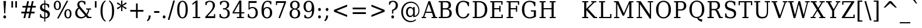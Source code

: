 SplineFontDB: 1.0
FontName: DejaVuSerifCondensed
FullName: DejaVu Serif Condensed
FamilyName: DejaVu Serif Condensed
Weight: Book
Copyright: Copyright (c) 2003 by Bitstream, Inc. All Rights Reserved.\nDejaVu changes are in public domain\n
Version: 1.8
ItalicAngle: 0
UnderlinePosition: -213
UnderlineWidth: 133
Ascent: 1556
Descent: 492
Order2: 1
NeedsXUIDChange: 1
FSType: 4
PfmFamily: 17
TTFWeight: 400
TTFWidth: 5
Panose: 2 6 6 6 5 6 5 2 2 4
LineGap: 410
VLineGap: 0
OS2TypoAscent: 1556
OS2TypoDescent: -492
OS2TypoLinegap: 0
OS2WinAscent: 1901
OS2WinAOffset: 0
OS2WinDescent: 483
OS2WinDOffset: 0
HheadAscent: 1901
HheadAOffset: 0
HheadDescent: -483
HheadDOffset: 0
ScriptLang: 2
 1 latn 1 dflt 
 1 DFLT 1 dflt 
TtfTable: prep 1374
\,q1Gi5bg!`Y/Hn`$>N*A-9e9"N2Pf_[Q^b_']E'A-9Xq"2J1E^O63s$Nn!K"1l#W"hHGk\J,.U
1'>#b"1J12[Jg97rWBJ*"0o(#"gRn+YX\f!rWB<O"0MP)X:>?5WXK'3'Eb?D"0"$XW+6".*Wr2n
"/DT$"f)&!U1=A"Q4=(l,m0fb$3d(K".r3gSe)!p/d%W"*X/)5".P_j"e-M7RLfRhQjs:f,m0NZ
$3ce,".2=VQ^/*bQP9OgJ-;/J"-u1TPpHNsKJ3RorWA@I'*XRG"-ScU"d0N$P.1NX5R@RUO9u/R
%0Ma&!<>AV"HWrmOMD![Dg_eM]*"(E$O)P&"-,VLNI_H@NB.0#Mn9.OrWA(9>m6.u",h[4MMWV_
MHp=A5Qlq"*X.BH",M^E"c+3%Lq*K#5lUtB&Hd`?0Em/@",&?1K,+Q@Q32[G"+Xom"b?RSIr#Z"
Ii/?;I1?F01';q7"+5G+"agscHOg4)Q32CE"*b.TGBP)4GPVDbFW:R.+9Qa+"*A>j"`tdfF8c8^
rW@.Z%0^bN")n\OE'OPEI04A(4p>h>")U4(ChjF_C_-\bJ-9Wr")C.)C1LiYCAJ$HBY+F^rW?hH
>m4oR")*2fB4`FnB3bUP5Qk[F"(c"R"_IN4A7PdP'a%qE"(D02?sbMi@/^78/d#GZ"'tm.>Y>0'
I03[P"'J"o=T/D(rW?35"',=&;e,u.'E_2f"&Mc("]0UL:CdP&5sRa=9FCqpA-5CI#R*ec"%Y0L
7fs;+7hYto&d(Q($3`j9"%5Ki"[m,.6UD=f6PBPg5mmi_&-G3`#mEU&"$d.p5e-j05Z7eMQ30;R
/Hn=4"$Ja\"[,K\4?ElR4;7l[5Qj.U"$/FT"Zfok3B.TS3>)ER&Has$"#g,\2)H!N2?!\71D9pK
'E^-H$3`4!"#;S;"YpDe1:[A"5lUsA#m2k7(^2T]""u8A"YU\p0>I]C*XW'''a$(=">'pj"YH#B
/1VD</5$'q+p\?&'E]jN"=aH["Y+$b.4?kR.7"%a">'d*0EW[*/HmO$""$&2,n1[p-!^Tu,8(/*
;Ze6g#R)Fc"!^&6+p\8o+;b8*>lu2k&Hs9o"!GA^+!(am*t\SsJ-6o#"!0]1*?tY+%g*ar!u`%2
"WC;A)$DMp))).0rW<r<$3_7F!u;FM'bh>c'l*mc',(N`'E]%7";;FN&d0ci'"\5X!tYVJrW<]6
&-WV3!tP]K"V6n$%Kn?e%fQP>!X])?(]t44":Y83$N^Y=$U?[e!t#?F"U]Y[$"O,D#8%+F'E\RP
!sSoa"U9AW"U$C\"Yp/_!tYV=/HZ(d!s/f3!E0(#rW<22!G$nD!@oZN.k<,#.k<,#.k<,#.k<,#
.k<,#.k<,#.k<,#.k<,#.k<,#.k<,#.k<,#.k<,#.k<,#.k<,#.k<,#.k<,#.k<,#.k<,#.k<,#
.k<,#.k<,#.k<,#.k<,#.k<,#.k<,#.k<,#.k<,#.k<,#.k<,#.k<,#.k<,#.k<,#.k<,#.k<,#
.k<,#.k<,#.k<,#.k<+M.k<,#.k<,#.k<,#.k<,#.k<,#.k<,#.k<,#.k<,#.k<,#.k<,#.k<,#
.k<,#.k<,#.k<,#.k<,#.k<,#.k<,#.k<,#.k<,#.k<,#.k<,#.k<,#.k<,#.k<,#.k<,#.k<,#
.k<,#.k<,#.k<,#.k<,#.k<,#.k<,#.k<,#.k<,#.k<,#.k<,#.k<,#.k<,#.k<,#.ieTi
EndTtf
TtfTable: fpgm 139
[KZm<!s/K'/0GM.![UEKYWu&f+NR\//M++-,tVXO5Z(W+aB9Z</0GK/+KtiBYRPk#\GuS*=9KQH
=g/&LYQH0WYQQ6si?5?):p:CS+LqIO:fmi>"^/&5*3]Mk#iR?d92J_5YfT=%=Wo@JYQ?+>?plRt
92ers![Y&P,t14)+X&Eg778^-
EndTtf
TtfTable: cvt  404
!=AgJ!!3/1!6YAc!7LoL!)*B-!-&!o!2';n!9F3-!6YAc!5SdD":,,9!!3/R"Te\6!7LqX!@\"`
!!3-%!!30S!!!!#!58GS!&FVb!9F4(!+l34!2'=$!!3-%!;ZfB"3gqm".B>:!d=VG"&K)g"&Jst
!!3.n!4W+m"9\hO"9\hO"9\^:!!3/D!'L=n!3-$2!!3>K!1!Tb!)`gK!7q3;!-8-4!5&<b!J:BJ
!S%0u!0$u""98E%!$)(I"k<Tf!,;LC"k<e,"k<eG!*fL*!!3.8!,;LK"k<ek!2'=,!=Ah>!6YA<
!!3.8!,;N`!E'#-"(hR9!.+\I!NH5m!,;Lf!,;XE"CM?["=F=""@N6)!!3.0!!3-%!!34K!-8-T
!!3-%!!3/F!aGdU"=F5M!*fM=!,;MY!2'=l!'LM1!+l5_!([+A!!3.4!!38e!2'E&!!!!:"i112
#>,1/!<rdW!)rq"!.+f(!La35!+5eT"&o88!)<Lq!0$tR!S7<m!!!]5
EndTtf
TtfTable: maxp 32
!!*'"!=Ss.!!`Km!!E9'!"],q!!`K(":GB>!!<3%
EndTtf
LangName: 1033 "" "" "" "DejaVu Serif Condensed" "" "Version 1.8" "" "" "Stepan Roh and DejaVu fonts team" "" "" "http://dejavu.sourceforge.net" "" "Fonts are (c) Bitstream (see below). DejaVu changes are in public domain.+AAoACgAA-Bitstream Vera Fonts Copyright+AAoA-------------------------------+AAoACgAA-Copyright (c) 2003 by Bitstream, Inc. All Rights Reserved. Bitstream Vera is a trademark of Bitstream, Inc.+AAoACgAA-Permission is hereby granted, free of charge, to any person obtaining a copy of the fonts accompanying this license (+ACIA-Fonts+ACIA) and associated documentation files (the +ACIA-Font Software+ACIA), to reproduce and distribute the Font Software, including without limitation the rights to use, copy, merge, publish, distribute, and/or sell copies of the Font Software, and to permit persons to whom the Font Software is furnished to do so, subject to the following conditions:+AAoACgAA-The above copyright and trademark notices and this permission notice shall be included in all copies of one or more of the Font Software typefaces.+AAoACgAA-The Font Software may be modified, altered, or added to, and in particular the designs of glyphs or characters in the Fonts may be modified and additional glyphs or  or characters may be added to the Fonts, only if the fonts are renamed to names not containing either the words +ACIA-Bitstream+ACIA or the word +ACIA-Vera+ACIA.+AAoACgAA-This License becomes null and void to the extent applicable to Fonts or Font Software that has been modified and is distributed under the +ACIA-Bitstream Vera+ACIA names.+AAoACgAA-The Font Software may be sold as part of a larger software package but no copy of one or more of the Font Software typefaces may be sold by itself.+AAoACgAA-THE FONT SOFTWARE IS PROVIDED +ACIA-AS IS+ACIA, WITHOUT WARRANTY OF ANY KIND, EXPRESS OR IMPLIED, INCLUDING BUT NOT LIMITED TO ANY WARRANTIES OF MERCHANTABILITY, FITNESS FOR A PARTICULAR PURPOSE AND NONINFRINGEMENT OF COPYRIGHT, PATENT, TRADEMARK, OR OTHER RIGHT. IN NO EVENT SHALL BITSTREAM OR THE GNOME FOUNDATION BE LIABLE FOR ANY CLAIM, DAMAGES OR OTHER LIABILITY, INCLUDING ANY GENERAL, SPECIAL, INDIRECT, INCIDENTAL, OR CONSEQUENTIAL DAMAGES, WHETHER IN AN ACTION OF CONTRACT, TORT OR OTHERWISE, ARISING FROM, OUT OF THE USE OR INABILITY TO USE THE FONT SOFTWARE OR FROM OTHER DEALINGS IN THE FONT SOFTWARE.+AAoACgAA-Except as contained in this notice, the names of Gnome, the Gnome Foundation, and Bitstream Inc., shall not be used in advertising or otherwise to promote the sale, use or other dealings in this Font Software without prior written authorization from the Gnome Foundation or Bitstream Inc., respectively. For further information, contact: fonts at gnome dot org. +AAoA" "http://dejavu.sourceforge.net/wiki/index.php/License" 
Encoding: UnicodeBmp
UnicodeInterp: none
AntiAlias: 1
FitToEm: 1
BeginChars: 65553 846
StartChar: .notdef
Encoding: 0 -1 0
Width: 1167
Flags: HW
TtfInstrs: 26
5R[e9!!^IE#R+K8"9:*neEemi&Cg'rlnAD>
EndTtf
Fore
153.2 -362 m 1,0,-1
 153.2 1444 l 1,1,-1
 1074.8 1444 l 1,2,-1
 1074.8 -362 l 1,3,-1
 153.2 -362 l 1,0,-1
256.7 -248 m 1,4,-1
 972.2 -248 l 1,5,-1
 972.2 1329 l 1,6,-1
 256.7 1329 l 1,7,-1
 256.7 -248 l 1,4,-1
EndSplineSet
EndChar
StartChar: space
Encoding: 32 32 3
Width: 585
Flags: HW
EndChar
StartChar: exclam
Encoding: 33 33 4
Width: 781
Flags: HW
Fore
292.3 104 m 0,0,1
 292.3 160 292.3 160 326.5 199 c 128,-1,2
 360.7 238 360.7 238 412 238 c 0,3,4
 461.5 238 461.5 238 496.6 199 c 128,-1,5
 531.7 160 531.7 160 531.7 104 c 0,6,7
 531.7 49 531.7 49 496.6 10 c 128,-1,8
 461.5 -29 461.5 -29 412 -29 c 0,9,10
 360.7 -29 360.7 -29 326.5 9.5 c 128,-1,11
 292.3 48 292.3 48 292.3 104 c 0,0,1
295.9 1493 m 1,12,-1
 528.1 1493 l 1,13,-1
 466.9 672 l 1,14,-1
 466.9 420 l 1,15,-1
 356.2 420 l 1,16,-1
 356.2 672 l 1,17,-1
 295.9 1493 l 1,12,-1
EndSplineSet
EndChar
StartChar: quotedbl
Encoding: 34 34 5
Width: 894
Flags: HW
TtfInstrs: 26
5RR_r"9;m:"9ni-#S>M@eBBWI&G/*/1,&\.
EndTtf
Fore
371.1 1493 m 1,0,-1
 371.1 938 l 1,1,-1
 228 938 l 1,2,-1
 228 1493 l 1,3,-1
 371.1 1493 l 1,0,-1
714 1493 m 1,4,-1
 714 938 l 1,5,-1
 570.9 938 l 1,6,-1
 570.9 1493 l 1,7,-1
 714 1493 l 1,4,-1
EndSplineSet
EndChar
StartChar: numbersign
Encoding: 35 35 6
Width: 1630
Flags: HW
TtfInstrs: 87
5W0Vh"_.NK'+\RS)[cWN";qXM'bMN/*#fe4()7Ma"Tf)L'+kcc%1EOK#6k;5!"B8J$5`ge&G42b
&JmG>(HF2M00I0.1=SG)1,9F/1,9F/1,:N`
EndTtf
Fore
1023.65 901 m 1,0,-1
 769.85 901 l 1,1,-1
 694.25 567 l 1,2,-1
 950.75 567 l 1,3,-1
 1023.65 901 l 1,0,-1
896.75 1470 m 1,4,-1
 804.95 1055 l 1,5,-1
 1058.75 1055 l 1,6,-1
 1151.45 1470 l 1,7,-1
 1306.25 1470 l 1,8,-1
 1211.75 1055 l 1,9,-1
 1488.95 1055 l 1,10,-1
 1488.95 901 l 1,11,-1
 1176.65 901 l 1,12,-1
 1102.85 567 l 1,13,-1
 1385.45 567 l 1,14,-1
 1385.45 414 l 1,15,-1
 1068.65 414 l 1,16,-1
 975.95 0 l 1,17,-1
 821.15 0 l 1,18,-1
 915.65 414 l 1,19,-1
 660.95 414 l 1,20,-1
 567.35 0 l 1,21,-1
 414.35 0 l 1,22,-1
 506.15 414 l 1,23,-1
 228.05 414 l 1,24,-1
 228.05 567 l 1,25,-1
 541.25 567 l 1,26,-1
 615.05 901 l 1,27,-1
 330.65 901 l 1,28,-1
 330.65 1055 l 1,29,-1
 650.15 1055 l 1,30,-1
 743.75 1470 l 1,31,-1
 896.75 1470 l 1,4,-1
EndSplineSet
EndChar
StartChar: dollar
Encoding: 36 36 7
Width: 1238
Flags: HW
Fore
686.35 68 m 1,0,1
 788.05 78 788.05 78 841.6 133 c 128,-1,2
 895.15 188 895.15 188 895.15 283 c 0,3,4
 895.15 369 895.15 369 842.05 429 c 128,-1,5
 788.95 489 788.95 489 686.35 520 c 1,6,-1
 686.35 68 l 1,0,1
596.35 1187 m 1,7,8
 503.65 1180 503.65 1180 452.35 1127.5 c 128,-1,9
 401.05 1075 401.05 1075 401.05 987 c 0,10,11
 401.05 907 401.05 907 448.3 854 c 128,-1,12
 495.55 801 495.55 801 596.35 768 c 1,13,-1
 596.35 1187 l 1,7,8
223.75 72 m 1,14,-1
 223.75 348 l 1,15,-1
 320.95 348 l 1,16,17
 324.55 211 324.55 211 392.95 141 c 128,-1,18
 461.35 71 461.35 71 596.35 68 c 1,19,-1
 596.35 553 l 1,20,21
 389.35 617 389.35 617 305.65 700.5 c 128,-1,22
 221.95 784 221.95 784 221.95 922 c 0,23,24
 221.95 1082 221.95 1082 320.95 1179 c 128,-1,25
 419.95 1276 419.95 1276 596.35 1288 c 1,26,-1
 596.35 1556 l 1,27,-1
 686.35 1556 l 1,28,-1
 686.35 1288 l 1,29,30
 777.25 1280 777.25 1280 861.4 1255.5 c 128,-1,31
 945.55 1231 945.55 1231 1025.65 1190 c 1,32,-1
 1025.65 928 l 1,33,-1
 927.55 928 l 1,34,35
 916.75 1044 916.75 1044 854.65 1111 c 128,-1,36
 792.55 1178 792.55 1178 686.35 1187 c 1,37,-1
 686.35 735 l 1,38,39
 907.75 668 907.75 668 996.4 581.5 c 128,-1,40
 1085.05 495 1085.05 495 1085.05 350 c 0,41,42
 1085.05 184 1085.05 184 980.65 84 c 128,-1,43
 876.25 -16 876.25 -16 686.35 -31 c 1,44,-1
 686.35 -301 l 1,45,-1
 596.35 -301 l 1,46,-1
 596.35 -31 l 1,47,48
 509.95 -29 509.95 -29 417.25 -3.5 c 128,-1,49
 324.55 22 324.55 22 223.75 72 c 1,14,-1
EndSplineSet
EndChar
StartChar: percent
Encoding: 37 37 8
Width: 1848
Flags: HW
Fore
510.4 1427 m 0,0,1
 431.2 1427 431.2 1427 386.65 1344 c 128,-1,2
 342.1 1261 342.1 1261 342.1 1112 c 0,3,4
 342.1 965 342.1 965 387.55 881 c 128,-1,5
 433 797 433 797 510.4 797 c 0,6,7
 586.9 797 586.9 797 631.45 880.5 c 128,-1,8
 676 964 676 964 676 1112 c 0,9,10
 676 1260 676 1260 631.45 1343.5 c 128,-1,11
 586.9 1427 586.9 1427 510.4 1427 c 0,0,1
1437.4 694 m 0,12,13
 1359.1 694 1359.1 694 1314.55 610 c 128,-1,14
 1270 526 1270 526 1270 377 c 0,15,16
 1270 230 1270 230 1315 146.5 c 128,-1,17
 1360 63 1360 63 1437.4 63 c 0,18,19
 1514.8 63 1514.8 63 1558.9 146.5 c 128,-1,20
 1603 230 1603 230 1603 377 c 0,21,22
 1603 525 1603 525 1558.45 609.5 c 128,-1,23
 1513.9 694 1513.9 694 1437.4 694 c 0,12,13
1437.4 784 m 0,24,25
 1579.6 784 1579.6 784 1663.3 674 c 128,-1,26
 1747 564 1747 564 1747 377 c 0,27,28
 1747 190 1747 190 1662.85 80.5 c 128,-1,29
 1578.7 -29 1578.7 -29 1437.4 -29 c 0,30,31
 1293.4 -29 1293.4 -29 1209.7 80.5 c 128,-1,32
 1126 190 1126 190 1126 377 c 0,33,34
 1126 565 1126 565 1210.15 674.5 c 128,-1,35
 1294.3 784 1294.3 784 1437.4 784 c 0,24,25
1324.9 1520 m 1,36,-1
 1461.7 1520 l 1,37,-1
 621.1 -29 l 1,38,-1
 484.3 -29 l 1,39,-1
 1324.9 1520 l 1,36,-1
508.6 1520 m 0,40,41
 650.8 1520 650.8 1520 735.4 1410.5 c 128,-1,42
 820 1301 820 1301 820 1114 c 0,43,44
 820 925 820 925 735.85 816 c 128,-1,45
 651.7 707 651.7 707 508.6 707 c 0,46,47
 365.5 707 365.5 707 282.25 816.5 c 128,-1,48
 199 926 199 926 199 1114 c 0,49,50
 199 1300 199 1300 282.7 1410 c 128,-1,51
 366.4 1520 366.4 1520 508.6 1520 c 0,40,41
EndSplineSet
EndChar
StartChar: ampersand
Encoding: 38 38 9
Width: 1734
Flags: HW
Fore
1089.05 231 m 1,0,-1
 565.25 844 l 1,1,2
 486.95 766 486.95 766 447.8 675.5 c 128,-1,3
 408.65 585 408.65 585 408.65 483 c 0,4,5
 408.65 317 408.65 317 512.15 204.5 c 128,-1,6
 615.65 92 615.65 92 770.45 92 c 0,7,8
 862.25 92 862.25 92 943.7 127.5 c 128,-1,9
 1025.15 163 1025.15 163 1089.05 231 c 1,0,-1
1647.05 0 m 1,10,-1
 1286.15 0 l 1,11,-1
 1162.85 145 l 1,12,13
 1068.35 57 1068.35 57 961.25 14 c 128,-1,14
 854.15 -29 854.15 -29 729.95 -29 c 0,15,16
 497.75 -29 497.75 -29 361.85 103 c 128,-1,17
 225.95 235 225.95 235 225.95 461 c 0,18,19
 225.95 594 225.95 594 294.8 709.5 c 128,-1,20
 363.65 825 363.65 825 503.15 926 c 1,21,22
 457.25 987 457.25 987 435.65 1047.5 c 128,-1,23
 414.05 1108 414.05 1108 414.05 1174 c 0,24,25
 414.05 1333 414.05 1333 517.1 1426.5 c 128,-1,26
 620.15 1520 620.15 1520 797.45 1520 c 0,27,28
 857.75 1520 857.75 1520 938.3 1503 c 128,-1,29
 1018.85 1486 1018.85 1486 1122.35 1452 c 1,30,-1
 1122.35 1194 l 1,31,-1
 1020.65 1194 l 1,32,33
 1008.05 1301 1008.05 1301 950.45 1357 c 128,-1,34
 892.85 1413 892.85 1413 793.85 1413 c 0,35,36
 701.15 1413 701.15 1413 643.55 1356.5 c 128,-1,37
 585.95 1300 585.95 1300 585.95 1210 c 0,38,39
 585.95 1149 585.95 1149 616.55 1088.5 c 128,-1,40
 647.15 1028 647.15 1028 744.35 915 c 2,41,-1
 1208.75 371 l 1,42,43
 1270.85 451 1270.85 451 1306.4 543.5 c 128,-1,44
 1341.95 636 1341.95 636 1350.95 741 c 1,45,-1
 1188.95 741 l 1,46,-1
 1188.95 848 l 1,47,-1
 1614.65 848 l 1,48,-1
 1614.65 741 l 1,49,-1
 1459.85 741 l 1,50,51
 1444.55 611 1444.55 611 1400 498 c 128,-1,52
 1355.45 385 1355.45 385 1280.75 289 c 1,53,-1
 1435.55 106 l 1,54,-1
 1647.05 106 l 1,55,-1
 1647.05 0 l 1,10,-1
EndSplineSet
EndChar
StartChar: quotesingle
Encoding: 39 39 10
Width: 534
Flags: HW
TtfInstrs: 17
[K-A;"98K+&CeoY!"eeH0E;(Q
EndTtf
Fore
352.05 1493 m 1,0,-1
 352.05 938 l 1,1,-1
 208.95 938 l 1,2,-1
 208.95 1493 l 1,3,-1
 352.05 1493 l 1,0,-1
EndSplineSet
EndChar
StartChar: parenleft
Encoding: 40 40 11
Width: 759
Flags: HW
Fore
628.45 -319 m 1,0,1
 409.75 -210 409.75 -210 298.15 26.5 c 128,-1,2
 186.55 263 186.55 263 186.55 618 c 0,3,4
 186.55 974 186.55 974 298.15 1210.5 c 128,-1,5
 409.75 1447 409.75 1447 628.45 1556 c 1,6,-1
 628.45 1458 l 1,7,8
 489.85 1352 489.85 1352 429.55 1159.5 c 128,-1,9
 369.25 967 369.25 967 369.25 618 c 0,10,11
 369.25 270 369.25 270 429.55 77.5 c 128,-1,12
 489.85 -115 489.85 -115 628.45 -221 c 1,13,-1
 628.45 -319 l 1,0,1
EndSplineSet
EndChar
StartChar: parenright
Encoding: 41 41 12
Width: 758
Flags: HW
Fore
169.6 -319 m 1,0,-1
 169.6 -221 l 1,1,2
 308.2 -115 308.2 -115 368.95 77.5 c 128,-1,3
 429.7 270 429.7 270 429.7 618 c 0,4,5
 429.7 967 429.7 967 368.95 1159.5 c 128,-1,6
 308.2 1352 308.2 1352 169.6 1458 c 1,7,-1
 169.6 1556 l 1,8,9
 389.2 1447 389.2 1447 500.8 1210.5 c 128,-1,10
 612.4 974 612.4 974 612.4 618 c 0,11,12
 612.4 263 612.4 263 500.8 26.5 c 128,-1,13
 389.2 -210 389.2 -210 169.6 -319 c 1,0,-1
EndSplineSet
EndChar
StartChar: asterisk
Encoding: 42 42 13
Width: 972
Flags: HW
TtfInstrs: 73
5V!BT$OR1F"9JT($4I1B"VD.QBbC[U%L`[J#mV%Q"Tnc/!WWc7$OI7I&eNPT`%p+1`%i,h&J>m?
0`VdW`%p,d1(b<_0E;(Q
EndTtf
Fore
943.1 1237 m 1,0,-1
 591.2 1055 l 1,1,-1
 943.1 870 l 1,2,-1
 874.7 752 l 1,3,-1
 561.5 969 l 1,4,-1
 573.2 588 l 1,5,-1
 450.8 588 l 1,6,-1
 462.5 969 l 1,7,-1
 149.3 752 l 1,8,-1
 80.9004 870 l 1,9,-1
 432.8 1053 l 1,10,-1
 80.9004 1237 l 1,11,-1
 149.3 1356 l 1,12,-1
 462.5 1139 l 1,13,-1
 450.8 1520 l 1,14,-1
 573.2 1520 l 1,15,-1
 561.5 1139 l 1,16,-1
 874.7 1356 l 1,17,-1
 943.1 1237 l 1,0,-1
EndSplineSet
EndChar
StartChar: plus
Encoding: 43 43 14
Width: 1630
Flags: HW
TtfInstrs: 33
5S!i""*+\K"UG52$j$b?$kUoN`;Da90`WlV4T%=[0E;(Q
EndTtf
Fore
930 1284 m 1,0,-1
 930 723 l 1,1,-1
 1434.9 723 l 1,2,-1
 1434.9 561 l 1,3,-1
 930 561 l 1,4,-1
 930 0 l 1,5,-1
 786 0 l 1,6,-1
 786 561 l 1,7,-1
 281.1 561 l 1,8,-1
 281.1 723 l 1,9,-1
 786 723 l 1,10,-1
 786 1284 l 1,11,-1
 930 1284 l 1,0,-1
EndSplineSet
EndChar
StartChar: comma
Encoding: 44 44 15
Width: 612
Flags: HW
Fore
92.9502 -199 m 1,0,1
 177.55 -130 177.55 -130 217.15 -36.5 c 128,-1,2
 256.75 57 256.75 57 256.75 190 c 2,3,-1
 256.75 227 l 1,4,-1
 434.05 227 l 1,5,6
 426.85 56 426.85 56 361.6 -66.5 c 128,-1,7
 296.35 -189 296.35 -189 164.95 -279 c 1,8,-1
 92.9502 -199 l 1,0,1
EndSplineSet
EndChar
StartChar: hyphen
Encoding: 45 45 16
Width: 657
Flags: HW
TtfInstrs: 16
[/p=2!<<66eBBWI&CeoX
EndTtf
Fore
115.6 627 m 1,0,-1
 576.4 627 l 1,1,-1
 576.4 471 l 1,2,-1
 115.6 471 l 1,3,-1
 115.6 627 l 1,0,-1
EndSplineSet
KernsSLIF: 356 -73 0 0 221 -225 0 0 376 -225 0 0 89 -225 0 0 88 -73 0 0 87 -112 0 0 86 -149 0 0 84 -73 0 0
EndChar
StartChar: period
Encoding: 46 46 17
Width: 618
Flags: HW
Fore
206.3 104 m 0,0,1
 206.3 160 206.3 160 240.5 199 c 128,-1,2
 274.7 238 274.7 238 326 238 c 0,3,4
 375.5 238 375.5 238 410.6 199 c 128,-1,5
 445.7 160 445.7 160 445.7 104 c 0,6,7
 445.7 49 445.7 49 410.6 10 c 128,-1,8
 375.5 -29 375.5 -29 326 -29 c 0,9,10
 274.7 -29 274.7 -29 240.5 9.5 c 128,-1,11
 206.3 48 206.3 48 206.3 104 c 0,0,1
EndSplineSet
EndChar
StartChar: slash
Encoding: 47 47 18
Width: 655
Flags: HW
TtfInstrs: 42
5S4&"!!<3%!Wc!s!,2Q;!!*0TbW.[<!"eeH0M>>H#7q'\#7q'\=X!hG
EndTtf
Fore
511.5 1493 m 1,0,-1
 655.5 1493 l 1,1,-1
 178.5 -190 l 1,2,-1
 34.5 -190 l 1,3,-1
 511.5 1493 l 1,0,-1
EndSplineSet
EndChar
StartChar: zero
Encoding: 48 48 19
Width: 1237
Flags: HW
Fore
651 70 m 0,0,1
 788.7 70 788.7 70 857.1 238 c 128,-1,2
 925.5 406 925.5 406 925.5 745 c 0,3,4
 925.5 1085 925.5 1085 857.1 1253 c 128,-1,5
 788.7 1421 788.7 1421 651 1421 c 0,6,7
 513.3 1421 513.3 1421 444.9 1253 c 128,-1,8
 376.5 1085 376.5 1085 376.5 745 c 0,9,10
 376.5 406 376.5 406 444.9 238 c 128,-1,11
 513.3 70 513.3 70 651 70 c 0,0,1
651 -29 m 0,12,13
 432.3 -29 432.3 -29 309.45 175 c 128,-1,14
 186.6 379 186.6 379 186.6 745 c 0,15,16
 186.6 1112 186.6 1112 309.45 1316 c 128,-1,17
 432.3 1520 432.3 1520 651 1520 c 0,18,19
 870.6 1520 870.6 1520 993 1316 c 128,-1,20
 1115.4 1112 1115.4 1112 1115.4 745 c 0,21,22
 1115.4 379 1115.4 379 993 175 c 128,-1,23
 870.6 -29 870.6 -29 651 -29 c 0,12,13
EndSplineSet
EndChar
StartChar: one
Encoding: 49 49 20
Width: 1235
Flags: HW
TtfInstrs: 120
5TBo;"U5,4A-N33!sSl/"U8ZH!HS5I#8%(=!XfRh`5MSl0`Wln1A&Ks3>"8*92ept"RQF*"RT>9
!DBX(<*6g6$NNEl!<<K-$ie"%&N;[P5RAP5+9=,%0+%hf!DBX)<*6g6$ie!B!<<K-$NNFO&N;[P

EndTtf
Fore
325 0 m 1,0,-1
 325 106 l 1,1,-1
 559 106 l 1,2,-1
 559 1348 l 1,3,-1
 288.1 1153 l 1,4,-1
 288.1 1284 l 1,5,-1
 615.7 1520 l 1,6,-1
 739.9 1520 l 1,7,-1
 739.9 106 l 1,8,-1
 973.9 106 l 1,9,-1
 973.9 0 l 1,10,-1
 325 0 l 1,0,-1
EndSplineSet
EndChar
StartChar: two
Encoding: 50 50 21
Width: 1234
Flags: HW
Fore
297.85 1137 m 1,0,-1
 197.05 1137 l 1,1,-1
 197.05 1403 l 1,2,3
 293.35 1460 293.35 1460 391 1490 c 128,-1,4
 488.65 1520 488.65 1520 582.25 1520 c 0,5,6
 791.95 1520 791.95 1520 913.45 1407 c 128,-1,7
 1034.95 1294 1034.95 1294 1034.95 1100 c 0,8,9
 1034.95 881 1034.95 881 759.55 576 c 0,10,11
 737.95 553 737.95 553 727.15 541 c 2,12,-1
 387.85 164 l 1,13,-1
 948.55 164 l 1,14,-1
 948.55 348 l 1,15,-1
 1053.85 348 l 1,16,-1
 1053.85 0 l 1,17,-1
 187.15 0 l 1,18,-1
 187.15 109 l 1,19,-1
 594.85 561 l 2,20,21
 729.85 711 729.85 711 787.45 836.5 c 128,-1,22
 845.05 962 845.05 962 845.05 1100 c 0,23,24
 845.05 1251 845.05 1251 774.4 1336 c 128,-1,25
 703.75 1421 703.75 1421 579.55 1421 c 0,26,27
 450.85 1421 450.85 1421 380.65 1350 c 128,-1,28
 310.45 1279 310.45 1279 297.85 1137 c 1,0,-1
EndSplineSet
EndChar
StartChar: three
Encoding: 51 51 22
Width: 1238
Flags: HW
Fore
244.45 1430 m 1,0,1
 349.75 1474 349.75 1474 446.5 1497 c 128,-1,2
 543.25 1520 543.25 1520 627.85 1520 c 0,3,4
 824.95 1520 824.95 1520 935.65 1425.5 c 128,-1,5
 1046.35 1331 1046.35 1331 1046.35 1163 c 0,6,7
 1046.35 1028 1046.35 1028 969.85 937.5 c 128,-1,8
 893.35 847 893.35 847 752.95 815 c 1,9,10
 918.55 789 918.55 789 1009.9 681.5 c 128,-1,11
 1101.25 574 1101.25 574 1101.25 403 c 0,12,13
 1101.25 194 1101.25 194 974.8 82.5 c 128,-1,14
 848.35 -29 848.35 -29 610.75 -29 c 0,15,16
 505.45 -29 505.45 -29 405.1 -4 c 128,-1,17
 304.75 21 304.75 21 205.75 72 c 1,18,-1
 205.75 362 l 1,19,-1
 306.55 362 l 1,20,21
 315.55 218 315.55 218 393.85 144 c 128,-1,22
 472.15 70 472.15 70 614.35 70 c 0,23,24
 752.05 70 752.05 70 831.7 158.5 c 128,-1,25
 911.35 247 911.35 247 911.35 401 c 0,26,27
 911.35 577 911.35 577 829.45 667.5 c 128,-1,28
 747.55 758 747.55 758 589.15 758 c 2,29,-1
 503.65 758 l 1,30,-1
 503.65 860 l 1,31,-1
 548.65 860 l 2,32,33
 706.15 860 706.15 860 784.9 932.5 c 128,-1,34
 863.65 1005 863.65 1005 863.65 1151 c 0,35,36
 863.65 1282 863.65 1282 798.85 1351.5 c 128,-1,37
 734.05 1421 734.05 1421 612.55 1421 c 0,38,39
 491.05 1421 491.05 1421 424 1357 c 128,-1,40
 356.95 1293 356.95 1293 345.25 1167 c 1,41,-1
 244.45 1167 l 1,42,-1
 244.45 1430 l 1,0,1
EndSplineSet
EndChar
StartChar: four
Encoding: 52 52 23
Width: 1235
Flags: HW
TtfInstrs: 159
5U?JB#mpt>A-rYM9`YS0!-8VT&-[+^B`eDB"9ni<%0I+K#QbVMo[H"A`;Da9&NMQG0BE$ne3*(Q
&NMO<;cj89"RQF*"moG:Z7cLb!F<,V#p9["%Kfu;9<\e'9<\h(>>)10<*N#"%ocb8]`8]F^]4B8
&c`OE5WB?73*AK`$NV.H2uuSO"9noC![nC6!]UNW!_<Y'>l\.1
EndTtf
Fore
706.65 506 m 1,0,-1
 706.65 1300 l 1,1,-1
 247.65 506 l 1,2,-1
 706.65 506 l 1,0,-1
1102.65 0 m 1,3,-1
 490.65 0 l 1,4,-1
 490.65 106 l 1,5,-1
 706.65 106 l 1,6,-1
 706.65 399 l 1,7,-1
 119.85 399 l 1,8,-1
 119.85 508 l 1,9,-1
 708.45 1520 l 1,10,-1
 886.65 1520 l 1,11,-1
 886.65 506 l 1,12,-1
 1143.15 506 l 1,13,-1
 1143.15 399 l 1,14,-1
 886.65 399 l 1,15,-1
 886.65 106 l 1,16,-1
 1102.65 106 l 1,17,-1
 1102.65 0 l 1,3,-1
EndSplineSet
EndChar
StartChar: five
Encoding: 53 53 24
Width: 1238
Flags: HW
Fore
992.95 1493 m 1,0,-1
 992.95 1329 l 1,1,-1
 377.35 1329 l 1,2,-1
 377.35 901 l 1,3,4
 424.15 937 424.15 937 486.7 955 c 128,-1,5
 549.25 973 549.25 973 626.65 973 c 0,6,7
 844.45 973 844.45 973 970.45 839 c 128,-1,8
 1096.45 705 1096.45 705 1096.45 473 c 0,9,10
 1096.45 236 1096.45 236 969.1 103.5 c 128,-1,11
 841.75 -29 841.75 -29 611.35 -29 c 0,12,13
 518.65 -29 518.65 -29 421.45 -4 c 128,-1,14
 324.25 21 324.25 21 222.55 72 c 1,15,-1
 222.55 362 l 1,16,-1
 324.25 362 l 1,17,18
 332.35 220 332.35 220 405.7 145 c 128,-1,19
 479.05 70 479.05 70 611.35 70 c 0,20,21
 753.55 70 753.55 70 830.05 174 c 128,-1,22
 906.55 278 906.55 278 906.55 473 c 0,23,24
 906.55 667 906.55 667 830.5 770.5 c 128,-1,25
 754.45 874 754.45 874 611.35 874 c 0,26,27
 530.35 874 530.35 874 468.7 842 c 128,-1,28
 407.05 810 407.05 810 359.35 743 c 1,29,-1
 281.95 743 l 1,30,-1
 281.95 1493 l 1,31,-1
 992.95 1493 l 1,0,-1
EndSplineSet
EndChar
StartChar: six
Encoding: 54 54 25
Width: 1238
Flags: HW
Fore
668.55 70 m 0,0,1
 795.45 70 795.45 70 863.85 173.5 c 128,-1,2
 932.25 277 932.25 277 932.25 471 c 0,3,4
 932.25 665 932.25 665 863.85 768.5 c 128,-1,5
 795.45 872 795.45 872 668.55 872 c 0,6,7
 539.85 872 539.85 872 472.35 772 c 128,-1,8
 404.85 672 404.85 672 404.85 483 c 0,9,10
 404.85 284 404.85 284 473.25 177 c 128,-1,11
 541.65 70 541.65 70 668.55 70 c 0,0,1
375.15 822 m 1,12,13
 436.35 897 436.35 897 513.75 934 c 128,-1,14
 591.15 971 591.15 971 688.35 971 c 0,15,16
 889.05 971 889.05 971 1005.6 837 c 128,-1,17
 1122.15 703 1122.15 703 1122.15 471 c 0,18,19
 1122.15 244 1122.15 244 996.6 107.5 c 128,-1,20
 871.05 -29 871.05 -29 661.35 -29 c 0,21,22
 433.65 -29 433.65 -29 311.25 159.5 c 128,-1,23
 188.85 348 188.85 348 188.85 698 c 0,24,25
 188.85 1090 188.85 1090 333.75 1305 c 128,-1,26
 478.65 1520 478.65 1520 742.35 1520 c 0,27,28
 813.45 1520 813.45 1520 891.75 1505 c 128,-1,29
 970.05 1490 970.05 1490 1051.95 1460 c 1,30,-1
 1051.95 1214 l 1,31,-1
 950.25 1214 l 1,32,33
 939.45 1315 939.45 1315 880.95 1368 c 128,-1,34
 822.45 1421 822.45 1421 723.45 1421 c 0,35,36
 548.85 1421 548.85 1421 463.35 1274 c 128,-1,37
 377.85 1127 377.85 1127 375.15 822 c 1,12,13
EndSplineSet
EndChar
StartChar: seven
Encoding: 55 55 26
Width: 1239
Flags: HW
TtfInstrs: 114
5TKq/!!*'$!s&E&9a(P"G6_RX!s/K*!!EW/"p,)BoYg).(HF2M0D+TC3A=*)=9fB@m0=1+m9(V6
9<\_%=M4\@s1eU8!!rW3!'iLU2`Oq@9<]%.=M4\@!'gMb!!rW3s1gT+2`OsI(BG?T!aPd+
EndTtf
Fore
1105.85 1391 m 1,0,-1
 580.25 0 l 1,1,-1
 446.15 0 l 1,2,-1
 947.45 1329 l 1,3,-1
 326.45 1329 l 1,4,-1
 326.45 1145 l 1,5,-1
 221.15 1145 l 1,6,-1
 221.15 1493 l 1,7,-1
 1105.85 1493 l 1,8,-1
 1105.85 1391 l 1,0,-1
EndSplineSet
EndChar
StartChar: eight
Encoding: 56 56 27
Width: 1237
Flags: HW
Fore
923.7 408 m 0,0,1
 923.7 568 923.7 568 852.15 656.5 c 128,-1,2
 780.6 745 780.6 745 651 745 c 0,3,4
 521.4 745 521.4 745 449.85 656.5 c 128,-1,5
 378.3 568 378.3 568 378.3 408 c 0,6,7
 378.3 247 378.3 247 449.85 158.5 c 128,-1,8
 521.4 70 521.4 70 651 70 c 0,9,10
 780.6 70 780.6 70 852.15 158.5 c 128,-1,11
 923.7 247 923.7 247 923.7 408 c 0,0,1
886.8 1133 m 0,12,13
 886.8 1269 886.8 1269 824.7 1345 c 128,-1,14
 762.6 1421 762.6 1421 651 1421 c 0,15,16
 540.3 1421 540.3 1421 477.75 1345 c 128,-1,17
 415.2 1269 415.2 1269 415.2 1133 c 0,18,19
 415.2 996 415.2 996 477.75 920 c 128,-1,20
 540.3 844 540.3 844 651 844 c 0,21,22
 762.6 844 762.6 844 824.7 920 c 128,-1,23
 886.8 996 886.8 996 886.8 1133 c 0,12,13
789.6 795 m 1,24,25
 942.6 772 942.6 772 1028.1 669.5 c 128,-1,26
 1113.6 567 1113.6 567 1113.6 408 c 0,27,28
 1113.6 198 1113.6 198 993.9 84.5 c 128,-1,29
 874.2 -29 874.2 -29 651 -29 c 0,30,31
 428.7 -29 428.7 -29 308.55 84.5 c 128,-1,32
 188.4 198 188.4 198 188.4 408 c 0,33,34
 188.4 567 188.4 567 273.9 669.5 c 128,-1,35
 359.4 772 359.4 772 513.3 795 c 1,36,37
 377.4 822 377.4 822 304.95 909.5 c 128,-1,38
 232.5 997 232.5 997 232.5 1133 c 0,39,40
 232.5 1313 232.5 1313 344.1 1416.5 c 128,-1,41
 455.7 1520 455.7 1520 651 1520 c 0,42,43
 846.3 1520 846.3 1520 957.9 1416.5 c 128,-1,44
 1069.5 1313 1069.5 1313 1069.5 1133 c 0,45,46
 1069.5 997 1069.5 997 997.05 909.5 c 128,-1,47
 924.6 822 924.6 822 789.6 795 c 1,24,25
EndSplineSet
EndChar
StartChar: nine
Encoding: 57 57 28
Width: 1237
Flags: HW
Fore
926.9 669 m 1,0,1
 866.6 594 866.6 594 788.3 557 c 128,-1,2
 710 520 710 520 611.9 520 c 0,3,4
 412.1 520 412.1 520 296.45 654 c 128,-1,5
 180.8 788 180.8 788 180.8 1020 c 0,6,7
 180.8 1247 180.8 1247 306.35 1383.5 c 128,-1,8
 431.9 1520 431.9 1520 641.6 1520 c 0,9,10
 869.3 1520 869.3 1520 991.25 1331.5 c 128,-1,11
 1113.2 1143 1113.2 1143 1113.2 793 c 0,12,13
 1113.2 401 1113.2 401 968.3 186 c 128,-1,14
 823.4 -29 823.4 -29 560.6 -29 c 0,15,16
 489.5 -29 489.5 -29 411.2 -14 c 128,-1,17
 332.9 1 332.9 1 251 31 c 1,18,-1
 251 279 l 1,19,-1
 351.8 279 l 1,20,21
 363.5 178 363.5 178 422 124 c 128,-1,22
 480.5 70 480.5 70 578.6 70 c 0,23,24
 753.2 70 753.2 70 838.7 216.5 c 128,-1,25
 924.2 363 924.2 363 926.9 669 c 1,0,1
634.4 1421 m 0,26,27
 506.6 1421 506.6 1421 438.65 1317.5 c 128,-1,28
 370.7 1214 370.7 1214 370.7 1020 c 0,29,30
 370.7 826 370.7 826 438.65 722 c 128,-1,31
 506.6 618 506.6 618 634.4 618 c 0,32,33
 762.2 618 762.2 618 830.15 718.5 c 128,-1,34
 898.1 819 898.1 819 898.1 1008 c 0,35,36
 898.1 1207 898.1 1207 829.7 1314 c 128,-1,37
 761.3 1421 761.3 1421 634.4 1421 c 0,26,27
EndSplineSet
EndChar
StartChar: colon
Encoding: 58 58 29
Width: 655
Flags: HW
Fore
226.3 104 m 0,0,1
 226.3 160 226.3 160 260.95 199 c 128,-1,2
 295.6 238 295.6 238 346 238 c 0,3,4
 396.4 238 396.4 238 431.05 199 c 128,-1,5
 465.7 160 465.7 160 465.7 104 c 0,6,7
 465.7 48 465.7 48 431.5 9.5 c 128,-1,8
 397.3 -29 397.3 -29 346 -29 c 0,9,10
 294.7 -29 294.7 -29 260.5 9.5 c 128,-1,11
 226.3 48 226.3 48 226.3 104 c 0,0,1
226.3 756 m 0,12,13
 226.3 812 226.3 812 260.95 850.5 c 128,-1,14
 295.6 889 295.6 889 346 889 c 0,15,16
 397.3 889 397.3 889 431.5 851 c 128,-1,17
 465.7 813 465.7 813 465.7 756 c 0,18,19
 465.7 699 465.7 699 431.5 661 c 128,-1,20
 397.3 623 397.3 623 346 623 c 0,21,22
 295.6 623 295.6 623 260.95 661.5 c 128,-1,23
 226.3 700 226.3 700 226.3 756 c 0,12,13
EndSplineSet
EndChar
StartChar: semicolon
Encoding: 59 59 30
Width: 648
Flags: HW
Fore
94.4502 -199 m 1,0,1
 179.05 -130 179.05 -130 218.65 -36.5 c 128,-1,2
 258.25 57 258.25 57 258.25 190 c 2,3,-1
 258.25 227 l 1,4,-1
 435.55 227 l 1,5,6
 428.35 56 428.35 56 363.1 -66.5 c 128,-1,7
 297.85 -189 297.85 -189 166.45 -279 c 1,8,-1
 94.4502 -199 l 1,0,1
223.15 756 m 0,9,10
 223.15 812 223.15 812 257.8 850.5 c 128,-1,11
 292.45 889 292.45 889 342.85 889 c 0,12,13
 393.25 889 393.25 889 427.9 850 c 128,-1,14
 462.55 811 462.55 811 462.55 756 c 0,15,16
 462.55 700 462.55 700 427.9 661.5 c 128,-1,17
 393.25 623 393.25 623 342.85 623 c 0,18,19
 292.45 623 292.45 623 257.8 661.5 c 128,-1,20
 223.15 700 223.15 700 223.15 756 c 0,9,10
EndSplineSet
EndChar
StartChar: less
Encoding: 60 60 31
Width: 1630
Flags: HW
TtfInstrs: 31
5S+)%!W`9)!sSu2!WX&?(C(NDlnURU!"dZ((HF/L
EndTtf
Fore
1434.9 1020 m 1,0,-1
 500.7 641 l 1,1,-1
 1434.9 264 l 1,2,-1
 1434.9 94 l 1,3,-1
 281.1 559 l 1,4,-1
 281.1 725 l 1,5,-1
 1434.9 1190 l 1,6,-1
 1434.9 1020 l 1,0,-1
EndSplineSet
EndChar
StartChar: equal
Encoding: 61 61 32
Width: 1630
Flags: HW
TtfInstrs: 29
5Rmj9!![HH#R(5G"995D&G/*O1,/b?eEk]O0E;(Q
EndTtf
Fore
281.1 926 m 1,0,-1
 1434.9 926 l 1,1,-1
 1434.9 766 l 1,2,-1
 281.1 766 l 1,3,-1
 281.1 926 l 1,0,-1
281.1 518 m 1,4,-1
 1434.9 518 l 1,5,-1
 1434.9 358 l 1,6,-1
 281.1 358 l 1,7,-1
 281.1 518 l 1,4,-1
EndSplineSet
EndChar
StartChar: greater
Encoding: 62 62 33
Width: 1630
Flags: HW
TtfInstrs: 31
5S+,'!s/H+"9A`3!Z2%?(C(ND4R>'_!"dZ((HF/L
EndTtf
Fore
281.1 1020 m 1,0,-1
 281.1 1190 l 1,1,-1
 1434.9 725 l 1,2,-1
 1434.9 559 l 1,3,-1
 281.1 94 l 1,4,-1
 281.1 264 l 1,5,-1
 1215.3 641 l 1,6,-1
 281.1 1020 l 1,0,-1
EndSplineSet
EndChar
StartChar: question
Encoding: 63 63 34
Width: 1045
Flags: HW
Fore
380.9 104 m 0,0,1
 380.9 160 380.9 160 415.55 199 c 128,-1,2
 450.2 238 450.2 238 501.5 238 c 0,3,4
 551 238 551 238 586.1 199 c 128,-1,5
 621.2 160 621.2 160 621.2 104 c 0,6,7
 621.2 49 621.2 49 586.1 10 c 128,-1,8
 551 -29 551 -29 501.5 -29 c 0,9,10
 450.2 -29 450.2 -29 415.55 9.5 c 128,-1,11
 380.9 48 380.9 48 380.9 104 c 0,0,1
182 1427 m 1,12,13
 277.4 1474 277.4 1474 363.35 1497 c 128,-1,14
 449.3 1520 449.3 1520 524.9 1520 c 0,15,16
 724.7 1520 724.7 1520 840.35 1413 c 128,-1,17
 956 1306 956 1306 956 1124 c 0,18,19
 956 938 956 938 856.55 820 c 128,-1,20
 757.1 702 757.1 702 556.4 651 c 1,21,-1
 556.4 397 l 1,22,-1
 445.7 397 l 1,23,-1
 445.7 725 l 1,24,25
 605 768 605 768 685.55 869 c 128,-1,26
 766.1 970 766.1 970 766.1 1126 c 0,27,28
 766.1 1263 766.1 1263 700.4 1342 c 128,-1,29
 634.7 1421 634.7 1421 521.3 1421 c 0,30,31
 418.7 1421 418.7 1421 353.45 1355.5 c 128,-1,32
 288.2 1290 288.2 1290 269.3 1167 c 1,33,-1
 182 1167 l 1,34,-1
 182 1427 l 1,12,13
EndSplineSet
EndChar
StartChar: at
Encoding: 64 64 35
Width: 1945
Flags: HW
Fore
1266.5 248 m 1,0,1
 1213.4 166 1213.4 166 1147.25 126 c 128,-1,2
 1081.1 86 1081.1 86 997.4 86 c 0,3,4
 839.9 86 839.9 86 741.8 211 c 128,-1,5
 643.7 336 643.7 336 643.7 537 c 0,6,7
 643.7 738 643.7 738 741.8 862.5 c 128,-1,8
 839.9 987 839.9 987 997.4 987 c 0,9,10
 1081.1 987 1081.1 987 1147.25 947 c 128,-1,11
 1213.4 907 1213.4 907 1266.5 825 c 1,12,-1
 1266.5 967 l 1,13,-1
 1406.9 967 l 1,14,-1
 1406.9 195 l 1,15,16
 1559.9 232 1559.9 232 1644.5 357 c 128,-1,17
 1729.1 482 1729.1 482 1729.1 670 c 0,18,19
 1729.1 781 1729.1 781 1698.5 880 c 128,-1,20
 1667.9 979 1667.9 979 1607.6 1063 c 0,21,22
 1512.2 1196 1512.2 1196 1374.95 1266.5 c 128,-1,23
 1237.7 1337 1237.7 1337 1076.6 1337 c 0,24,25
 995.6 1337 995.6 1337 916.4 1318 c 128,-1,26
 837.2 1299 837.2 1299 759.8 1260 c 0,27,28
 578 1167 578 1167 477.2 978.5 c 128,-1,29
 376.4 790 376.4 790 376.4 543 c 0,30,31
 376.4 376 376.4 376 421.4 235.5 c 128,-1,32
 466.4 95 466.4 95 551.9 -8 c 0,33,34
 650 -127 650 -127 784.55 -189.5 c 128,-1,35
 919.1 -252 919.1 -252 1074.8 -252 c 0,36,37
 1190.9 -252 1190.9 -252 1291.7 -214 c 128,-1,38
 1392.5 -176 1392.5 -176 1478.9 -100 c 1,39,-1
 1526.6 -170 l 1,40,41
 1429.4 -263 1429.4 -263 1306.1 -309.5 c 128,-1,42
 1182.8 -356 1182.8 -356 1036.1 -356 c 0,43,44
 871.4 -356 871.4 -356 721.55 -289.5 c 128,-1,45
 571.7 -223 571.7 -223 459.2 -100 c 0,46,47
 343.1 27 343.1 27 283.25 190.5 c 128,-1,48
 223.4 354 223.4 354 223.4 543 c 0,49,50
 223.4 727 223.4 727 283.7 890 c 128,-1,51
 344 1053 344 1053 459.2 1180 c 0,52,53
 573.5 1306 573.5 1306 728.75 1374 c 128,-1,54
 884 1442 884 1442 1058.6 1442 c 0,55,56
 1251.2 1442 1251.2 1442 1410.05 1359 c 128,-1,57
 1568.9 1276 1568.9 1276 1676 1120 c 0,58,59
 1744.4 1022 1744.4 1022 1779.5 907 c 128,-1,60
 1814.6 792 1814.6 792 1814.6 668 c 0,61,62
 1814.6 400 1814.6 400 1667.9 244.5 c 128,-1,63
 1521.2 89 1521.2 89 1267.4 86 c 1,64,-1
 1266.5 248 l 1,0,1
1266.5 485 m 2,65,-1
 1266.5 590 l 2,66,67
 1266.5 715 1266.5 715 1202.15 792.5 c 128,-1,68
 1137.8 870 1137.8 870 1034.3 870 c 0,69,70
 925.4 870 925.4 870 864.65 782.5 c 128,-1,71
 803.9 695 803.9 695 803.9 537 c 0,72,73
 803.9 378 803.9 378 865.1 290.5 c 128,-1,74
 926.3 203 926.3 203 1036.1 203 c 0,75,76
 1138.7 203 1138.7 203 1202.6 281.5 c 128,-1,77
 1266.5 360 1266.5 360 1266.5 485 c 2,65,-1
EndSplineSet
EndChar
StartChar: A
Encoding: 65 65 36
Width: 1405
Flags: HW
TtfInstrs: 162
5Z%Ml"U5,3A,u`9"pGVO!YAlH"V5,I"pG&>!!3B2#6>AA#7_:N#7CqA%1idN#>G7(%W;=Y$jZq<
D['YX!tc(T%LidO#6k>5!<<QB#m1hPeBAL@3ACLe4QPiF1=YY'3A=*)=9fB@m2%M_"mlNum0=1.
m0=1+m0<g^(GZ4,#jhj."moG:Z7$=d!F7r"-j;"'-k.R7/.jBF#$h3/
EndTtf
Fore
443.35 541 m 1,0,-1
 936.55 541 l 1,1,-1
 689.95 1251 l 1,2,-1
 443.35 541 l 1,0,-1
63.5498 0 m 1,3,-1
 63.5498 106 l 1,4,-1
 181.45 106 l 1,5,-1
 660.25 1493 l 1,6,-1
 811.45 1493 l 1,7,-1
 1291.15 106 l 1,8,-1
 1423.45 106 l 1,9,-1
 1423.45 0 l 1,10,-1
 934.75 0 l 1,11,-1
 934.75 106 l 1,12,-1
 1084.15 106 l 1,13,-1
 971.65 434 l 1,14,-1
 406.45 434 l 1,15,-1
 293.95 106 l 1,16,-1
 441.55 106 l 1,17,-1
 441.55 0 l 1,18,-1
 63.5498 0 l 1,3,-1
EndSplineSet
KernsSLIF: 357 -36 0 0 356 -112 0 0 253 -83 0 0 221 -83 0 0 64258 -36 0 0 64257 -36 0 0 376 -83 0 0 255 -83 0 0 8217 -301 0 0 8221 -301 0 0 121 -83 0 0 119 -92 0 0 118 -83 0 0 116 -36 0 0 102 -36 0 0 89 -83 0 0 87 -83 0 0 86 -102 0 0 84 -112 0 0
EndChar
StartChar: B
Encoding: 66 66 37
Width: 1429
Flags: HW
Fore
530.05 106 m 1,0,-1
 799.15 106 l 2,1,2
 961.15 106 961.15 106 1035.85 184 c 128,-1,3
 1110.55 262 1110.55 262 1110.55 432 c 0,4,5
 1110.55 601 1110.55 601 1036.3 678.5 c 128,-1,6
 962.05 756 962.05 756 799.15 756 c 2,7,-1
 530.05 756 l 1,8,-1
 530.05 106 l 1,0,-1
530.05 862 m 1,9,-1
 758.65 862 l 2,10,11
 906.25 862 906.25 862 974.2 925 c 128,-1,12
 1042.15 988 1042.15 988 1042.15 1124 c 0,13,14
 1042.15 1261 1042.15 1261 974.2 1323.5 c 128,-1,15
 906.25 1386 906.25 1386 758.65 1386 c 2,16,-1
 530.05 1386 l 1,17,-1
 530.05 862 l 1,9,-1
176.35 0 m 1,18,-1
 176.35 106 l 1,19,-1
 347.35 106 l 1,20,-1
 347.35 1386 l 1,21,-1
 176.35 1386 l 1,22,-1
 176.35 1493 l 1,23,-1
 839.65 1493 l 2,24,25
 1043.05 1493 1043.05 1493 1146.1 1400.5 c 128,-1,26
 1249.15 1308 1249.15 1308 1249.15 1124 c 0,27,28
 1249.15 991 1249.15 991 1177.6 912 c 128,-1,29
 1106.05 833 1106.05 833 968.35 815 c 1,30,31
 1139.35 791 1139.35 791 1228 693.5 c 128,-1,32
 1316.65 596 1316.65 596 1316.65 432 c 0,33,34
 1316.65 210 1316.65 210 1190.65 105 c 128,-1,35
 1064.65 0 1064.65 0 797.35 0 c 2,36,-1
 176.35 0 l 1,18,-1
EndSplineSet
KernsSLIF: 268 38 0 0 262 38 0 0 286 38 0 0 221 -36 0 0 210 38 0 0 212 38 0 0 211 38 0 0 376 -36 0 0 338 38 0 0 213 38 0 0 216 38 0 0 214 38 0 0 199 38 0 0 89 -36 0 0 79 38 0 0 71 38 0 0 67 38 0 0 45 38 0 0
EndChar
StartChar: C
Encoding: 67 67 38
Width: 1488
Flags: HW
Fore
1377.55 395 m 1,0,1
 1318.15 186 1318.15 186 1178.2 78.5 c 128,-1,2
 1038.25 -29 1038.25 -29 824.05 -29 c 0,3,4
 692.65 -29 692.65 -29 580.15 21 c 128,-1,5
 467.65 71 467.65 71 380.35 168 c 0,6,7
 279.55 280 279.55 280 230.5 422.5 c 128,-1,8
 181.45 565 181.45 565 181.45 745 c 0,9,10
 181.45 1093 181.45 1093 362.35 1306.5 c 128,-1,11
 543.25 1520 543.25 1520 839.35 1520 c 0,12,13
 949.15 1520 949.15 1520 1073.35 1488 c 128,-1,14
 1197.55 1456 1197.55 1456 1340.65 1391 c 1,15,-1
 1340.65 1047 l 1,16,-1
 1238.95 1047 l 1,17,18
 1205.65 1235 1205.65 1235 1105.3 1324 c 128,-1,19
 1004.95 1413 1004.95 1413 824.05 1413 c 0,20,21
 608.95 1413 608.95 1413 498.25 1243.5 c 128,-1,22
 387.55 1074 387.55 1074 387.55 745 c 0,23,24
 387.55 417 387.55 417 498.25 247.5 c 128,-1,25
 608.95 78 608.95 78 824.05 78 c 0,26,27
 974.35 78 974.35 78 1071.55 157.5 c 128,-1,28
 1168.75 237 1168.75 237 1211.95 395 c 1,29,-1
 1377.55 395 l 1,0,1
EndSplineSet
KernsSLIF: 46 -73 0 0 44 -73 0 0
EndChar
StartChar: D
Encoding: 68 68 39
Width: 1559
Flags: HW
Fore
537.25 106 m 1,0,-1
 704.65 106 l 2,1,2
 966.55 106 966.55 106 1106.5 272 c 128,-1,3
 1246.45 438 1246.45 438 1246.45 748 c 0,4,5
 1246.45 1058 1246.45 1058 1106.95 1222 c 128,-1,6
 967.45 1386 967.45 1386 704.65 1386 c 2,7,-1
 537.25 1386 l 1,8,-1
 537.25 106 l 1,0,-1
183.55 0 m 1,9,-1
 183.55 106 l 1,10,-1
 354.55 106 l 1,11,-1
 354.55 1386 l 1,12,-1
 183.55 1386 l 1,13,-1
 183.55 1493 l 1,14,-1
 718.15 1493 l 2,15,16
 1065.55 1493 1065.55 1493 1259.5 1296 c 128,-1,17
 1453.45 1099 1453.45 1099 1453.45 748 c 0,18,19
 1453.45 396 1453.45 396 1259.05 198 c 128,-1,20
 1064.65 0 1064.65 0 718.15 0 c 2,21,-1
 183.55 0 l 1,9,-1
EndSplineSet
KernsSLIF: 86 -36 0 0 46 -73 0 0 45 38 0 0 44 -73 0 0
EndChar
StartChar: E
Encoding: 69 69 40
Width: 1417
Flags: HW
TtfInstrs: 82
5UmK^%tP=C%=nll$%N+r"_%LN'7^I>!"]PL%L<RL'Ftr^!$i0a&HX*m&G5<Ej>,6OeEk]O1,/b^
m-O*2m/4d5jSn3O`%\PP),D+O!F5[*
EndTtf
Fore
173.9 0 m 1,0,-1
 173.9 106 l 1,1,-1
 344.9 106 l 1,2,-1
 344.9 1386 l 1,3,-1
 173.9 1386 l 1,4,-1
 173.9 1493 l 1,5,-1
 1255.7 1493 l 1,6,-1
 1255.7 1161 l 1,7,-1
 1145 1161 l 1,8,-1
 1145 1370 l 1,9,-1
 527.6 1370 l 1,10,-1
 527.6 870 l 1,11,-1
 967.7 870 l 1,12,-1
 967.7 1057 l 1,13,-1
 1078.4 1057 l 1,14,-1
 1078.4 561 l 1,15,-1
 967.7 561 l 1,16,-1
 967.7 748 l 1,17,-1
 527.6 748 l 1,18,-1
 527.6 123 l 1,19,-1
 1159.4 123 l 1,20,-1
 1159.4 332 l 1,21,-1
 1270.1 332 l 1,22,-1
 1270.1 0 l 1,23,-1
 173.9 0 l 1,0,-1
EndSplineSet
KernsSLIF: 45 38 0 0
EndChar
StartChar: F
Encoding: 70 70 41
Width: 1351
Flags: HW
TtfInstrs: 70
5UR(n&V(=A$O6ug")e?P'*3"ZIK0of%h99\#S.CL"99\[$5!=_((g-)1?:4?`9\&R&FM;.!&*d.
1A:/8`";#/j=gQ6
EndTtf
Fore
174.1 0 m 1,0,-1
 174.1 106 l 1,1,-1
 345.1 106 l 1,2,-1
 345.1 1386 l 1,3,-1
 174.1 1386 l 1,4,-1
 174.1 1493 l 1,5,-1
 1273.9 1493 l 1,6,-1
 1273.9 1161 l 1,7,-1
 1163.2 1161 l 1,8,-1
 1163.2 1370 l 1,9,-1
 527.8 1370 l 1,10,-1
 527.8 870 l 1,11,-1
 986.8 870 l 1,12,-1
 986.8 1057 l 1,13,-1
 1097.5 1057 l 1,14,-1
 1097.5 561 l 1,15,-1
 986.8 561 l 1,16,-1
 986.8 748 l 1,17,-1
 527.8 748 l 1,18,-1
 527.8 106 l 1,19,-1
 742.9 106 l 1,20,-1
 742.9 0 l 1,21,-1
 174.1 0 l 1,0,-1
EndSplineSet
KernsSLIF: 283 -112 0 0 193 -178 0 0 194 -178 0 0 339 -112 0 0 195 -178 0 0 192 -178 0 0 248 -112 0 0 230 -139 0 0 245 -112 0 0 246 -112 0 0 244 -112 0 0 242 -112 0 0 243 -112 0 0 235 -112 0 0 234 -112 0 0 232 -112 0 0 233 -112 0 0 229 -139 0 0 227 -139 0 0 228 -139 0 0 226 -139 0 0 224 -139 0 0 225 -139 0 0 196 -178 0 0 111 -112 0 0 101 -112 0 0 97 -139 0 0 65 -178 0 0 59 -73 0 0 58 -73 0 0 46 -319 0 0 45 -92 0 0 44 -319 0 0
EndChar
StartChar: G
Encoding: 71 71 42
Width: 1551
Flags: HW
Fore
1259.4 1047 m 1,0,1
 1227.9 1234 1227.9 1234 1128 1323.5 c 128,-1,2
 1028.1 1413 1028.1 1413 849.9 1413 c 0,3,4
 617.7 1413 617.7 1413 503.4 1247 c 128,-1,5
 389.1 1081 389.1 1081 389.1 745 c 0,6,7
 389.1 416 389.1 416 507 247 c 128,-1,8
 624.9 78 624.9 78 853.5 78 c 0,9,10
 955.2 78 955.2 78 1047.9 106 c 128,-1,11
 1140.6 134 1140.6 134 1224.3 190 c 1,12,-1
 1224.3 575 l 1,13,-1
 971.4 575 l 1,14,-1
 971.4 682 l 1,15,-1
 1407 682 l 1,16,-1
 1407 125 l 1,17,18
 1287.3 48 1287.3 48 1149.15 9.5 c 128,-1,19
 1011 -29 1011 -29 853.5 -29 c 0,20,21
 549.3 -29 549.3 -29 366.15 182.5 c 128,-1,22
 183 394 183 394 183 745 c 0,23,24
 183 1099 183 1099 366.6 1309.5 c 128,-1,25
 550.2 1520 550.2 1520 860.7 1520 c 0,26,27
 975.9 1520 975.9 1520 1098.75 1490.5 c 128,-1,28
 1221.6 1461 1221.6 1461 1360.2 1401 c 1,29,-1
 1360.2 1047 l 1,30,-1
 1259.4 1047 l 1,0,1
EndSplineSet
KernsSLIF: 221 -36 0 0 376 -36 0 0 89 -36 0 0 46 -73 0 0 45 38 0 0 44 -73 0 0
EndChar
StartChar: H
Encoding: 72 72 43
Width: 1696
Flags: HW
TtfInstrs: 94
5V<k'#nICK!s<HN"_&>a&H`&P$%<Nf'FZ5o)?qGm&e60&$5!gP!$iBe&HX*q&G5<Ej>,6O1?:2%
j>%;-1,/b^4RVVR1A3iu(GZQi0L,pe*H3$L*PWTt!F5[*
EndTtf
Fore
191 0 m 1,0,-1
 191 106 l 1,1,-1
 362 106 l 1,2,-1
 362 1386 l 1,3,-1
 191 1386 l 1,4,-1
 191 1493 l 1,5,-1
 715.7 1493 l 1,6,-1
 715.7 1386 l 1,7,-1
 544.7 1386 l 1,8,-1
 544.7 870 l 1,9,-1
 1241.3 870 l 1,10,-1
 1241.3 1386 l 1,11,-1
 1070.3 1386 l 1,12,-1
 1070.3 1493 l 1,13,-1
 1595 1493 l 1,14,-1
 1595 1386 l 1,15,-1
 1424 1386 l 1,16,-1
 1424 106 l 1,17,-1
 1595 106 l 1,18,-1
 1595 0 l 1,19,-1
 1070.3 0 l 1,20,-1
 1070.3 106 l 1,21,-1
 1241.3 106 l 1,22,-1
 1241.3 748 l 1,23,-1
 544.7 748 l 1,24,-1
 544.7 106 l 1,25,-1
 715.7 106 l 1,26,-1
 715.7 0 l 1,27,-1
 191 0 l 1,0,-1
EndSplineSet
EndChar
StartChar: I
Encoding: 73 73 44
Width: 768
Flags: HW
TtfInstrs: 55
5SOP0D[9eT!,hoF!@.XW#6Q4T+UeqSj>-Yo1,/b^ln\5"1,(s&0F^hf?k%&aJ.8+["p&!0
EndTtf
Fore
495.85 106 m 1,0,-1
 666.85 106 l 1,1,-1
 666.85 0 l 1,2,-1
 142.15 0 l 1,3,-1
 142.15 106 l 1,4,-1
 313.15 106 l 1,5,-1
 313.15 1386 l 1,6,-1
 142.15 1386 l 1,7,-1
 142.15 1493 l 1,8,-1
 666.85 1493 l 1,9,-1
 666.85 1386 l 1,10,-1
 495.85 1386 l 1,11,-1
 495.85 106 l 1,0,-1
EndSplineSet
EndChar
StartChar: J
Encoding: 74 74 45
Width: 766
Flags: HW
Fore
-127.05 -358 m 1,0,-1
 -127.05 -123 l 1,1,-1
 -24.4502 -123 l 1,2,3
 -21.75 -222 -21.75 -222 17.8496 -270.5 c 128,-1,4
 57.4502 -319 57.4502 -319 136.65 -319 c 0,5,6
 243.75 -319 243.75 -319 286.05 -244 c 128,-1,7
 328.35 -169 328.35 -169 328.35 49 c 2,8,-1
 328.35 1386 l 1,9,-1
 119.55 1386 l 1,10,-1
 119.55 1493 l 1,11,-1
 682.05 1493 l 1,12,-1
 682.05 1386 l 1,13,-1
 511.05 1386 l 1,14,-1
 511.05 41 l 2,15,16
 511.05 -206 511.05 -206 421.95 -316 c 128,-1,17
 332.85 -426 332.85 -426 134.85 -426 c 0,18,19
 70.9502 -426 70.9502 -426 4.7998 -409 c 128,-1,20
 -61.3496 -392 -61.3496 -392 -127.05 -358 c 1,0,-1
EndSplineSet
KernsSLIF: 59 -83 0 0 58 -83 0 0 46 -159 0 0 44 -120 0 0
EndChar
StartChar: K
Encoding: 75 75 46
Width: 1460
Flags: HW
TtfInstrs: 296
5XZ/o&J,6U#n.1C$=jYY%hoQe&J,Kb%hKHj'MT;R#m12<$3pY8D[ZeY((gRc'*&@K$Nh"Q"qh^V
,S^Rs"99\K+W1j`j>-Wqj>+Xd3>!&f0`WjhlnU?g4R<k>&JmG]92ept&.%Y.&-_G+&-_G;1'\?r
m9(X=E#J`X>sP+h#o3gm#q$9B#t>4l'it]E&6T`]&:+n6'b(KW$4@1L"q:bH"qLnL"q_[Z'b(lf
'b;&l((qAr'bi,),mu"--4M:3-P%U:3XRbS2@`1`7LMHh7LVNj7L_Tl7LhZn64Z<n5S?<q5SQI%
;[QV7=:A1=<=Vh9=:eRHBa\V`AIW2\Ae/>_?kQi\?kdkoIg^N1IggK0Fq/[+Gn>656X9[t
EndTtf
Fore
185.4 0 m 1,0,-1
 185.4 106 l 1,1,-1
 356.4 106 l 1,2,-1
 356.4 1386 l 1,3,-1
 185.4 1386 l 1,4,-1
 185.4 1493 l 1,5,-1
 710.1 1493 l 1,6,-1
 710.1 1386 l 1,7,-1
 539.1 1386 l 1,8,-1
 539.1 821 l 1,9,-1
 1117.8 1386 l 1,10,-1
 972 1386 l 1,11,-1
 972 1493 l 1,12,-1
 1418.4 1493 l 1,13,-1
 1418.4 1386 l 1,14,-1
 1267.2 1386 l 1,15,-1
 690.3 823 l 1,16,-1
 1335.6 106 l 1,17,-1
 1488.6 106 l 1,18,-1
 1488.6 0 l 1,19,-1
 1176.3 0 l 1,20,-1
 539.1 709 l 1,21,-1
 539.1 106 l 1,22,-1
 710.1 106 l 1,23,-1
 710.1 0 l 1,24,-1
 185.4 0 l 1,0,-1
EndSplineSet
KernsSLIF: 367 -45 0 0 366 -73 0 0 283 -55 0 0 268 -55 0 0 262 -55 0 0 253 -131 0 0 221 -55 0 0 217 -73 0 0 219 -73 0 0 218 -73 0 0 210 -55 0 0 212 -55 0 0 211 -55 0 0 193 -83 0 0 194 -83 0 0 376 -55 0 0 255 -131 0 0 339 -55 0 0 338 -55 0 0 213 -55 0 0 195 -83 0 0 192 -83 0 0 248 -36 0 0 216 -55 0 0 252 -45 0 0 251 -45 0 0 249 -45 0 0 250 -45 0 0 245 -55 0 0 246 -55 0 0 244 -55 0 0 242 -55 0 0 243 -55 0 0 235 -55 0 0 234 -55 0 0 232 -55 0 0 233 -55 0 0 220 -73 0 0 214 -55 0 0 199 -55 0 0 196 -83 0 0 121 -131 0 0 117 -45 0 0 111 -55 0 0 101 -55 0 0 89 -55 0 0 87 -73 0 0 85 -73 0 0 79 -55 0 0 67 -55 0 0 65 -83 0 0 45 -149 0 0
EndChar
StartChar: L
Encoding: 76 76 47
Width: 1295
Flags: HW
TtfInstrs: 48
5T1":#6SlJ@L7PcDZBte#RV(N"99\Q&HX*c&G5>M1=YY%j=pWfmdBf:1(_AX
EndTtf
Fore
172.9 0 m 1,0,-1
 172.9 106 l 1,1,-1
 343.9 106 l 1,2,-1
 343.9 1386 l 1,3,-1
 172.9 1386 l 1,4,-1
 172.9 1493 l 1,5,-1
 697.6 1493 l 1,6,-1
 697.6 1386 l 1,7,-1
 526.6 1386 l 1,8,-1
 526.6 123 l 1,9,-1
 1140.4 123 l 1,10,-1
 1140.4 373 l 1,11,-1
 1251.1 373 l 1,12,-1
 1251.1 0 l 1,13,-1
 172.9 0 l 1,0,-1
EndSplineSet
KernsSLIF: 366 -112 0 0 356 -167 0 0 253 -36 0 0 221 -131 0 0 217 -112 0 0 219 -112 0 0 218 -112 0 0 376 -131 0 0 255 -36 0 0 8217 -491 0 0 8221 -491 0 0 220 -112 0 0 121 -36 0 0 89 -131 0 0 87 -178 0 0 86 -243 0 0 85 -112 0 0 84 -167 0 0
EndChar
StartChar: M
Encoding: 77 77 48
Width: 1992
Flags: HW
TtfInstrs: 275
5XuJu#7(PIA-`GG'bCQS"r%UR#6mm;'+tNQ!=ApI#R+ZQ&.AXAD[laO'bh;d!uD4R,S:h<'bM#e
,RG_("=+]m!$hUh)%cH$m,Z[WjQmH=&EGh`(HE*g0`WjhmM@YN4ROs:(HF0B;cj89"mlO+"RQF*
"RQF*"moG:Z4@iS!F7sH#mU_K%h]`b(_Ro'-k\0G.2+-E3"eFg3>4Ce8I%d!:D-858ebA4=;"sR
=qb'RBa8;aD\?atBbYarIhEh-"pP;:#Qk_G'G^of#S[q!#:'R%'.+DO#;ZWC'/^In#=Snd'1N[9
#?1t/'3#ZV#@n*N'4V_u#B^;o'6=k<)P7qO)S[19>l\.1
EndTtf
Fore
206.45 0 m 1,0,-1
 206.45 106 l 1,1,-1
 377.45 106 l 1,2,-1
 377.45 1386 l 1,3,-1
 196.55 1386 l 1,4,-1
 196.55 1493 l 1,5,-1
 588.05 1493 l 1,6,-1
 1059.65 430 l 1,7,-1
 1531.25 1493 l 1,8,-1
 1898.45 1493 l 1,9,-1
 1898.45 1386 l 1,10,-1
 1719.35 1386 l 1,11,-1
 1719.35 106 l 1,12,-1
 1891.25 106 l 1,13,-1
 1891.25 0 l 1,14,-1
 1365.65 0 l 1,15,-1
 1365.65 106 l 1,16,-1
 1536.65 106 l 1,17,-1
 1536.65 1260 l 1,18,-1
 1075.85 219 l 1,19,-1
 948.95 219 l 1,20,-1
 488.15 1260 l 1,21,-1
 488.15 106 l 1,22,-1
 659.15 106 l 1,23,-1
 659.15 0 l 1,24,-1
 206.45 0 l 1,0,-1
EndSplineSet
EndChar
StartChar: N
Encoding: 78 78 49
Width: 1702
Flags: HW
TtfInstrs: 112
5V3NY"pY>;&.]<_9b7O1$jZrR$3alN!H/GJ#p]`g,S1>/#7h7H!$i*d![/6ho^(WoeEl6-j:LB,
!&)@[1A3iu1,9G%3A=*)=9fB?m0=1*m9(X=+;FnX>sJl'#6?Ln:DIg`J/+[k"^M+6
EndTtf
Fore
180.1 0 m 1,0,-1
 180.1 106 l 1,1,-1
 361 106 l 1,2,-1
 361 1386 l 1,3,-1
 180.1 1386 l 1,4,-1
 180.1 1493 l 1,5,-1
 524.8 1493 l 1,6,-1
 1330.3 315 l 1,7,-1
 1330.3 1386 l 1,8,-1
 1150.3 1386 l 1,9,-1
 1150.3 1493 l 1,10,-1
 1621.9 1493 l 1,11,-1
 1621.9 1386 l 1,12,-1
 1441 1386 l 1,13,-1
 1441 -29 l 1,14,-1
 1332.1 -29 l 1,15,-1
 471.7 1229 l 1,16,-1
 471.7 106 l 1,17,-1
 652.6 106 l 1,18,-1
 652.6 0 l 1,19,-1
 180.1 0 l 1,0,-1
EndSplineSet
KernsSLIF: 59 -73 0 0 58 -73 0 0 46 -131 0 0 44 -131 0 0
EndChar
StartChar: O
Encoding: 79 79 50
Width: 1595
Flags: HW
Fore
840 78 m 0,0,1
 1060.5 78 1060.5 78 1173 246.5 c 128,-1,2
 1285.5 415 1285.5 415 1285.5 745 c 0,3,4
 1285.5 1076 1285.5 1076 1173 1244.5 c 128,-1,5
 1060.5 1413 1060.5 1413 840 1413 c 0,6,7
 618.6 1413 618.6 1413 506.1 1244.5 c 128,-1,8
 393.6 1076 393.6 1076 393.6 745 c 0,9,10
 393.6 415 393.6 415 506.1 246.5 c 128,-1,11
 618.6 78 618.6 78 840 78 c 0,0,1
840 -29 m 0,12,13
 703.2 -29 703.2 -29 588.45 21 c 128,-1,14
 473.7 71 473.7 71 386.4 168 c 0,15,16
 285.6 280 285.6 280 236.55 422 c 128,-1,17
 187.5 564 187.5 564 187.5 745 c 0,18,19
 187.5 926 187.5 926 236.55 1068.5 c 128,-1,20
 285.6 1211 285.6 1211 386.4 1323 c 0,21,22
 474.6 1421 474.6 1421 588 1470.5 c 128,-1,23
 701.4 1520 701.4 1520 840 1520 c 0,24,25
 1132.5 1520 1132.5 1520 1312.5 1307 c 128,-1,26
 1492.5 1094 1492.5 1094 1492.5 745 c 0,27,28
 1492.5 566 1492.5 566 1443 422.5 c 128,-1,29
 1393.5 279 1393.5 279 1292.7 168 c 0,30,31
 1204.5 70 1204.5 70 1091.1 20.5 c 128,-1,32
 977.7 -29 977.7 -29 840 -29 c 0,12,13
EndSplineSet
KernsSLIF: 88 -36 0 0 86 -36 0 0 46 -120 0 0 45 75 0 0 44 -120 0 0
EndChar
StartChar: P
Encoding: 80 80 51
Width: 1311
Flags: HW
TtfInstrs: 67
5Tp,G'nZo"D[p4m$?$4U!>Q+J(aB"`%MB3W,Sg@l$R$E"o^"?o1=YY%jq0U63B8eo0CCUhmP=e0
0X>%)!<HI+
EndTtf
Fore
526.3 760 m 1,0,-1
 763.9 760 l 2,1,2
 898 760 898 760 968.2 840.5 c 128,-1,3
 1038.4 921 1038.4 921 1038.4 1073 c 0,4,5
 1038.4 1226 1038.4 1226 968.2 1306 c 128,-1,6
 898 1386 898 1386 763.9 1386 c 2,7,-1
 526.3 1386 l 1,8,-1
 526.3 760 l 1,0,-1
172.6 0 m 1,9,-1
 172.6 106 l 1,10,-1
 343.6 106 l 1,11,-1
 343.6 1386 l 1,12,-1
 172.6 1386 l 1,13,-1
 172.6 1493 l 1,14,-1
 808 1493 l 2,15,16
 1009.6 1493 1009.6 1493 1127.5 1379.5 c 128,-1,17
 1245.4 1266 1245.4 1266 1245.4 1073 c 0,18,19
 1245.4 881 1245.4 881 1127.5 767 c 128,-1,20
 1009.6 653 1009.6 653 808 653 c 2,21,-1
 526.3 653 l 1,22,-1
 526.3 106 l 1,23,-1
 734.2 106 l 1,24,-1
 734.2 0 l 1,25,-1
 172.6 0 l 1,9,-1
EndSplineSet
KernsSLIF: 366 -36 0 0 283 -92 0 0 351 -55 0 0 353 -55 0 0 217 -36 0 0 219 -36 0 0 218 -36 0 0 193 -188 0 0 194 -188 0 0 339 -83 0 0 195 -188 0 0 192 -188 0 0 248 -83 0 0 230 -92 0 0 245 -83 0 0 246 -83 0 0 244 -83 0 0 242 -83 0 0 243 -83 0 0 235 -92 0 0 234 -92 0 0 232 -92 0 0 233 -92 0 0 229 -92 0 0 227 -92 0 0 228 -92 0 0 226 -92 0 0 224 -92 0 0 225 -92 0 0 220 -36 0 0 196 -188 0 0 115 -55 0 0 111 -83 0 0 101 -92 0 0 97 -92 0 0 85 -36 0 0 65 -188 0 0 59 -73 0 0 58 -73 0 0 46 -415 0 0 45 -112 0 0 44 -415 0 0
EndChar
StartChar: Q
Encoding: 81 81 52
Width: 1595
Flags: HW
TtfInstrs: 64
5TC:ND?(:`*Gu0t'EDMc&e=sb'GDAp$m6#^,pNunm*tA^3>"833ACLFjM^]W&C(jT3A@mK,]=s$
,Qe'Q
EndTtf
Fore
861.6 -29 m 1,0,1
 552.9 -29 552.9 -29 370.2 181.5 c 128,-1,2
 187.5 392 187.5 392 187.5 745 c 0,3,4
 187.5 926 187.5 926 236.55 1068.5 c 128,-1,5
 285.6 1211 285.6 1211 386.4 1323 c 0,6,7
 474.6 1421 474.6 1421 588 1470.5 c 128,-1,8
 701.4 1520 701.4 1520 840 1520 c 0,9,10
 1132.5 1520 1132.5 1520 1312.5 1307 c 128,-1,11
 1492.5 1094 1492.5 1094 1492.5 745 c 0,12,13
 1492.5 449 1492.5 449 1357.5 247.5 c 128,-1,14
 1222.5 46 1222.5 46 984.9 -12 c 1,15,16
 1033.5 -79 1033.5 -79 1103.25 -111 c 128,-1,17
 1173 -143 1173 -143 1271.1 -143 c 2,18,-1
 1299 -143 l 1,19,-1
 1299 -328 l 1,20,21
 1146.9 -320 1146.9 -320 1038.45 -245.5 c 128,-1,22
 930 -171 930 -171 861.6 -29 c 1,0,1
840 78 m 0,23,24
 1060.5 78 1060.5 78 1173 246.5 c 128,-1,25
 1285.5 415 1285.5 415 1285.5 745 c 0,26,27
 1285.5 1076 1285.5 1076 1173 1244.5 c 128,-1,28
 1060.5 1413 1060.5 1413 840 1413 c 0,29,30
 618.6 1413 618.6 1413 506.1 1244.5 c 128,-1,31
 393.6 1076 393.6 1076 393.6 745 c 0,32,33
 393.6 415 393.6 415 506.1 246.5 c 128,-1,34
 618.6 78 618.6 78 840 78 c 0,23,24
EndSplineSet
KernsSLIF: 8217 38 0 0 8221 38 0 0 46 -102 0 0 45 75 0 0 44 -102 0 0
EndChar
StartChar: R
Encoding: 82 82 53
Width: 1473
Flags: HW
Fore
968.1 741 m 1,0,1
 1031.1 722 1031.1 722 1076.55 676.5 c 128,-1,2
 1122 631 1122 631 1158 549 c 2,3,-1
 1353.3 106 l 1,4,-1
 1517.1 106 l 1,5,-1
 1517.1 0 l 1,6,-1
 1200.3 0 l 1,7,-1
 990.6 475 l 1,8,9
 930.3 613 930.3 613 879.9 653.5 c 128,-1,10
 829.5 694 829.5 694 741.3 694 c 2,11,-1
 540.6 694 l 1,12,-1
 540.6 106 l 1,13,-1
 730.5 106 l 1,14,-1
 730.5 0 l 1,15,-1
 186.9 0 l 1,16,-1
 186.9 106 l 1,17,-1
 357.9 106 l 1,18,-1
 357.9 1386 l 1,19,-1
 186.9 1386 l 1,20,-1
 186.9 1493 l 1,21,-1
 868.2 1493 l 2,22,23
 1064.4 1493 1064.4 1493 1171.05 1389 c 128,-1,24
 1277.7 1285 1277.7 1285 1277.7 1094 c 0,25,26
 1277.7 940 1277.7 940 1199.85 851.5 c 128,-1,27
 1122 763 1122 763 968.1 741 c 1,0,1
540.6 801 m 1,28,-1
 806.1 801 l 2,29,30
 942 801 942 801 1006.8 872.5 c 128,-1,31
 1071.6 944 1071.6 944 1071.6 1094 c 0,32,33
 1071.6 1244 1071.6 1244 1006.8 1315 c 128,-1,34
 942 1386 942 1386 806.1 1386 c 2,35,-1
 540.6 1386 l 1,36,-1
 540.6 801 l 1,28,-1
EndSplineSet
KernsSLIF: 356 -36 0 0 253 -36 0 0 221 -63 0 0 376 -63 0 0 255 -36 0 0 8217 -112 0 0 8221 -112 0 0 248 38 0 0 230 47 0 0 229 47 0 0 227 47 0 0 228 47 0 0 226 47 0 0 224 47 0 0 225 47 0 0 121 -36 0 0 97 47 0 0 89 -63 0 0 87 -45 0 0 86 -73 0 0 84 -36 0 0
EndChar
StartChar: S
Encoding: 83 83 54
Width: 1333
Flags: HW
Fore
242.25 72 m 1,0,-1
 242.25 412 l 1,1,-1
 345.75 411 l 1,2,3
 350.25 241 350.25 241 434.4 159.5 c 128,-1,4
 518.55 78 518.55 78 690.45 78 c 0,5,6
 850.65 78 850.65 78 934.8 148.5 c 128,-1,7
 1018.95 219 1018.95 219 1018.95 354 c 0,8,9
 1018.95 462 1018.95 462 968.1 520 c 128,-1,10
 917.25 578 917.25 578 753.45 633 c 2,11,-1
 576.15 692 l 2,12,13
 383.55 757 383.55 757 304.8 854 c 128,-1,14
 226.05 951 226.05 951 226.05 1120 c 0,15,16
 226.05 1310 226.05 1310 347.55 1415 c 128,-1,17
 469.05 1520 469.05 1520 688.65 1520 c 0,18,19
 782.25 1520 782.25 1520 893.85 1497.5 c 128,-1,20
 1005.45 1475 1005.45 1475 1131.45 1432 c 1,21,-1
 1131.45 1114 l 1,22,-1
 1029.75 1114 l 1,23,24
 1014.45 1272 1014.45 1272 934.8 1342.5 c 128,-1,25
 855.15 1413 855.15 1413 692.25 1413 c 0,26,27
 550.05 1413 550.05 1413 475.8 1348.5 c 128,-1,28
 401.55 1284 401.55 1284 401.55 1161 c 0,29,30
 401.55 1054 401.55 1054 457.35 993 c 128,-1,31
 513.15 932 513.15 932 694.05 872 c 2,32,-1
 860.55 817 l 2,33,34
 1043.25 756 1043.25 756 1121.1 661.5 c 128,-1,35
 1198.95 567 1198.95 567 1198.95 408 c 0,36,37
 1198.95 191 1198.95 191 1073.85 81 c 128,-1,38
 948.75 -29 948.75 -29 701.25 -29 c 0,39,40
 590.55 -29 590.55 -29 475.8 -4 c 128,-1,41
 361.05 21 361.05 21 242.25 72 c 1,0,-1
EndSplineSet
KernsSLIF: 350 -36 0 0 352 -36 0 0 83 -36 0 0 46 -73 0 0 45 75 0 0 44 -73 0 0
EndChar
StartChar: T
Encoding: 84 84 55
Width: 1297
Flags: HW
TtfInstrs: 123
5T:"5$Nk;P@LW?V!"'5B":k\H,R=ej!$haM&.m@0jSZsW&FL+t0`Wlp1A(Q.`%j"I9<\_%=M4\G
!'gMb!"],As1gT+2`OsG*t\NZ!DBX)<(jG(<*NJ<!"f1G!!*'2!"],q3"\)/=[3?J&RZ33&YK`N
&HuG?
EndTtf
Fore
420.2 0 m 1,0,-1
 420.2 106 l 1,1,-1
 592.1 106 l 1,2,-1
 592.1 1374 l 1,3,-1
 197 1374 l 1,4,-1
 197 1141 l 1,5,-1
 86.2998 1141 l 1,6,-1
 86.2998 1493 l 1,7,-1
 1279.7 1493 l 1,8,-1
 1279.7 1141 l 1,9,-1
 1169 1141 l 1,10,-1
 1169 1374 l 1,11,-1
 773.9 1374 l 1,12,-1
 773.9 106 l 1,13,-1
 945.8 106 l 1,14,-1
 945.8 0 l 1,15,-1
 420.2 0 l 1,0,-1
EndSplineSet
KernsSLIF: 356 38 0 0 283 -159 0 0 269 -159 0 0 263 -159 0 0 351 -149 0 0 353 -149 0 0 193 -112 0 0 194 -112 0 0 339 -159 0 0 195 -112 0 0 192 -112 0 0 248 -159 0 0 230 -159 0 0 245 -159 0 0 246 -159 0 0 244 -159 0 0 242 -159 0 0 243 -159 0 0 235 -159 0 0 234 -159 0 0 232 -159 0 0 233 -159 0 0 231 -159 0 0 229 -159 0 0 227 -159 0 0 228 -159 0 0 226 -159 0 0 224 -159 0 0 225 -159 0 0 196 -112 0 0 119 -73 0 0 115 -149 0 0 111 -159 0 0 101 -159 0 0 99 -159 0 0 97 -159 0 0 84 38 0 0 65 -112 0 0 59 -73 0 0 58 -73 0 0 46 -301 0 0 45 -264 0 0 44 -301 0 0
EndChar
StartChar: U
Encoding: 85 85 56
Width: 1639
Flags: HW
Fore
344.8 1386 m 1,0,-1
 172.9 1386 l 1,1,-1
 172.9 1493 l 1,2,-1
 698.5 1493 l 1,3,-1
 698.5 1386 l 1,4,-1
 526.6 1386 l 1,5,-1
 526.6 614 l 2,6,7
 526.6 328 526.6 328 610.75 215 c 128,-1,8
 694.9 102 694.9 102 901 102 c 0,9,10
 1107.1 102 1107.1 102 1191.25 215 c 128,-1,11
 1275.4 328 1275.4 328 1275.4 614 c 2,12,-1
 1275.4 1386 l 1,13,-1
 1103.5 1386 l 1,14,-1
 1103.5 1493 l 1,15,-1
 1557.1 1493 l 1,16,-1
 1557.1 1386 l 1,17,-1
 1386.1 1386 l 1,18,-1
 1386.1 594 l 2,19,20
 1386.1 253 1386.1 253 1268.2 112 c 128,-1,21
 1150.3 -29 1150.3 -29 867.7 -29 c 0,22,23
 585.1 -29 585.1 -29 464.95 113 c 128,-1,24
 344.8 255 344.8 255 344.8 594 c 2,25,-1
 344.8 1386 l 1,0,-1
EndSplineSet
KernsSLIF: 193 -63 0 0 194 -63 0 0 195 -63 0 0 192 -63 0 0 196 -63 0 0 74 -55 0 0 65 -63 0 0 59 -73 0 0 58 -73 0 0 46 -188 0 0 45 -36 0 0 44 -188 0 0
EndChar
StartChar: V
Encoding: 86 86 57
Width: 1405
Flags: HW
TtfInstrs: 146
5WJrL!Wlm;#R:B@!!*?2#6>A;!=9)>%1WF>&./aN9`YM,"p+l,D[ZbX#Rq+I#R:G5!<<E:"UbhP
eBAL@3ACLeoK;IV1(cN#92ept&-_G;1'\?rm0=1.m0=1+m2%N\,-hFS!<?Cj+p\2T!X&T.":,;N
!>kkT#ojBo%O_B.%4Vhs#6>S@-NO<T!F5[*
EndTtf
Fore
396.65 1386 m 1,0,-1
 793.55 240 l 1,1,-1
 1189.55 1386 l 1,2,-1
 1038.35 1386 l 1,3,-1
 1038.35 1493 l 1,4,-1
 1432.55 1493 l 1,5,-1
 1432.55 1386 l 1,6,-1
 1302.05 1386 l 1,7,-1
 822.35 0 l 1,8,-1
 667.55 0 l 1,9,-1
 190.55 1386 l 1,10,-1
 56.4502 1386 l 1,11,-1
 56.4502 1493 l 1,12,-1
 546.05 1493 l 1,13,-1
 546.05 1386 l 1,14,-1
 396.65 1386 l 1,0,-1
EndSplineSet
KernsSLIF: 367 -131 0 0 283 -188 0 0 253 -83 0 0 210 -36 0 0 212 -36 0 0 211 -36 0 0 193 -139 0 0 194 -139 0 0 255 -83 0 0 8217 75 0 0 8221 75 0 0 339 -188 0 0 338 -36 0 0 213 -36 0 0 195 -139 0 0 192 -139 0 0 248 -188 0 0 230 -188 0 0 216 -36 0 0 252 -131 0 0 251 -131 0 0 249 -131 0 0 250 -131 0 0 245 -188 0 0 246 -188 0 0 244 -188 0 0 242 -188 0 0 243 -188 0 0 235 -188 0 0 234 -188 0 0 232 -188 0 0 233 -188 0 0 229 -188 0 0 227 -188 0 0 228 -188 0 0 226 -188 0 0 224 -188 0 0 225 -188 0 0 214 -36 0 0 196 -139 0 0 121 -83 0 0 117 -131 0 0 111 -188 0 0 105 -36 0 0 101 -188 0 0 97 -188 0 0 79 -36 0 0 65 -139 0 0 59 -206 0 0 58 -206 0 0 46 -358 0 0 45 -188 0 0 44 -358 0 0
EndChar
StartChar: W
Encoding: 87 87 58
Width: 1999
Flags: HW
TtfInstrs: 406
5[+>$$OdCEA,u`?$k!+J!s/oA%07"M%Lj!]!Y8fU!#,oR%1W@<'FPH\$NpV9#RLP>&-W4?9b%O4
!rruF#m1?L&I\nR!rs#H%h9$W$OR.C"9S]+!"T\H'bJm=(HF2M00Jkh4R<k>&JmG]92ept&-_G;
1'\?rm0=1.m0=1+m2%M_&-_G+&.%Y.&.%Y.&-_H(,-i:+!<HI,9<](/=M4\Ls1eU8!#5JK!'iLU
2`Or*g'n)j$O%"Y!ZqIc$Q9L$!\"L&%R1"W$T/Df$UtV.!aH+4%W)Sa%Xne-%Mf<N"p+l/#m^hD
#7CbG#S%+N)#tTV('5$L'a,B[)$pub'+>]e)%Itn-35Fp-3G\",Rl(12$,T:2@D>M2[r=Y8HD6]
63B[[712To6k)Zs>6%k.=9;P+>6J%9=U\LE?OpKT?P-WX?P?c\?P[5RAH??DAHQTKB*DlQAdN)W
B+&;[A.<)[BFehhC(Y+nFTQUdFp3!oFU<3uFUNC%F:EL+Hk:Z;Gna:b!*oR)
EndTtf
Fore
1510.35 0 m 1,0,-1
 1362.75 0 l 1,1,-1
 1054.95 1214 l 1,2,-1
 747.15 0 l 1,3,-1
 599.55 0 l 1,4,-1
 247.65 1386 l 1,5,-1
 114.45 1386 l 1,6,-1
 114.45 1493 l 1,7,-1
 604.95 1493 l 1,8,-1
 604.95 1386 l 1,9,-1
 437.55 1386 l 1,10,-1
 717.45 283 l 1,11,-1
 1023.45 1493 l 1,12,-1
 1169.25 1493 l 1,13,-1
 1480.65 270 l 1,14,-1
 1762.35 1386 l 1,15,-1
 1607.55 1386 l 1,16,-1
 1607.55 1493 l 1,17,-1
 1994.55 1493 l 1,18,-1
 1994.55 1386 l 1,19,-1
 1862.25 1386 l 1,20,-1
 1510.35 0 l 1,0,-1
EndSplineSet
KernsSLIF: 252 -83 0 0 229 -178 0 0 230 -139 0 0 59 -178 0 0 242 -139 0 0 45 -149 0 0 46 -358 0 0 367 -83 0 0 245 -139 0 0 235 -167 0 0 249 -83 0 0 44 -358 0 0 224 -178 0 0 195 -102 0 0 234 -167 0 0 341 -92 0 0 8221 38 0 0 232 -167 0 0 196 -102 0 0 193 -102 0 0 8217 38 0 0 251 -83 0 0 253 -45 0 0 227 -178 0 0 194 -102 0 0 248 -139 0 0 244 -139 0 0 65 -102 0 0 97 -178 0 0 228 -178 0 0 246 -139 0 0 250 -83 0 0 225 -178 0 0 345 -92 0 0 226 -178 0 0 233 -167 0 0 283 -167 0 0 101 -167 0 0 105 -36 0 0 339 -139 0 0 255 -45 0 0 111 -139 0 0 114 -92 0 0 117 -83 0 0 192 -102 0 0 121 -45 0 0 58 -178 0 0 243 -139 0 0
EndChar
StartChar: X
Encoding: 88 88 59
Width: 1385
Flags: HW
TtfInstrs: 499
5\C0#!Wcg9#6k0=)ZU*J"oo28!#67a)&`Pq&/H#r&J,!SA/#am%V-"Y'bqDm&.]6U#R:_G!Y#\H
#R='=%L2t:!>>tP!sifW$=Xnh"TndD(]t]p'bClc%1<II!W`91";2LR*"^WT`"<eG0`Wjhlk_GL
4R<k>&JmG]92ept&-_G;1'\?rm0=1.m0=1+m2%M_&-_G;1'\?rm0=1.m0=1+m2%N\,-h_"!<HK3
*utAf!DBX)<(jG(<*N#"'3&1<]`9&P^]4B8)uprY5WB?73*ANH#lk/>#8J'U((M)p.0(b$,n;7:
2@_SZ71Md%<Xr+EC&hrQ@h*#aGlW-q('agE!=8f6!s]&6$NpkC%1!IL('kc`)AW;g!>u7_$l09i
%i#Wj&Jl/u()@c')C>G2!@J+!%4D]8%j_c5&L85>)D<*h!&jp;#<*)O%lk1]&N:Fo!(-cW!_3>]
#"8to%nRI)'hK04)cZl:!E0%u"&fD*#?(n/$W[[7%9j?I'NZ#P(0MSf!+Z+A!bDIE#%\$M#\=BT
$tKf_%r;en&Si(l(17qd(hFRr)J'jq*I%R1!I=fn"*t/u#C-T"$[<)*%=8S6%t"q<&:>'T'7UU@
&pk:?'R:F9(3g^A)Kd!>>l\.1
EndTtf
Fore
683.2 639 m 1,0,-1
 354.7 106 l 1,1,-1
 528.4 106 l 1,2,-1
 528.4 0 l 1,3,-1
 83.7998 0 l 1,4,-1
 83.7998 106 l 1,5,-1
 238.6 106 l 1,6,-1
 625.6 733 l 1,7,-1
 233.2 1386 l 1,8,-1
 89.2002 1386 l 1,9,-1
 89.2002 1493 l 1,10,-1
 622 1493 l 1,11,-1
 622 1386 l 1,12,-1
 463.6 1386 l 1,13,-1
 751.6 905 l 1,14,-1
 1047.7 1386 l 1,15,-1
 874.9 1386 l 1,16,-1
 874.9 1493 l 1,17,-1
 1315 1493 l 1,18,-1
 1315 1386 l 1,19,-1
 1163.8 1386 l 1,20,-1
 808.3 811 l 1,21,-1
 1232.2 106 l 1,22,-1
 1376.2 106 l 1,23,-1
 1376.2 0 l 1,24,-1
 843.4 0 l 1,25,-1
 843.4 106 l 1,26,-1
 1003.6 106 l 1,27,-1
 683.2 639 l 1,0,-1
EndSplineSet
KernsSLIF: 268 -36 0 0 262 -36 0 0 210 -36 0 0 212 -36 0 0 211 -36 0 0 193 -73 0 0 194 -73 0 0 338 -36 0 0 213 -36 0 0 195 -73 0 0 192 -73 0 0 216 -36 0 0 214 -36 0 0 199 -36 0 0 196 -73 0 0 79 -36 0 0 67 -36 0 0 65 -73 0 0 45 -73 0 0
EndChar
StartChar: Y
Encoding: 89 89 60
Width: 1284
Flags: HW
TtfInstrs: 303
5Xc+j!XiNM&J,:[#mq7V&./sV$3LD5#7(A;&-N+<9aUn3$O?h;D[cn[&clnN$kWj\%LNdL#o*[H
!"KYf&J50H,Q\\leE"RGjMVWC3>+=a&igO:3>"8+!&*[ooK;IV1(cN#92ept&-_G;1'\?rm0=1.
m0=1+m2%N\,-h^p!<HK3!#>T@!DBX'<*6g6'`^K!!<<i7(&u'/&N;[P!DBX)<(jG(<*N#"'3&1<
]`8fI^]4B8'`\sK5WB?73*ALW#7<?r71*6$=qP?RGQW-s#R:YA$Nge>%2oHi#S7CU%4VT4#VQrS
#<E,L#ri8V$TSV[$onb]%6k=e%mLUp#tYM*$!@X?$sO0T$YTre$tp)g%:Brp#BgAt$[<))%?D8R
>l\.1
EndTtf
Fore
415.65 0 m 1,0,-1
 415.65 106 l 1,1,-1
 587.55 106 l 1,2,-1
 587.55 643 l 1,3,-1
 172.65 1386 l 1,4,-1
 46.6504 1386 l 1,5,-1
 46.6504 1493 l 1,6,-1
 546.15 1493 l 1,7,-1
 546.15 1386 l 1,8,-1
 389.55 1386 l 1,9,-1
 725.25 782 l 1,10,-1
 1060.95 1386 l 1,11,-1
 909.75 1386 l 1,12,-1
 909.75 1493 l 1,13,-1
 1300.35 1493 l 1,14,-1
 1300.35 1386 l 1,15,-1
 1173.45 1386 l 1,16,-1
 769.35 662 l 1,17,-1
 769.35 106 l 1,18,-1
 941.25 106 l 1,19,-1
 941.25 0 l 1,20,-1
 415.65 0 l 1,0,-1
EndSplineSet
KernsSLIF: 367 -178 0 0 283 -178 0 0 268 -36 0 0 262 -36 0 0 193 -159 0 0 194 -159 0 0 339 -215 0 0 195 -159 0 0 192 -159 0 0 248 -178 0 0 230 -196 0 0 252 -178 0 0 251 -178 0 0 249 -178 0 0 250 -178 0 0 245 -178 0 0 246 -178 0 0 244 -178 0 0 242 -178 0 0 243 -178 0 0 235 -178 0 0 234 -178 0 0 232 -178 0 0 233 -178 0 0 229 -159 0 0 227 -159 0 0 228 -159 0 0 226 -159 0 0 224 -159 0 0 225 -159 0 0 199 -36 0 0 196 -159 0 0 117 -178 0 0 111 -178 0 0 105 -36 0 0 101 -178 0 0 97 -159 0 0 67 -36 0 0 65 -159 0 0 59 -253 0 0 58 -253 0 0 46 -264 0 0 45 -225 0 0 44 -264 0 0
EndChar
StartChar: Z
Encoding: 90 90 61
Width: 1352
Flags: HW
TtfInstrs: 109
5U-RH!<N9'&-rRJ9a_71!e:Ja$%N!^!X]#7$4dOI%g<@A%M7..eEdb7`"<VB3ACLeme6Xu&B$7q
;cj89"mlO+"moG:Z4@HH!F7r/$ipD8!X8]+#65#2#lk;4$NLS8%0-o7%glSB>lXj)
EndTtf
Fore
154.55 0 m 1,0,-1
 154.55 72 l 1,1,-1
 991.55 1370 l 1,2,-1
 296.75 1370 l 1,3,-1
 296.75 1147 l 1,4,-1
 186.05 1147 l 1,5,-1
 186.05 1493 l 1,6,-1
 1248.05 1493 l 1,7,-1
 1248.05 1421 l 1,8,-1
 411.05 123 l 1,9,-1
 1170.65 123 l 1,10,-1
 1170.65 332 l 1,11,-1
 1280.45 332 l 1,12,-1
 1280.45 0 l 1,13,-1
 154.55 0 l 1,0,-1
EndSplineSet
KernsSLIF: 46 -36 0 0 44 -36 0 0
EndChar
StartChar: bracketleft
Encoding: 91 91 62
Width: 759
Flags: HW
TtfInstrs: 36
5S=3@"p/iGE<laP!W`B*&c_t=&G5<#^qdb$0`Vd_m*tAU
EndTtf
Fore
199.25 1556 m 1,0,-1
 617.75 1556 l 1,1,-1
 617.75 1450 l 1,2,-1
 371.15 1450 l 1,3,-1
 371.15 -164 l 1,4,-1
 617.75 -164 l 1,5,-1
 617.75 -270 l 1,6,-1
 199.25 -270 l 1,7,-1
 199.25 1556 l 1,0,-1
EndSplineSet
EndChar
StartChar: backslash
Encoding: 92 92 63
Width: 655
Flags: HW
TtfInstrs: 42
5S3tu!s/N)!<>gp!+H'4!!*0TbW.[<!"eeH0M>>H#7q'\#7q'\=X!hG
EndTtf
Fore
178.5 1493 m 1,0,-1
 655.5 -190 l 1,1,-1
 511.5 -190 l 1,2,-1
 34.5 1493 l 1,3,-1
 178.5 1493 l 1,0,-1
EndSplineSet
EndChar
StartChar: bracketright
Encoding: 93 93 64
Width: 758
Flags: HW
TtfInstrs: 31
5S!s<!<mNEE<laM#QPJ?#S>MP&ihs,!"f(peEejh
EndTtf
Fore
599.75 1556 m 1,0,-1
 599.75 -270 l 1,1,-1
 181.25 -270 l 1,2,-1
 181.25 -164 l 1,3,-1
 427.85 -164 l 1,4,-1
 427.85 1450 l 1,5,-1
 181.25 1450 l 1,6,-1
 181.25 1556 l 1,7,-1
 599.75 1556 l 1,0,-1
EndSplineSet
EndChar
StartChar: asciicircum
Encoding: 94 94 65
Width: 1630
Flags: HW
TtfInstrs: 24
5RISr!<?R6!s&Q1&Ceoa0`VdWbVD14
EndTtf
Fore
946.2 1493 m 1,0,-1
 1434.9 936 l 1,1,-1
 1297.2 936 l 1,2,-1
 858 1317 l 1,3,-1
 419.7 936 l 1,4,-1
 281.1 936 l 1,5,-1
 769.8 1493 l 1,6,-1
 946.2 1493 l 1,0,-1
EndSplineSet
EndChar
StartChar: underscore
Encoding: 95 95 66
Width: 972
Flags: HW
TtfInstrs: 15
[/bp^"98KVbV9)/eEejh
EndTtf
Fore
972.8 -403 m 1,0,-1
 972.8 -483 l 1,1,-1
 51.2002 -483 l 1,2,-1
 51.2002 -403 l 1,3,-1
 972.8 -403 l 1,0,-1
EndSplineSet
EndChar
StartChar: grave
Encoding: 96 96 67
Width: 961
Flags: HW
TtfInstrs: 118
[/g71!<WH9eBBWI&CeoX!)'O&<(jG*<*NJ<!!N>;!!*'&!!E9e3"\)/=TM1"%TH**%9-P)YR=E7
9<\q+>>)13<*N#"&QDt:]`838^]4B8"98Q)5WB?73*?8TYS0u<]`8085QCfb"98T)^c2ob3*?4]
EndTtf
Fore
370.15 1636 m 1,0,-1
 604.15 1260 l 1,1,-1
 498.85 1260 l 1,2,-1
 192.85 1636 l 1,3,-1
 370.15 1636 l 1,0,-1
EndSplineSet
EndChar
StartChar: a
Encoding: 97 97 68
Width: 1162
Flags: HW
Fore
796.75 334 m 2,0,-1
 796.75 559 l 1,1,-1
 583.45 559 l 2,2,3
 460.15 559 460.15 559 399.85 500 c 128,-1,4
 339.55 441 339.55 441 339.55 319 c 0,5,6
 339.55 208 339.55 208 400.75 143 c 128,-1,7
 461.95 78 461.95 78 566.35 78 c 0,8,9
 669.85 78 669.85 78 733.3 149 c 128,-1,10
 796.75 220 796.75 220 796.75 334 c 2,0,-1
962.35 664 m 2,11,-1
 962.35 106 l 1,12,-1
 1109.95 106 l 1,13,-1
 1109.95 0 l 1,14,-1
 796.75 0 l 1,15,-1
 796.75 115 l 1,16,17
 741.85 41 741.85 41 669.85 6 c 128,-1,18
 597.85 -29 597.85 -29 501.55 -29 c 0,19,20
 342.25 -29 342.25 -29 248.65 65 c 128,-1,21
 155.05 159 155.05 159 155.05 319 c 0,22,23
 155.05 484 155.05 484 262.15 575 c 128,-1,24
 369.25 666 369.25 666 564.55 666 c 2,25,-1
 796.75 666 l 1,26,-1
 796.75 739 l 2,27,28
 796.75 860 796.75 860 730.6 926.5 c 128,-1,29
 664.45 993 664.45 993 544.75 993 c 0,30,31
 445.75 993 445.75 993 387.25 943 c 128,-1,32
 328.75 893 328.75 893 314.35 795 c 1,33,-1
 228.85 795 l 1,34,-1
 228.85 1010 l 1,35,36
 315.25 1051 315.25 1051 396.7 1071.5 c 128,-1,37
 478.15 1092 478.15 1092 555.55 1092 c 0,38,39
 754.45 1092 754.45 1092 858.4 982.5 c 128,-1,40
 962.35 873 962.35 873 962.35 664 c 2,11,-1
EndSplineSet
EndChar
StartChar: b
Encoding: 98 98 69
Width: 1243
Flags: HW
Fore
275.75 106 m 1,0,-1
 275.75 1450 l 1,1,-1
 116.45 1450 l 1,2,-1
 116.45 1556 l 1,3,-1
 441.35 1556 l 1,4,-1
 441.35 897 l 1,5,6
 489.95 997 489.95 997 565.1 1044.5 c 128,-1,7
 640.25 1092 640.25 1092 750.95 1092 c 0,8,9
 927.35 1092 927.35 1092 1038.95 937 c 128,-1,10
 1150.55 782 1150.55 782 1150.55 532 c 0,11,12
 1150.55 282 1150.55 282 1038.95 126.5 c 128,-1,13
 927.35 -29 927.35 -29 750.95 -29 c 0,14,15
 640.25 -29 640.25 -29 565.1 18.5 c 128,-1,16
 489.95 66 489.95 66 441.35 166 c 1,17,-1
 441.35 0 l 1,18,-1
 116.45 0 l 1,19,-1
 116.45 106 l 1,20,-1
 275.75 106 l 1,0,-1
441.35 479 m 2,21,22
 441.35 287 441.35 287 507.5 186.5 c 128,-1,23
 573.65 86 573.65 86 699.65 86 c 0,24,25
 826.55 86 826.55 86 891.8 199 c 128,-1,26
 957.05 312 957.05 312 957.05 532 c 0,27,28
 957.05 753 957.05 753 891.8 865 c 128,-1,29
 826.55 977 826.55 977 699.65 977 c 0,30,31
 573.65 977 573.65 977 507.5 876 c 128,-1,32
 441.35 775 441.35 775 441.35 584 c 2,33,-1
 441.35 479 l 2,21,22
EndSplineSet
EndChar
StartChar: c
Encoding: 99 99 70
Width: 1090
Flags: HW
Fore
1005.45 319 m 1,0,1
 970.35 149 970.35 149 870.45 60 c 128,-1,2
 770.55 -29 770.55 -29 612.15 -29 c 0,3,4
 403.35 -29 403.35 -29 276.45 124.5 c 128,-1,5
 149.55 278 149.55 278 149.55 532 c 0,6,7
 149.55 787 149.55 787 276.45 939.5 c 128,-1,8
 403.35 1092 403.35 1092 612.15 1092 c 0,9,10
 703.05 1092 703.05 1092 793.05 1068.5 c 128,-1,11
 883.05 1045 883.05 1045 973.95 997 c 1,12,-1
 973.95 725 l 1,13,-1
 877.65 725 l 1,14,15
 858.75 865 858.75 865 795.3 929 c 128,-1,16
 731.85 993 731.85 993 613.95 993 c 0,17,18
 479.85 993 479.85 993 411.45 877.5 c 128,-1,19
 343.05 762 343.05 762 343.05 532 c 0,20,21
 343.05 302 343.05 302 411 186 c 128,-1,22
 478.95 70 478.95 70 613.95 70 c 0,23,24
 721.05 70 721.05 70 784.95 132 c 128,-1,25
 848.85 194 848.85 194 872.25 319 c 1,26,-1
 1005.45 319 l 1,0,1
EndSplineSet
EndChar
StartChar: d
Encoding: 100 100 71
Width: 1247
Flags: HW
Fore
1035.15 106 m 1,0,-1
 1193.55 106 l 1,1,-1
 1193.55 0 l 1,2,-1
 869.55 0 l 1,3,-1
 869.55 166 l 1,4,5
 820.95 66 820.95 66 745.8 18.5 c 128,-1,6
 670.65 -29 670.65 -29 559.95 -29 c 0,7,8
 383.55 -29 383.55 -29 271.5 126.5 c 128,-1,9
 159.45 282 159.45 282 159.45 532 c 0,10,11
 159.45 782 159.45 782 271.05 937 c 128,-1,12
 382.65 1092 382.65 1092 559.95 1092 c 0,13,14
 670.65 1092 670.65 1092 745.8 1044.5 c 128,-1,15
 820.95 997 820.95 997 869.55 897 c 1,16,-1
 869.55 1450 l 1,17,-1
 712.95 1450 l 1,18,-1
 712.95 1556 l 1,19,-1
 1035.15 1556 l 1,20,-1
 1035.15 106 l 1,0,-1
869.55 479 m 2,21,-1
 869.55 584 l 2,22,23
 869.55 775 869.55 775 803.4 876 c 128,-1,24
 737.25 977 737.25 977 611.25 977 c 0,25,26
 483.45 977 483.45 977 418.2 865 c 128,-1,27
 352.95 753 352.95 753 352.95 532 c 0,28,29
 352.95 312 352.95 312 418.2 199 c 128,-1,30
 483.45 86 483.45 86 611.25 86 c 0,31,32
 737.25 86 737.25 86 803.4 186.5 c 128,-1,33
 869.55 287 869.55 287 869.55 479 c 2,21,-1
EndSplineSet
EndChar
StartChar: e
Encoding: 101 101 72
Width: 1151
Flags: HW
Fore
1059.6 512 m 1,0,-1
 345.9 512 l 1,1,-1
 345.9 504 l 2,2,3
 345.9 289 345.9 289 418.8 179.5 c 128,-1,4
 491.7 70 491.7 70 633.9 70 c 0,5,6
 742.8 70 742.8 70 812.55 133.5 c 128,-1,7
 882.3 197 882.3 197 910.2 322 c 1,8,-1
 1043.4 322 l 1,9,10
 1003.8 147 1003.8 147 897.15 59 c 128,-1,11
 790.5 -29 790.5 -29 616.8 -29 c 0,12,13
 407.1 -29 407.1 -29 279.75 124.5 c 128,-1,14
 152.4 278 152.4 278 152.4 532 c 0,15,16
 152.4 784 152.4 784 277.5 938 c 128,-1,17
 402.6 1092 402.6 1092 606 1092 c 0,18,19
 822.9 1092 822.9 1092 939 943.5 c 128,-1,20
 1055.1 795 1055.1 795 1059.6 512 c 1,0,-1
864.3 618 m 1,21,22
 858.9 804 858.9 804 793.65 898.5 c 128,-1,23
 728.4 993 728.4 993 606 993 c 0,24,25
 491.7 993 491.7 993 426 898 c 128,-1,26
 360.3 803 360.3 803 345.9 618 c 1,27,-1
 864.3 618 l 1,21,22
EndSplineSet
EndChar
StartChar: f
Encoding: 102 102 73
Width: 729
Flags: HW
Fore
840.65 1305 m 1,0,-1
 753.35 1305 l 1,1,2
 752.45 1380 752.45 1380 715.1 1419 c 128,-1,3
 677.75 1458 677.75 1458 606.65 1458 c 0,4,5
 513.95 1458 513.95 1458 476.15 1401.5 c 128,-1,6
 438.35 1345 438.35 1345 438.35 1200 c 2,7,-1
 438.35 1063 l 1,8,-1
 705.65 1063 l 1,9,-1
 705.65 956 l 1,10,-1
 438.35 956 l 1,11,-1
 438.35 106 l 1,12,-1
 650.75 106 l 1,13,-1
 650.75 0 l 1,14,-1
 114.35 0 l 1,15,-1
 114.35 106 l 1,16,-1
 272.75 106 l 1,17,-1
 272.75 956 l 1,18,-1
 114.35 956 l 1,19,-1
 114.35 1063 l 1,20,-1
 272.75 1063 l 1,21,-1
 272.75 1196 l 2,22,23
 272.75 1374 272.75 1374 356 1465 c 128,-1,24
 439.25 1556 439.25 1556 600.35 1556 c 0,25,26
 660.65 1556 660.65 1556 720.95 1544 c 128,-1,27
 781.25 1532 781.25 1532 840.65 1507 c 1,28,-1
 840.65 1305 l 1,0,-1
EndSplineSet
KernsSLIF: 8217 151 0 0 8221 151 0 0 8220 38 0 0 46 -73 0 0 45 -73 0 0 44 -73 0 0
EndChar
StartChar: g
Encoding: 103 103 74
Width: 1247
Flags: HW
Fore
1035.15 956 m 1,0,-1
 1035.15 23 l 2,1,2
 1035.15 -206 1035.15 -206 921.75 -330.5 c 128,-1,3
 808.35 -455 808.35 -455 598.65 -455 c 0,4,5
 504.15 -455 504.15 -455 417.75 -436 c 128,-1,6
 331.35 -417 331.35 -417 252.15 -379 c 1,7,-1
 252.15 -156 l 1,8,-1
 338.55 -156 l 1,9,10
 354.75 -260 354.75 -260 415.05 -308 c 128,-1,11
 475.35 -356 475.35 -356 587.85 -356 c 0,12,13
 733.65 -356 733.65 -356 801.6 -264.5 c 128,-1,14
 869.55 -173 869.55 -173 869.55 23 c 2,15,-1
 869.55 166 l 1,16,17
 820.95 66 820.95 66 745.8 18.5 c 128,-1,18
 670.65 -29 670.65 -29 559.95 -29 c 0,19,20
 383.55 -29 383.55 -29 271.5 126.5 c 128,-1,21
 159.45 282 159.45 282 159.45 532 c 0,22,23
 159.45 782 159.45 782 271.05 937 c 128,-1,24
 382.65 1092 382.65 1092 559.95 1092 c 0,25,26
 670.65 1092 670.65 1092 745.8 1044.5 c 128,-1,27
 820.95 997 820.95 997 869.55 897 c 1,28,-1
 869.55 1063 l 1,29,-1
 1193.55 1063 l 1,30,-1
 1193.55 956 l 1,31,-1
 1035.15 956 l 1,0,-1
869.55 584 m 2,32,33
 869.55 775 869.55 775 803.4 876 c 128,-1,34
 737.25 977 737.25 977 611.25 977 c 0,35,36
 483.45 977 483.45 977 418.2 865 c 128,-1,37
 352.95 753 352.95 753 352.95 532 c 0,38,39
 352.95 312 352.95 312 418.2 199 c 128,-1,40
 483.45 86 483.45 86 611.25 86 c 0,41,42
 737.25 86 737.25 86 803.4 186.5 c 128,-1,43
 869.55 287 869.55 287 869.55 479 c 2,44,-1
 869.55 584 l 2,32,33
EndSplineSet
EndChar
StartChar: h
Encoding: 104 104 75
Width: 1253
Flags: HW
Fore
142.4 0 m 1,0,-1
 142.4 106 l 1,1,-1
 291.8 106 l 1,2,-1
 291.8 1450 l 1,3,-1
 133.4 1450 l 1,4,-1
 133.4 1556 l 1,5,-1
 457.4 1556 l 1,6,-1
 457.4 874 l 1,7,8
 503.3 982 503.3 982 576.65 1037 c 128,-1,9
 650 1092 650 1092 747.2 1092 c 0,10,11
 905.6 1092 905.6 1092 980.3 991 c 128,-1,12
 1055 890 1055 890 1055 676 c 2,13,-1
 1055 106 l 1,14,-1
 1202.6 106 l 1,15,-1
 1202.6 0 l 1,16,-1
 745.4 0 l 1,17,-1
 745.4 106 l 1,18,-1
 888.5 106 l 1,19,-1
 888.5 618 l 2,20,21
 888.5 813 888.5 813 845.75 884.5 c 128,-1,22
 803 956 803 956 693.2 956 c 0,23,24
 578 956 578 956 517.7 863 c 128,-1,25
 457.4 770 457.4 770 457.4 592 c 2,26,-1
 457.4 106 l 1,27,-1
 601.4 106 l 1,28,-1
 601.4 0 l 1,29,-1
 142.4 0 l 1,0,-1
EndSplineSet
EndChar
StartChar: i
Encoding: 105 105 76
Width: 623
Flags: HW
Fore
213.2 1393 m 0,0,1
 213.2 1439 213.2 1439 243.35 1473 c 128,-1,2
 273.5 1507 273.5 1507 315.8 1507 c 0,3,4
 357.2 1507 357.2 1507 387.35 1473 c 128,-1,5
 417.5 1439 417.5 1439 417.5 1393 c 0,6,7
 417.5 1346 417.5 1346 387.8 1313 c 128,-1,8
 358.1 1280 358.1 1280 315.8 1280 c 0,9,10
 273.5 1280 273.5 1280 243.35 1313 c 128,-1,11
 213.2 1346 213.2 1346 213.2 1393 c 0,0,1
424.7 106 m 1,12,-1
 581.3 106 l 1,13,-1
 581.3 0 l 1,14,-1
 100.7 0 l 1,15,-1
 100.7 106 l 1,16,-1
 259.1 106 l 1,17,-1
 259.1 956 l 1,18,-1
 100.7 956 l 1,19,-1
 100.7 1063 l 1,20,-1
 424.7 1063 l 1,21,-1
 424.7 106 l 1,12,-1
EndSplineSet
EndChar
StartChar: j
Encoding: 106 106 77
Width: 583
Flags: HW
Fore
196.35 1393 m 0,0,1
 196.35 1439 196.35 1439 226.5 1473 c 128,-1,2
 256.65 1507 256.65 1507 298.95 1507 c 0,3,4
 340.35 1507 340.35 1507 370.5 1473 c 128,-1,5
 400.65 1439 400.65 1439 400.65 1393 c 0,6,7
 400.65 1346 400.65 1346 371.4 1313 c 128,-1,8
 342.15 1280 342.15 1280 298.95 1280 c 0,9,10
 256.65 1280 256.65 1280 226.5 1313 c 128,-1,11
 196.35 1346 196.35 1346 196.35 1393 c 0,0,1
236.85 956 m 1,12,-1
 80.25 956 l 1,13,-1
 80.25 1063 l 1,14,-1
 402.45 1063 l 1,15,-1
 402.45 -104 l 2,16,17
 402.45 -268 402.45 -268 314.7 -361.5 c 128,-1,18
 226.95 -455 226.95 -455 73.0498 -455 c 0,19,20
 8.25 -455 8.25 -455 -50.7002 -438.5 c 128,-1,21
 -109.65 -422 -109.65 -422 -165.45 -389 c 1,22,-1
 -165.45 -170 l 1,23,-1
 -79.9502 -170 l 1,24,25
 -73.6504 -266 -73.6504 -266 -35.4004 -311 c 128,-1,26
 2.84961 -356 2.84961 -356 76.6504 -356 c 0,27,28
 158.55 -356 158.55 -356 197.7 -294.5 c 128,-1,29
 236.85 -233 236.85 -233 236.85 -104 c 2,30,-1
 236.85 956 l 1,12,-1
EndSplineSet
EndChar
StartChar: k
Encoding: 107 107 78
Width: 1182
Flags: HW
TtfInstrs: 383
5Zehp#m_<='c%)]&"aCD#RLbHT*Yf0',1K\'g<0?%hCi6%i,oq9bn6F!s/o<H4'k%#&tIo&-Du[
$_.h0!<iQ3'b_)d$3h(X#8.UK!%\ok-Nu%'0H(MpjSV.$&AZ'o3>*,g&J@)Y!&$J$lk_GTlk&S?
&JmG]92ept&.%Y.&-_G5(HD^3"mlO+#jhj&m0<d]=X(-^)Z]tF5hZGK#nI=X#T"6^)@m`%-3u%2
.2FlR3>OUk8.S`,<tApLB+JVjBGYjuL_c9e[Km]Q#mUeB$O$qB%0d:B%L*FL'+5KZ((poe$53d\
$kj'_%M0*b%iZ3"'c.W6#q--/$RQ?4%kS>B&LnDD'J'tJ(,$Ub$oSPQ%QP(X'0-dl)b(-%$q(Om
%Rh%6$!7O:$Wdj>&QTNF'5.\a$t]r]%V6/`&7H/Z&n2Mc'P8+g)gD[6$?ur)&9ne3&p=q7'oN``
'T!Q](69E#&!dd;$+^JT$b-sO>l\.1
EndTtf
Fore
593.1 0 m 1,0,-1
 128.7 0 l 1,1,-1
 128.7 106 l 1,2,-1
 278.1 106 l 1,3,-1
 278.1 1450 l 1,4,-1
 118.8 1450 l 1,5,-1
 118.8 1556 l 1,6,-1
 443.7 1556 l 1,7,-1
 443.7 543 l 1,8,-1
 846.9 956 l 1,9,-1
 709.2 956 l 1,10,-1
 709.2 1063 l 1,11,-1
 1142.1 1063 l 1,12,-1
 1142.1 956 l 1,13,-1
 978.3 956 l 1,14,-1
 693.9 664 l 1,15,-1
 1057.5 106 l 1,16,-1
 1195.2 106 l 1,17,-1
 1195.2 0 l 1,18,-1
 723.6 0 l 1,19,-1
 723.6 106 l 1,20,-1
 860.4 106 l 1,21,-1
 574.2 543 l 1,22,-1
 443.7 408 l 1,23,-1
 443.7 106 l 1,24,-1
 593.1 106 l 1,25,-1
 593.1 0 l 1,0,-1
EndSplineSet
KernsSLIF: 45 -36 0 0
EndChar
StartChar: l
Encoding: 108 108 79
Width: 622
Flags: HW
TtfInstrs: 64
5S=9I#]TtIH3+*u!%/!R/-R^7&G5$=r8]R40C1IllnG`+$NU96!DBX3<*6g6$NImA!<<H,$33=N
&N;[P
EndTtf
Fore
410.65 106 m 1,0,-1
 567.25 106 l 1,1,-1
 567.25 0 l 1,2,-1
 85.75 0 l 1,3,-1
 85.75 106 l 1,4,-1
 245.05 106 l 1,5,-1
 245.05 1450 l 1,6,-1
 85.75 1450 l 1,7,-1
 85.75 1556 l 1,8,-1
 410.65 1556 l 1,9,-1
 410.65 106 l 1,0,-1
EndSplineSet
EndChar
StartChar: m
Encoding: 109 109 80
Width: 1845
Flags: HW
Fore
1052.9 856 m 1,0,1
 1100.6 973 1100.6 973 1174.85 1032.5 c 128,-1,2
 1249.1 1092 1249.1 1092 1348.1 1092 c 0,3,4
 1498.4 1092 1498.4 1092 1572.2 988.5 c 128,-1,5
 1646 885 1646 885 1646 676 c 2,6,-1
 1646 106 l 1,7,-1
 1795.4 106 l 1,8,-1
 1795.4 0 l 1,9,-1
 1336.4 0 l 1,10,-1
 1336.4 106 l 1,11,-1
 1480.4 106 l 1,12,-1
 1480.4 655 l 2,13,14
 1480.4 818 1480.4 818 1437.2 887 c 128,-1,15
 1394 956 1394 956 1294.1 956 c 0,16,17
 1183.4 956 1183.4 956 1125.35 863 c 128,-1,18
 1067.3 770 1067.3 770 1067.3 592 c 2,19,-1
 1067.3 106 l 1,20,-1
 1211.3 106 l 1,21,-1
 1211.3 0 l 1,22,-1
 757.7 0 l 1,23,-1
 757.7 106 l 1,24,-1
 901.7 106 l 1,25,-1
 901.7 662 l 2,26,27
 901.7 821 901.7 821 858.5 888.5 c 128,-1,28
 815.3 956 815.3 956 715.4 956 c 0,29,30
 604.7 956 604.7 956 546.65 863 c 128,-1,31
 488.6 770 488.6 770 488.6 592 c 2,32,-1
 488.6 106 l 1,33,-1
 632.6 106 l 1,34,-1
 632.6 0 l 1,35,-1
 173.6 0 l 1,36,-1
 173.6 106 l 1,37,-1
 323 106 l 1,38,-1
 323 958 l 1,39,-1
 164.6 958 l 1,40,-1
 164.6 1063 l 1,41,-1
 488.6 1063 l 1,42,-1
 488.6 874 l 1,43,44
 534.5 980 534.5 980 605.6 1036 c 128,-1,45
 676.7 1092 676.7 1092 766.7 1092 c 0,46,47
 878.3 1092 878.3 1092 953 1030.5 c 128,-1,48
 1027.7 969 1027.7 969 1052.9 856 c 1,0,1
EndSplineSet
EndChar
StartChar: n
Encoding: 110 110 81
Width: 1253
Flags: HW
Fore
142.4 0 m 1,0,-1
 142.4 106 l 1,1,-1
 291.8 106 l 1,2,-1
 291.8 956 l 1,3,-1
 133.4 956 l 1,4,-1
 133.4 1063 l 1,5,-1
 457.4 1063 l 1,6,-1
 457.4 874 l 1,7,8
 503.3 982 503.3 982 576.65 1037 c 128,-1,9
 650 1092 650 1092 747.2 1092 c 0,10,11
 905.6 1092 905.6 1092 980.3 991 c 128,-1,12
 1055 890 1055 890 1055 676 c 2,13,-1
 1055 106 l 1,14,-1
 1202.6 106 l 1,15,-1
 1202.6 0 l 1,16,-1
 745.4 0 l 1,17,-1
 745.4 106 l 1,18,-1
 888.5 106 l 1,19,-1
 888.5 618 l 2,20,21
 888.5 813 888.5 813 845.3 885.5 c 128,-1,22
 802.1 958 802.1 958 693.2 958 c 0,23,24
 578 958 578 958 517.7 864.5 c 128,-1,25
 457.4 771 457.4 771 457.4 592 c 2,26,-1
 457.4 106 l 1,27,-1
 601.4 106 l 1,28,-1
 601.4 0 l 1,29,-1
 142.4 0 l 1,0,-1
EndSplineSet
EndChar
StartChar: o
Encoding: 111 111 82
Width: 1171
Flags: HW
Fore
616 70 m 0,0,1
 749.2 70 749.2 70 817.15 187 c 128,-1,2
 885.1 304 885.1 304 885.1 532 c 0,3,4
 885.1 760 885.1 760 817.15 876.5 c 128,-1,5
 749.2 993 749.2 993 616 993 c 0,6,7
 482.8 993 482.8 993 414.85 876.5 c 128,-1,8
 346.9 760 346.9 760 346.9 532 c 0,9,10
 346.9 304 346.9 304 415.3 187 c 128,-1,11
 483.7 70 483.7 70 616 70 c 0,0,1
616 -29 m 0,12,13
 407.2 -29 407.2 -29 280.3 124.5 c 128,-1,14
 153.4 278 153.4 278 153.4 532 c 0,15,16
 153.4 786 153.4 786 279.85 939 c 128,-1,17
 406.3 1092 406.3 1092 616 1092 c 0,18,19
 825.7 1092 825.7 1092 952.15 939 c 128,-1,20
 1078.6 786 1078.6 786 1078.6 532 c 0,21,22
 1078.6 278 1078.6 278 952.15 124.5 c 128,-1,23
 825.7 -29 825.7 -29 616 -29 c 0,12,13
EndSplineSet
KernsSLIF: 46 -36 0 0
EndChar
StartChar: p
Encoding: 112 112 83
Width: 1243
Flags: HW
Fore
441.35 584 m 2,0,-1
 441.35 479 l 2,1,2
 441.35 287 441.35 287 507.5 186.5 c 128,-1,3
 573.65 86 573.65 86 699.65 86 c 0,4,5
 826.55 86 826.55 86 891.8 199 c 128,-1,6
 957.05 312 957.05 312 957.05 532 c 0,7,8
 957.05 753 957.05 753 891.8 865 c 128,-1,9
 826.55 977 826.55 977 699.65 977 c 0,10,11
 573.65 977 573.65 977 507.5 876 c 128,-1,12
 441.35 775 441.35 775 441.35 584 c 2,0,-1
275.75 956 m 1,13,-1
 116.45 956 l 1,14,-1
 116.45 1063 l 1,15,-1
 441.35 1063 l 1,16,-1
 441.35 897 l 1,17,18
 489.95 997 489.95 997 565.1 1044.5 c 128,-1,19
 640.25 1092 640.25 1092 750.95 1092 c 0,20,21
 927.35 1092 927.35 1092 1038.95 937 c 128,-1,22
 1150.55 782 1150.55 782 1150.55 532 c 0,23,24
 1150.55 282 1150.55 282 1038.95 126.5 c 128,-1,25
 927.35 -29 927.35 -29 750.95 -29 c 0,26,27
 640.25 -29 640.25 -29 565.1 18.5 c 128,-1,28
 489.95 66 489.95 66 441.35 166 c 1,29,-1
 441.35 -319 l 1,30,-1
 597.95 -319 l 1,31,-1
 597.95 -426 l 1,32,-1
 116.45 -426 l 1,33,-1
 116.45 -319 l 1,34,-1
 275.75 -319 l 1,35,-1
 275.75 956 l 1,13,-1
EndSplineSet
EndChar
StartChar: q
Encoding: 113 113 84
Width: 1247
Flags: HW
Fore
1035.15 956 m 1,0,-1
 1035.15 -319 l 1,1,-1
 1193.55 -319 l 1,2,-1
 1193.55 -426 l 1,3,-1
 712.95 -426 l 1,4,-1
 712.95 -319 l 1,5,-1
 869.55 -319 l 1,6,-1
 869.55 166 l 1,7,8
 820.95 66 820.95 66 745.8 18.5 c 128,-1,9
 670.65 -29 670.65 -29 559.95 -29 c 0,10,11
 383.55 -29 383.55 -29 271.5 126.5 c 128,-1,12
 159.45 282 159.45 282 159.45 532 c 0,13,14
 159.45 782 159.45 782 271.05 937 c 128,-1,15
 382.65 1092 382.65 1092 559.95 1092 c 0,16,17
 670.65 1092 670.65 1092 745.8 1044.5 c 128,-1,18
 820.95 997 820.95 997 869.55 897 c 1,19,-1
 869.55 1063 l 1,20,-1
 1193.55 1063 l 1,21,-1
 1193.55 956 l 1,22,-1
 1035.15 956 l 1,0,-1
869.55 584 m 2,23,24
 869.55 775 869.55 775 803.4 876 c 128,-1,25
 737.25 977 737.25 977 611.25 977 c 0,26,27
 483.45 977 483.45 977 418.2 865 c 128,-1,28
 352.95 753 352.95 753 352.95 532 c 0,29,30
 352.95 312 352.95 312 418.2 199 c 128,-1,31
 483.45 86 483.45 86 611.25 86 c 0,32,33
 737.25 86 737.25 86 803.4 186.5 c 128,-1,34
 869.55 287 869.55 287 869.55 479 c 2,35,-1
 869.55 584 l 2,23,24
EndSplineSet
EndChar
StartChar: r
Encoding: 114 114 85
Width: 933
Flags: HW
TtfInstrs: 149
5U$I?'*SC:%seff"W!%+$$m2R$OR.@/H?>5&dTin/.O?O&G5&M1??sO&B$:'0CJ6`rl2qhmL[AM
3>"8*5WB;T&-3=D&-EIH&-WU[&/Gfn&/[&=5QF%M5QX1Q5Qj=U6kqs&5Sl[&'`\77!Y>AD![%Ld
!X;p2>ldU&'i\;K!#bgP!!*';!#Yc%3"\)/=TAF%
EndTtf
Fore
933.75 1065 m 1,0,-1
 933.75 799 l 1,1,-1
 838.35 799 l 1,2,3
 833.85 878 833.85 878 798.75 917 c 128,-1,4
 763.65 956 763.65 956 696.15 956 c 0,5,6
 573.75 956 573.75 956 508.5 862 c 128,-1,7
 443.25 768 443.25 768 443.25 592 c 2,8,-1
 443.25 106 l 1,9,-1
 634.95 106 l 1,10,-1
 634.95 0 l 1,11,-1
 128.25 0 l 1,12,-1
 128.25 106 l 1,13,-1
 277.65 106 l 1,14,-1
 277.65 958 l 1,15,-1
 119.25 958 l 1,16,-1
 119.25 1063 l 1,17,-1
 443.25 1063 l 1,18,-1
 443.25 874 l 1,19,20
 491.85 985 491.85 985 568.35 1038.5 c 128,-1,21
 644.85 1092 644.85 1092 754.65 1092 c 0,22,23
 795.15 1092 795.15 1092 839.7 1085 c 128,-1,24
 884.25 1078 884.25 1078 933.75 1065 c 1,0,-1
EndSplineSet
KernsSLIF: 46 -225 0 0 44 -225 0 0
EndChar
StartChar: s
Encoding: 115 115 86
Width: 998
Flags: HW
Fore
156.55 59 m 1,0,-1
 156.55 307 l 1,1,-1
 251.95 307 l 1,2,3
 255.55 188 255.55 188 319 129 c 128,-1,4
 382.45 70 382.45 70 506.65 70 c 0,5,6
 618.25 70 618.25 70 676.75 116.5 c 128,-1,7
 735.25 163 735.25 163 735.25 252 c 0,8,9
 735.25 322 735.25 322 692.5 365 c 128,-1,10
 649.75 408 649.75 408 512.05 457 c 1,11,-1
 392.35 502 l 1,12,13
 269.05 546 269.05 546 213.7 612 c 128,-1,14
 158.35 678 158.35 678 158.35 780 c 0,15,16
 158.35 926 158.35 926 254.65 1009 c 128,-1,17
 350.95 1092 350.95 1092 521.05 1092 c 0,18,19
 596.65 1092 596.65 1092 680.35 1070 c 128,-1,20
 764.05 1048 764.05 1048 853.15 1006 c 1,21,-1
 853.15 774 l 1,22,-1
 757.75 774 l 1,23,24
 754.15 877 754.15 877 692.95 935 c 128,-1,25
 631.75 993 631.75 993 526.45 993 c 0,26,27
 422.05 993 422.05 993 368.5 952 c 128,-1,28
 314.95 911 314.95 911 314.95 829 c 0,29,30
 314.95 762 314.95 762 355.45 721.5 c 128,-1,31
 395.95 681 395.95 681 517.45 639 c 2,32,-1
 648.85 594 l 2,33,34
 784.75 547 784.75 547 844.6 476.5 c 128,-1,35
 904.45 406 904.45 406 904.45 295 c 0,36,37
 904.45 144 904.45 144 800.5 57.5 c 128,-1,38
 696.55 -29 696.55 -29 513.85 -29 c 0,39,40
 421.15 -29 421.15 -29 332.95 -7 c 128,-1,41
 244.75 15 244.75 15 156.55 59 c 1,0,-1
EndSplineSet
EndChar
StartChar: t
Encoding: 116 116 87
Width: 784
Flags: HW
Fore
242.2 956 m 1,0,-1
 96.4004 956 l 1,1,-1
 96.4004 1063 l 1,2,-1
 242.2 1063 l 1,3,-1
 242.2 1393 l 1,4,-1
 408.7 1393 l 1,5,-1
 408.7 1063 l 1,6,-1
 720.1 1063 l 1,7,-1
 720.1 956 l 1,8,-1
 408.7 956 l 1,9,-1
 408.7 281 l 2,10,11
 408.7 146 408.7 146 432.1 108 c 128,-1,12
 455.5 70 455.5 70 518.5 70 c 0,13,14
 583.3 70 583.3 70 613 112.5 c 128,-1,15
 642.7 155 642.7 155 644.5 250 c 1,16,-1
 769.6 250 l 1,17,18
 762.4 105 762.4 105 698.5 38 c 128,-1,19
 634.6 -29 634.6 -29 504.1 -29 c 0,20,21
 361 -29 361 -29 301.6 41.5 c 128,-1,22
 242.2 112 242.2 112 242.2 281 c 2,23,-1
 242.2 956 l 1,0,-1
EndSplineSet
EndChar
StartChar: u
Encoding: 117 117 88
Width: 1252
Flags: HW
Fore
717.4 1063 m 1,0,-1
 1027 1063 l 1,1,-1
 1027 106 l 1,2,-1
 1183.6 106 l 1,3,-1
 1183.6 0 l 1,4,-1
 861.4 0 l 1,5,-1
 861.4 188 l 1,6,7
 815.5 82 815.5 82 742.6 26.5 c 128,-1,8
 669.7 -29 669.7 -29 573.4 -29 c 0,9,10
 414.1 -29 414.1 -29 338.95 71.5 c 128,-1,11
 263.8 172 263.8 172 263.8 387 c 2,12,-1
 263.8 956 l 1,13,-1
 114.4 956 l 1,14,-1
 114.4 1063 l 1,15,-1
 430.3 1063 l 1,16,-1
 430.3 444 l 2,17,18
 430.3 250 430.3 250 473.05 178 c 128,-1,19
 515.8 106 515.8 106 625.6 106 c 0,20,21
 740.8 106 740.8 106 801.1 200 c 128,-1,22
 861.4 294 861.4 294 861.4 473 c 2,23,-1
 861.4 956 l 1,24,-1
 717.4 956 l 1,25,-1
 717.4 1063 l 1,0,-1
EndSplineSet
EndChar
StartChar: v
Encoding: 118 118 89
Width: 1098
Flags: HW
TtfInstrs: 184
5WK/X!XPD-%LiZ8"pYVJ%0o'&#64c)"9ei24okZa9a:Y,#R(;2H3sbE!"KGE#R:P:!<<E:$N^hM
eBAL@3ACLer&j<^1(cN#92ept&-_G;1'\?rm0=1.m0=1+m2%N\,-hI]!<HIk8-T;7#:Ba!#?(k;
#Bg=W#RC\B)[%)`'aYT^,lfCt.Kq:..LIX82ukWD8,u-h7h/T#=:SsDBF]1gFp3'oGR/O#GRA[)
**iPM
EndTtf
Fore
512.65 0 m 1,0,-1
 160.75 956 l 1,1,-1
 51.8496 956 l 1,2,-1
 51.8496 1063 l 1,3,-1
 491.95 1063 l 1,4,-1
 491.95 956 l 1,5,-1
 338.95 956 l 1,6,-1
 608.05 225 l 1,7,-1
 877.15 956 l 1,8,-1
 734.05 956 l 1,9,-1
 734.05 1063 l 1,10,-1
 1093.15 1063 l 1,11,-1
 1093.15 956 l 1,12,-1
 986.05 956 l 1,13,-1
 634.15 0 l 1,14,-1
 512.65 0 l 1,0,-1
EndSplineSet
KernsSLIF: 46 -243 0 0 44 -243 0 0
EndChar
StartChar: w
Encoding: 119 119 90
Width: 1665
Flags: HW
TtfInstrs: 452
5[+Vg',2)eT*Yi='GCg;$OQk7!!tgi!<<6)!Wnu!#R:C&!!*?2#8998'+><Y&.nsV4q.r09bRj7
!sfJJ"p4pQ%g2m&$O@F[&eGK\$OR1G#6P#.!"T5C'bJm=(HF2M00K.p4R<k>&JmG]92ept&-_G;
1'\?rm0=1.m0=1+m2%M_&-_G+&.%Y.&.%Y.&-_H(,-kSl!<HIkrrW9<!>Z"\'-mT0$7HQD!BgcM
'1;jn$:tn4$=4BV!GMmT'6F8$$@3AC$5NgG#6>)3%0I%B"UG>>"ptSC$4I+Q'*&RE&-<LI'*JjM
&-`[N(C1QX&.&sV'FP`d()%>q-3,Fp.1%=.,7>t4.M3s?-58K@3rqPI56F+Q56X7U56j4T3sdnS
3t+(X3"e7c3>=p_70,g_70uEj7LMcr8.A*$8.eB*8/"H,;#jDn:]aGq:]sSu:^0`$:^Bl(;@6A2
=;"XJ;\W%D@K9d:?ijj@A-?9D?j:!D?jL-H@L?WRAeSVf?l!kbGQE'kI04m#Gm/HtGmAX$5Tb7X
Fp`3sFUWF&Fq/[+G7\s1G7o!2G8,o@M$h$6G[1;T
EndTtf
Fore
972.65 1063 m 1,0,-1
 1217.45 233 l 1,1,-1
 1433.45 956 l 1,2,-1
 1294.85 956 l 1,3,-1
 1294.85 1063 l 1,4,-1
 1641.35 1063 l 1,5,-1
 1641.35 956 l 1,6,-1
 1535.15 956 l 1,7,-1
 1250.75 0 l 1,8,-1
 1113.05 0 l 1,9,-1
 877.25 795 l 1,10,-1
 640.55 0 l 1,11,-1
 508.25 0 l 1,12,-1
 224.75 956 l 1,13,-1
 117.65 956 l 1,14,-1
 117.65 1063 l 1,15,-1
 550.55 1063 l 1,16,-1
 550.55 956 l 1,17,-1
 395.75 956 l 1,18,-1
 609.95 233 l 1,19,-1
 856.55 1063 l 1,20,-1
 972.65 1063 l 1,0,-1
EndSplineSet
KernsSLIF: 46 -243 0 0 44 -243 0 0
EndChar
StartChar: x
Encoding: 120 120 91
Width: 1097
Flags: HW
TtfInstrs: 432
5\CZ?!Y:n;'bh.M%1X*f'Fm;;%L37E$Od(G4pVE!!s/N)T*>N)!1t21#6tG54okWu()7]*!ZO<=
()9OY%L2t:#T=H^!s*]b".U#8$j-c]&IKHp'bClc%1<CB!<<N@":5\W*"^W<gr'd@3ACLe4R<k>
r&j<^1(b<_0M>>H#7q(+(GZ4,#jhj.#jhj."mm*]#7q(+(GZ4,#jhj.#jhj."mm*]=X!l>YRFK(
YSC,A=M4\Ss1eU8!#ttY!'iLU2`Or*huj#e%M\s_%OD*)%S$Lj%T`X3#?_O='kRGX#A=T\'mU:7
'nlXG%MT6N#m(D8#n7(L"W7I^"reH])?LfZ)%.;j)@[Dl)&X;1'cSP$.01t$/-@1+,n)12-OqI6
-4hL9.2aQQ-Q>&I56<hI56FFV8HD<k7Lr!.=ohb-=T_e2<sMk;<t84@<Ye^R<Z5!XC&r&NC'/)R
BFAJ^BFSSaAIiAlGQ<*lHieZtHj4j*G7J^*F:`O+F;/s7Fr#3<FW,BAL&d&8N!kRQM%,:OLC].S
L)#F\L)Pdc>?q57
EndTtf
Fore
594.15 649 m 1,0,-1
 794.85 956 l 1,1,-1
 666.15 956 l 1,2,-1
 666.15 1063 l 1,3,-1
 1034.25 1063 l 1,4,-1
 1034.25 956 l 1,5,-1
 907.35 956 l 1,6,-1
 650.85 563 l 1,7,-1
 949.65 106 l 1,8,-1
 1074.75 106 l 1,9,-1
 1074.75 0 l 1,10,-1
 632.85 0 l 1,11,-1
 632.85 106 l 1,12,-1
 754.35 106 l 1,13,-1
 546.45 424 l 1,14,-1
 337.65 106 l 1,15,-1
 461.85 106 l 1,16,-1
 461.85 0 l 1,17,-1
 98.25 0 l 1,18,-1
 98.25 106 l 1,19,-1
 225.15 106 l 1,20,-1
 488.85 510 l 1,21,-1
 198.15 956 l 1,22,-1
 80.25 956 l 1,23,-1
 80.25 1063 l 1,24,-1
 507.75 1063 l 1,25,-1
 507.75 956 l 1,26,-1
 393.45 956 l 1,27,-1
 594.15 649 l 1,0,-1
EndSplineSet
KernsSLIF: 45 -36 0 0
EndChar
StartChar: y
Encoding: 121 121 92
Width: 1098
Flags: HW
Fore
455.05 -195 m 1,0,-1
 518.05 -18 l 1,1,-1
 160.75 956 l 1,2,-1
 51.8496 956 l 1,3,-1
 51.8496 1063 l 1,4,-1
 491.95 1063 l 1,5,-1
 491.95 956 l 1,6,-1
 338.95 956 l 1,7,-1
 608.05 225 l 1,8,-1
 877.15 956 l 1,9,-1
 734.05 956 l 1,10,-1
 734.05 1063 l 1,11,-1
 1093.15 1063 l 1,12,-1
 1093.15 956 l 1,13,-1
 986.05 956 l 1,14,-1
 547.75 -240 l 1,15,16
 502.75 -364 502.75 -364 447.85 -409.5 c 128,-1,17
 392.95 -455 392.95 -455 293.05 -455 c 0,18,19
 250.75 -455 250.75 -455 206.2 -447 c 128,-1,20
 161.65 -439 161.65 -439 116.65 -424 c 1,21,-1
 116.65 -221 l 1,22,-1
 201.25 -221 l 1,23,24
 206.65 -289 206.65 -289 232.3 -318.5 c 128,-1,25
 257.95 -348 257.95 -348 311.95 -348 c 0,26,27
 361.45 -348 361.45 -348 391.6 -317.5 c 128,-1,28
 421.75 -287 421.75 -287 455.05 -195 c 1,0,-1
EndSplineSet
KernsSLIF: 46 -272 0 0 44 -272 0 0
EndChar
StartChar: z
Encoding: 122 122 93
Width: 1025
Flags: HW
TtfInstrs: 106
5U$Lu!<N9'4pVH#9a_71!dY'@$$lRX!X]#]"UZgd$j?V@&CeYJ`9\''&NMj+!&*d>rkoAd0M>>H
#7q(+#7q(+=X!l>YR=E'YRFK8=M4\Es1eU8!"Ju=!'iLU2`OsIB`_lQ!aPd+
EndTtf
Fore
128.1 0 m 1,0,-1
 128.1 86 l 1,1,-1
 727.5 956 l 1,2,-1
 253.2 956 l 1,3,-1
 253.2 772 l 1,4,-1
 157.8 772 l 1,5,-1
 157.8 1063 l 1,6,-1
 940.8 1063 l 1,7,-1
 940.8 977 l 1,8,-1
 341.4 106 l 1,9,-1
 861.6 106 l 1,10,-1
 861.6 299 l 1,11,-1
 957.9 299 l 1,12,-1
 957.9 0 l 1,13,-1
 128.1 0 l 1,0,-1
EndSplineSet
EndChar
StartChar: braceleft
Encoding: 123 123 94
Width: 1237
Flags: HW
Fore
1007.45 -229 m 1,0,-1
 1007.45 -334 l 1,1,-1
 951.65 -334 l 2,2,3
 727.55 -334 727.55 -334 651.5 -260 c 128,-1,4
 575.45 -186 575.45 -186 575.45 35 c 2,5,-1
 575.45 293 l 2,6,7
 575.45 443 575.45 443 526.85 501 c 128,-1,8
 478.25 559 478.25 559 350.45 559 c 2,9,-1
 295.55 559 l 1,10,-1
 295.55 664 l 1,11,-1
 350.45 664 l 2,12,13
 478.25 664 478.25 664 526.85 722 c 128,-1,14
 575.45 780 575.45 780 575.45 930 c 2,15,-1
 575.45 1188 l 2,16,17
 575.45 1409 575.45 1409 651.5 1482.5 c 128,-1,18
 727.55 1556 727.55 1556 951.65 1556 c 2,19,-1
 1007.45 1556 l 1,20,-1
 1007.45 1452 l 1,21,-1
 946.25 1452 l 2,22,23
 819.35 1452 819.35 1452 780.65 1408 c 128,-1,24
 741.95 1364 741.95 1364 741.95 1223 c 2,25,-1
 741.95 936 l 2,26,27
 741.95 778 741.95 778 696.95 710 c 128,-1,28
 651.95 642 651.95 642 534.95 612 c 1,29,30
 653.75 578 653.75 578 697.85 511 c 128,-1,31
 741.95 444 741.95 444 741.95 287 c 2,32,-1
 741.95 0 l 2,33,34
 741.95 -141 741.95 -141 780.65 -185 c 128,-1,35
 819.35 -229 819.35 -229 946.25 -229 c 2,36,-1
 1007.45 -229 l 1,0,-1
EndSplineSet
EndChar
StartChar: bar
Encoding: 124 124 95
Width: 655
Flags: HW
TtfInstrs: 17
[K-@2!(R(n&Cg&$!"dZ(0E;(Q
EndTtf
Fore
417.9 1565 m 1,0,-1
 417.9 -483 l 1,1,-1
 272.1 -483 l 1,2,-1
 272.1 1565 l 1,3,-1
 417.9 1565 l 1,0,-1
EndSplineSet
EndChar
StartChar: braceright
Encoding: 125 125 96
Width: 1237
Flags: HW
Fore
295.55 -229 m 1,0,-1
 358.55 -229 l 2,1,2
 484.55 -229 484.55 -229 522.8 -185.5 c 128,-1,3
 561.05 -142 561.05 -142 561.05 0 c 2,4,-1
 561.05 287 l 2,5,6
 561.05 444 561.05 444 605.15 511 c 128,-1,7
 649.25 578 649.25 578 767.15 612 c 1,8,9
 650.15 642 650.15 642 605.6 710 c 128,-1,10
 561.05 778 561.05 778 561.05 936 c 2,11,-1
 561.05 1223 l 2,12,13
 561.05 1365 561.05 1365 522.8 1408.5 c 128,-1,14
 484.55 1452 484.55 1452 358.55 1452 c 2,15,-1
 295.55 1452 l 1,16,-1
 295.55 1556 l 1,17,-1
 352.25 1556 l 2,18,19
 576.35 1556 576.35 1556 651.5 1482.5 c 128,-1,20
 726.65 1409 726.65 1409 726.65 1188 c 2,21,-1
 726.65 930 l 2,22,23
 726.65 780 726.65 780 775.25 722 c 128,-1,24
 823.85 664 823.85 664 951.65 664 c 2,25,-1
 1007.45 664 l 1,26,-1
 1007.45 559 l 1,27,-1
 951.65 559 l 2,28,29
 823.85 559 823.85 559 775.25 501 c 128,-1,30
 726.65 443 726.65 443 726.65 293 c 2,31,-1
 726.65 35 l 2,32,33
 726.65 -186 726.65 -186 651.5 -260 c 128,-1,34
 576.35 -334 576.35 -334 352.25 -334 c 2,35,-1
 295.55 -334 l 1,36,-1
 295.55 -229 l 1,0,-1
EndSplineSet
EndChar
StartChar: asciitilde
Encoding: 126 126 97
Width: 1630
Flags: HW
Fore
1434.9 807 m 1,0,-1
 1434.9 659 l 1,1,2
 1344.9 571 1344.9 571 1263.9 529 c 128,-1,3
 1182.9 487 1182.9 487 1099.2 487 c 0,4,5
 1012.8 487 1012.8 487 856.2 553 c 2,6,-1
 847.2 557 l 2,7,8
 837.3 561 837.3 561 817.5 570 c 0,9,10
 685.2 627 685.2 627 599.7 627 c 0,11,12
 516.9 627 516.9 627 439.05 590.5 c 128,-1,13
 361.2 554 361.2 554 281.1 477 c 1,14,-1
 281.1 629 l 1,15,16
 371.1 716 371.1 716 451.65 756.5 c 128,-1,17
 532.2 797 532.2 797 616.8 797 c 0,18,19
 703.2 797 703.2 797 859.8 731 c 2,20,-1
 868.8 727 l 2,21,22
 878.7 723 878.7 723 896.7 715 c 0,23,24
 1027.2 657 1027.2 657 1114.5 657 c 0,25,26
 1197.3 657 1197.3 657 1276.5 694 c 128,-1,27
 1355.7 731 1355.7 731 1434.9 807 c 1,0,-1
EndSplineSet
EndChar
StartChar: nonbreakingspace
Encoding: 160 160 172
Width: 1172
Flags: HW
EndChar
StartChar: exclamdown
Encoding: 161 161 163
Width: 781
Flags: HW
Fore
292.3 1389 m 0,0,1
 292.3 1445 292.3 1445 326.5 1483.5 c 128,-1,2
 360.7 1522 360.7 1522 412 1522 c 0,3,4
 461.5 1522 461.5 1522 496.6 1483 c 128,-1,5
 531.7 1444 531.7 1444 531.7 1389 c 0,6,7
 531.7 1333 531.7 1333 496.6 1294 c 128,-1,8
 461.5 1255 461.5 1255 412 1255 c 0,9,10
 360.7 1255 360.7 1255 326.5 1294 c 128,-1,11
 292.3 1333 292.3 1333 292.3 1389 c 0,0,1
295.9 0 m 1,12,-1
 356.2 821 l 1,13,-1
 356.2 1073 l 1,14,-1
 466.9 1073 l 1,15,-1
 466.9 821 l 1,16,-1
 528.1 0 l 1,17,-1
 295.9 0 l 1,12,-1
EndSplineSet
EndChar
StartChar: cent
Encoding: 162 162 132
Width: 1235
Flags: HW
Fore
629 991 m 1,0,1
 512.9 976 512.9 976 454.85 861 c 128,-1,2
 396.8 746 396.8 746 396.8 532 c 0,3,4
 396.8 317 396.8 317 454.85 202 c 128,-1,5
 512.9 87 512.9 87 629 72 c 1,6,-1
 629 991 l 1,0,1
1056.5 319 m 1,7,8
 1025 165 1025 165 940.4 78.5 c 128,-1,9
 855.8 -8 855.8 -8 719 -27 c 1,10,-1
 719 -297 l 1,11,-1
 629 -297 l 1,12,-1
 629 -27 l 1,13,14
 431 -8 431 -8 316.25 142 c 128,-1,15
 201.5 292 201.5 292 201.5 532 c 0,16,17
 201.5 774 201.5 774 316.25 923.5 c 128,-1,18
 431 1073 431 1073 629 1090 c 1,19,-1
 629 1356 l 1,20,-1
 719 1356 l 1,21,-1
 719 1090 l 1,22,23
 801.8 1082 801.8 1082 877.4 1059 c 128,-1,24
 953 1036 953 1036 1025 997 c 1,25,-1
 1025 725 l 1,26,-1
 929.6 725 l 1,27,28
 912.5 848 912.5 848 860.75 913.5 c 128,-1,29
 809 979 809 979 719 991 c 1,30,-1
 719 72 l 1,31,32
 800 84 800 84 852.2 147.5 c 128,-1,33
 904.4 211 904.4 211 923.3 319 c 1,34,-1
 1056.5 319 l 1,7,8
EndSplineSet
EndChar
StartChar: sterling
Encoding: 163 163 133
Width: 1235
Flags: HW
Fore
1054.85 1225 m 1,0,-1
 960.35 1225 l 1,1,2
 951.35 1320 951.35 1320 900.5 1370.5 c 128,-1,3
 849.65 1421 849.65 1421 763.25 1421 c 0,4,5
 648.95 1421 648.95 1421 594.5 1343.5 c 128,-1,6
 540.05 1266 540.05 1266 540.05 1102 c 2,7,-1
 540.05 807 l 1,8,-1
 910.85 807 l 1,9,-1
 910.85 700 l 1,10,-1
 540.05 700 l 1,11,-1
 540.05 121 l 1,12,-1
 970.25 121 l 1,13,-1
 970.25 348 l 1,14,-1
 1074.65 348 l 1,15,-1
 1074.65 0 l 1,16,-1
 186.35 0 l 1,17,-1
 186.35 106 l 1,18,-1
 360.05 106 l 1,19,-1
 360.05 700 l 1,20,-1
 186.35 700 l 1,21,-1
 186.35 807 l 1,22,-1
 360.05 807 l 1,23,-1
 360.05 1102 l 2,24,25
 360.05 1307 360.05 1307 463.1 1413.5 c 128,-1,26
 566.15 1520 566.15 1520 765.05 1520 c 0,27,28
 841.55 1520 841.55 1520 914.45 1507.5 c 128,-1,29
 987.35 1495 987.35 1495 1054.85 1470 c 1,30,-1
 1054.85 1225 l 1,0,-1
EndSplineSet
EndChar
StartChar: currency
Encoding: 164 164 189
Width: 1238
Flags: HW
Fore
876.3 985 m 1,0,-1
 1064.4 1192 l 1,1,-1
 1149 1098 l 1,2,-1
 960.9 889 l 1,3,4
 999.6 829 999.6 829 1018.05 768 c 128,-1,5
 1036.5 707 1036.5 707 1036.5 641 c 0,6,7
 1036.5 572 1036.5 572 1018.05 513 c 128,-1,8
 999.6 454 999.6 454 959.1 397 c 1,9,-1
 1145.4 190 l 1,10,-1
 1059 96 l 1,11,-1
 872.7 301 l 1,12,13
 822.3 257 822.3 257 768.75 236 c 128,-1,14
 715.2 215 715.2 215 653.1 215 c 0,15,16
 595.5 215 595.5 215 539.25 235.5 c 128,-1,17
 483 256 483 256 428.1 297 c 1,18,-1
 244.5 92 l 1,19,-1
 159 186 l 1,20,-1
 343.5 393 l 1,21,22
 306.6 455 306.6 455 288.15 516 c 128,-1,23
 269.7 577 269.7 577 269.7 641 c 0,24,25
 269.7 711 269.7 711 288.6 770.5 c 128,-1,26
 307.5 830 307.5 830 347.1 887 c 1,27,-1
 160.8 1094 l 1,28,-1
 246.3 1188 l 1,29,-1
 432.6 981 l 1,30,31
 483 1025 483 1025 537 1046 c 128,-1,32
 591 1067 591 1067 653.1 1067 c 0,33,34
 712.5 1067 712.5 1067 767.4 1047 c 128,-1,35
 822.3 1027 822.3 1027 876.3 985 c 1,0,-1
895.2 643 m 0,36,37
 895.2 755 895.2 755 825.45 832 c 128,-1,38
 755.7 909 755.7 909 653.1 909 c 0,39,40
 552.3 909 552.3 909 482.1 832 c 128,-1,41
 411.9 755 411.9 755 411.9 643 c 0,42,43
 411.9 529 411.9 529 481.65 451 c 128,-1,44
 551.4 373 551.4 373 653.1 373 c 0,45,46
 754.8 373 754.8 373 825 451.5 c 128,-1,47
 895.2 530 895.2 530 895.2 643 c 0,36,37
EndSplineSet
EndChar
StartChar: yen
Encoding: 165 165 150
Width: 1237
Flags: HW
TtfInstrs: 331
5[>*=!Y])]*>fE"&J?*)(_RAn&dJgM%hJdS&.AsP9bIUI$?I-l+9QZg(D@>^%!*-n@Nkho*X)N]
'HJ86(_[#s((qVh":5J=,nUXq!s/H<,=s%!&Ie_3"p-(^e3)g1r&j&Y&J>m?&f3P?&igO:(HE'f
3ACLe`%p[7oK;IV1(`k/eNE7T&ihX=;cj89"mm*]#7q1.#7q1.#7q(+(G],;Z3V0G!F7sX"VN^+
Ba8>bBH76a'FGQj$QBKp%35oq&Jc#k'G(ul((qDr(cVd]%lk1Z&NLLc'KQsh(e+m+$r%1*%SI=*
&5!O"'L3C"(.&g,(eGTI#Z_O?'3Q#P'j2Ad#\=BV$tg#^%V?5`&8)Si'5/(u'PJ5"'l"S#)/("4
$[ED5'RpgE'n6sD(j['M'S$mJ'n@$\'Ta&!>l\.1
EndTtf
Fore
388.65 0 m 1,0,-1
 388.65 106 l 1,1,-1
 560.55 106 l 1,2,-1
 560.55 473 l 1,3,-1
 196.95 473 l 1,4,-1
 196.95 578 l 1,5,-1
 560.55 578 l 1,6,-1
 560.55 643 l 1,7,-1
 486.75 784 l 1,8,-1
 196.95 784 l 1,9,-1
 196.95 889 l 1,10,-1
 433.65 889 l 1,11,-1
 175.35 1386 l 1,12,-1
 50.25 1386 l 1,13,-1
 50.25 1493 l 1,14,-1
 547.95 1493 l 1,15,-1
 547.95 1386 l 1,16,-1
 390.45 1386 l 1,17,-1
 699.15 782 l 1,18,-1
 1004.25 1386 l 1,19,-1
 853.95 1386 l 1,20,-1
 853.95 1493 l 1,21,-1
 1242.75 1493 l 1,22,-1
 1242.75 1386 l 1,23,-1
 1114.95 1386 l 1,24,-1
 859.35 889 l 1,25,-1
 1104.15 889 l 1,26,-1
 1104.15 784 l 1,27,-1
 805.35 784 l 1,28,-1
 741.45 662 l 1,29,-1
 741.45 578 l 1,30,-1
 1104.15 578 l 1,31,-1
 1104.15 473 l 1,32,-1
 741.45 473 l 1,33,-1
 741.45 106 l 1,34,-1
 912.45 106 l 1,35,-1
 912.45 0 l 1,36,-1
 388.65 0 l 1,0,-1
EndSplineSet
EndChar
StartChar: brokenbar
Encoding: 166 166 231
Width: 655
Flags: HW
TtfInstrs: 28
5R[Vn"U"i3"9:pr!XK@e4R=gX!"d)ubRi&R
EndTtf
Fore
417.9 408 m 1,0,-1
 417.9 -350 l 1,1,-1
 272.1 -350 l 1,2,-1
 272.1 408 l 1,3,-1
 417.9 408 l 1,0,-1
417.9 1432 m 1,4,-1
 417.9 674 l 1,5,-1
 272.1 674 l 1,6,-1
 272.1 1432 l 1,7,-1
 417.9 1432 l 1,4,-1
EndSplineSet
EndChar
StartChar: section
Encoding: 167 167 134
Width: 972
Flags: HW
Fore
392.3 936 m 1,0,1
 331.1 890 331.1 890 306.35 848.5 c 128,-1,2
 281.6 807 281.6 807 281.6 754 c 0,3,4
 281.6 622 281.6 622 608.3 419 c 2,5,-1
 637.1 401 l 1,6,7
 689.3 439 689.3 439 715.85 487 c 128,-1,8
 742.4 535 742.4 535 742.4 592 c 0,9,10
 742.4 667 742.4 667 679.85 734 c 128,-1,11
 617.3 801 617.3 801 392.3 936 c 1,0,1
797.3 1464 m 1,12,-1
 797.3 1262 l 1,13,-1
 714.5 1262 l 1,14,15
 712.7 1334 712.7 1334 665.9 1375.5 c 128,-1,16
 619.1 1417 619.1 1417 539.9 1417 c 0,17,18
 449.9 1417 449.9 1417 398.15 1368.5 c 128,-1,19
 346.4 1320 346.4 1320 346.4 1237 c 0,20,21
 346.4 1140 346.4 1140 567.8 1003 c 0,22,23
 591.2 988 591.2 988 602 981 c 0,24,25
 777.5 872 777.5 872 833.75 797 c 128,-1,26
 890 722 890 722 890 623 c 0,27,28
 890 528 890 528 842.75 465 c 128,-1,29
 795.5 402 795.5 402 692.9 358 c 1,30,31
 763.1 311 763.1 311 795.95 248 c 128,-1,32
 828.8 185 828.8 185 828.8 94 c 0,33,34
 828.8 -37 828.8 -37 737 -116 c 128,-1,35
 645.2 -195 645.2 -195 489.5 -195 c 0,36,37
 408.5 -195 408.5 -195 336.5 -181.5 c 128,-1,38
 264.5 -168 264.5 -168 195.2 -139 c 1,39,-1
 195.2 70 l 1,40,-1
 278 69 l 1,41,42
 279.8 -11 279.8 -11 328.4 -51.5 c 128,-1,43
 377 -92 377 -92 473.3 -92 c 0,44,45
 566.9 -92 566.9 -92 621.35 -43 c 128,-1,46
 675.8 6 675.8 6 675.8 90 c 0,47,48
 675.8 203 675.8 203 470.6 330 c 0,49,50
 451.7 342 451.7 342 441.8 348 c 0,51,52
 247.4 470 247.4 470 190.7 545 c 128,-1,53
 134 620 134 620 134 719 c 0,54,55
 134 813 134 813 187.1 879.5 c 128,-1,56
 240.2 946 240.2 946 338.3 977 c 1,57,58
 264.5 1026 264.5 1026 228.95 1089 c 128,-1,59
 193.4 1152 193.4 1152 193.4 1231 c 0,60,61
 193.4 1361 193.4 1361 283.4 1440.5 c 128,-1,62
 373.4 1520 373.4 1520 522.8 1520 c 0,63,64
 593 1520 593 1520 661.4 1506 c 128,-1,65
 729.8 1492 729.8 1492 797.3 1464 c 1,12,-1
EndSplineSet
EndChar
StartChar: dieresis
Encoding: 168 168 142
Width: 972
Flags: HW
Fore
336.5 1569 m 0,0,1
 379.7 1569 379.7 1569 410.75 1534.5 c 128,-1,2
 441.8 1500 441.8 1500 441.8 1452 c 0,3,4
 441.8 1401 441.8 1401 412.1 1368 c 128,-1,5
 382.4 1335 382.4 1335 336.5 1335 c 0,6,7
 291.5 1335 291.5 1335 261.8 1368 c 128,-1,8
 232.1 1401 232.1 1401 232.1 1452 c 0,9,10
 232.1 1500 232.1 1500 263.15 1534.5 c 128,-1,11
 294.2 1569 294.2 1569 336.5 1569 c 0,0,1
687.5 1569 m 0,12,13
 729.8 1569 729.8 1569 760.85 1534.5 c 128,-1,14
 791.9 1500 791.9 1500 791.9 1452 c 0,15,16
 791.9 1401 791.9 1401 762.2 1368 c 128,-1,17
 732.5 1335 732.5 1335 687.5 1335 c 0,18,19
 641.6 1335 641.6 1335 611.9 1368 c 128,-1,20
 582.2 1401 582.2 1401 582.2 1452 c 0,21,22
 582.2 1500 582.2 1500 613.25 1534.5 c 128,-1,23
 644.3 1569 644.3 1569 687.5 1569 c 0,12,13
EndSplineSet
Ligature: 0 1 'liga' space uni0308
EndChar
StartChar: copyright
Encoding: 169 169 139
Width: 1945
Flags: HW
Fore
1340.8 573 m 1,0,1
 1316.5 442 1316.5 442 1235.05 371.5 c 128,-1,2
 1153.6 301 1153.6 301 1025.8 301 c 0,3,4
 857.5 301 857.5 301 757.15 421 c 128,-1,5
 656.8 541 656.8 541 656.8 741 c 0,6,7
 656.8 942 656.8 942 758.05 1063 c 128,-1,8
 859.3 1184 859.3 1184 1025.8 1184 c 0,9,10
 1097.8 1184 1097.8 1184 1167.55 1165.5 c 128,-1,11
 1237.3 1147 1237.3 1147 1315.6 1108 c 1,12,-1
 1315.6 895 l 1,13,-1
 1240 895 l 1,14,15
 1224.7 1004 1224.7 1004 1173.4 1055 c 128,-1,16
 1122.1 1106 1122.1 1106 1027.6 1106 c 0,17,18
 920.5 1106 920.5 1106 866.05 1014.5 c 128,-1,19
 811.6 923 811.6 923 811.6 741 c 0,20,21
 811.6 560 811.6 560 865.6 469.5 c 128,-1,22
 919.6 379 919.6 379 1025.8 379 c 0,23,24
 1113.1 379 1113.1 379 1163.95 426.5 c 128,-1,25
 1214.8 474 1214.8 474 1233.7 573 c 1,26,-1
 1340.8 573 l 1,0,1
1024 1485 m 0,27,28
 1160.8 1485 1160.8 1485 1279.15 1430 c 128,-1,29
 1397.5 1375 1397.5 1375 1495.6 1266 c 0,30,31
 1593.7 1157 1593.7 1157 1642.3 1026 c 128,-1,32
 1690.9 895 1690.9 895 1690.9 741 c 0,33,34
 1690.9 589 1690.9 589 1642.3 458.5 c 128,-1,35
 1593.7 328 1593.7 328 1495.6 219 c 0,36,37
 1397.5 110 1397.5 110 1279.15 55 c 128,-1,38
 1160.8 0 1160.8 0 1024 0 c 0,39,40
 887.2 0 887.2 0 768.85 55 c 128,-1,41
 650.5 110 650.5 110 552.4 219 c 0,42,43
 454.3 328 454.3 328 405.7 458.5 c 128,-1,44
 357.1 589 357.1 589 357.1 741 c 0,45,46
 357.1 895 357.1 895 405.7 1026 c 128,-1,47
 454.3 1157 454.3 1157 552.4 1266 c 0,48,49
 650.5 1375 650.5 1375 768.85 1430 c 128,-1,50
 887.2 1485 887.2 1485 1024 1485 c 0,27,28
1024 1382 m 0,51,52
 906.1 1382 906.1 1382 804.4 1335 c 128,-1,53
 702.7 1288 702.7 1288 618.1 1194 c 0,54,55
 534.4 1101 534.4 1101 491.65 986.5 c 128,-1,56
 448.9 872 448.9 872 448.9 741 c 0,57,58
 448.9 611 448.9 611 491.65 498 c 128,-1,59
 534.4 385 534.4 385 618.1 291 c 0,60,61
 702.7 197 702.7 197 804.4 149.5 c 128,-1,62
 906.1 102 906.1 102 1024 102 c 0,63,64
 1142.8 102 1142.8 102 1244.95 149.5 c 128,-1,65
 1347.1 197 1347.1 197 1431.7 291 c 0,66,67
 1515.4 384 1515.4 384 1557.25 497 c 128,-1,68
 1599.1 610 1599.1 610 1599.1 741 c 0,69,70
 1599.1 874 1599.1 874 1556.8 987.5 c 128,-1,71
 1514.5 1101 1514.5 1101 1431.7 1194 c 0,72,73
 1347.1 1288 1347.1 1288 1244.95 1335 c 128,-1,74
 1142.8 1382 1142.8 1382 1024 1382 c 0,51,52
EndSplineSet
EndChar
StartChar: ordfeminine
Encoding: 170 170 157
Width: 927
Flags: HW
Fore
806.35 1219 m 2,0,-1
 806.35 840 l 1,1,-1
 878.35 840 l 1,2,-1
 878.35 756 l 1,3,-1
 673.15 756 l 1,4,-1
 673.15 836 l 1,5,6
 629.95 785 629.95 785 573.7 761 c 128,-1,7
 517.45 737 517.45 737 439.15 737 c 0,8,9
 312.25 737 312.25 737 238.45 802 c 128,-1,10
 164.65 867 164.65 867 164.65 979 c 0,11,12
 164.65 1093 164.65 1093 250.15 1157 c 128,-1,13
 335.65 1221 335.65 1221 488.65 1221 c 2,14,-1
 673.15 1221 l 1,15,-1
 673.15 1266 l 2,16,17
 673.15 1350 673.15 1350 620.95 1397 c 128,-1,18
 568.75 1444 568.75 1444 474.25 1444 c 0,19,20
 395.95 1444 395.95 1444 350.05 1409 c 128,-1,21
 304.15 1374 304.15 1374 291.55 1305 c 1,22,-1
 223.15 1305 l 1,23,-1
 223.15 1462 l 1,24,25
 292.45 1491 292.45 1491 357.25 1505.5 c 128,-1,26
 422.05 1520 422.05 1520 481.45 1520 c 0,27,28
 640.75 1520 640.75 1520 723.55 1443 c 128,-1,29
 806.35 1366 806.35 1366 806.35 1219 c 2,0,-1
673.15 997 m 2,30,-1
 673.15 1145 l 1,31,-1
 503.95 1145 l 2,32,33
 409.45 1145 409.45 1145 360.85 1105 c 128,-1,34
 312.25 1065 312.25 1065 312.25 987 c 0,35,36
 312.25 906 312.25 906 357.7 863.5 c 128,-1,37
 403.15 821 403.15 821 490.45 821 c 0,38,39
 573.25 821 573.25 821 623.2 869.5 c 128,-1,40
 673.15 918 673.15 918 673.15 997 c 2,30,-1
201.55 639 m 1,41,-1
 829.75 639 l 1,42,-1
 829.75 535 l 1,43,-1
 201.55 535 l 1,44,-1
 201.55 639 l 1,41,-1
EndSplineSet
EndChar
StartChar: guillemotleft
Encoding: 171 171 169
Width: 1188
Flags: HW
TtfInstrs: 58
5TC+5":,#5!"/o<"UtYB!Y,;4=onj7#?hEB!Y,e6`;DaI`9]66!"dXB`%o7d`%oh)`%hnD1,&\.
EndTtf
Fore
1015.85 1059 m 1,0,-1
 1015.85 944 l 1,1,-1
 748.55 600 l 1,2,-1
 1015.85 256 l 1,3,-1
 1015.85 141 l 1,4,-1
 593.75 559 l 1,5,-1
 593.75 641 l 1,6,-1
 1015.85 1059 l 1,0,-1
625.25 1059 m 1,7,-1
 625.25 944 l 1,8,-1
 357.95 600 l 1,9,-1
 625.25 256 l 1,10,-1
 625.25 141 l 1,11,-1
 203.15 559 l 1,12,-1
 203.15 641 l 1,13,-1
 625.25 1059 l 1,7,-1
EndSplineSet
EndChar
StartChar: logicalnot
Encoding: 172 172 164
Width: 1630
Flags: HW
TtfInstrs: 24
5RRVrEW?:G$ip>E"q^FVlnJJOeGR6=
EndTtf
Fore
281.1 862 m 1,0,-1
 1434.9 862 l 1,1,-1
 1434.9 287 l 1,2,-1
 1290.9 287 l 1,3,-1
 1290.9 700 l 1,4,-1
 281.1 700 l 1,5,-1
 281.1 862 l 1,0,-1
EndSplineSet
EndChar
StartChar: sfthyphen
Encoding: 173 173 256
Width: 657
Flags: HW
TtfInstrs: 16
[/p=2!<<66eBBWI&CeoX
EndTtf
Fore
115.6 627 m 1,0,-1
 576.4 627 l 1,1,-1
 576.4 471 l 1,2,-1
 115.6 471 l 1,3,-1
 115.6 627 l 1,0,-1
EndSplineSet
EndChar
StartChar: registered
Encoding: 174 174 138
Width: 1945
Flags: HW
Fore
907.9 791 m 1,0,-1
 1020.4 791 l 2,1,2
 1095.1 791 1095.1 791 1132.45 829 c 128,-1,3
 1169.8 867 1169.8 867 1169.8 942 c 0,4,5
 1169.8 1016 1169.8 1016 1132 1054 c 128,-1,6
 1094.2 1092 1094.2 1092 1020.4 1092 c 2,7,-1
 907.9 1092 l 1,8,-1
 907.9 791 l 1,0,-1
1129.3 754 m 1,9,10
 1167.1 740 1167.1 740 1193.65 714.5 c 128,-1,11
 1220.2 689 1220.2 689 1238.2 649 c 2,12,-1
 1342.6 420 l 1,13,-1
 1411 420 l 1,14,-1
 1411 352 l 1,15,-1
 1240 352 l 1,16,-1
 1122.1 606 l 1,17,18
 1090.6 676 1090.6 676 1062.7 699.5 c 128,-1,19
 1034.8 723 1034.8 723 990.7 723 c 2,20,-1
 907.9 723 l 1,21,-1
 907.9 420 l 1,22,-1
 983.5 420 l 1,23,-1
 983.5 352 l 1,24,-1
 698.2 352 l 1,25,-1
 698.2 420 l 1,26,-1
 772.9 420 l 1,27,-1
 772.9 1092 l 1,28,-1
 698.2 1092 l 1,29,-1
 698.2 1159 l 1,30,-1
 1071.7 1159 l 2,31,32
 1186.9 1159 1186.9 1159 1245.4 1103 c 128,-1,33
 1303.9 1047 1303.9 1047 1303.9 938 c 0,34,35
 1303.9 855 1303.9 855 1260.7 809.5 c 128,-1,36
 1217.5 764 1217.5 764 1129.3 754 c 1,9,10
1024 1382 m 0,37,38
 906.1 1382 906.1 1382 804.4 1335 c 128,-1,39
 702.7 1288 702.7 1288 618.1 1194 c 0,40,41
 534.4 1101 534.4 1101 491.65 986.5 c 128,-1,42
 448.9 872 448.9 872 448.9 741 c 0,43,44
 448.9 611 448.9 611 491.65 498 c 128,-1,45
 534.4 385 534.4 385 618.1 291 c 0,46,47
 702.7 197 702.7 197 804.4 149.5 c 128,-1,48
 906.1 102 906.1 102 1024 102 c 0,49,50
 1142.8 102 1142.8 102 1244.95 149.5 c 128,-1,51
 1347.1 197 1347.1 197 1431.7 291 c 0,52,53
 1515.4 384 1515.4 384 1557.25 497 c 128,-1,54
 1599.1 610 1599.1 610 1599.1 741 c 0,55,56
 1599.1 874 1599.1 874 1556.8 987.5 c 128,-1,57
 1514.5 1101 1514.5 1101 1431.7 1194 c 0,58,59
 1347.1 1288 1347.1 1288 1244.95 1335 c 128,-1,60
 1142.8 1382 1142.8 1382 1024 1382 c 0,37,38
1024 1485 m 0,61,62
 1160.8 1485 1160.8 1485 1279.15 1430 c 128,-1,63
 1397.5 1375 1397.5 1375 1495.6 1266 c 0,64,65
 1593.7 1157 1593.7 1157 1642.3 1026 c 128,-1,66
 1690.9 895 1690.9 895 1690.9 741 c 0,67,68
 1690.9 589 1690.9 589 1642.3 458.5 c 128,-1,69
 1593.7 328 1593.7 328 1495.6 219 c 0,70,71
 1397.5 110 1397.5 110 1279.15 55 c 128,-1,72
 1160.8 0 1160.8 0 1024 0 c 0,73,74
 887.2 0 887.2 0 768.85 55 c 128,-1,75
 650.5 110 650.5 110 552.4 219 c 0,76,77
 454.3 328 454.3 328 405.7 458.5 c 128,-1,78
 357.1 589 357.1 589 357.1 741 c 0,79,80
 357.1 895 357.1 895 405.7 1026 c 128,-1,81
 454.3 1157 454.3 1157 552.4 1266 c 0,82,83
 650.5 1375 650.5 1375 768.85 1430 c 128,-1,84
 887.2 1485 887.2 1485 1024 1485 c 0,61,62
EndSplineSet
EndChar
StartChar: macron
Encoding: 175 175 217
Width: 972
Flags: HW
TtfInstrs: 40
[/p=2!<<66eBBWI&CeoX!DBX+<*6g6"TQ7;!<<6&"9:\H&N;[P
EndTtf
Fore
242.9 1526 m 1,0,-1
 781.1 1526 l 1,1,-1
 781.1 1378 l 1,2,-1
 242.9 1378 l 1,3,-1
 242.9 1526 l 1,0,-1
EndSplineSet
Ligature: 0 1 'liga' space uni0304
EndChar
StartChar: degree
Encoding: 176 176 131
Width: 972
Flags: HW
Fore
512 1382 m 0,0,1
 443.6 1382 443.6 1382 396.8 1329.5 c 128,-1,2
 350 1277 350 1277 350 1200 c 0,3,4
 350 1124 350 1124 396.35 1073 c 128,-1,5
 442.7 1022 442.7 1022 512 1022 c 0,6,7
 580.4 1022 580.4 1022 627.2 1073.5 c 128,-1,8
 674 1125 674 1125 674 1200 c 0,9,10
 674 1275 674 1275 626.3 1328.5 c 128,-1,11
 578.6 1382 578.6 1382 512 1382 c 0,0,1
512 1520 m 0,12,13
 569.6 1520 569.6 1520 622.7 1495.5 c 128,-1,14
 675.8 1471 675.8 1471 714.5 1425 c 1,15,16
 755.9 1380 755.9 1380 776.6 1323 c 128,-1,17
 797.3 1266 797.3 1266 797.3 1200 c 0,18,19
 797.3 1068 797.3 1068 714.05 976.5 c 128,-1,20
 630.8 885 630.8 885 510.2 885 c 0,21,22
 388.7 885 388.7 885 307.7 975 c 128,-1,23
 226.7 1065 226.7 1065 226.7 1200 c 0,24,25
 226.7 1334 226.7 1334 309.5 1427 c 128,-1,26
 392.3 1520 392.3 1520 512 1520 c 0,12,13
EndSplineSet
EndChar
StartChar: plusminus
Encoding: 177 177 147
Width: 1630
Flags: HW
TtfInstrs: 42
5SOA,"*+AJ!=WuY%0?Y4$k*CK"qV?q4N'#Q4N'!0!&*]g4N..[`%V/k
EndTtf
Fore
930 1284 m 1,0,-1
 930 893 l 1,1,-1
 1434.9 893 l 1,2,-1
 1434.9 731 l 1,3,-1
 930 731 l 1,4,-1
 930 340 l 1,5,-1
 786 340 l 1,6,-1
 786 731 l 1,7,-1
 281.1 731 l 1,8,-1
 281.1 893 l 1,9,-1
 786 893 l 1,10,-1
 786 1284 l 1,11,-1
 930 1284 l 1,0,-1
281.1 160 m 1,12,-1
 1434.9 160 l 1,13,-1
 1434.9 0 l 1,14,-1
 281.1 0 l 1,15,-1
 281.1 160 l 1,12,-1
EndSplineSet
EndChar
StartChar: twosuperior
Encoding: 178 178 241
Width: 778
Flags: HW
Fore
192.1 1296 m 1,0,-1
 129.1 1296 l 1,1,-1
 129.1 1454 l 1,2,3
 188.5 1486 188.5 1486 251.5 1503 c 128,-1,4
 314.5 1520 314.5 1520 376.6 1520 c 0,5,6
 500.8 1520 500.8 1520 577.75 1454 c 128,-1,7
 654.7 1388 654.7 1388 654.7 1284 c 0,8,9
 654.7 1162 654.7 1162 480.1 988 c 2,10,-1
 463 971 l 1,11,-1
 248.8 756 l 1,12,-1
 595.3 756 l 1,13,-1
 595.3 864 l 1,14,-1
 661.9 864 l 1,15,-1
 661.9 668 l 1,16,-1
 120.1 668 l 1,17,-1
 120.1 743 l 1,18,-1
 376.6 997 l 2,19,20
 454 1074 454 1074 487.3 1135 c 128,-1,21
 520.6 1196 520.6 1196 520.6 1262 c 0,22,23
 520.6 1347 520.6 1347 476.95 1396.5 c 128,-1,24
 433.3 1446 433.3 1446 357.7 1446 c 0,25,26
 287.5 1446 287.5 1446 245.2 1408 c 128,-1,27
 202.9 1370 202.9 1370 192.1 1296 c 1,0,-1
EndSplineSet
EndChar
StartChar: threesuperior
Encoding: 179 179 242
Width: 779
Flags: HW
Fore
153.35 1468 m 1,0,1
 219.05 1494 219.05 1494 279.35 1507 c 128,-1,2
 339.65 1520 339.65 1520 392.75 1520 c 0,3,4
 516.95 1520 516.95 1520 584 1466 c 128,-1,5
 651.05 1412 651.05 1412 651.05 1313 c 0,6,7
 651.05 1241 651.05 1241 603.35 1191 c 128,-1,8
 555.65 1141 555.65 1141 470.15 1124 c 1,9,10
 577.25 1108 577.25 1108 631.7 1048.5 c 128,-1,11
 686.15 989 686.15 989 686.15 889 c 0,12,13
 686.15 775 686.15 775 607.4 714 c 128,-1,14
 528.65 653 528.65 653 381.95 653 c 0,15,16
 317.15 653 317.15 653 254.6 667 c 128,-1,17
 192.05 681 192.05 681 130.85 709 c 1,18,-1
 130.85 879 l 1,19,-1
 193.85 878 l 1,20,21
 198.35 804 198.35 804 242.45 765.5 c 128,-1,22
 286.55 727 286.55 727 369.35 727 c 0,23,24
 453.95 727 453.95 727 499.85 771 c 128,-1,25
 545.75 815 545.75 815 545.75 897 c 0,26,27
 545.75 990 545.75 990 499.85 1037.5 c 128,-1,28
 453.95 1085 453.95 1085 363.05 1085 c 2,29,-1
 315.35 1085 l 1,30,-1
 315.35 1159 l 1,31,-1
 339.65 1159 l 2,32,33
 426.95 1159 426.95 1159 471.5 1196 c 128,-1,34
 516.05 1233 516.05 1233 516.05 1307 c 0,35,36
 516.05 1374 516.05 1374 479.6 1410 c 128,-1,37
 443.15 1446 443.15 1446 374.75 1446 c 0,38,39
 300.95 1446 300.95 1446 261.8 1414 c 128,-1,40
 222.65 1382 222.65 1382 216.35 1317 c 1,41,-1
 153.35 1317 l 1,42,-1
 153.35 1468 l 1,0,1
EndSplineSet
EndChar
StartChar: acute
Encoding: 180 180 141
Width: 983
Flags: HW
TtfInstrs: 79
[/p=2!<WH9eBBWI&CeoX!)'O&<(jG*<*NJ<!!N>;!!*'&!!E9e3"\)/=TM1"$WKd'$rgG(YRa];
=M4\;s1eU8!!E9)!'iLU2`Oq?
EndTtf
Fore
648.05 1638 m 1,0,-1
 827.15 1638 l 1,1,-1
 521.15 1262 l 1,2,-1
 415.85 1262 l 1,3,-1
 648.05 1638 l 1,0,-1
EndSplineSet
LCarets: 0 65535 '    ' 1 0 
Ligature: 0 1 'liga' space acutecomb
EndChar
StartChar: mu
Encoding: 181 181 151
Width: 1263
Flags: HW
Fore
730.9 1063 m 1,0,-1
 1040.5 1063 l 1,1,-1
 1040.5 104 l 1,2,-1
 1197.1 104 l 1,3,-1
 1197.1 0 l 1,4,-1
 874.9 0 l 1,5,-1
 874.9 188 l 1,6,7
 828.1 82 828.1 82 761.95 26.5 c 128,-1,8
 695.8 -29 695.8 -29 614.8 -29 c 0,9,10
 563.5 -29 563.5 -29 521.2 -11 c 128,-1,11
 478.9 7 478.9 7 443.8 43 c 1,12,-1
 443.8 -319 l 1,13,-1
 600.4 -319 l 1,14,-1
 600.4 -426 l 1,15,-1
 118.9 -426 l 1,16,-1
 118.9 -319 l 1,17,-1
 278.2 -319 l 1,18,-1
 278.2 956 l 1,19,-1
 128.8 956 l 1,20,-1
 128.8 1063 l 1,21,-1
 443.8 1063 l 1,22,-1
 443.8 444 l 2,23,24
 443.8 250 443.8 250 487 178 c 128,-1,25
 530.2 106 530.2 106 639.1 106 c 0,26,27
 754.3 106 754.3 106 814.6 200 c 128,-1,28
 874.9 294 874.9 294 874.9 473 c 2,29,-1
 874.9 956 l 1,30,-1
 730.9 956 l 1,31,-1
 730.9 1063 l 1,0,-1
EndSplineSet
EndChar
StartChar: paragraph
Encoding: 182 182 136
Width: 1239
Flags: HW
TtfInstrs: 45
5Sa\0"p/]C@L*)J!!rl2"UP89#n71P&CeYreEk*c&ihZH&B$?rlnT/50E;(Q
EndTtf
Fore
636.15 1493 m 2,0,-1
 1120.35 1493 l 1,1,-1
 1120.35 1386 l 1,2,-1
 1014.15 1386 l 1,3,-1
 1014.15 -197 l 1,4,-1
 917.85 -197 l 1,5,-1
 917.85 1386 l 1,6,-1
 709.95 1386 l 1,7,-1
 709.95 -197 l 1,8,-1
 613.65 -197 l 1,9,-1
 613.65 649 l 1,10,11
 420.15 666 420.15 666 314.4 776.5 c 128,-1,12
 208.65 887 208.65 887 208.65 1071 c 0,13,14
 208.65 1261 208.65 1261 325.65 1377 c 128,-1,15
 442.65 1493 442.65 1493 636.15 1493 c 2,0,-1
EndSplineSet
EndChar
StartChar: periodcentered
Encoding: 183 183 195
Width: 618
Flags: HW
Fore
203.35 711 m 0,0,1
 203.35 767 203.35 767 238 805.5 c 128,-1,2
 272.65 844 272.65 844 323.95 844 c 0,3,4
 373.45 844 373.45 844 408.55 805 c 128,-1,5
 443.65 766 443.65 766 443.65 711 c 0,6,7
 443.65 655 443.65 655 408.55 616.5 c 128,-1,8
 373.45 578 373.45 578 323.95 578 c 0,9,10
 272.65 578 272.65 578 238 616 c 128,-1,11
 203.35 654 203.35 654 203.35 711 c 0,0,1
EndSplineSet
EndChar
StartChar: cedilla
Encoding: 184 184 221
Width: 971
Flags: HW
Fore
570 0 m 1,0,1
 627.6 -64 627.6 -64 655.95 -120 c 128,-1,2
 684.3 -176 684.3 -176 684.3 -225 c 0,3,4
 684.3 -306 684.3 -306 627.6 -350.5 c 128,-1,5
 570.9 -395 570.9 -395 470.1 -395 c 0,6,7
 432.3 -395 432.3 -395 392.7 -389 c 128,-1,8
 353.1 -383 353.1 -383 311.7 -371 c 1,9,-1
 311.7 -240 l 1,10,11
 348.6 -257 348.6 -257 384.15 -265.5 c 128,-1,12
 419.7 -274 419.7 -274 451.2 -274 c 0,13,14
 502.5 -274 502.5 -274 532.2 -247.5 c 128,-1,15
 561.9 -221 561.9 -221 561.9 -176 c 0,16,17
 561.9 -148 561.9 -148 542.1 -104 c 128,-1,18
 522.3 -60 522.3 -60 482.7 0 c 1,19,-1
 570 0 l 1,0,1
EndSplineSet
Ligature: 0 1 'liga' space uni0327
EndChar
StartChar: onesuperior
Encoding: 185 185 240
Width: 779
Flags: HW
TtfInstrs: 63
5TKt2"pG)5"pI^'"p>)8!Q"iP"U8WJ#mX]<!!3N>eAT<'`%_6'oYgCg1(cMZ3A=*)=9fB?aTi@[
a]Tef
EndTtf
Fore
198.85 668 m 1,0,-1
 198.85 752 l 1,1,-1
 353.65 752 l 1,2,-1
 353.65 1386 l 1,3,-1
 172.75 1280 l 1,4,-1
 172.75 1374 l 1,5,-1
 388.75 1503 l 1,6,-1
 480.55 1503 l 1,7,-1
 480.55 752 l 1,8,-1
 636.25 752 l 1,9,-1
 636.25 668 l 1,10,-1
 198.85 668 l 1,0,-1
EndSplineSet
EndChar
StartChar: ordmasculine
Encoding: 186 186 158
Width: 914
Flags: HW
Fore
481 813 m 0,0,1
 576.4 813 576.4 813 624.55 892.5 c 128,-1,2
 672.7 972 672.7 972 672.7 1128 c 0,3,4
 672.7 1284 672.7 1284 624.1 1364 c 128,-1,5
 575.5 1444 575.5 1444 481 1444 c 0,6,7
 387.4 1444 387.4 1444 338.35 1363 c 128,-1,8
 289.3 1282 289.3 1282 289.3 1128 c 0,9,10
 289.3 973 289.3 973 337.9 893 c 128,-1,11
 386.5 813 386.5 813 481 813 c 0,0,1
481 737 m 0,12,13
 323.5 737 323.5 737 228.1 844.5 c 128,-1,14
 132.7 952 132.7 952 132.7 1128 c 0,15,16
 132.7 1305 132.7 1305 228.1 1412.5 c 128,-1,17
 323.5 1520 323.5 1520 481 1520 c 0,18,19
 638.5 1520 638.5 1520 733.9 1412.5 c 128,-1,20
 829.3 1305 829.3 1305 829.3 1128 c 0,21,22
 829.3 951 829.3 951 734.35 844 c 128,-1,23
 639.4 737 639.4 737 481 737 c 0,12,13
171.4 639 m 1,24,-1
 790.6 639 l 1,25,-1
 790.6 535 l 1,26,-1
 171.4 535 l 1,27,-1
 171.4 639 l 1,24,-1
EndSplineSet
EndChar
StartChar: guillemotright
Encoding: 187 187 170
Width: 1192
Flags: HW
TtfInstrs: 58
5TC.7!t>G>!"&f6!=8f9"V(\:=p"a5#[.Q?!Y,e64T*.I4T*,P!"dXB`%o7d`%oh)`%hnD1,&\.
EndTtf
Fore
628.75 1059 m 1,0,-1
 1050.85 641 l 1,1,-1
 1050.85 559 l 1,2,-1
 628.75 141 l 1,3,-1
 628.75 256 l 1,4,-1
 896.05 600 l 1,5,-1
 628.75 944 l 1,6,-1
 628.75 1059 l 1,0,-1
238.15 1059 m 1,7,-1
 660.25 641 l 1,8,-1
 660.25 559 l 1,9,-1
 238.15 141 l 1,10,-1
 238.15 256 l 1,11,-1
 504.55 600 l 1,12,-1
 238.15 944 l 1,13,-1
 238.15 1059 l 1,7,-1
EndSplineSet
EndChar
StartChar: onequarter
Encoding: 188 188 243
Width: 1891
Flags: HW
Ref: 185 185 N 1 0 0 1 0 0
Ref: 8725 8725 N 1 0 0 1 738.9 0
Ref: 65544 -1 N 1 0 0 1 1046.7 -668
Ligature: 0 1 'frac' one slash four
Ligature: 0 1 'frac' one fraction four
EndChar
StartChar: onehalf
Encoding: 189 189 244
Width: 1886
Flags: HW
Ref: 185 185 N 1 0 0 1 0 0
Ref: 8725 8725 N 1 0 0 1 738.9 0
Ref: 178 178 N 1 0 0 1 1046.7 -668
Ligature: 0 1 'frac' one slash two
Ligature: 0 1 'frac' one fraction two
EndChar
StartChar: threequarters
Encoding: 190 190 245
Width: 1889
Flags: HW
Ref: 179 179 N 1 0 0 1 0 0
Ref: 8725 8725 N 1 0 0 1 738.9 0
Ref: 65544 -1 N 1 0 0 1 1046.7 -668
Ligature: 0 1 'frac' three slash four
Ligature: 0 1 'frac' three fraction four
EndChar
StartChar: questiondown
Encoding: 191 191 162
Width: 1045
Flags: HW
Fore
757.1 1389 m 0,0,1
 757.1 1333 757.1 1333 722.45 1294 c 128,-1,2
 687.8 1255 687.8 1255 637.4 1255 c 0,3,4
 587.9 1255 587.9 1255 552.8 1294 c 128,-1,5
 517.7 1333 517.7 1333 517.7 1389 c 0,6,7
 517.7 1444 517.7 1444 552.8 1483 c 128,-1,8
 587.9 1522 587.9 1522 637.4 1522 c 0,9,10
 688.7 1522 688.7 1522 722.9 1483.5 c 128,-1,11
 757.1 1445 757.1 1445 757.1 1389 c 0,0,1
956 66 m 1,12,13
 860.6 19 860.6 19 775.1 -4 c 128,-1,14
 689.6 -27 689.6 -27 613.1 -27 c 0,15,16
 414.2 -27 414.2 -27 298.1 80 c 128,-1,17
 182 187 182 187 182 369 c 0,18,19
 182 555 182 555 281.9 673 c 128,-1,20
 381.8 791 381.8 791 582.5 842 c 1,21,-1
 582.5 1096 l 1,22,-1
 693.2 1096 l 1,23,-1
 693.2 768 l 1,24,25
 533.9 725 533.9 725 452.9 624 c 128,-1,26
 371.9 523 371.9 523 371.9 367 c 0,27,28
 371.9 230 371.9 230 438.05 151 c 128,-1,29
 504.2 72 504.2 72 617.6 72 c 0,30,31
 719.3 72 719.3 72 785 137.5 c 128,-1,32
 850.7 203 850.7 203 869.6 326 c 1,33,-1
 956 326 l 1,34,-1
 956 66 l 1,12,13
EndSplineSet
EndChar
StartChar: Agrave
Encoding: 192 192 173
Width: 1405
Flags: HW
Ref: 65 65 N 1 0 0 1 0 0
Ref: 65541 -1 N 1 0 0 1 204.3 373
KernsSLIF: 357 -36 0 0 356 -112 0 0 253 -83 0 0 221 -83 0 0 64258 -36 0 0 64257 -36 0 0 376 -83 0 0 255 -83 0 0 8217 -301 0 0 8221 -301 0 0 121 -83 0 0 119 -92 0 0 118 -83 0 0 116 -36 0 0 102 -36 0 0 89 -83 0 0 87 -83 0 0 86 -102 0 0 84 -112 0 0
Ligature: 0 0 'liga' A gravecomb
EndChar
StartChar: Aacute
Encoding: 193 193 201
Width: 1405
Flags: HW
Ref: 65 65 N 1 0 0 1 0 0
Ref: 65539 -1 N 1 0 0 1 204.3 373
KernsSLIF: 357 -36 0 0 356 -112 0 0 253 -83 0 0 221 -83 0 0 64258 -36 0 0 64257 -36 0 0 376 -83 0 0 255 -83 0 0 8217 -301 0 0 8221 -301 0 0 121 -83 0 0 119 -92 0 0 118 -83 0 0 116 -36 0 0 102 -36 0 0 89 -83 0 0 87 -83 0 0 86 -102 0 0 84 -112 0 0
Ligature: 0 0 'liga' A acutecomb
EndChar
StartChar: Acircumflex
Encoding: 194 194 199
Width: 1405
Flags: HW
Ref: 65 65 N 1 0 0 1 0 0
Ref: 65542 -1 N 1 0 0 1 204.3 373
KernsSLIF: 357 -36 0 0 356 -112 0 0 253 -83 0 0 221 -83 0 0 64258 -36 0 0 64257 -36 0 0 376 -83 0 0 255 -83 0 0 8217 -301 0 0 8221 -301 0 0 121 -83 0 0 119 -92 0 0 118 -83 0 0 116 -36 0 0 102 -36 0 0 89 -83 0 0 87 -83 0 0 86 -102 0 0 84 -112 0 0
Ligature: 0 0 'liga' A uni0302
EndChar
StartChar: Atilde
Encoding: 195 195 174
Width: 1405
Flags: HW
Ref: 65 65 N 1 0 0 1 0 0
Ref: 65540 -1 N 1 0 0 1 204.3 373
KernsSLIF: 357 -36 0 0 356 -112 0 0 253 -83 0 0 221 -83 0 0 64258 -36 0 0 64257 -36 0 0 376 -83 0 0 255 -83 0 0 8217 -301 0 0 8221 -301 0 0 121 -83 0 0 119 -92 0 0 118 -83 0 0 116 -36 0 0 102 -36 0 0 89 -83 0 0 87 -83 0 0 86 -102 0 0 84 -112 0 0
Ligature: 0 0 'liga' A tildecomb
EndChar
StartChar: Adieresis
Encoding: 196 196 98
Width: 1405
Flags: HW
Ref: 65 65 N 1 0 0 1 0 0
Ref: 65538 -1 N 1 0 0 1 204.3 373
KernsSLIF: 357 -36 0 0 356 -112 0 0 253 -83 0 0 221 -83 0 0 64258 -36 0 0 64257 -36 0 0 376 -83 0 0 255 -83 0 0 8217 -301 0 0 8221 -301 0 0 121 -83 0 0 119 -92 0 0 118 -83 0 0 116 -36 0 0 102 -36 0 0 89 -83 0 0 87 -83 0 0 86 -102 0 0 84 -112 0 0
Ligature: 0 0 'liga' A uni0308
EndChar
StartChar: Aring
Encoding: 197 197 99
Width: 1405
Flags: HW
Fore
872.65 1626 m 0,0,1
 872.65 1689 872.65 1689 832.6 1733.5 c 128,-1,2
 792.55 1778 792.55 1778 735.85 1778 c 0,3,4
 678.25 1778 678.25 1778 639.1 1734.5 c 128,-1,5
 599.95 1691 599.95 1691 599.95 1626 c 0,6,7
 599.95 1563 599.95 1563 639.1 1519 c 128,-1,8
 678.25 1475 678.25 1475 735.85 1475 c 0,9,10
 792.55 1475 792.55 1475 832.6 1519 c 128,-1,11
 872.65 1563 872.65 1563 872.65 1626 c 0,0,1
443.35 541 m 1,12,-1
 934.75 541 l 1,13,-1
 689.95 1251 l 1,14,-1
 443.35 541 l 1,12,-1
63.5498 0 m 1,15,-1
 63.5498 106 l 1,16,-1
 181.45 106 l 1,17,-1
 621.55 1384 l 1,18,19
 556.75 1421 556.75 1421 523 1482 c 128,-1,20
 489.25 1543 489.25 1543 489.25 1626 c 0,21,22
 489.25 1740 489.25 1740 561.25 1820.5 c 128,-1,23
 633.25 1901 633.25 1901 735.85 1901 c 0,24,25
 838.45 1901 838.45 1901 910.9 1820.5 c 128,-1,26
 983.35 1740 983.35 1740 983.35 1626 c 0,27,28
 983.35 1546 983.35 1546 948.25 1482.5 c 128,-1,29
 913.15 1419 913.15 1419 848.35 1384 c 1,30,-1
 1291.15 106 l 1,31,-1
 1423.45 106 l 1,32,-1
 1423.45 0 l 1,33,-1
 934.75 0 l 1,34,-1
 934.75 106 l 1,35,-1
 1084.15 106 l 1,36,-1
 971.65 434 l 1,37,-1
 406.45 434 l 1,38,-1
 293.95 106 l 1,39,-1
 441.55 106 l 1,40,-1
 441.55 0 l 1,41,-1
 63.5498 0 l 1,15,-1
EndSplineSet
Ligature: 0 0 'liga' A uni030A
EndChar
StartChar: AE
Encoding: 198 198 144
Width: 1940
Flags: HW
TtfInstrs: 193
5ZIep%M'$OA.K1\$OQqAA.K.UA.B+[9cJX(J/NnS#B'Sc*toB>%g$Y]@K6iD"`GK5(Oc_p&.]6X
#m^M9,Qe/M*#K2)'Ftg!%jD-%$m$/r"p#t\e3*(Q`8oG7eEk]O1(b-Z&JmG^!&$J$m-HJ_`:WCO
r59/b&FL+jro>b+;cj89"mlNum2%M_&-_G+&-_H(,-h1g!<HIk*rloR'*&^H'`]'N)?:]V+93Pb
+oiiA,u5h*-''>_>lXj)
EndTtf
Fore
478.85 541 m 1,0,-1
 918.95 541 l 1,1,-1
 918.95 1386 l 1,2,-1
 828.95 1386 l 1,3,-1
 478.85 541 l 1,0,-1
747.95 0 m 1,4,-1
 747.95 106 l 1,5,-1
 918.95 106 l 1,6,-1
 918.95 434 l 1,7,-1
 434.75 434 l 1,8,-1
 297.95 106 l 1,9,-1
 445.55 106 l 1,10,-1
 445.55 0 l 1,11,-1
 63.9502 0 l 1,12,-1
 63.9502 106 l 1,13,-1
 181.85 106 l 1,14,-1
 712.85 1386 l 1,15,-1
 519.35 1386 l 1,16,-1
 519.35 1493 l 1,17,-1
 1829.75 1493 l 1,18,-1
 1829.75 1161 l 1,19,-1
 1719.05 1161 l 1,20,-1
 1719.05 1370 l 1,21,-1
 1099.85 1370 l 1,22,-1
 1099.85 870 l 1,23,-1
 1542.65 870 l 1,24,-1
 1542.65 1057 l 1,25,-1
 1653.35 1057 l 1,26,-1
 1653.35 561 l 1,27,-1
 1542.65 561 l 1,28,-1
 1542.65 748 l 1,29,-1
 1099.85 748 l 1,30,-1
 1099.85 123 l 1,31,-1
 1734.35 123 l 1,32,-1
 1734.35 332 l 1,33,-1
 1845.05 332 l 1,34,-1
 1845.05 0 l 1,35,-1
 747.95 0 l 1,4,-1
EndSplineSet
KernsSLIF: 45 38 0 0
EndChar
StartChar: Ccedilla
Encoding: 199 199 100
Width: 1488
Flags: HW
Ref: 67 67 N 1 0 0 1 0 0
Ref: 184 184 N 1 0 0 1 298.8 0
KernsSLIF: 46 -73 0 0 44 -73 0 0
Ligature: 0 0 'liga' C uni0327
EndChar
StartChar: Egrave
Encoding: 200 200 203
Width: 1417
Flags: HW
Ref: 69 69 N 1 0 0 1 0 0
Ref: 65541 -1 N 1 0 0 1 212.4 373
KernsSLIF: 45 38 0 0
LCarets: 0 65535 '    ' 1 0 
Ligature: 0 0 'liga' E gravecomb
EndChar
StartChar: Eacute
Encoding: 201 201 101
Width: 1417
Flags: HW
Ref: 69 69 N 1 0 0 1 0 0
Ref: 65539 -1 N 1 0 0 1 212.4 373
KernsSLIF: 45 38 0 0
Ligature: 0 0 'liga' E acutecomb
EndChar
StartChar: Ecircumflex
Encoding: 202 202 200
Width: 1417
Flags: HW
Ref: 69 69 N 1 0 0 1 0 0
Ref: 65542 -1 N 1 0 0 1 212.4 373
KernsSLIF: 45 38 0 0
Ligature: 0 0 'liga' E uni0302
EndChar
StartChar: Edieresis
Encoding: 203 203 202
Width: 1417
Flags: HW
Ref: 69 69 N 1 0 0 1 0 0
Ref: 65538 -1 N 1 0 0 1 212.4 373
KernsSLIF: 45 38 0 0
Ligature: 0 0 'liga' E uni0308
EndChar
StartChar: Igrave
Encoding: 204 204 207
Width: 768
Flags: HW
Ref: 73 73 N 1 0 0 1 0 0
Ref: 65541 -1 N 1 0 0 1 -95.4 373
Ligature: 0 0 'liga' I gravecomb
EndChar
StartChar: Iacute
Encoding: 205 205 204
Width: 768
Flags: HW
Ref: 73 73 N 1 0 0 1 0 0
Ref: 65539 -1 N 1 0 0 1 -95.4 373
Ligature: 0 0 'liga' I acutecomb
EndChar
StartChar: Icircumflex
Encoding: 206 206 205
Width: 768
Flags: HW
Ref: 73 73 N 1 0 0 1 0 0
Ref: 65542 -1 N 1 0 0 1 -95.4 373
Ligature: 0 0 'liga' I uni0302
EndChar
StartChar: Idieresis
Encoding: 207 207 206
Width: 768
Flags: HW
Ref: 73 73 N 1 0 0 1 0 0
Ref: 65538 -1 N 1 0 0 1 -95.4 373
Ligature: 0 0 'liga' I uni0308
EndChar
StartChar: Eth
Encoding: 208 208 232
Width: 1570
Flags: HW
Fore
544.95 106 m 1,0,-1
 714.15 106 l 2,1,2
 976.05 106 976.05 106 1116.45 272 c 128,-1,3
 1256.85 438 1256.85 438 1256.85 748 c 0,4,5
 1256.85 1058 1256.85 1058 1116.9 1222 c 128,-1,6
 976.95 1386 976.95 1386 714.15 1386 c 2,7,-1
 544.95 1386 l 1,8,-1
 544.95 844 l 1,9,-1
 847.35 844 l 1,10,-1
 847.35 719 l 1,11,-1
 544.95 719 l 1,12,-1
 544.95 106 l 1,0,-1
193.05 0 m 1,13,-1
 193.05 106 l 1,14,-1
 364.05 106 l 1,15,-1
 364.05 719 l 1,16,-1
 184.05 719 l 1,17,-1
 184.05 844 l 1,18,-1
 364.05 844 l 1,19,-1
 364.05 1386 l 1,20,-1
 193.05 1386 l 1,21,-1
 193.05 1493 l 1,22,-1
 727.65 1493 l 2,23,24
 1075.05 1493 1075.05 1493 1269 1296 c 128,-1,25
 1462.95 1099 1462.95 1099 1462.95 748 c 0,26,27
 1462.95 396 1462.95 396 1268.55 198 c 128,-1,28
 1074.15 0 1074.15 0 727.65 0 c 2,29,-1
 193.05 0 l 1,13,-1
EndSplineSet
KernsSLIF: 221 -36 0 0 193 -36 0 0 194 -36 0 0 376 -36 0 0 195 -36 0 0 192 -36 0 0 196 -36 0 0 89 -36 0 0 86 -36 0 0 65 -36 0 0 46 -73 0 0 45 75 0 0 44 -73 0 0
EndChar
StartChar: Ntilde
Encoding: 209 209 102
Width: 1702
Flags: HW
Ref: 78 78 N 1 0 0 1 0 0
Ref: 65540 -1 N 1 0 0 1 346.5 373
KernsSLIF: 59 -73 0 0 58 -73 0 0 46 -131 0 0 44 -131 0 0
Ligature: 0 0 'liga' N tildecomb
EndChar
StartChar: Ograve
Encoding: 210 210 210
Width: 1595
Flags: HW
Ref: 79 79 N 1 0 0 1 0 0
Ref: 65541 -1 N 1 0 0 1 295.2 373
KernsSLIF: 88 -36 0 0 86 -36 0 0 46 -120 0 0 45 75 0 0 44 -120 0 0
Ligature: 0 0 'liga' O gravecomb
EndChar
StartChar: Oacute
Encoding: 211 211 208
Width: 1595
Flags: HW
Ref: 79 79 N 1 0 0 1 0 0
Ref: 65539 -1 N 1 0 0 1 295.2 373
KernsSLIF: 88 -36 0 0 86 -36 0 0 46 -120 0 0 45 75 0 0 44 -120 0 0
LCarets: 0 65535 '    ' 1 0 
Ligature: 0 0 'liga' O acutecomb
EndChar
StartChar: Ocircumflex
Encoding: 212 212 209
Width: 1595
Flags: HW
Ref: 79 79 N 1 0 0 1 0 0
Ref: 65542 -1 N 1 0 0 1 295.2 373
KernsSLIF: 88 -36 0 0 86 -36 0 0 46 -120 0 0 45 75 0 0 44 -120 0 0
Ligature: 0 0 'liga' O uni0302
EndChar
StartChar: Otilde
Encoding: 213 213 175
Width: 1595
Flags: HW
Ref: 79 79 N 1 0 0 1 0 0
Ref: 65540 -1 N 1 0 0 1 295.2 373
KernsSLIF: 88 -36 0 0 86 -36 0 0 46 -120 0 0 45 75 0 0 44 -120 0 0
Ligature: 0 0 'liga' O tildecomb
EndChar
StartChar: Odieresis
Encoding: 214 214 103
Width: 1595
Flags: HW
Ref: 79 79 N 1 0 0 1 0 0
Ref: 65538 -1 N 1 0 0 1 295.2 373
KernsSLIF: 88 -36 0 0 86 -36 0 0 46 -120 0 0 45 75 0 0 44 -120 0 0
Ligature: 0 0 'liga' O uni0308
EndChar
StartChar: multiply
Encoding: 215 215 239
Width: 1630
Flags: HW
TtfInstrs: 47
5TC+:#6k;4!<<B/!t,DD$OR1F"U"o.#Qau3"q2'm4NoPs3ACLFe3(r1(HF/L
EndTtf
Fore
1376.45 1104 m 1,0,-1
 959.75 641 l 1,1,-1
 1376.45 180 l 1,2,-1
 1272.95 68 l 1,3,-1
 858.05 528 l 1,4,-1
 443.15 68 l 1,5,-1
 340.55 180 l 1,6,-1
 754.55 641 l 1,7,-1
 340.55 1104 l 1,8,-1
 443.15 1217 l 1,9,-1
 858.05 756 l 1,10,-1
 1272.95 1217 l 1,11,-1
 1376.45 1104 l 1,0,-1
EndSplineSet
EndChar
StartChar: Oslash
Encoding: 216 216 145
Width: 1594
Flags: HW
Fore
1176.35 1239 m 1,0,1
 1117.85 1327 1117.85 1327 1034.6 1370 c 128,-1,2
 951.35 1413 951.35 1413 839.75 1413 c 0,3,4
 618.35 1413 618.35 1413 505.85 1244.5 c 128,-1,5
 393.35 1076 393.35 1076 393.35 745 c 0,6,7
 393.35 626 393.35 626 407.75 529.5 c 128,-1,8
 422.15 433 422.15 433 452.75 352 c 1,9,-1
 1176.35 1239 l 1,0,1
500.45 256 m 1,10,11
 558.05 167 558.05 167 642.65 122.5 c 128,-1,12
 727.25 78 727.25 78 839.75 78 c 0,13,14
 1060.25 78 1060.25 78 1172.75 246.5 c 128,-1,15
 1285.25 415 1285.25 415 1285.25 745 c 0,16,17
 1285.25 862 1285.25 862 1270.4 960.5 c 128,-1,18
 1255.55 1059 1255.55 1059 1224.95 1141 c 1,19,-1
 500.45 256 l 1,10,11
1335.65 1276 m 1,20,21
 1413.95 1168 1413.95 1168 1453.1 1036.5 c 128,-1,22
 1492.25 905 1492.25 905 1492.25 745 c 0,23,24
 1492.25 400 1492.25 400 1311.8 185.5 c 128,-1,25
 1131.35 -29 1131.35 -29 839.75 -29 c 0,26,27
 712.85 -29 712.85 -29 605.75 14 c 128,-1,28
 498.65 57 498.65 57 407.75 143 c 1,29,-1
 243.95 -57 l 1,30,-1
 173.75 12 l 1,31,-1
 342.05 219 l 1,32,33
 263.75 324 263.75 324 225.5 454.5 c 128,-1,34
 187.25 585 187.25 585 187.25 745 c 0,35,36
 187.25 1091 187.25 1091 368.15 1305.5 c 128,-1,37
 549.05 1520 549.05 1520 839.75 1520 c 0,38,39
 966.65 1520 966.65 1520 1074.65 1477.5 c 128,-1,40
 1182.65 1435 1182.65 1435 1269.05 1352 c 1,41,-1
 1429.25 1550 l 1,42,-1
 1501.25 1479 l 1,43,-1
 1335.65 1276 l 1,20,21
EndSplineSet
KernsSLIF: 88 -36 0 0 86 -36 0 0 46 -120 0 0 45 75 0 0 44 -120 0 0
EndChar
StartChar: Ugrave
Encoding: 217 217 213
Width: 1639
Flags: HW
Ref: 85 85 N 1 0 0 1 0 0
Ref: 65541 -1 N 1 0 0 1 351.9 373
KernsSLIF: 193 -63 0 0 194 -63 0 0 195 -63 0 0 192 -63 0 0 196 -63 0 0 74 -55 0 0 65 -63 0 0 59 -73 0 0 58 -73 0 0 46 -188 0 0 45 -36 0 0 44 -188 0 0
Ligature: 0 0 'liga' U gravecomb
EndChar
StartChar: Uacute
Encoding: 218 218 211
Width: 1639
Flags: HW
Ref: 85 85 N 1 0 0 1 0 0
Ref: 65539 -1 N 1 0 0 1 351.9 373
KernsSLIF: 193 -63 0 0 194 -63 0 0 195 -63 0 0 192 -63 0 0 196 -63 0 0 74 -55 0 0 65 -63 0 0 59 -73 0 0 58 -73 0 0 46 -188 0 0 45 -36 0 0 44 -188 0 0
Ligature: 0 0 'liga' U acutecomb
EndChar
StartChar: Ucircumflex
Encoding: 219 219 212
Width: 1639
Flags: HW
Ref: 85 85 N 1 0 0 1 0 0
Ref: 65542 -1 N 1 0 0 1 351.9 373
KernsSLIF: 193 -63 0 0 194 -63 0 0 195 -63 0 0 192 -63 0 0 196 -63 0 0 74 -55 0 0 65 -63 0 0 59 -73 0 0 58 -73 0 0 46 -188 0 0 45 -36 0 0 44 -188 0 0
Ligature: 0 0 'liga' U uni0302
EndChar
StartChar: Udieresis
Encoding: 220 220 104
Width: 1639
Flags: HW
Ref: 85 85 N 1 0 0 1 0 0
Ref: 65538 -1 N 1 0 0 1 351.9 373
KernsSLIF: 193 -63 0 0 194 -63 0 0 195 -63 0 0 192 -63 0 0 196 -63 0 0 74 -55 0 0 65 -63 0 0 59 -73 0 0 58 -73 0 0 46 -188 0 0 45 -36 0 0 44 -188 0 0
Ligature: 0 0 'liga' U uni0308
EndChar
StartChar: Yacute
Encoding: 221 221 234
Width: 1284
Flags: HW
Ref: 89 89 N 1 0 0 1 0 0
Ref: 65539 -1 N 1 0 0 1 147.6 373
KernsSLIF: 367 -178 0 0 283 -178 0 0 268 -36 0 0 262 -36 0 0 193 -159 0 0 194 -159 0 0 339 -215 0 0 195 -159 0 0 192 -159 0 0 248 -178 0 0 230 -196 0 0 252 -178 0 0 251 -178 0 0 249 -178 0 0 250 -178 0 0 245 -178 0 0 246 -178 0 0 244 -178 0 0 242 -178 0 0 243 -178 0 0 235 -178 0 0 234 -178 0 0 232 -178 0 0 233 -178 0 0 229 -159 0 0 227 -159 0 0 228 -159 0 0 226 -159 0 0 224 -159 0 0 225 -159 0 0 199 -36 0 0 196 -159 0 0 117 -178 0 0 111 -178 0 0 105 -36 0 0 101 -178 0 0 97 -159 0 0 67 -36 0 0 65 -159 0 0 59 -253 0 0 58 -253 0 0 46 -264 0 0 45 -225 0 0 44 -264 0 0
Ligature: 0 0 'liga' Y acutecomb
EndChar
StartChar: Thorn
Encoding: 222 222 236
Width: 1316
Flags: HW
Fore
526.3 434 m 1,0,-1
 763.9 434 l 2,1,2
 898 434 898 434 968.2 514.5 c 128,-1,3
 1038.4 595 1038.4 595 1038.4 748 c 0,4,5
 1038.4 900 1038.4 900 968.2 980.5 c 128,-1,6
 898 1061 898 1061 763.9 1061 c 2,7,-1
 526.3 1061 l 1,8,-1
 526.3 434 l 1,0,-1
172.6 0 m 1,9,-1
 172.6 106 l 1,10,-1
 343.6 106 l 1,11,-1
 343.6 1386 l 1,12,-1
 172.6 1386 l 1,13,-1
 172.6 1493 l 1,14,-1
 734.2 1493 l 1,15,-1
 734.2 1386 l 1,16,-1
 526.3 1386 l 1,17,-1
 526.3 1167 l 1,18,-1
 808 1167 l 2,19,20
 1009.6 1167 1009.6 1167 1127.5 1053.5 c 128,-1,21
 1245.4 940 1245.4 940 1245.4 748 c 0,22,23
 1245.4 554 1245.4 554 1127.05 440 c 128,-1,24
 1008.7 326 1008.7 326 808 326 c 2,25,-1
 526.3 326 l 1,26,-1
 526.3 106 l 1,27,-1
 734.2 106 l 1,28,-1
 734.2 0 l 1,29,-1
 172.6 0 l 1,9,-1
EndSplineSet
KernsSLIF: 46 -339 0 0 45 38 0 0 44 -339 0 0
EndChar
StartChar: germandbls
Encoding: 223 223 137
Width: 1298
Flags: HW
Fore
912.85 1210 m 1,0,1
 905.65 1329 905.65 1329 843.1 1393.5 c 128,-1,2
 780.55 1458 780.55 1458 673.45 1458 c 0,3,4
 554.65 1458 554.65 1458 499.75 1393.5 c 128,-1,5
 444.85 1329 444.85 1329 444.85 1190 c 2,6,-1
 444.85 0 l 1,7,-1
 119.95 0 l 1,8,-1
 119.95 106 l 1,9,-1
 279.25 106 l 1,10,-1
 279.25 1186 l 2,11,12
 279.25 1362 279.25 1362 382.3 1459 c 128,-1,13
 485.35 1556 485.35 1556 673.45 1556 c 0,14,15
 865.15 1556 865.15 1556 965.5 1452 c 128,-1,16
 1065.85 1348 1065.85 1348 1076.65 1137 c 1,17,-1
 1056.85 1137 l 2,18,19
 926.35 1137 926.35 1137 851.2 1083 c 128,-1,20
 776.05 1029 776.05 1029 776.05 936 c 0,21,22
 776.05 884 776.05 884 800.35 845.5 c 128,-1,23
 824.65 807 824.65 807 890.35 760 c 1,24,-1
 970.45 705 l 1,25,26
 1109.95 606 1109.95 606 1163.5 521 c 128,-1,27
 1217.05 436 1217.05 436 1217.05 322 c 0,28,29
 1217.05 167 1217.05 167 1113.1 69 c 128,-1,30
 1009.15 -29 1009.15 -29 842.65 -29 c 0,31,32
 766.15 -29 766.15 -29 690.55 -10.5 c 128,-1,33
 614.95 8 614.95 8 543.85 43 c 1,34,-1
 543.85 276 l 1,35,-1
 641.95 276 l 1,36,37
 645.55 175 645.55 175 695.5 122.5 c 128,-1,38
 745.45 70 745.45 70 837.25 70 c 0,39,40
 937.15 70 937.15 70 994.3 130.5 c 128,-1,41
 1051.45 191 1051.45 191 1051.45 295 c 0,42,43
 1051.45 379 1051.45 379 1015.45 437.5 c 128,-1,44
 979.45 496 979.45 496 874.15 569 c 2,45,-1
 796.75 623 l 2,46,47
 703.15 688 703.15 688 663.1 752.5 c 128,-1,48
 623.05 817 623.05 817 623.05 899 c 0,49,50
 623.05 1021 623.05 1021 699.1 1103 c 128,-1,51
 775.15 1185 775.15 1185 912.85 1210 c 1,0,1
EndSplineSet
EndChar
StartChar: agrave
Encoding: 224 224 106
Width: 1162
Flags: HW
Ref: 97 97 N 1 0 0 1 0 0
Ref: 96 96 N 1 0 0 1 51.3 0
Ligature: 0 0 'liga' a gravecomb
EndChar
StartChar: aacute
Encoding: 225 225 105
Width: 1162
Flags: HW
Ref: 97 97 N 1 0 0 1 0 0
Ref: 180 180 N 1 0 0 1 51.3 0
Ligature: 0 0 'liga' a acutecomb
EndChar
StartChar: acircumflex
Encoding: 226 226 107
Width: 1162
Flags: HW
Ref: 97 97 N 1 0 0 1 0 0
Ref: 710 710 N 1 0 0 1 51.3 0
Ligature: 0 0 'liga' a uni0302
EndChar
StartChar: atilde
Encoding: 227 227 109
Width: 1162
Flags: HW
Ref: 97 97 N 1 0 0 1 0 0
Ref: 732 732 N 1 0 0 1 51.3 0
Ligature: 0 0 'liga' a tildecomb
EndChar
StartChar: adieresis
Encoding: 228 228 108
Width: 1162
Flags: HW
Ref: 97 97 N 1 0 0 1 0 0
Ref: 168 168 N 1 0 0 1 51.3 0
Ligature: 0 0 'liga' a uni0308
EndChar
StartChar: aring
Encoding: 229 229 110
Width: 1162
Flags: HW
Ref: 97 97 N 1 0 0 1 0 0
Ref: 730 730 N 1 0 0 1 51.3 0
Ligature: 0 0 'liga' a uni030A
EndChar
StartChar: ae
Encoding: 230 230 160
Width: 1828
Flags: HW
Fore
829.7 334 m 2,0,-1
 829.7 559 l 1,1,-1
 616.4 559 l 2,2,3
 493.1 559 493.1 559 432.8 500 c 128,-1,4
 372.5 441 372.5 441 372.5 319 c 0,5,6
 372.5 208 372.5 208 433.7 143 c 128,-1,7
 494.9 78 494.9 78 599.3 78 c 0,8,9
 702.8 78 702.8 78 766.25 149 c 128,-1,10
 829.7 220 829.7 220 829.7 334 c 2,0,-1
927.8 150 m 1,11,12
 853.1 59 853.1 59 762.2 15 c 128,-1,13
 671.3 -29 671.3 -29 558.8 -29 c 0,14,15
 381.5 -29 381.5 -29 284.75 62 c 128,-1,16
 188 153 188 153 188 319 c 0,17,18
 188 484 188 484 295.55 575 c 128,-1,19
 403.1 666 403.1 666 597.5 666 c 2,20,-1
 829.7 666 l 1,21,-1
 829.7 739 l 2,22,23
 829.7 859 829.7 859 764.9 926 c 128,-1,24
 700.1 993 700.1 993 584.9 993 c 0,25,26
 480.5 993 480.5 993 421.1 943.5 c 128,-1,27
 361.7 894 361.7 894 347.3 795 c 1,28,-1
 261.8 795 l 1,29,-1
 261.8 1010 l 1,30,31
 348.2 1051 348.2 1051 429.65 1071.5 c 128,-1,32
 511.1 1092 511.1 1092 588.5 1092 c 0,33,34
 715.4 1092 715.4 1092 802.25 1048.5 c 128,-1,35
 889.1 1005 889.1 1005 938.6 915 c 1,36,37
 1005.2 1003 1005.2 1003 1091.6 1047.5 c 128,-1,38
 1178 1092 1178 1092 1283.3 1092 c 0,39,40
 1500.2 1092 1500.2 1092 1616.3 943 c 128,-1,41
 1732.4 794 1732.4 794 1736 512 c 1,42,-1
 1023.2 512 l 1,43,-1
 1023.2 504 l 2,44,45
 1023.2 289 1023.2 289 1095.65 179.5 c 128,-1,46
 1168.1 70 1168.1 70 1311.2 70 c 0,47,48
 1420.1 70 1420.1 70 1489.85 133.5 c 128,-1,49
 1559.6 197 1559.6 197 1587.5 322 c 1,50,-1
 1719.8 322 l 1,51,52
 1681.1 147 1681.1 147 1574 59 c 128,-1,53
 1466.9 -29 1466.9 -29 1294.1 -29 c 0,54,55
 1184.3 -29 1184.3 -29 1091.15 16.5 c 128,-1,56
 998 62 998 62 927.8 150 c 1,11,12
1541.6 618 m 1,57,58
 1536.2 804 1536.2 804 1470.95 898.5 c 128,-1,59
 1405.7 993 1405.7 993 1283.3 993 c 0,60,61
 1169 993 1169 993 1102.85 898 c 128,-1,62
 1036.7 803 1036.7 803 1023.2 618 c 1,63,-1
 1541.6 618 l 1,57,58
EndSplineSet
EndChar
StartChar: ccedilla
Encoding: 231 231 111
Width: 1090
Flags: HW
Ref: 99 99 N 1 0 0 1 0 0
Ref: 184 184 N 1 0 0 1 90 0
Ligature: 0 0 'liga' c uni0327
EndChar
StartChar: egrave
Encoding: 232 232 113
Width: 1151
Flags: HW
Ref: 101 101 N 1 0 0 1 0 0
Ref: 96 96 N 1 0 0 1 84.6 0
Ligature: 0 0 'liga' e gravecomb
EndChar
StartChar: eacute
Encoding: 233 233 112
Width: 1151
Flags: HW
Ref: 101 101 N 1 0 0 1 0 0
Ref: 180 180 N 1 0 0 1 84.6 0
Ligature: 0 0 'liga' e acutecomb
EndChar
StartChar: ecircumflex
Encoding: 234 234 114
Width: 1151
Flags: HW
Ref: 101 101 N 1 0 0 1 0 0
Ref: 710 710 N 1 0 0 1 84.6 0
Ligature: 0 0 'liga' e uni0302
EndChar
StartChar: edieresis
Encoding: 235 235 115
Width: 1151
Flags: HW
Ref: 101 101 N 1 0 0 1 0 0
Ref: 168 168 N 1 0 0 1 84.6 0
Ligature: 0 0 'liga' e uni0308
EndChar
StartChar: igrave
Encoding: 236 236 117
Width: 620
Flags: HW
Ref: 305 305 N 1 0 0 1 0 0
Ref: 96 96 N 1 0 0 1 -165.6 0
Ligature: 0 0 'liga' i gravecomb
EndChar
StartChar: iacute
Encoding: 237 237 116
Width: 625
Flags: HW
Ref: 305 305 N 1 0 0 1 0 0
Ref: 180 180 N 1 0 0 1 -165.6 0
Ligature: 0 0 'liga' i acutecomb
EndChar
StartChar: icircumflex
Encoding: 238 238 118
Width: 622
Flags: HW
Ref: 305 305 N 1 0 0 1 0 0
Ref: 710 710 N 1 0 0 1 -165.6 0
Ligature: 0 0 'liga' i uni0302
EndChar
StartChar: idieresis
Encoding: 239 239 119
Width: 622
Flags: HW
Ref: 305 305 N 1 0 0 1 0 0
Ref: 168 168 N 1 0 0 1 -165.6 0
Ligature: 0 0 'liga' i uni0308
EndChar
StartChar: eth
Encoding: 240 240 233
Width: 1171
Flags: HW
Fore
800.5 928 m 1,0,1
 760 937 760 937 723.55 941.5 c 128,-1,2
 687.1 946 687.1 946 651.1 946 c 0,3,4
 495.4 946 495.4 946 421.15 839 c 128,-1,5
 346.9 732 346.9 732 346.9 508 c 0,6,7
 346.9 298 346.9 298 417.55 184 c 128,-1,8
 488.2 70 488.2 70 616 70 c 0,9,10
 745.6 70 745.6 70 815.35 184.5 c 128,-1,11
 885.1 299 885.1 299 885.1 512 c 0,12,13
 885.1 624 885.1 624 863.95 729.5 c 128,-1,14
 842.8 835 842.8 835 800.5 928 c 1,0,1
745.6 1307 m 1,15,16
 910.3 1140 910.3 1140 994.45 944.5 c 128,-1,17
 1078.6 749 1078.6 749 1078.6 532 c 0,18,19
 1078.6 278 1078.6 278 952.15 124.5 c 128,-1,20
 825.7 -29 825.7 -29 616 -29 c 0,21,22
 409.9 -29 409.9 -29 281.65 122.5 c 128,-1,23
 153.4 274 153.4 274 153.4 518 c 0,24,25
 153.4 754 153.4 754 280.3 899 c 128,-1,26
 407.2 1044 407.2 1044 612.4 1044 c 0,27,28
 643.9 1044 643.9 1044 677.65 1041 c 128,-1,29
 711.4 1038 711.4 1038 758.2 1030 c 1,30,31
 738.4 1083 738.4 1083 705.55 1136.5 c 128,-1,32
 672.7 1190 672.7 1190 627.7 1245 c 1,33,-1
 337.9 1096 l 1,34,-1
 304.6 1174 l 1,35,-1
 568.3 1309 l 1,36,37
 513.4 1367 513.4 1367 442.75 1407.5 c 128,-1,38
 372.1 1448 372.1 1448 286.6 1470 c 1,39,-1
 302.8 1556 l 1,40,41
 409.9 1530 409.9 1530 503.95 1483 c 128,-1,42
 598 1436 598 1436 680.8 1368 c 1,43,-1
 970.6 1518 l 1,44,-1
 1003.9 1440 l 1,45,-1
 745.6 1307 l 1,15,16
EndSplineSet
KernsSLIF: 46 -36 0 0
EndChar
StartChar: ntilde
Encoding: 241 241 120
Width: 1253
Flags: HW
Ref: 110 110 N 1 0 0 1 0 0
Ref: 732 732 N 1 0 0 1 132.3 0
Ligature: 0 0 'liga' n tildecomb
EndChar
StartChar: ograve
Encoding: 242 242 122
Width: 1171
Flags: HW
Ref: 111 111 N 1 0 0 1 0 0
Ref: 96 96 N 1 0 0 1 93.6 0
KernsSLIF: 46 -36 0 0
Ligature: 0 0 'liga' o gravecomb
EndChar
StartChar: oacute
Encoding: 243 243 121
Width: 1171
Flags: HW
Ref: 111 111 N 1 0 0 1 0 0
Ref: 180 180 N 1 0 0 1 93.6 0
KernsSLIF: 46 -36 0 0
Ligature: 0 0 'liga' o acutecomb
EndChar
StartChar: ocircumflex
Encoding: 244 244 123
Width: 1171
Flags: HW
Ref: 111 111 N 1 0 0 1 0 0
Ref: 710 710 N 1 0 0 1 93.6 0
KernsSLIF: 46 -36 0 0
Ligature: 0 0 'liga' o uni0302
EndChar
StartChar: otilde
Encoding: 245 245 125
Width: 1171
Flags: HW
Ref: 111 111 N 1 0 0 1 0 0
Ref: 732 732 N 1 0 0 1 93.6 0
KernsSLIF: 46 -36 0 0
Ligature: 0 0 'liga' o tildecomb
EndChar
StartChar: odieresis
Encoding: 246 246 124
Width: 1171
Flags: HW
Ref: 111 111 N 1 0 0 1 0 0
Ref: 168 168 N 1 0 0 1 93.6 0
KernsSLIF: 46 -36 0 0
Ligature: 0 0 'liga' o uni0308
EndChar
StartChar: divide
Encoding: 247 247 184
Width: 1630
Flags: HW
Fore
738.3 1012 m 0,0,1
 738.3 1068 738.3 1068 772.95 1106.5 c 128,-1,2
 807.6 1145 807.6 1145 858 1145 c 0,3,4
 907.5 1145 907.5 1145 942.6 1106 c 128,-1,5
 977.7 1067 977.7 1067 977.7 1012 c 0,6,7
 977.7 956 977.7 956 942.6 917.5 c 128,-1,8
 907.5 879 907.5 879 858 879 c 0,9,10
 806.7 879 806.7 879 772.5 917 c 128,-1,11
 738.3 955 738.3 955 738.3 1012 c 0,0,1
738.3 272 m 0,12,13
 738.3 328 738.3 328 772.95 367 c 128,-1,14
 807.6 406 807.6 406 858 406 c 0,15,16
 907.5 406 907.5 406 942.6 367 c 128,-1,17
 977.7 328 977.7 328 977.7 272 c 0,18,19
 977.7 217 977.7 217 942.6 178 c 128,-1,20
 907.5 139 907.5 139 858 139 c 0,21,22
 806.7 139 806.7 139 772.5 177.5 c 128,-1,23
 738.3 216 738.3 216 738.3 272 c 0,12,13
281.1 723 m 1,24,-1
 1434.9 723 l 1,25,-1
 1434.9 561 l 1,26,-1
 281.1 561 l 1,27,-1
 281.1 723 l 1,24,-1
EndSplineSet
EndChar
StartChar: oslash
Encoding: 248 248 161
Width: 1170
Flags: HW
Fore
817.25 879 m 1,0,1
 783.05 936 783.05 936 732.65 964.5 c 128,-1,2
 682.25 993 682.25 993 615.65 993 c 0,3,4
 483.35 993 483.35 993 414.95 876 c 128,-1,5
 346.55 759 346.55 759 346.55 532 c 0,6,7
 346.55 460 346.55 460 353.3 401 c 128,-1,8
 360.05 342 360.05 342 372.65 293 c 1,9,-1
 817.25 879 l 1,0,1
413.15 190 m 1,10,11
 449.15 129 449.15 129 499.1 99.5 c 128,-1,12
 549.05 70 549.05 70 615.65 70 c 0,13,14
 747.95 70 747.95 70 816.35 187.5 c 128,-1,15
 884.75 305 884.75 305 884.75 532 c 0,16,17
 884.75 608 884.75 608 878 668.5 c 128,-1,18
 871.25 729 871.25 729 857.75 780 c 1,19,-1
 413.15 190 l 1,10,11
964.85 922 m 1,20,21
 1020.65 848 1020.65 848 1049.45 749 c 128,-1,22
 1078.25 650 1078.25 650 1078.25 532 c 0,23,24
 1078.25 278 1078.25 278 951.8 124.5 c 128,-1,25
 825.35 -29 825.35 -29 615.65 -29 c 0,26,27
 531.05 -29 531.05 -29 459.05 -2.5 c 128,-1,28
 387.05 24 387.05 24 326.75 78 c 1,29,-1
 198.05 -94 l 1,30,-1
 129.65 -31 l 1,31,-1
 263.75 147 l 1,32,33
 208.85 224 208.85 224 180.95 320.5 c 128,-1,34
 153.05 417 153.05 417 153.05 532 c 0,35,36
 153.05 786 153.05 786 279.5 939 c 128,-1,37
 405.95 1092 405.95 1092 615.65 1092 c 0,38,39
 700.25 1092 700.25 1092 772.25 1066.5 c 128,-1,40
 844.25 1041 844.25 1041 901.85 991 c 1,41,-1
 1026.95 1157 l 1,42,-1
 1095.35 1094 l 1,43,-1
 964.85 922 l 1,20,21
EndSplineSet
KernsSLIF: 46 -36 0 0
EndChar
StartChar: ugrave
Encoding: 249 249 127
Width: 1252
Flags: HW
Ref: 117 117 N 1 0 0 1 0 0
Ref: 96 96 N 1 0 0 1 64.8 0
Ligature: 0 0 'liga' u gravecomb
EndChar
StartChar: uacute
Encoding: 250 250 126
Width: 1252
Flags: HW
Ref: 117 117 N 1 0 0 1 0 0
Ref: 180 180 N 1 0 0 1 64.8 0
Ligature: 0 0 'liga' u acutecomb
EndChar
StartChar: ucircumflex
Encoding: 251 251 128
Width: 1252
Flags: HW
Ref: 117 117 N 1 0 0 1 0 0
Ref: 710 710 N 1 0 0 1 64.8 0
Ligature: 0 0 'liga' u uni0302
EndChar
StartChar: udieresis
Encoding: 252 252 129
Width: 1252
Flags: HW
Ref: 117 117 N 1 0 0 1 0 0
Ref: 168 168 N 1 0 0 1 64.8 0
Ligature: 0 0 'liga' u uni0308
EndChar
StartChar: yacute
Encoding: 253 253 235
Width: 1098
Flags: HW
Ref: 121 121 N 1 0 0 1 0 0
Ref: 180 180 N 1 0 0 1 61.2 0
KernsSLIF: 46 -272 0 0 44 -272 0 0
Ligature: 0 0 'liga' y acutecomb
EndChar
StartChar: thorn
Encoding: 254 254 237
Width: 1243
Flags: HW
Fore
441.35 584 m 2,0,-1
 441.35 479 l 2,1,2
 441.35 287 441.35 287 507.5 186.5 c 128,-1,3
 573.65 86 573.65 86 699.65 86 c 0,4,5
 826.55 86 826.55 86 891.8 199 c 128,-1,6
 957.05 312 957.05 312 957.05 532 c 0,7,8
 957.05 753 957.05 753 891.8 865 c 128,-1,9
 826.55 977 826.55 977 699.65 977 c 0,10,11
 573.65 977 573.65 977 507.5 876 c 128,-1,12
 441.35 775 441.35 775 441.35 584 c 2,0,-1
275.75 1450 m 1,13,-1
 116.45 1450 l 1,14,-1
 116.45 1556 l 1,15,-1
 441.35 1556 l 1,16,-1
 441.35 897 l 1,17,18
 489.95 997 489.95 997 565.1 1044.5 c 128,-1,19
 640.25 1092 640.25 1092 750.95 1092 c 0,20,21
 927.35 1092 927.35 1092 1038.95 937 c 128,-1,22
 1150.55 782 1150.55 782 1150.55 532 c 0,23,24
 1150.55 282 1150.55 282 1038.95 126.5 c 128,-1,25
 927.35 -29 927.35 -29 750.95 -29 c 0,26,27
 640.25 -29 640.25 -29 565.1 18.5 c 128,-1,28
 489.95 66 489.95 66 441.35 166 c 1,29,-1
 441.35 -319 l 1,30,-1
 597.95 -319 l 1,31,-1
 597.95 -426 l 1,32,-1
 116.45 -426 l 1,33,-1
 116.45 -319 l 1,34,-1
 275.75 -319 l 1,35,-1
 275.75 1450 l 1,13,-1
EndSplineSet
KernsSLIF: 46 -102 0 0 44 -36 0 0
EndChar
StartChar: ydieresis
Encoding: 255 255 186
Width: 1098
Flags: HW
Ref: 121 121 N 1 0 0 1 0 0
Ref: 168 168 N 1 0 0 1 61.2 0
KernsSLIF: 46 -272 0 0 44 -272 0 0
Ligature: 0 0 'liga' y uni0308
EndChar
StartChar: Amacron
Encoding: 256 256 187
Width: 1405
Flags: H
Ref: 175 175 N 1 0 0 1 200.7 315
Ref: 65 65 N 1 0 0 1 0 0
EndChar
StartChar: amacron
Encoding: 257 257 188
Width: 1162
Flags: H
Ref: 175 175 N 1 0 0 1 31.5 0
Ref: 97 97 N 1 0 0 1 0 0
EndChar
StartChar: Abreve
Encoding: 258 258 187
Width: 1405
Flags: HW
Ref: 728 728 N 1 0 0 1 212.4 289
Ref: 65 65 N 1 0 0 1 0 0
EndChar
StartChar: abreve
Encoding: 259 259 188
Width: 1162
Flags: HW
Ref: 728 728 N 1 0 0 1 74.7 -27
Ref: 97 97 N 1 0 0 1 0 0
EndChar
StartChar: Aogonek
Encoding: 260 260 187
Width: 1405
Flags: HW
Ref: 731 731 N 1 0 0 1 450 0
Ref: 65 65 N 1 0 0 1 0 0
EndChar
StartChar: aogonek
Encoding: 261 261 188
Width: 1162
Flags: HW
Ref: 731 731 N 1 0 0 1 318.6 0
Ref: 97 97 N 1 0 0 1 0 0
EndChar
StartChar: Cacute
Encoding: 262 262 251
Width: 1488
Flags: HW
Ref: 67 67 N 1 0 0 1 0 0
Ref: 65539 -1 N 1 0 0 1 278.1 373
KernsSLIF: 46 -73 0 0 44 -73 0 0
Ligature: 0 0 'liga' C acutecomb
EndChar
StartChar: cacute
Encoding: 263 263 252
Width: 1090
Flags: HW
Ref: 99 99 N 1 0 0 1 0 0
Ref: 180 180 N 1 0 0 1 84.6 0
LCarets: 0 65535 '    ' 1 0 
Ligature: 0 0 'liga' c acutecomb
EndChar
StartChar: Ccircumflex
Encoding: 264 264 253
Width: 1488
Flags: HW
Ref: 65542 -1 N 1 0 0 1 285.3 373
Ref: 67 67 N 1 0 0 1 0 0
EndChar
StartChar: ccircumflex
Encoding: 265 265 254
Width: 1090
Flags: H
Ref: 710 710 N 1 0 0 1 93.6 0
Ref: 99 99 N 1 0 0 1 0 0
EndChar
StartChar: Cdotaccent
Encoding: 266 266 255
Width: 1488
Flags: H
Ref: 65546 -1 N 1 0 0 1 285.3 373
Ref: 67 67 N 1 0 0 1 0 0
EndChar
StartChar: cdotaccent
Encoding: 267 267 256
Width: 1090
Flags: H
Ref: 729 729 N 1 0 0 1 93.6 0
Ref: 99 99 N 1 0 0 1 0 0
EndChar
StartChar: Ccaron
Encoding: 268 268 253
Width: 1488
Flags: HW
Ref: 67 67 N 1 0 0 1 0 0
Ref: 65543 -1 N 1 0 0 1 278.1 373
KernsSLIF: 46 -73 0 0 44 -73 0 0
LCarets: 0 65535 '    ' 1 0 
Ligature: 0 0 'liga' C uni030C
EndChar
StartChar: ccaron
Encoding: 269 269 254
Width: 1090
Flags: HW
Ref: 99 99 N 1 0 0 1 0 0
Ref: 711 711 N 1 0 0 1 84.6 0
LCarets: 0 65535 '    ' 1 0 
Ligature: 0 0 'liga' c uni030C
EndChar
StartChar: Dcaron
Encoding: 270 270 255
Width: 1559
Flags: HW
Ref: 68 68 N 1 0 0 1 0 0
Ref: 65543 -1 N 1 0 0 1 207.9 373
KernsSLIF: 86 -36 0 0 46 -73 0 0 45 38 0 0 44 -73 0 0
LCarets: 0 65535 '    ' 1 0 
Ligature: 0 0 'liga' D uni030C
EndChar
StartChar: dcaron
Encoding: 271 271 256
Width: 1263
Flags: HW
Ref: 100 100 N 1 0 0 1 0 0
Ref: 65537 -1 N 1 0 0 1 772.2 -84
LCarets: 0 65535 '    ' 1 0 
Ligature: 0 0 'liga' d uni030C
EndChar
StartChar: Dcroat
Encoding: 272 272 257
Width: 1570
Flags: HW
Fore
544.95 106 m 1,0,-1
 714.15 106 l 2,1,2
 976.05 106 976.05 106 1116.45 272 c 128,-1,3
 1256.85 438 1256.85 438 1256.85 748 c 0,4,5
 1256.85 1058 1256.85 1058 1116.9 1222 c 128,-1,6
 976.95 1386 976.95 1386 714.15 1386 c 2,7,-1
 544.95 1386 l 1,8,-1
 544.95 844 l 1,9,-1
 847.35 844 l 1,10,-1
 847.35 719 l 1,11,-1
 544.95 719 l 1,12,-1
 544.95 106 l 1,0,-1
193.05 0 m 1,13,-1
 193.05 106 l 1,14,-1
 364.05 106 l 1,15,-1
 364.05 719 l 1,16,-1
 184.05 719 l 1,17,-1
 184.05 844 l 1,18,-1
 364.05 844 l 1,19,-1
 364.05 1386 l 1,20,-1
 193.05 1386 l 1,21,-1
 193.05 1493 l 1,22,-1
 727.65 1493 l 2,23,24
 1075.05 1493 1075.05 1493 1269 1296 c 128,-1,25
 1462.95 1099 1462.95 1099 1462.95 748 c 0,26,27
 1462.95 396 1462.95 396 1268.55 198 c 128,-1,28
 1074.15 0 1074.15 0 727.65 0 c 2,29,-1
 193.05 0 l 1,13,-1
EndSplineSet
EndChar
StartChar: dcroat
Encoding: 273 273 255
Width: 1247
Flags: HW
Fore
1035.15 106 m 1,0,-1
 1193.55 106 l 1,1,-1
 1193.55 0 l 1,2,-1
 869.55 0 l 1,3,-1
 869.55 166 l 1,4,5
 820.95 66 820.95 66 745.8 18.5 c 128,-1,6
 670.65 -29 670.65 -29 559.95 -29 c 0,7,8
 383.55 -29 383.55 -29 271.5 126.5 c 128,-1,9
 159.45 282 159.45 282 159.45 532 c 0,10,11
 159.45 782 159.45 782 271.05 937 c 128,-1,12
 382.65 1092 382.65 1092 559.95 1092 c 0,13,14
 670.65 1092 670.65 1092 745.8 1044.5 c 128,-1,15
 820.95 997 820.95 997 869.55 897 c 1,16,-1
 869.55 1227 l 1,17,-1
 576.15 1227 l 1,18,-1
 576.15 1333 l 1,19,-1
 869.55 1333 l 1,20,-1
 869.55 1450 l 1,21,-1
 712.95 1450 l 1,22,-1
 712.95 1556 l 1,23,-1
 1035.15 1556 l 1,24,-1
 1035.15 1333 l 1,25,-1
 1193.55 1333 l 1,26,-1
 1193.55 1227 l 1,27,-1
 1035.15 1227 l 1,28,-1
 1035.15 106 l 1,0,-1
869.55 479 m 2,29,-1
 869.55 584 l 2,30,31
 869.55 775 869.55 775 803.4 876 c 128,-1,32
 737.25 977 737.25 977 611.25 977 c 0,33,34
 483.45 977 483.45 977 418.2 865 c 128,-1,35
 352.95 753 352.95 753 352.95 532 c 0,36,37
 352.95 312 352.95 312 418.2 199 c 128,-1,38
 483.45 86 483.45 86 611.25 86 c 0,39,40
 737.25 86 737.25 86 803.4 186.5 c 128,-1,41
 869.55 287 869.55 287 869.55 479 c 2,29,-1
EndSplineSet
EndChar
StartChar: Emacron
Encoding: 274 274 256
Width: 1417
Flags: H
Ref: 175 175 N 1 0 0 1 181.8 316
Ref: 69 69 N 1 0 0 1 0 0
EndChar
StartChar: emacron
Encoding: 275 275 257
Width: 1151
Flags: H
Ref: 175 175 N 1 0 0 1 84.6 1
Ref: 101 101 N 1 0 0 1 0 0
EndChar
StartChar: Ebreve
Encoding: 276 276 258
Width: 1417
Flags: H
Ref: 65545 -1 N 1 0 0 1 212.4 373
Ref: 69 69 N 1 0 0 1 0 0
EndChar
StartChar: ebreve
Encoding: 277 277 259
Width: 1151
Flags: H
Ref: 728 728 N 1 0 0 1 84.6 0
Ref: 101 101 N 1 0 0 1 0 0
EndChar
StartChar: Edotaccent
Encoding: 278 278 260
Width: 1417
Flags: HW
Ref: 65546 -1 N 1 0 0 1 212.4 373
Ref: 69 69 N 1 0 0 1 0 0
EndChar
StartChar: edotaccent
Encoding: 279 279 261
Width: 1151
Flags: H
Ref: 729 729 N 1 0 0 1 84.6 0
Ref: 101 101 N 1 0 0 1 0 0
EndChar
StartChar: Eogonek
Encoding: 280 280 256
Width: 1420
Flags: HW
Ref: 731 731 N 1 0 0 1 562.5 0
Ref: 69 69 N 1 0 0 1 0 0
EndChar
StartChar: eogonek
Encoding: 281 281 257
Width: 1151
Flags: HW
Ref: 731 731 N 1 0 0 1 234.9 0
Ref: 101 101 N 1 0 0 1 0 0
EndChar
StartChar: Ecaron
Encoding: 282 282 256
Width: 1417
Flags: HW
Ref: 69 69 N 1 0 0 1 0 0
Ref: 65543 -1 N 1 0 0 1 278.1 373
KernsSLIF: 45 38 0 0
LCarets: 0 65535 '    ' 1 0 
Ligature: 0 0 'liga' E uni030C
EndChar
StartChar: ecaron
Encoding: 283 283 257
Width: 1151
Flags: HW
Ref: 101 101 N 1 0 0 1 0 0
Ref: 711 711 N 1 0 0 1 84.6 0
LCarets: 0 65535 '    ' 1 0 
Ligature: 0 0 'liga' e uni030C
EndChar
StartChar: Gcircumflex
Encoding: 284 284 258
Width: 1551
Flags: H
Ref: 65542 -1 N 1 0 0 1 309.6 373
Ref: 71 71 N 1 0 0 1 0 0
EndChar
StartChar: gcircumflex
Encoding: 285 285 259
Width: 1247
Flags: H
Ref: 710 710 N 1 0 0 1 82.8 0
Ref: 103 103 N 1 0 0 1 0 0
EndChar
StartChar: Gbreve
Encoding: 286 286 246
Width: 1551
Flags: HW
Ref: 71 71 N 1 0 0 1 0 0
Ref: 65545 -1 N 1 0 0 1 276.3 373
KernsSLIF: 221 -36 0 0 376 -36 0 0 89 -36 0 0 46 -73 0 0 45 38 0 0 44 -73 0 0
LCarets: 0 65535 '    ' 1 0 
Ligature: 0 0 'liga' G uni0306
EndChar
StartChar: gbreve
Encoding: 287 287 247
Width: 1247
Flags: HW
Ref: 103 103 N 1 0 0 1 0 0
Ref: 728 728 N 1 0 0 1 128.7 0
LCarets: 0 65535 '    ' 1 0 
Ligature: 0 0 'liga' g uni0306
EndChar
StartChar: Gdotaccent
Encoding: 288 288 248
Width: 1551
Flags: H
Ref: 65546 -1 N 1 0 0 1 309.6 373
Ref: 71 71 N 1 0 0 1 0 0
EndChar
StartChar: gdotaccent
Encoding: 289 289 249
Width: 1247
Flags: H
Ref: 729 729 N 1 0 0 1 82.8 0
Ref: 103 103 N 1 0 0 1 0 0
EndChar
StartChar: Gcommaaccent
Encoding: 290 290 248
Width: 2048
Colour: ff00
EndChar
StartChar: gcommaaccent
Encoding: 291 291 249
Width: 2048
Colour: ff00
EndChar
StartChar: Hcircumflex
Encoding: 292 292 250
Width: 1696
Flags: H
Ref: 65542 -1 N 1 0 0 1 342.9 373
Ref: 72 72 N 1 0 0 1 0 0
EndChar
StartChar: hcircumflex
Encoding: 293 293 251
Width: 1244
Flags: H
Ref: 65542 -1 N 1 0 0 1 -228.6 373
Ref: 104 104 N 1 0 0 1 0 0
EndChar
StartChar: Hbar
Encoding: 294 294 252
Width: 2048
Colour: ffff00
EndChar
StartChar: hbar
Encoding: 295 295 253
Width: 2048
Colour: ffff00
EndChar
StartChar: Itilde
Encoding: 296 296 252
Width: 768
Flags: H
Ref: 65540 -1 N 1 0 0 1 -97.2 373
Ref: 73 73 N 1 0 0 1 0 0
EndChar
StartChar: itilde
Encoding: 297 297 253
Width: 622
Flags: H
Ref: 732 732 N 1 0 0 1 -166.5 0
Ref: 305 305 N 1 0 0 1 0 0
EndChar
StartChar: Imacron
Encoding: 298 298 250
Width: 768
Flags: H
Ref: 175 175 N 1 0 0 1 -96.75 316
Ref: 73 73 N 1 0 0 1 0 0
EndChar
StartChar: imacron
Encoding: 299 299 251
Width: 619
Flags: H
Ref: 175 175 N 1 0 0 1 -232.2 0
Ref: 305 305 N 1 0 0 1 0 0
EndChar
StartChar: Ibreve
Encoding: 300 300 252
Width: 768
Flags: H
Ref: 65545 -1 N 1 0 0 1 -97.2 373
Ref: 73 73 N 1 0 0 1 0 0
EndChar
StartChar: ibreve
Encoding: 301 301 253
Width: 622
Flags: H
Ref: 728 728 N 1 0 0 1 -166.5 0
Ref: 305 305 N 1 0 0 1 0 0
EndChar
StartChar: Iogonek
Encoding: 302 302 254
Width: 2048
Colour: ffff00
EndChar
StartChar: iogonek
Encoding: 303 303 255
Width: 2048
Colour: ffff00
EndChar
StartChar: Idotaccent
Encoding: 304 304 248
Width: 768
Flags: HW
Ref: 73 73 N 1 0 0 1 0 0
Ref: 65546 -1 N 1 0 0 1 -95.4 373
Ligature: 0 0 'liga' I uni0307
EndChar
StartChar: dotlessi
Encoding: 305 305 214
Width: 623
Flags: HW
TtfInstrs: 64
5S=9I#b2"tH3+*u!%/!R/-R^7&G5$=r8]R40C1IllnG`+$NU96!DBX3<*6g6$NImA!<<H,$33=N
&N;[P
EndTtf
Fore
424.7 106 m 1,0,-1
 581.3 106 l 1,1,-1
 581.3 0 l 1,2,-1
 100.7 0 l 1,3,-1
 100.7 106 l 1,4,-1
 259.1 106 l 1,5,-1
 259.1 956 l 1,6,-1
 100.7 956 l 1,7,-1
 100.7 1063 l 1,8,-1
 424.7 1063 l 1,9,-1
 424.7 106 l 1,0,-1
EndSplineSet
EndChar
StartChar: IJ
Encoding: 306 306 215
Width: 2048
Ligature: 0 0 'liga' I J
Colour: ffff00
EndChar
StartChar: ij
Encoding: 307 307 216
Width: 2048
Ligature: 0 0 'liga' i j
Colour: ffff00
EndChar
StartChar: Jcircumflex
Encoding: 308 308 215
Width: 769
Flags: H
Ref: 65542 -1 N 1 0 0 1 -88.2 373
Ref: 74 74 N 1 0 0 1 0 0
EndChar
StartChar: jcircumflex
Encoding: 309 309 216
Width: 590
Flags: HW
Ref: 710 710 N 1 0 0 1 -225 0
Ref: 567 567 N 1 0 0 1 0 0
EndChar
StartChar: Kcommaaccent
Encoding: 310 310 215
Width: 2048
Colour: ff00
EndChar
StartChar: kcommaaccent
Encoding: 311 311 216
Width: 2048
Colour: ff00
EndChar
StartChar: kgreenlandic
Encoding: 312 312 217
Width: 2048
Colour: ffff00
EndChar
StartChar: Lacute
Encoding: 313 313 215
Width: 1295
Flags: HW
Ref: 65539 -1 N 1 0 0 1 -138.6 375
Ref: 76 76 N 1 0 0 1 0 0
KernsSLIF: 376 -131 0 0 85 -112 0 0 84 -167 0 0 87 -178 0 0 86 -243 0 0 89 -131 0 0 356 -167 0 0 220 -112 0 0 8221 -491 0 0 218 -112 0 0 255 -36 0 0 366 -112 0 0 8217 -491 0 0 217 -112 0 0 253 -36 0 0 121 -36 0 0 219 -112 0 0 221 -131 0 0
LCarets: 0 65535 '    ' 1 0 
Ligature: 0 0 'liga' L acutecomb
EndChar
StartChar: lacute
Encoding: 314 314 216
Width: 622
Flags: HW
Ref: 65539 -1 N 1 0 0 1 -227.7 374
Ref: 108 108 N 1 0 0 1 0 0
LCarets: 0 65535 '    ' 1 0 
Ligature: 0 0 'liga' l acutecomb
EndChar
StartChar: Lcommaaccent
Encoding: 315 315 217
Width: 2048
Colour: ff00
EndChar
StartChar: lcommaaccent
Encoding: 316 316 218
Width: 2048
Colour: ff00
EndChar
StartChar: Lcaron
Encoding: 317 317 215
Width: 1295
Flags: HW
Ref: 65537 -1 N 1 0 0 1 420.3 -146
Ref: 76 76 N 1 0 0 1 0 0
KernsSLIF: 376 -131 0 0 85 -112 0 0 84 -167 0 0 87 -178 0 0 86 -243 0 0 89 -131 0 0 356 -167 0 0 220 -112 0 0 8221 -491 0 0 218 -112 0 0 255 -36 0 0 366 -112 0 0 8217 -491 0 0 217 -112 0 0 253 -36 0 0 121 -36 0 0 219 -112 0 0 221 -131 0 0
LCarets: 0 65535 '    ' 1 0 
Ligature: 0 0 'liga' L uni030C
EndChar
StartChar: lcaron
Encoding: 318 318 216
Width: 785
Flags: HW
Ref: 65537 -1 N 1 0 0 1 181.8 -82
Ref: 108 108 N 1 0 0 1 0 0
LCarets: 0 65535 '    ' 1 0 
Ligature: 0 0 'liga' l uni030C
EndChar
StartChar: Ldot
Encoding: 319 319 215
Width: 1308
Flags: HW
Ref: 183 183 N 1 0 0 1 727.65 134
Ref: 76 76 N 1 0 0 1 0 0
LCarets: 0 65535 '    ' 1 0 
Ligature: 0 0 'liga' L periodcentered
EndChar
StartChar: ldot
Encoding: 320 320 216
Width: 902
Flags: HW
Ref: 183 183 N 1 0 0 1 342 125
Ref: 108 108 N 1 0 0 1 0 0
KernsSLIF: 108 -227 0 0
LCarets: 0 65535 '    ' 1 0 
Ligature: 0 0 'liga' l periodcentered
EndChar
StartChar: Lslash
Encoding: 321 321 225
Width: 1303
Flags: HW
TtfInstrs: 81
5V3KV%0Zk:"pYeR$O:SV@M++kDZC:X&dedX"9JQ1,Rb:r'F4[a&.B-T![/<joK;Iqj>,6O&EFE9
3>+=a&ihs,!&*d.p?j[I`"<eG0E;(Q
EndTtf
Fore
181.05 0 m 1,0,-1
 181.05 106 l 1,1,-1
 352.05 106 l 1,2,-1
 352.05 586 l 1,3,-1
 210.75 473 l 1,4,-1
 147.75 565 l 1,5,-1
 352.05 727 l 1,6,-1
 352.05 1386 l 1,7,-1
 181.05 1386 l 1,8,-1
 181.05 1493 l 1,9,-1
 704.85 1493 l 1,10,-1
 704.85 1386 l 1,11,-1
 532.95 1386 l 1,12,-1
 532.95 870 l 1,13,-1
 809.25 1096 l 1,14,-1
 872.25 1004 l 1,15,-1
 532.95 729 l 1,16,-1
 532.95 123 l 1,17,-1
 1148.55 123 l 1,18,-1
 1148.55 373 l 1,19,-1
 1259.25 373 l 1,20,-1
 1259.25 0 l 1,21,-1
 181.05 0 l 1,0,-1
EndSplineSet
KernsSLIF: 366 -36 0 0 356 -167 0 0 253 -36 0 0 221 -206 0 0 217 -36 0 0 219 -36 0 0 218 -36 0 0 376 -206 0 0 255 -36 0 0 8217 -491 0 0 8221 -491 0 0 220 -36 0 0 121 -36 0 0 89 -206 0 0 87 -178 0 0 86 -243 0 0 85 -36 0 0 84 -167 0 0
EndChar
StartChar: lslash
Encoding: 322 322 226
Width: 631
Flags: HW
TtfInstrs: 97
5U?sP%L<:D"oo!V$ulCMH3+?b#6b2?!"]/3/.DS,$Nhpd"Y^Q#oK;1ir&j$O^_/X>&igRb0`Wln
1ApJN(HF1T:_Nj1>ldU&'i\;K!##=I!!*'4!"o8s3"\)/=TAF%
EndTtf
Fore
419.2 106 m 1,0,-1
 577.6 106 l 1,1,-1
 577.6 0 l 1,2,-1
 97 0 l 1,3,-1
 97 106 l 1,4,-1
 253.6 106 l 1,5,-1
 253.6 680 l 1,6,-1
 129.4 584 l 1,7,-1
 74.5 670 l 1,8,-1
 253.6 811 l 1,9,-1
 253.6 1450 l 1,10,-1
 97 1450 l 1,11,-1
 97 1556 l 1,12,-1
 419.2 1556 l 1,13,-1
 419.2 940 l 1,14,-1
 551.5 1038 l 1,15,-1
 605.5 952 l 1,16,-1
 419.2 811 l 1,17,-1
 419.2 106 l 1,0,-1
EndSplineSet
EndChar
StartChar: Nacute
Encoding: 323 323 227
Width: 1702
Flags: HW
Ref: 65539 -1 N 1 0 0 1 325.8 374
Ref: 78 78 N 1 0 0 1 0 0
EndChar
StartChar: nacute
Encoding: 324 324 228
Width: 1253
Flags: HW
Ref: 180 180 N 1 0 0 1 67.5 -48
Ref: 110 110 N 1 0 0 1 0 0
EndChar
StartChar: Ncommaaccent
Encoding: 325 325 229
Width: 2048
Colour: ff00
EndChar
StartChar: ncommaaccent
Encoding: 326 326 230
Width: 2048
Colour: ff00
EndChar
StartChar: Ncaron
Encoding: 327 327 227
Width: 1702
Flags: HW
Ref: 78 78 N 1 0 0 1 0 0
Ref: 65543 -1 N 1 0 0 1 323.1 383
KernsSLIF: 59 -73 0 0 58 -73 0 0 46 -131 0 0 44 -131 0 0
LCarets: 0 65535 '    ' 1 0 
Ligature: 0 0 'liga' N uni030C
EndChar
StartChar: ncaron
Encoding: 328 328 228
Width: 1253
Flags: HW
Ref: 110 110 N 1 0 0 1 0 0
Ref: 711 711 N 1 0 0 1 84.6 0
LCarets: 0 65535 '    ' 1 0 
Ligature: 0 0 'liga' n uni030C
EndChar
StartChar: napostrophe
Encoding: 329 329 229
Width: 2048
Ligature: 0 0 'liga' afii57929 n
Colour: ffff00
EndChar
StartChar: Eng
Encoding: 330 330 230
Width: 2048
Colour: ffff00
EndChar
StartChar: eng
Encoding: 331 331 231
Width: 2048
Colour: ffff00
EndChar
StartChar: Omacron
Encoding: 332 332 229
Width: 1595
Flags: H
Ref: 175 175 N 1 0 0 1 295.2 316
Ref: 79 79 N 1 0 0 1 0 0
EndChar
StartChar: omacron
Encoding: 333 333 230
Width: 1171
Flags: H
Ref: 175 175 N 1 0 0 1 93.6 0
Ref: 111 111 N 1 0 0 1 0 0
EndChar
StartChar: Obreve
Encoding: 334 334 231
Width: 1595
Flags: H
Ref: 65545 -1 N 1 0 0 1 295.2 373
Ref: 79 79 N 1 0 0 1 0 0
EndChar
StartChar: obreve
Encoding: 335 335 232
Width: 1171
Flags: H
Ref: 728 728 N 1 0 0 1 93.6 0
Ref: 111 111 N 1 0 0 1 0 0
EndChar
StartChar: Ohungarumlaut
Encoding: 336 336 231
Width: 1595
Flags: HW
Ref: 65547 -1 N 1 0 0 1 295.2 373
Ref: 79 79 N 1 0 0 1 0 0
EndChar
StartChar: ohungarumlaut
Encoding: 337 337 232
Width: 1172
Flags: HW
Ref: 733 733 N 1 0 0 1 151.2 0
Ref: 111 111 N 1 0 0 1 0 0
EndChar
StartChar: OE
Encoding: 338 338 176
Width: 2210
Flags: HW
Fore
1137.5 106 m 1,0,-1
 1137.5 1386 l 1,1,-1
 969.2 1386 l 2,2,3
 706.4 1386 706.4 1386 566.9 1222 c 128,-1,4
 427.4 1058 427.4 1058 427.4 750 c 0,5,6
 427.4 439 427.4 439 567.35 272.5 c 128,-1,7
 707.3 106 707.3 106 969.2 106 c 2,8,-1
 1137.5 106 l 1,0,-1
2062.7 0 m 1,9,-1
 956.6 0 l 2,10,11
 610.1 0 610.1 0 415.7 198 c 128,-1,12
 221.3 396 221.3 396 221.3 750 c 0,13,14
 221.3 1101 221.3 1101 415.25 1297 c 128,-1,15
 609.2 1493 609.2 1493 956.6 1493 c 2,16,-1
 2047.4 1493 l 1,17,-1
 2047.4 1161 l 1,18,-1
 1936.7 1161 l 1,19,-1
 1936.7 1370 l 1,20,-1
 1319.3 1370 l 1,21,-1
 1319.3 870 l 1,22,-1
 1762.1 870 l 1,23,-1
 1762.1 1057 l 1,24,-1
 1871 1057 l 1,25,-1
 1871 561 l 1,26,-1
 1762.1 561 l 1,27,-1
 1762.1 748 l 1,28,-1
 1319.3 748 l 1,29,-1
 1319.3 123 l 1,30,-1
 1952 123 l 1,31,-1
 1952 332 l 1,32,-1
 2062.7 332 l 1,33,-1
 2062.7 0 l 1,9,-1
EndSplineSet
KernsSLIF: 45 38 0 0
EndChar
StartChar: oe
Encoding: 339 339 177
Width: 1923
Flags: HW
Fore
655.65 70 m 0,0,1
 788.85 70 788.85 70 856.8 187 c 128,-1,2
 924.75 304 924.75 304 924.75 532 c 0,3,4
 924.75 760 924.75 760 856.8 876.5 c 128,-1,5
 788.85 993 788.85 993 655.65 993 c 0,6,7
 522.45 993 522.45 993 454.5 876.5 c 128,-1,8
 386.55 760 386.55 760 386.55 532 c 0,9,10
 386.55 304 386.55 304 454.95 187 c 128,-1,11
 523.35 70 523.35 70 655.65 70 c 0,0,1
1831.95 512 m 1,12,-1
 1118.25 512 l 1,13,-1
 1118.25 504 l 2,14,15
 1118.25 289 1118.25 289 1191.15 179.5 c 128,-1,16
 1264.05 70 1264.05 70 1406.25 70 c 0,17,18
 1515.15 70 1515.15 70 1584.9 133.5 c 128,-1,19
 1654.65 197 1654.65 197 1682.55 322 c 1,20,-1
 1815.75 322 l 1,21,22
 1776.15 147 1776.15 147 1669.5 59 c 128,-1,23
 1562.85 -29 1562.85 -29 1390.05 -29 c 0,24,25
 1273.05 -29 1273.05 -29 1179.9 20 c 128,-1,26
 1086.75 69 1086.75 69 1021.05 166 c 1,27,28
 958.95 70 958.95 70 865.8 20.5 c 128,-1,29
 772.65 -29 772.65 -29 655.65 -29 c 0,30,31
 446.85 -29 446.85 -29 319.95 124.5 c 128,-1,32
 193.05 278 193.05 278 193.05 532 c 0,33,34
 193.05 786 193.05 786 319.5 939 c 128,-1,35
 445.95 1092 445.95 1092 655.65 1092 c 0,36,37
 774.45 1092 774.45 1092 867.15 1042.5 c 128,-1,38
 959.85 993 959.85 993 1022.85 897 c 1,39,40
 1088.55 993 1088.55 993 1178.55 1042.5 c 128,-1,41
 1268.55 1092 1268.55 1092 1378.35 1092 c 0,42,43
 1596.15 1092 1596.15 1092 1711.8 943.5 c 128,-1,44
 1827.45 795 1827.45 795 1831.95 512 c 1,12,-1
1636.65 618 m 1,45,46
 1631.25 804 1631.25 804 1566 898.5 c 128,-1,47
 1500.75 993 1500.75 993 1378.35 993 c 0,48,49
 1264.05 993 1264.05 993 1198.35 898 c 128,-1,50
 1132.65 803 1132.65 803 1118.25 618 c 1,51,-1
 1636.65 618 l 1,45,46
EndSplineSet
EndChar
StartChar: Racute
Encoding: 340 340 178
Width: 1473
Flags: HW
Ref: 65539 -1 N 1 0 0 1 231.3 374
Ref: 82 82 N 1 0 0 1 0 0
KernsSLIF: 248 38 0 0 229 47 0 0 230 47 0 0 224 47 0 0 376 -63 0 0 225 47 0 0 226 47 0 0 84 -36 0 0 87 -45 0 0 86 -73 0 0 89 -63 0 0 228 47 0 0 356 -36 0 0 97 47 0 0 8221 -112 0 0 255 -36 0 0 8217 -112 0 0 253 -36 0 0 227 47 0 0 121 -36 0 0 221 -63 0 0
LCarets: 0 65535 '    ' 1 0 
Ligature: 0 0 'liga' R acutecomb
EndChar
StartChar: racute
Encoding: 341 341 179
Width: 933
Flags: H
Ref: 180 180 N 1 0 0 1 67.5 -48
Ref: 114 114 N 1 0 0 1 0 0
KernsSLIF: 44 -225 0 0 46 -225 0 0
LCarets: 0 65535 '    ' 1 0 
Ligature: 0 0 'liga' r acutecomb
EndChar
StartChar: Rcaron
Encoding: 344 344 178
Width: 1473
Flags: HW
Ref: 82 82 N 1 0 0 1 0 0
Ref: 65543 -1 N 1 0 0 1 197.1 373
KernsSLIF: 356 -36 0 0 253 -36 0 0 221 -63 0 0 376 -63 0 0 255 -36 0 0 8217 -112 0 0 8221 -112 0 0 248 38 0 0 230 47 0 0 229 47 0 0 227 47 0 0 228 47 0 0 226 47 0 0 224 47 0 0 225 47 0 0 121 -36 0 0 97 47 0 0 89 -63 0 0 87 -45 0 0 86 -73 0 0 84 -36 0 0
LCarets: 0 65535 '    ' 1 0 
Ligature: 0 0 'liga' R uni030C
EndChar
StartChar: rcaron
Encoding: 345 345 179
Width: 933
Flags: HW
Ref: 114 114 N 1 0 0 1 0 0
Ref: 711 711 N 1 0 0 1 46.8 0
KernsSLIF: 46 -225 0 0 44 -225 0 0
LCarets: 0 65535 '    ' 1 0 
Ligature: 0 0 'liga' r uni030C
EndChar
StartChar: Sacute
Encoding: 346 346 180
Width: 1333
Flags: HW
Ref: 65539 -1 N 1 0 0 1 231.3 374
Ref: 83 83 N 1 0 0 1 0 0
EndChar
StartChar: sacute
Encoding: 347 347 181
Width: 998
Flags: HW
Ref: 180 180 N 1 0 0 1 67.5 -48
Ref: 115 115 N 1 0 0 1 0 0
EndChar
StartChar: Scircumflex
Encoding: 348 348 182
Width: 1333
Flags: H
Ref: 65542 -1 N 1 0 0 1 171 373
Ref: 83 83 N 1 0 0 1 0 0
EndChar
StartChar: scircumflex
Encoding: 349 349 183
Width: 998
Flags: H
Ref: 710 710 N 1 0 0 1 12.6 0
Ref: 115 115 N 1 0 0 1 0 0
EndChar
StartChar: Scedilla
Encoding: 350 350 249
Width: 1333
Flags: HW
Ref: 83 83 N 1 0 0 1 0 0
Ref: 184 184 N 1 0 0 1 171 0
KernsSLIF: 350 -36 0 0 352 -36 0 0 83 -36 0 0 46 -73 0 0 45 75 0 0 44 -73 0 0
Ligature: 0 0 'liga' S uni0327
EndChar
StartChar: scedilla
Encoding: 351 351 250
Width: 998
Flags: HW
Ref: 115 115 N 1 0 0 1 0 0
Ref: 184 184 N 1 0 0 1 12.6 0
Ligature: 0 0 'liga' s uni0327
EndChar
StartChar: Scaron
Encoding: 352 352 227
Width: 1333
Flags: HW
Ref: 83 83 N 1 0 0 1 0 0
Ref: 65543 -1 N 1 0 0 1 171 373
KernsSLIF: 350 -36 0 0 352 -36 0 0 83 -36 0 0 46 -73 0 0 45 75 0 0 44 -73 0 0
Ligature: 0 0 'liga' S uni030C
EndChar
StartChar: scaron
Encoding: 353 353 228
Width: 998
Flags: HW
Ref: 115 115 N 1 0 0 1 0 0
Ref: 711 711 N 1 0 0 1 12.6 0
Ligature: 0 0 'liga' s uni030C
EndChar
StartChar: Tcommaaccent
Encoding: 354 354 229
Width: 1297
Flags: HW
Ref: 184 184 N 1 0 0 1 132.3 0
Ref: 84 84 N 1 0 0 1 0 0
EndChar
StartChar: tcommaaccent
Encoding: 355 355 230
Width: 784
Flags: HW
Ref: 184 184 N 1 0 0 1 -27 0
Ref: 116 116 N 1 0 0 1 0 0
EndChar
StartChar: Tcaron
Encoding: 356 356 229
Width: 1297
Flags: HW
Ref: 84 84 N 1 0 0 1 0 0
Ref: 65543 -1 N 1 0 0 1 148.5 373
KernsSLIF: 356 38 0 0 283 -159 0 0 269 -159 0 0 263 -159 0 0 351 -149 0 0 353 -149 0 0 193 -112 0 0 194 -112 0 0 339 -159 0 0 195 -112 0 0 192 -112 0 0 248 -159 0 0 230 -159 0 0 245 -159 0 0 246 -159 0 0 244 -159 0 0 242 -159 0 0 243 -159 0 0 235 -159 0 0 234 -159 0 0 232 -159 0 0 233 -159 0 0 231 -159 0 0 229 -159 0 0 227 -159 0 0 228 -159 0 0 226 -159 0 0 224 -159 0 0 225 -159 0 0 196 -112 0 0 119 -73 0 0 115 -149 0 0 111 -159 0 0 101 -159 0 0 99 -159 0 0 97 -159 0 0 84 38 0 0 65 -112 0 0 59 -73 0 0 58 -73 0 0 46 -301 0 0 45 -264 0 0 44 -301 0 0
LCarets: 0 65535 '    ' 1 0 
Ligature: 0 0 'liga' T uni030C
EndChar
StartChar: tcaron
Encoding: 357 357 230
Width: 785
Flags: HW
Ref: 116 116 N 1 0 0 1 0 0
Ref: 65537 -1 N 1 0 0 1 126 -25
LCarets: 0 65535 '    ' 1 0 
Ligature: 0 0 'liga' t uni030C
EndChar
StartChar: Utilde
Encoding: 360 360 231
Width: 1639
Flags: H
Ref: 65540 -1 N 1 0 0 1 351.9 373
Ref: 85 85 N 1 0 0 1 0 0
EndChar
StartChar: utilde
Encoding: 361 361 232
Width: 1252
Flags: H
Ref: 732 732 N 1 0 0 1 64.8 0
Ref: 117 117 N 1 0 0 1 0 0
EndChar
StartChar: Umacron
Encoding: 362 362 231
Width: 1639
Flags: H
Ref: 175 175 N 1 0 0 1 317.7 316
Ref: 85 85 N 1 0 0 1 0 0
EndChar
StartChar: umacron
Encoding: 363 363 232
Width: 1252
Flags: H
Ref: 175 175 N 1 0 0 1 108 0
Ref: 117 117 N 1 0 0 1 0 0
EndChar
StartChar: Ubreve
Encoding: 364 364 233
Width: 1639
Flags: H
Ref: 65545 -1 N 1 0 0 1 351.9 373
Ref: 85 85 N 1 0 0 1 0 0
EndChar
StartChar: ubreve
Encoding: 365 365 234
Width: 1252
Flags: H
Ref: 728 728 N 1 0 0 1 64.8 0
Ref: 117 117 N 1 0 0 1 0 0
EndChar
StartChar: Uring
Encoding: 366 366 231
Width: 1639
Flags: HW
Ref: 85 85 N 1 0 0 1 0 0
Ref: 730 730 N 1 0 0 1 328.5 355
KernsSLIF: 193 -63 0 0 194 -63 0 0 195 -63 0 0 192 -63 0 0 196 -63 0 0 74 -55 0 0 65 -63 0 0 59 -73 0 0 58 -73 0 0 46 -188 0 0 45 -36 0 0 44 -188 0 0
LCarets: 0 65535 '    ' 1 0 
Ligature: 0 0 'liga' U uni030A
EndChar
StartChar: uring
Encoding: 367 367 232
Width: 1252
Flags: HW
Ref: 117 117 N 1 0 0 1 0 0
Ref: 730 730 N 1 0 0 1 76.5 -20
LCarets: 0 65535 '    ' 1 0 
Ligature: 0 0 'liga' u uni030A
EndChar
StartChar: Uhungarumlaut
Encoding: 368 368 233
Width: 1639
Flags: HW
Ref: 65547 -1 N 1 0 0 1 351.9 373
Ref: 85 85 N 1 0 0 1 0 0
EndChar
StartChar: uhungarumlaut
Encoding: 369 369 234
Width: 1252
Flags: H
Ref: 733 733 N 1 0 0 1 102.6 0
Ref: 117 117 N 1 0 0 1 0 0
EndChar
StartChar: Wcircumflex
Encoding: 372 372 229
Width: 1999
Flags: H
Ref: 710 710 N 1 0 0 1 488.25 380
Ref: 87 87 N 1 0 0 1 0 0
EndChar
StartChar: wcircumflex
Encoding: 373 373 230
Width: 1665
Flags: H
Ref: 710 710 N 1 0 0 1 330.75 -48
Ref: 119 119 N 1 0 0 1 0 0
KernsSLIF: 44 -307 0 0 46 -274 0 0 373 261 0 0 122 179 0 0 121 205 0 0 120 174 0 0 119 166 0 0 118 205 0 0 117 144 0 0 116 235 0 0 115 155 0 0 114 125 0 0 113 97 0 0 112 140 0 0 111 85 0 0 110 125 0 0 109 125 0 0 106 218 0 0 105 220 0 0 103 97 0 0 102 220 0 0 101 86 0 0 100 97 0 0 99 85 0 0 97 110 0 0
EndChar
StartChar: Ycircumflex
Encoding: 374 374 231
Width: 1284
Flags: H
Ref: 710 710 N 1 0 0 1 145.35 380
Ref: 89 89 N 1 0 0 1 0 0
EndChar
StartChar: ycircumflex
Encoding: 375 375 232
Width: 1098
Flags: H
Ref: 710 710 N 1 0 0 1 54.45 -48
Ref: 121 121 N 1 0 0 1 0 0
EndChar
StartChar: Ydieresis
Encoding: 376 376 187
Width: 1284
Flags: HW
Ref: 89 89 N 1 0 0 1 0 0
Ref: 65538 -1 N 1 0 0 1 147.6 373
KernsSLIF: 367 -178 0 0 283 -178 0 0 268 -36 0 0 262 -36 0 0 193 -159 0 0 194 -159 0 0 339 -215 0 0 195 -159 0 0 192 -159 0 0 248 -178 0 0 230 -196 0 0 252 -178 0 0 251 -178 0 0 249 -178 0 0 250 -178 0 0 245 -178 0 0 246 -178 0 0 244 -178 0 0 242 -178 0 0 243 -178 0 0 235 -178 0 0 234 -178 0 0 232 -178 0 0 233 -178 0 0 229 -159 0 0 227 -159 0 0 228 -159 0 0 226 -159 0 0 224 -159 0 0 225 -159 0 0 199 -36 0 0 196 -159 0 0 117 -178 0 0 111 -178 0 0 105 -36 0 0 101 -178 0 0 97 -159 0 0 67 -36 0 0 65 -159 0 0 59 -253 0 0 58 -253 0 0 46 -264 0 0 45 -225 0 0 44 -264 0 0
Ligature: 0 0 'liga' Y uni0308
EndChar
StartChar: Zacute
Encoding: 377 377 188
Width: 1352
Flags: HW
Ref: 65539 -1 N 1 0 0 1 231.3 374
Ref: 90 90 N 1 0 0 1 0 0
EndChar
StartChar: zacute
Encoding: 378 378 189
Width: 1025
Flags: HW
Ref: 180 180 N 1 0 0 1 67.5 -48
Ref: 122 122 N 1 0 0 1 0 0
EndChar
StartChar: Zdotaccent
Encoding: 379 379 190
Width: 1352
Flags: HW
Ref: 729 729 N 1 0 0 1 189 336
Ref: 90 90 N 1 0 0 1 0 0
EndChar
StartChar: zdotaccent
Encoding: 380 380 191
Width: 1025
Flags: HW
Ref: 729 729 N 1 0 0 1 54 -66
Ref: 122 122 N 1 0 0 1 0 0
EndChar
StartChar: Zcaron
Encoding: 381 381 229
Width: 1352
Flags: HW
Ref: 90 90 N 1 0 0 1 0 0
Ref: 65543 -1 N 1 0 0 1 180.9 373
KernsSLIF: 46 -36 0 0 44 -36 0 0
Ligature: 0 0 'liga' Z uni030C
EndChar
StartChar: zcaron
Encoding: 382 382 230
Width: 1025
Flags: HW
Ref: 122 122 N 1 0 0 1 0 0
Ref: 711 711 N 1 0 0 1 26.1 0
Ligature: 0 0 'liga' z uni030C
EndChar
StartChar: florin
Encoding: 402 402 166
Width: 1236
Flags: HW
Fore
618.4 1135 m 1,0,1
 639.1 1321 639.1 1321 729.55 1420.5 c 128,-1,2
 820 1520 820 1520 969.4 1520 c 0,3,4
 1015.3 1520 1015.3 1520 1068.4 1508.5 c 128,-1,5
 1121.5 1497 1121.5 1497 1184.5 1475 c 1,6,-1
 1184.5 1253 l 1,7,-1
 1096.3 1253 l 1,8,9
 1090.9 1339 1090.9 1339 1057.15 1380 c 128,-1,10
 1023.4 1421 1023.4 1421 957.7 1421 c 0,11,12
 885.7 1421 885.7 1421 846.55 1351.5 c 128,-1,13
 807.4 1282 807.4 1282 788.5 1112 c 1,14,-1
 757 821 l 1,15,-1
 1031.5 821 l 1,16,-1
 1031.5 715 l 1,17,-1
 744.4 715 l 1,18,-1
 661.6 -47 l 1,19,20
 640.9 -233 640.9 -233 549.55 -332.5 c 128,-1,21
 458.2 -432 458.2 -432 308.8 -432 c 0,22,23
 263.8 -432 263.8 -432 211.6 -421 c 128,-1,24
 159.4 -410 159.4 -410 95.5 -387 c 1,25,-1
 95.5 -166 l 1,26,-1
 183.7 -166 l 1,27,28
 189.1 -252 189.1 -252 222.4 -293 c 128,-1,29
 255.7 -334 255.7 -334 320.5 -334 c 0,30,31
 392.5 -334 392.5 -334 431.65 -264 c 128,-1,32
 470.8 -194 470.8 -194 489.7 -25 c 2,33,-1
 572.5 715 l 1,34,-1
 345.7 715 l 1,35,-1
 345.7 821 l 1,36,-1
 584.2 821 l 1,37,-1
 618.4 1135 l 1,0,1
EndSplineSet
EndChar
StartChar: uni01C4
Encoding: 452 452 167
Width: 2048
Ligature: 0 0 'liga' D Zcaron
Colour: ffff00
EndChar
StartChar: uni01C5
Encoding: 453 453 168
Width: 2048
Ligature: 0 0 'liga' D zcaron
Colour: ffff00
EndChar
StartChar: uni01C6
Encoding: 454 454 169
Width: 2048
Ligature: 0 0 'liga' d zcaron
Colour: ffff00
EndChar
StartChar: uni01C7
Encoding: 455 455 170
Width: 2048
Ligature: 0 0 'liga' L J
Colour: ffff00
EndChar
StartChar: uni01C8
Encoding: 456 456 171
Width: 2048
Ligature: 0 0 'liga' L j
Colour: ffff00
EndChar
StartChar: uni01C9
Encoding: 457 457 172
Width: 2048
Ligature: 0 0 'liga' l j
Colour: ffff00
EndChar
StartChar: uni01CA
Encoding: 458 458 173
Width: 2048
Ligature: 0 0 'liga' N J
Colour: ffff00
EndChar
StartChar: uni01CB
Encoding: 459 459 174
Width: 2048
Ligature: 0 0 'liga' N j
Colour: ffff00
EndChar
StartChar: uni01CC
Encoding: 460 460 175
Width: 2048
Ligature: 0 0 'liga' n j
Colour: ffff00
EndChar
StartChar: uni01CD
Encoding: 461 461 176
Width: 2048
Colour: ff00
EndChar
StartChar: uni01CE
Encoding: 462 462 177
Width: 2048
Colour: ff00
EndChar
StartChar: uni01CF
Encoding: 463 463 178
Width: 2048
Colour: ff00
EndChar
StartChar: uni01D0
Encoding: 464 464 179
Width: 2048
Colour: ff00
EndChar
StartChar: uni01D1
Encoding: 465 465 180
Width: 2048
Colour: ff00
EndChar
StartChar: uni01D2
Encoding: 466 466 181
Width: 2048
Colour: ff00
EndChar
StartChar: uni01D3
Encoding: 467 467 182
Width: 2048
Colour: ff00
EndChar
StartChar: uni01D4
Encoding: 468 468 183
Width: 2048
Colour: ff00
EndChar
StartChar: uni01D5
Encoding: 469 469 167
Width: 2048
Colour: ffff00
EndChar
StartChar: uni01D6
Encoding: 470 470 168
Width: 2048
Colour: ffff00
EndChar
StartChar: uni01D7
Encoding: 471 471 169
Width: 2048
Colour: ff00
EndChar
StartChar: uni01D8
Encoding: 472 472 170
Width: 2048
Colour: ff00
EndChar
StartChar: uni01D9
Encoding: 473 473 171
Width: 2048
Colour: ff00
EndChar
StartChar: uni01DA
Encoding: 474 474 172
Width: 2048
Colour: ff00
EndChar
StartChar: uni01DB
Encoding: 475 475 173
Width: 2048
Colour: ff00
EndChar
StartChar: uni01DC
Encoding: 476 476 174
Width: 2048
Colour: ff00
EndChar
StartChar: uni01DE
Encoding: 478 478 169
Width: 2048
Colour: ffff00
EndChar
StartChar: uni01DF
Encoding: 479 479 170
Width: 2048
Colour: ffff00
EndChar
StartChar: uni01E2
Encoding: 482 482 167
Width: 1940
Flags: H
Ref: 175 175 N 1 0 0 1 618.3 315
Ref: 198 198 N 1 0 0 1 0 0
EndChar
StartChar: uni01E3
Encoding: 483 483 168
Width: 1828
Flags: H
Ref: 175 175 N 1 0 0 1 378.9 0
Ref: 230 230 N 1 0 0 1 0 0
EndChar
StartChar: uni01EA
Encoding: 490 490 169
Width: 1595
Flags: H
Ref: 731 731 N 1 0 0 1 298.8 -15.9
Ref: 79 79 N 1 0 0 1 0 0
EndChar
StartChar: uni01EB
Encoding: 491 491 170
Width: 1171
Flags: H
Ref: 731 731 N 1 0 0 1 97.2 -15.9
Ref: 111 111 N 1 0 0 1 0 0
EndChar
StartChar: uni01EC
Encoding: 492 492 171
Width: 1595
Flags: H
Ref: 175 175 N 1 0 0 1 295.2 316
Ref: 490 490 N 1 0 0 1 0 0
EndChar
StartChar: uni01ED
Encoding: 493 493 172
Width: 1171
Flags: H
Ref: 175 175 N 1 0 0 1 93.6 0
Ref: 491 491 N 1 0 0 1 0 0
EndChar
StartChar: Scommaaccent
Encoding: 536 536 169
Width: 1333
Flags: HW
Ref: 806 806 N 1 0 0 1 195.3 0
Ref: 83 83 N 1 0 0 1 0 0
EndChar
StartChar: scommaaccent
Encoding: 537 537 170
Width: 998
Flags: HW
Ref: 806 806 N 1 0 0 1 0 0
Ref: 115 115 N 1 0 0 1 0 0
EndChar
StartChar: uni021A
Encoding: 538 538 171
Width: 1297
Flags: HW
Ref: 806 806 N 1 0 0 1 121.5 0
Ref: 84 84 N 1 0 0 1 0 0
EndChar
StartChar: uni021B
Encoding: 539 539 172
Width: 784
Flags: HW
Ref: 806 806 N 1 0 0 1 -44.1 0
Ref: 116 116 N 1 0 0 1 0 0
EndChar
StartChar: uni022A
Encoding: 554 554 173
Width: 2048
Colour: ffff00
EndChar
StartChar: uni022B
Encoding: 555 555 174
Width: 2048
Colour: ffff00
EndChar
StartChar: uni022C
Encoding: 556 556 175
Width: 2048
Colour: ffff00
EndChar
StartChar: uni022D
Encoding: 557 557 176
Width: 2048
Colour: ffff00
EndChar
StartChar: uni022E
Encoding: 558 558 177
Width: 2048
Colour: ffff00
EndChar
StartChar: uni022F
Encoding: 559 559 178
Width: 2048
Colour: ffff00
EndChar
StartChar: uni0230
Encoding: 560 560 179
Width: 2048
Colour: ffff00
EndChar
StartChar: uni0231
Encoding: 561 561 180
Width: 2048
Colour: ffff00
EndChar
StartChar: uni0232
Encoding: 562 562 181
Width: 1284
Flags: H
Ref: 175 175 N 1 0 0 1 145.35 316
Ref: 89 89 N 1 0 0 1 0 0
EndChar
StartChar: uni0233
Encoding: 563 563 182
Width: 1098
Flags: H
Ref: 175 175 N 1 0 0 1 54.45 0
Ref: 121 121 N 1 0 0 1 0 0
EndChar
StartChar: uni0237
Encoding: 567 567 173
Width: 583
Flags: HW
HStem: -455 99<64.05 94.65> 956 107<80.25 236.85>
VStem: 236.85 165.6<-104 956>
Fore
236.85 956 m 1,0,-1
 80.25 956 l 1,1,-1
 80.25 1063 l 1,2,-1
 402.45 1063 l 1,3,-1
 402.45 -104 l 2,4,5
 402.45 -268 402.45 -268 314.7 -361.5 c 128,-1,6
 226.95 -455 226.95 -455 73.0498 -455 c 0,7,8
 8.25 -455 8.25 -455 -50.7002 -438.5 c 128,-1,9
 -109.65 -422 -109.65 -422 -165.45 -389 c 1,10,-1
 -165.45 -170 l 1,11,-1
 -79.9502 -170 l 1,12,13
 -73.6504 -266 -73.6504 -266 -35.4004 -311 c 128,-1,14
 2.84961 -356 2.84961 -356 76.6504 -356 c 0,15,16
 158.55 -356 158.55 -356 197.7 -294.5 c 128,-1,17
 236.85 -233 236.85 -233 236.85 -104 c 2,18,-1
 236.85 956 l 1,0,-1
EndSplineSet
EndChar
StartChar: uni0250
Encoding: 592 592 173
Width: 2048
Colour: ffff00
EndChar
StartChar: uni0254
Encoding: 596 596 174
Width: 2048
Colour: ffff00
EndChar
StartChar: uni0258
Encoding: 600 600 175
Width: 2048
Colour: ffff00
EndChar
StartChar: uni0259
Encoding: 601 601 176
Width: 2048
Colour: ffff00
EndChar
StartChar: uni025F
Encoding: 607 607 177
Width: 2048
Colour: ffff00
EndChar
StartChar: uni0265
Encoding: 613 613 178
Width: 2048
Colour: ffff00
EndChar
StartChar: uni0266
Encoding: 614 614 179
Width: 2048
Colour: ffff00
EndChar
StartChar: uni0267
Encoding: 615 615 180
Width: 2048
Colour: ffff00
EndChar
StartChar: uni0268
Encoding: 616 616 181
Width: 2048
Colour: ffff00
EndChar
StartChar: uni026B
Encoding: 619 619 182
Width: 2048
Colour: ffff00
EndChar
StartChar: uni026D
Encoding: 621 621 183
Width: 2048
Colour: ffff00
EndChar
StartChar: uni026F
Encoding: 623 623 184
Width: 2048
Colour: ffff00
EndChar
StartChar: uni0270
Encoding: 624 624 185
Width: 2048
Colour: ffff00
EndChar
StartChar: uni0271
Encoding: 625 625 186
Width: 2048
Colour: ffff00
EndChar
StartChar: uni0272
Encoding: 626 626 187
Width: 2048
Colour: ffff00
EndChar
StartChar: uni0273
Encoding: 627 627 188
Width: 2048
Colour: ffff00
EndChar
StartChar: uni0275
Encoding: 629 629 189
Width: 2048
Colour: ffff00
EndChar
StartChar: uni0279
Encoding: 633 633 190
Width: 2048
Colour: ffff00
EndChar
StartChar: uni027A
Encoding: 634 634 191
Width: 2048
Colour: ffff00
EndChar
StartChar: uni027B
Encoding: 635 635 192
Width: 2048
Colour: ffff00
EndChar
StartChar: uni027C
Encoding: 636 636 193
Width: 2048
Colour: ffff00
EndChar
StartChar: uni027D
Encoding: 637 637 194
Width: 2048
Colour: ffff00
EndChar
StartChar: uni027E
Encoding: 638 638 195
Width: 2048
Colour: ffff00
EndChar
StartChar: uni027F
Encoding: 639 639 196
Width: 2048
Colour: ffff00
EndChar
StartChar: uni0280
Encoding: 640 640 197
Width: 2048
Colour: ffff00
EndChar
StartChar: uni0281
Encoding: 641 641 198
Width: 2048
Colour: ffff00
EndChar
StartChar: uni0283
Encoding: 643 643 199
Width: 2048
Colour: ffff00
EndChar
StartChar: uni0284
Encoding: 644 644 200
Width: 2048
Colour: ffff00
EndChar
StartChar: uni0285
Encoding: 645 645 201
Width: 2048
Colour: ffff00
EndChar
StartChar: uni0287
Encoding: 647 647 202
Width: 2048
Colour: ffff00
EndChar
StartChar: uni0288
Encoding: 648 648 203
Width: 2048
Colour: ffff00
EndChar
StartChar: uni0289
Encoding: 649 649 204
Width: 2048
Colour: ffff00
EndChar
StartChar: uni028C
Encoding: 652 652 205
Width: 2048
Colour: ffff00
EndChar
StartChar: uni028D
Encoding: 653 653 206
Width: 2048
Colour: ffff00
EndChar
StartChar: uni028E
Encoding: 654 654 207
Width: 2048
Colour: ffff00
EndChar
StartChar: uni0294
Encoding: 660 660 208
Width: 2048
Colour: ffff00
EndChar
StartChar: uni0295
Encoding: 661 661 209
Width: 2048
Colour: ffff00
EndChar
StartChar: uni0296
Encoding: 662 662 210
Width: 2048
Colour: ffff00
EndChar
StartChar: uni0298
Encoding: 664 664 211
Width: 2048
Colour: ffff00
EndChar
StartChar: uni0299
Encoding: 665 665 212
Width: 2048
Colour: ffff00
EndChar
StartChar: uni029C
Encoding: 668 668 213
Width: 2048
Colour: ffff00
EndChar
StartChar: uni029E
Encoding: 670 670 214
Width: 2048
Colour: ffff00
EndChar
StartChar: uni029F
Encoding: 671 671 215
Width: 2048
Colour: ffff00
EndChar
StartChar: uni02A1
Encoding: 673 673 216
Width: 2048
Colour: ffff00
EndChar
StartChar: uni02A2
Encoding: 674 674 217
Width: 2048
Colour: ffff00
EndChar
StartChar: uni02BB
Encoding: 699 699 173
Width: 623
Flags: HW
Fore
532 1440 m 1,0,1
 462.7 1376 462.7 1376 431.65 1291 c 128,-1,2
 400.6 1206 400.6 1206 400.6 1077 c 2,3,-1
 400.6 1014 l 1,4,-1
 226 1014 l 1,5,6
 226.9 1188 226.9 1188 283.15 1308.5 c 128,-1,7
 339.4 1429 339.4 1429 461.8 1520 c 1,8,-1
 532 1440 l 1,0,1
EndSplineSet
KernsSLIF: 193 -264 0 0 194 -264 0 0 195 -264 0 0 192 -264 0 0 198 -225 0 0 196 -264 0 0 74 47 0 0 65 -264 0 0
EndChar
StartChar: circumflex
Encoding: 710 710 215
Width: 972
Flags: HW
TtfInstrs: 91
5R@Ps!WWH.!X8l@eBBp-!"dZ(1-%#g9<\_%9<\n*>?JQ=#QMR>!<<?)#67"K&N;[P!DBX)<(jG)
<*N#"%THY*YRa];=M4\>s1eU8!!`K/!'iLU2`Oq?
EndTtf
Fore
436.4 1638 m 1,0,-1
 587.6 1638 l 1,1,-1
 799.1 1262 l 1,2,-1
 694.7 1262 l 1,3,-1
 512 1522 l 1,4,-1
 329.3 1262 l 1,5,-1
 224.9 1262 l 1,6,-1
 436.4 1638 l 1,0,-1
EndSplineSet
EndChar
StartChar: caron
Encoding: 711 711 224
Width: 972
Flags: HW
TtfInstrs: 76
5R@Mm"9A`0"T\i>eBBp-!"dXBbW.?W9<\_%9<\n*>?JQ=#QMR>!<<?)#67"K&N;[P!DBX,<*6g6
#QMR>!<<?)#67"K&N;[P
EndTtf
Fore
436.4 1262 m 1,0,-1
 224.9 1638 l 1,1,-1
 329.3 1638 l 1,2,-1
 512 1378 l 1,3,-1
 694.7 1638 l 1,4,-1
 799.1 1638 l 1,5,-1
 587.6 1262 l 1,6,-1
 436.4 1262 l 1,0,-1
EndSplineSet
EndChar
StartChar: breve
Encoding: 728 728 218
Width: 972
Flags: HW
Fore
230.3 1608 m 1,0,-1
 316.7 1608 l 1,1,2
 328.4 1529 328.4 1529 375.2 1493.5 c 128,-1,3
 422 1458 422 1458 512 1458 c 0,4,5
 602 1458 602 1458 648.8 1493.5 c 128,-1,6
 695.6 1529 695.6 1529 707.3 1608 c 1,7,-1
 793.7 1608 l 1,8,9
 784.7 1465 784.7 1465 713.6 1393 c 128,-1,10
 642.5 1321 642.5 1321 512 1321 c 0,11,12
 381.5 1321 381.5 1321 310.4 1393 c 128,-1,13
 239.3 1465 239.3 1465 230.3 1608 c 1,0,-1
EndSplineSet
Ligature: 0 1 'liga' space uni0306
EndChar
StartChar: dotaccent
Encoding: 729 729 219
Width: 972
Flags: HW
Fore
512 1569 m 0,0,1
 555.2 1569 555.2 1569 586.25 1534.5 c 128,-1,2
 617.3 1500 617.3 1500 617.3 1452 c 0,3,4
 617.3 1401 617.3 1401 587.6 1368 c 128,-1,5
 557.9 1335 557.9 1335 512 1335 c 0,6,7
 466.1 1335 466.1 1335 436.4 1368 c 128,-1,8
 406.7 1401 406.7 1401 406.7 1452 c 0,9,10
 406.7 1500 406.7 1500 437.75 1534.5 c 128,-1,11
 468.8 1569 468.8 1569 512 1569 c 0,0,1
EndSplineSet
Ligature: 0 1 'liga' space uni0307
EndChar
StartChar: ring
Encoding: 730 730 220
Width: 972
Flags: HW
Fore
758.6 1524 m 0,0,1
 758.6 1409 758.6 1409 687.05 1329 c 128,-1,2
 615.5 1249 615.5 1249 512 1249 c 0,3,4
 408.5 1249 408.5 1249 336.95 1329 c 128,-1,5
 265.4 1409 265.4 1409 265.4 1524 c 0,6,7
 265.4 1639 265.4 1639 336.95 1718.5 c 128,-1,8
 408.5 1798 408.5 1798 512 1798 c 0,9,10
 615.5 1798 615.5 1798 687.05 1718.5 c 128,-1,11
 758.6 1639 758.6 1639 758.6 1524 c 0,0,1
648.8 1524 m 0,12,13
 648.8 1587 648.8 1587 609.2 1631 c 128,-1,14
 569.6 1675 569.6 1675 512 1675 c 0,15,16
 453.5 1675 453.5 1675 414.35 1631.5 c 128,-1,17
 375.2 1588 375.2 1588 375.2 1524 c 0,18,19
 375.2 1459 375.2 1459 414.35 1415.5 c 128,-1,20
 453.5 1372 453.5 1372 512 1372 c 0,21,22
 569.6 1372 569.6 1372 609.2 1416 c 128,-1,23
 648.8 1460 648.8 1460 648.8 1524 c 0,12,13
EndSplineSet
LCarets: 0 65535 '    ' 1 0 
Ligature: 0 1 'liga' space uni030A
EndChar
StartChar: ogonek
Encoding: 731 731 223
Width: 973
Flags: HW
Fore
466.75 0 m 1,0,-1
 551.35 0 l 1,1,-1
 550.45 -2 l 2,2,3
 472.15 -125 472.15 -125 472.15 -172 c 0,4,5
 472.15 -218 472.15 -218 502.3 -246 c 128,-1,6
 532.45 -274 532.45 -274 582.85 -274 c 0,7,8
 607.15 -274 607.15 -274 633.25 -267.5 c 128,-1,9
 659.35 -261 659.35 -261 686.35 -248 c 1,10,-1
 685.45 -375 l 1,11,12
 653.05 -384 653.05 -384 622.9 -388.5 c 128,-1,13
 592.75 -393 592.75 -393 563.95 -393 c 0,14,15
 462.25 -393 462.25 -393 406.45 -348.5 c 128,-1,16
 350.65 -304 350.65 -304 350.65 -223 c 0,17,18
 350.65 -174 350.65 -174 377.65 -121.5 c 128,-1,19
 404.65 -69 404.65 -69 466.75 0 c 1,0,-1
EndSplineSet
Ligature: 0 1 'liga' space uni0328
EndChar
StartChar: tilde
Encoding: 732 732 216
Width: 972
Flags: HW
Fore
508.4 1370 m 1,0,-1
 457.1 1425 l 2,1,2
 433.7 1449 433.7 1449 418.85 1456.5 c 128,-1,3
 404 1464 404 1464 386.9 1464 c 0,4,5
 349.1 1464 349.1 1464 327.5 1424.5 c 128,-1,6
 305.9 1385 305.9 1385 301.4 1309 c 1,7,-1
 215 1309 l 1,8,9
 216.8 1444 216.8 1444 262.7 1517.5 c 128,-1,10
 308.6 1591 308.6 1591 390.5 1591 c 0,11,12
 424.7 1591 424.7 1591 453.5 1577 c 128,-1,13
 482.3 1563 482.3 1563 515.6 1530 c 1,14,-1
 566.9 1475 l 2,15,16
 587.6 1452 587.6 1452 602.9 1444 c 128,-1,17
 618.2 1436 618.2 1436 637.1 1436 c 0,18,19
 675.8 1436 675.8 1436 697.4 1476 c 128,-1,20
 719 1516 719 1516 722.6 1591 c 1,21,-1
 809 1591 l 1,22,23
 807.2 1456 807.2 1456 761.3 1382.5 c 128,-1,24
 715.4 1309 715.4 1309 633.5 1309 c 0,25,26
 599.3 1309 599.3 1309 570.5 1323 c 128,-1,27
 541.7 1337 541.7 1337 508.4 1370 c 1,0,-1
EndSplineSet
Ligature: 0 1 'liga' space tildecomb
EndChar
StartChar: hungarumlaut
Encoding: 733 733 222
Width: 980
Flags: HW
TtfInstrs: 58
5R[hu"98]-!sJo1!sfIfgsjO\3ACLFe3(r10E=bM#ujR%%THY7]`8?<^]4B8#QP,15WB?73*?4]
EndTtf
Fore
448 1638 m 1,0,-1
 601 1638 l 1,1,-1
 381.4 1262 l 1,2,-1
 278.8 1262 l 1,3,-1
 448 1638 l 1,0,-1
745 1638 m 1,4,-1
 905.2 1638 l 1,5,-1
 646.9 1262 l 1,6,-1
 542.5 1262 l 1,7,-1
 745 1638 l 1,4,-1
EndSplineSet
Ligature: 0 1 'liga' space uni030B
EndChar
StartChar: uni0326
Encoding: 806 806 223
Width: 968
Flags: HW
Fore
328.2 -409 m 1,0,1
 396.6 -367 396.6 -367 428.1 -311 c 128,-1,2
 459.6 -255 459.6 -255 459.6 -175 c 2,3,-1
 459.6 -153 l 1,4,-1
 601.8 -153 l 1,5,6
 595.5 -256 595.5 -256 543.3 -329 c 128,-1,7
 491.1 -403 491.1 -403 385.8 -457 c 1,8,-1
 328.2 -409 l 1,0,1
EndSplineSet
EndChar
StartChar: Omega
Encoding: 937 937 159
Width: 1613
Flags: HW
Fore
1093 164 m 1,0,-1
 1395.4 164 l 1,1,-1
 1395.4 301 l 1,2,-1
 1500.7 301 l 1,3,-1
 1500.7 0 l 1,4,-1
 967.9 0 l 1,5,-1
 967.9 182 l 1,6,7
 1129.9 252 1129.9 252 1213.15 407.5 c 128,-1,8
 1296.4 563 1296.4 563 1296.4 795 c 0,9,10
 1296.4 1074 1296.4 1074 1173.1 1243.5 c 128,-1,11
 1049.8 1413 1049.8 1413 850 1413 c 0,12,13
 650.2 1413 650.2 1413 526.9 1243.5 c 128,-1,14
 403.6 1074 403.6 1074 403.6 795 c 0,15,16
 403.6 562 403.6 562 486.4 407 c 128,-1,17
 569.2 252 569.2 252 730.3 182 c 1,18,-1
 730.3 0 l 1,19,-1
 199.3 0 l 1,20,-1
 199.3 301 l 1,21,-1
 304.6 301 l 1,22,-1
 304.6 164 l 1,23,-1
 605.2 164 l 1,24,25
 417.1 251 417.1 251 307.3 427 c 128,-1,26
 197.5 603 197.5 603 197.5 817 c 0,27,28
 197.5 968 197.5 968 249.25 1099 c 128,-1,29
 301 1230 301 1230 400 1333 c 0,30,31
 489.1 1424 489.1 1424 604.3 1472 c 128,-1,32
 719.5 1520 719.5 1520 850 1520 c 0,33,34
 980.5 1520 980.5 1520 1094.8 1472.5 c 128,-1,35
 1209.1 1425 1209.1 1425 1298.2 1333 c 0,36,37
 1398.1 1230 1398.1 1230 1450.3 1098.5 c 128,-1,38
 1502.5 967 1502.5 967 1502.5 817 c 0,39,40
 1502.5 604 1502.5 604 1392.25 427.5 c 128,-1,41
 1282 251 1282 251 1093 164 c 1,0,-1
EndSplineSet
EndChar
StartChar: pi
Encoding: 960 960 155
Width: 1278
Flags: HW
TtfInstrs: 74
5U?pG"*t-@&If$K!I>+R$p>(5/.`:=$7lB4#W`)>&17H/!\b<"o]5B"o]5*"&EFD`0`WjhmM@YV
mP6OO[La0,'gNK9!F5[*
EndTtf
Fore
142.9 0 m 1,0,-1
 142.9 106 l 1,1,-1
 292.3 106 l 1,2,-1
 292.3 956 l 1,3,-1
 133.9 956 l 1,4,-1
 133.9 1063 l 1,5,-1
 1212.1 1063 l 1,6,-1
 1212.1 956 l 1,7,-1
 1055.5 956 l 1,8,-1
 1055.5 106 l 1,9,-1
 1203.1 106 l 1,10,-1
 1203.1 0 l 1,11,-1
 745.9 0 l 1,12,-1
 745.9 106 l 1,13,-1
 889 106 l 1,14,-1
 889 956 l 1,15,-1
 457.9 956 l 1,16,-1
 457.9 106 l 1,17,-1
 601.9 106 l 1,18,-1
 601.9 0 l 1,19,-1
 142.9 0 l 1,0,-1
EndSplineSet
EndChar
StartChar: uni0400
Encoding: 1024 1024 156
Width: 1461
Flags: HW
Ref: 65541 -1 N 1 0 0 1 212.4 373
Ref: 1045 1045 N 1 0 0 1 0 0
EndChar
StartChar: afii10023
Encoding: 1025 1025 157
Width: 1379
Flags: HW
Ref: 65538 -1 N 1 0 0 1 252 373
Ref: 1045 1045 N 1 0 0 1 0 0
EndChar
StartChar: afii10051
Encoding: 1026 1026 158
Width: 1542
Flags: HW
Fore
1224.9 463 m 2,0,1
 1224.9 643 1224.9 643 1154.7 696 c 0,2,3
 1046.7 777 1046.7 777 878.4 753 c 0,4,5
 777.6 739 777.6 739 696.6 648 c 0,6,7
 620.1 562 620.1 562 620.1 451 c 2,8,-1
 620.1 107 l 1,9,-1
 789.3 107 l 1,10,-1
 789.3 0 l 1,11,-1
 266.4 0 l 1,12,-1
 266.4 107 l 1,13,-1
 437.4 107 l 1,14,-1
 437.4 1374 l 1,15,-1
 109.8 1374 l 1,16,-1
 109.8 1141 l 1,17,-1
 -0.900391 1141 l 1,18,-1
 -0.900391 1493 l 1,19,-1
 1207.8 1493 l 1,20,-1
 1207.8 1141 l 1,21,-1
 1097.1 1141 l 1,22,-1
 1097.1 1374 l 1,23,-1
 620.1 1374 l 1,24,-1
 620.1 714 l 1,25,26
 671.4 854 671.4 854 901.8 892 c 0,27,28
 1162.8 935 1162.8 935 1305.9 769 c 0,29,30
 1404.9 655 1404.9 655 1404.9 463 c 2,31,-1
 1404.9 24 l 2,32,33
 1404.9 -223 1404.9 -223 1315.8 -333 c 0,34,35
 1226.7 -443 1226.7 -443 1031.4 -443 c 0,36,37
 967.5 -443 967.5 -443 901.35 -426 c 128,-1,38
 835.2 -409 835.2 -409 769.5 -375 c 1,39,-1
 769.5 -140 l 1,40,-1
 872.1 -140 l 1,41,42
 874.8 -239 874.8 -239 914.4 -287.5 c 128,-1,43
 954 -336 954 -336 1033.2 -336 c 0,44,45
 1140.3 -336 1140.3 -336 1182.6 -261 c 0,46,47
 1224.9 -186 1224.9 -186 1224.9 32 c 2,48,-1
 1224.9 463 l 2,0,1
EndSplineSet
EndChar
StartChar: afii10052
Encoding: 1027 1027 159
Width: 1398
Flags: HW
Ref: 65539 -1 N 1 0 0 1 252 373
Ref: 1043 1043 N 1 0 0 1 0 0
EndChar
StartChar: afii10053
Encoding: 1028 1028 160
Width: 1488
Flags: HW
Fore
388.45 694 m 1,0,1
 396.55 404 396.55 404 498.25 248 c 0,2,3
 608.95 78 608.95 78 824.05 78 c 0,4,5
 974.35 78 974.35 78 1071.55 157.5 c 128,-1,6
 1168.75 237 1168.75 237 1211.95 395 c 1,7,-1
 1377.55 395 l 1,8,9
 1318.15 186 1318.15 186 1178.2 78.5 c 128,-1,10
 1038.25 -29 1038.25 -29 824.05 -29 c 0,11,12
 692.65 -29 692.65 -29 580.15 21 c 128,-1,13
 467.65 71 467.65 71 380.35 168 c 0,14,15
 279.55 280 279.55 280 230.95 422 c 0,16,17
 181.45 565 181.45 565 181.45 745 c 0,18,19
 181.45 1093 181.45 1093 362.35 1306.5 c 128,-1,20
 543.25 1520 543.25 1520 839.35 1520 c 0,21,22
 949.15 1520 949.15 1520 1073.35 1488 c 128,-1,23
 1197.55 1456 1197.55 1456 1340.65 1391 c 1,24,-1
 1340.65 1047 l 1,25,-1
 1238.95 1047 l 1,26,27
 1205.65 1235 1205.65 1235 1105.3 1324 c 128,-1,28
 1004.95 1413 1004.95 1413 824.05 1413 c 0,29,30
 608.95 1413 608.95 1413 498.25 1244 c 0,31,32
 400.15 1093 400.15 1093 389.35 816 c 1,33,-1
 925.75 816 l 1,34,-1
 925.75 940 l 1,35,-1
 1036.45 940 l 1,36,-1
 1036.45 574 l 1,37,-1
 925.75 574 l 1,38,-1
 925.75 694 l 1,39,-1
 388.45 694 l 1,0,1
EndSplineSet
EndChar
StartChar: afii10054
Encoding: 1029 1029 161
Width: 1333
Flags: HW
Fore
242.25 72 m 1,0,-1
 242.25 412 l 1,1,-1
 345.75 411 l 1,2,3
 350.25 241 350.25 241 434.85 160 c 0,4,5
 518.55 78 518.55 78 690.45 78 c 0,6,7
 850.65 78 850.65 78 934.8 148.5 c 128,-1,8
 1018.95 219 1018.95 219 1018.95 354 c 0,9,10
 1018.95 462 1018.95 462 968.1 520 c 128,-1,11
 917.25 578 917.25 578 753.45 633 c 2,12,-1
 576.15 692 l 2,13,14
 383.55 757 383.55 757 304.8 854 c 128,-1,15
 226.05 951 226.05 951 226.05 1120 c 0,16,17
 226.05 1310 226.05 1310 347.55 1415 c 128,-1,18
 469.05 1520 469.05 1520 688.65 1520 c 0,19,20
 782.25 1520 782.25 1520 893.85 1497.5 c 128,-1,21
 1005.45 1475 1005.45 1475 1131.45 1432 c 1,22,-1
 1131.45 1114 l 1,23,-1
 1029.75 1114 l 1,24,25
 1014.45 1272 1014.45 1272 934.8 1342.5 c 128,-1,26
 855.15 1413 855.15 1413 692.25 1413 c 0,27,28
 550.05 1413 550.05 1413 475.8 1348.5 c 128,-1,29
 401.55 1284 401.55 1284 401.55 1161 c 0,30,31
 401.55 1054 401.55 1054 457.35 993 c 128,-1,32
 513.15 932 513.15 932 694.05 872 c 2,33,-1
 860.55 817 l 2,34,35
 1043.25 756 1043.25 756 1121.1 661.5 c 128,-1,36
 1198.95 567 1198.95 567 1198.95 408 c 0,37,38
 1198.95 191 1198.95 191 1073.85 81 c 0,39,40
 948.75 -29 948.75 -29 701.25 -29 c 0,41,42
 590.55 -29 590.55 -29 475.8 -4 c 128,-1,43
 361.05 21 361.05 21 242.25 72 c 1,0,-1
EndSplineSet
EndChar
StartChar: afii10055
Encoding: 1030 1030 162
Width: 768
Flags: HW
Fore
495.85 106 m 1,0,-1
 666.85 106 l 1,1,-1
 666.85 0 l 1,2,-1
 142.15 0 l 1,3,-1
 142.15 106 l 1,4,-1
 313.15 106 l 1,5,-1
 313.15 1386 l 1,6,-1
 142.15 1386 l 1,7,-1
 142.15 1493 l 1,8,-1
 666.85 1493 l 1,9,-1
 666.85 1386 l 1,10,-1
 495.85 1386 l 1,11,-1
 495.85 106 l 1,0,-1
EndSplineSet
EndChar
StartChar: afii10056
Encoding: 1031 1031 163
Width: 769
Flags: HW
Ref: 65538 -1 N 1 0 0 1 -87.3 373
Ref: 1030 1030 N 1 0 0 1 0 0
EndChar
StartChar: afii10057
Encoding: 1032 1032 164
Width: 766
Flags: HW
Fore
-127.05 -358 m 1,0,-1
 -127.05 -123 l 1,1,-1
 -24.4502 -123 l 1,2,3
 -21.75 -222 -21.75 -222 17.8496 -270.5 c 128,-1,4
 57.4502 -319 57.4502 -319 136.65 -319 c 0,5,6
 243.75 -319 243.75 -319 286.05 -244 c 128,-1,7
 328.35 -169 328.35 -169 328.35 49 c 2,8,-1
 328.35 1386 l 1,9,-1
 119.55 1386 l 1,10,-1
 119.55 1493 l 1,11,-1
 682.05 1493 l 1,12,-1
 682.05 1386 l 1,13,-1
 511.05 1386 l 1,14,-1
 511.05 41 l 2,15,16
 511.05 -206 511.05 -206 421.95 -316 c 128,-1,17
 332.85 -426 332.85 -426 134.85 -426 c 0,18,19
 70.9502 -426 70.9502 -426 4.7998 -409 c 128,-1,20
 -61.3496 -392 -61.3496 -392 -127.05 -358 c 1,0,-1
EndSplineSet
EndChar
StartChar: afii10058
Encoding: 1033 1033 165
Width: 2064
Flags: HW
Fore
984.9 0 m 1,0,-1
 984.9 106 l 1,1,-1
 1155.9 106 l 1,2,-1
 1155.9 1370 l 1,3,-1
 611.4 1370 l 1,4,-1
 613.2 431 l 1,5,6
 614.1 185 614.1 185 524.1 74 c 0,7,8
 435 -36 435 -36 267.6 -36 c 0,9,10
 232.5 -36 232.5 -36 166.35 -19 c 128,-1,11
 100.2 -2 100.2 -2 34.5 32 c 1,12,-1
 34.5 199 l 1,13,-1
 137.1 199 l 1,14,15
 137.1 171 137.1 171 179.4 120 c 0,16,17
 219 71 219 71 269.4 71 c 0,18,19
 345.9 71 345.9 71 388.2 146 c 0,20,21
 430.5 222 430.5 222 430.5 439 c 2,22,-1
 430.5 1386 l 1,23,-1
 259.5 1386 l 1,24,-1
 259.5 1493 l 1,25,-1
 1509.6 1493 l 1,26,-1
 1509.6 1386 l 1,27,-1
 1338.6 1386 l 1,28,-1
 1338.6 870 l 1,29,-1
 1446.6 870 l 1,30,31
 1755.3 848 1755.3 848 1880.4 710 c 0,32,33
 1969.5 612 1969.5 612 1969.5 432 c 0,34,35
 1969.5 210 1969.5 210 1843.5 105 c 128,-1,36
 1717.5 0 1717.5 0 1485.3 0 c 2,37,-1
 984.9 0 l 1,0,-1
1384.5 106 m 1,38,-1
 1487.1 106 l 2,39,40
 1614 106 1614 106 1688.7 184 c 128,-1,41
 1763.4 262 1763.4 262 1763.4 432 c 0,42,43
 1763.4 593 1763.4 593 1689.15 670.5 c 128,-1,44
 1614.9 748 1614.9 748 1487.1 748 c 2,45,-1
 1338.6 748 l 1,46,-1
 1338.6 106 l 1,47,-1
 1384.5 106 l 1,38,-1
EndSplineSet
EndChar
StartChar: afii10059
Encoding: 1034 1034 166
Width: 2175
Flags: HW
Fore
1095.85 0 m 1,0,-1
 1095.85 106 l 1,1,-1
 1266.85 106 l 1,2,-1
 1266.85 748 l 1,3,-1
 570.25 748 l 1,4,-1
 570.25 106 l 1,5,-1
 741.25 106 l 1,6,-1
 741.25 0 l 1,7,-1
 216.55 0 l 1,8,-1
 216.55 106 l 1,9,-1
 387.55 106 l 1,10,-1
 387.55 1386 l 1,11,-1
 216.55 1386 l 1,12,-1
 216.55 1493 l 1,13,-1
 741.25 1493 l 1,14,-1
 741.25 1386 l 1,15,-1
 570.25 1386 l 1,16,-1
 570.25 870 l 1,17,-1
 1266.85 870 l 1,18,-1
 1266.85 1386 l 1,19,-1
 1095.85 1386 l 1,20,-1
 1095.85 1493 l 1,21,-1
 1620.55 1493 l 1,22,-1
 1620.55 1386 l 1,23,-1
 1449.55 1386 l 1,24,-1
 1449.55 870 l 1,25,-1
 1557.55 870 l 1,26,27
 1866.25 848 1866.25 848 1992.25 710 c 0,28,29
 2080.45 612 2080.45 612 2080.45 432 c 0,30,31
 2080.45 210 2080.45 210 1954.45 105 c 128,-1,32
 1828.45 0 1828.45 0 1596.25 0 c 2,33,-1
 1495.45 0 l 1,34,-1
 1095.85 0 l 1,0,-1
1495.45 106 m 1,35,-1
 1598.05 106 l 2,36,37
 1724.95 106 1724.95 106 1799.65 184 c 128,-1,38
 1874.35 262 1874.35 262 1874.35 432 c 0,39,40
 1874.35 593 1874.35 593 1800.1 670.5 c 128,-1,41
 1725.85 748 1725.85 748 1598.05 748 c 2,42,-1
 1449.55 748 l 1,43,-1
 1449.55 106 l 1,44,-1
 1495.45 106 l 1,35,-1
EndSplineSet
EndChar
StartChar: afii10060
Encoding: 1035 1035 167
Width: 1687
Flags: HW
Fore
1217.3 1493 m 1,0,-1
 1217.3 1141 l 1,1,-1
 1106.6 1141 l 1,2,-1
 1106.6 1374 l 1,3,-1
 629.6 1374 l 1,4,-1
 629.6 714 l 1,5,6
 680.9 854 680.9 854 911.3 892 c 0,7,8
 1172.3 935 1172.3 935 1315.4 769 c 0,9,10
 1414.4 655 1414.4 655 1414.4 463 c 2,11,-1
 1414.4 107 l 1,12,-1
 1585.4 107 l 1,13,-1
 1585.4 0 l 1,14,-1
 1067.9 0 l 1,15,-1
 1067.9 107 l 1,16,-1
 1234.4 107 l 1,17,-1
 1234.4 463 l 2,18,19
 1234.4 643 1234.4 643 1164.2 696 c 0,20,21
 1058 775 1058 775 887.9 753 c 0,22,23
 787.1 739 787.1 739 706.1 648 c 0,24,25
 629.6 562 629.6 562 629.6 451 c 2,26,-1
 629.6 107 l 1,27,-1
 798.8 107 l 1,28,-1
 798.8 0 l 1,29,-1
 275.9 0 l 1,30,-1
 275.9 107 l 1,31,-1
 446.9 107 l 1,32,-1
 446.9 1374 l 1,33,-1
 119.3 1374 l 1,34,-1
 119.3 1141 l 1,35,-1
 8.59961 1141 l 1,36,-1
 8.59961 1493 l 1,37,-1
 1217.3 1493 l 1,0,-1
EndSplineSet
EndChar
StartChar: afii10061
Encoding: 1036 1036 168
Width: 1598
Flags: HW
Ref: 65539 -1 N 1 0 0 1 295.2 373
Ref: 1050 1050 N 1 0 0 1 0 0
EndChar
StartChar: uni040D
Encoding: 1037 1037 169
Width: 1754
Flags: HW
Ref: 65541 -1 N 1 0 0 1 335.7 373
Ref: 1048 1048 N 1 0 0 1 0 0
EndChar
StartChar: afii10062
Encoding: 1038 1038 170
Width: 1493
Flags: HW
Ref: 65545 -1 N 1 0 0 1 193.5 373
Ref: 1059 1059 N 1 0 0 1 0 0
EndChar
StartChar: afii10145
Encoding: 1039 1039 171
Width: 1696
Flags: HW
Fore
802.1 0 m 1,0,-1
 191 0 l 1,1,-1
 191 107 l 1,2,-1
 362 107 l 1,3,-1
 362 1387 l 1,4,-1
 191 1387 l 1,5,-1
 191 1493 l 1,6,-1
 715.7 1493 l 1,7,-1
 715.7 1387 l 1,8,-1
 544.7 1387 l 1,9,-1
 544.7 123 l 1,10,-1
 1241.3 123 l 1,11,-1
 1241.3 1387 l 1,12,-1
 1070.3 1387 l 1,13,-1
 1070.3 1493 l 1,14,-1
 1595 1493 l 1,15,-1
 1595 1387 l 1,16,-1
 1424 1387 l 1,17,-1
 1424 107 l 1,18,-1
 1595 107 l 1,19,-1
 1595 0 l 1,20,-1
 983.9 0 l 1,21,-1
 983.9 -321 l 1,22,-1
 802.1 -321 l 1,23,-1
 802.1 0 l 1,0,-1
EndSplineSet
EndChar
StartChar: afii10017
Encoding: 1040 1040 172
Width: 1405
Flags: HW
Fore
443.35 541 m 1,0,-1
 936.55 541 l 1,1,-1
 689.95 1251 l 1,2,-1
 443.35 541 l 1,0,-1
63.5498 0 m 1,3,-1
 63.5498 106 l 1,4,-1
 181.45 106 l 1,5,-1
 660.25 1493 l 1,6,-1
 811.45 1493 l 1,7,-1
 1291.15 106 l 1,8,-1
 1423.45 106 l 1,9,-1
 1423.45 0 l 1,10,-1
 934.75 0 l 1,11,-1
 934.75 106 l 1,12,-1
 1084.15 106 l 1,13,-1
 971.65 434 l 1,14,-1
 406.45 434 l 1,15,-1
 293.95 106 l 1,16,-1
 441.55 106 l 1,17,-1
 441.55 0 l 1,18,-1
 63.5498 0 l 1,3,-1
EndSplineSet
EndChar
StartChar: afii10018
Encoding: 1041 1041 173
Width: 1429
Flags: HW
Fore
530.05 106 m 1,0,-1
 799.15 106 l 2,1,2
 961.15 106 961.15 106 1035.85 184 c 128,-1,3
 1110.55 262 1110.55 262 1110.55 432 c 0,4,5
 1110.55 601 1110.55 601 1036.3 678.5 c 128,-1,6
 962.05 756 962.05 756 799.15 756 c 2,7,-1
 530.05 756 l 1,8,-1
 530.05 106 l 1,0,-1
176.35 1493 m 1,9,-1
 1257.25 1493 l 1,10,-1
 1257.25 1161 l 1,11,-1
 1146.55 1161 l 1,12,-1
 1146.55 1370 l 1,13,-1
 530.05 1370 l 1,14,-1
 530.05 862 l 1,15,-1
 758.65 862 l 2,16,17
 1100.65 862 1100.65 862 1228.45 694 c 1,18,19
 1316.65 576 1316.65 576 1316.65 432 c 0,20,21
 1316.65 210 1316.65 210 1190.65 105 c 128,-1,22
 1064.65 0 1064.65 0 797.35 0 c 2,23,-1
 176.35 0 l 1,24,-1
 176.35 106 l 1,25,-1
 347.35 106 l 1,26,-1
 347.35 1386 l 1,27,-1
 176.35 1386 l 1,28,-1
 176.35 1493 l 1,9,-1
EndSplineSet
EndChar
StartChar: afii10019
Encoding: 1042 1042 174
Width: 1429
Flags: HW
Fore
530.05 106 m 1,0,-1
 799.15 106 l 2,1,2
 961.15 106 961.15 106 1035.85 184 c 128,-1,3
 1110.55 262 1110.55 262 1110.55 432 c 0,4,5
 1110.55 601 1110.55 601 1036.3 678.5 c 128,-1,6
 962.05 756 962.05 756 799.15 756 c 2,7,-1
 530.05 756 l 1,8,-1
 530.05 106 l 1,0,-1
530.05 862 m 1,9,-1
 758.65 862 l 2,10,11
 906.25 862 906.25 862 974.2 925 c 128,-1,12
 1042.15 988 1042.15 988 1042.15 1124 c 0,13,14
 1042.15 1261 1042.15 1261 974.2 1323.5 c 128,-1,15
 906.25 1386 906.25 1386 758.65 1386 c 2,16,-1
 530.05 1386 l 1,17,-1
 530.05 862 l 1,9,-1
176.35 0 m 1,18,-1
 176.35 106 l 1,19,-1
 347.35 106 l 1,20,-1
 347.35 1386 l 1,21,-1
 176.35 1386 l 1,22,-1
 176.35 1493 l 1,23,-1
 839.65 1493 l 2,24,25
 1043.05 1493 1043.05 1493 1146.1 1400.5 c 128,-1,26
 1249.15 1308 1249.15 1308 1249.15 1124 c 0,27,28
 1249.15 991 1249.15 991 1178.05 912 c 0,29,30
 1106.05 833 1106.05 833 968.35 815 c 1,31,32
 1139.35 791 1139.35 791 1228 693.5 c 128,-1,33
 1316.65 596 1316.65 596 1316.65 432 c 0,34,35
 1316.65 210 1316.65 210 1190.65 105 c 128,-1,36
 1064.65 0 1064.65 0 797.35 0 c 2,37,-1
 176.35 0 l 1,18,-1
EndSplineSet
EndChar
StartChar: afii10020
Encoding: 1043 1043 175
Width: 1351
Flags: HW
Fore
527.8 106 m 1,0,-1
 742.9 106 l 1,1,-1
 742.9 0 l 1,2,-1
 174.1 0 l 1,3,-1
 174.1 106 l 1,4,-1
 345.1 106 l 1,5,-1
 345.1 1386 l 1,6,-1
 174.1 1386 l 1,7,-1
 174.1 1493 l 1,8,-1
 1273.9 1493 l 1,9,-1
 1273.9 1161 l 1,10,-1
 1163.2 1161 l 1,11,-1
 1163.2 1370 l 1,12,-1
 527.8 1370 l 1,13,-1
 527.8 106 l 1,0,-1
EndSplineSet
EndChar
StartChar: afii10021
Encoding: 1044 1044 176
Width: 1692
Flags: HW
Fore
449.25 0 m 2,0,1
 346.83 -0 346.83 -0 325.05 -198 c 0,2,3
 315.15 -288 315.15 -288 315.15 -420 c 1,4,-1
 158.55 -420 l 1,5,-1
 158.55 107 l 1,6,-1
 257.55 108 l 2,7,8
 436.65 109.809 436.65 109.809 436.65 439 c 2,9,-1
 436.65 1386 l 1,10,-1
 265.65 1386 l 1,11,-1
 265.65 1493 l 1,12,-1
 1494.15 1493 l 1,13,-1
 1494.15 1386 l 1,14,-1
 1323.15 1386 l 1,15,-1
 1323.15 295 l 1,16,17
 1314.15 229 1314.15 229 1360.05 174 c 0,18,19
 1407.14 117 1407.14 117 1536.45 107 c 1,20,-1
 1536.45 -420 l 1,21,-1
 1379.85 -420 l 1,22,23
 1379.85 -282 1379.85 -282 1369.95 -198 c 0,24,25
 1349.38 0.000976562 1349.38 0.000976562 1245.75 0 c 2,26,-1
 449.25 0 l 2,0,1
1140.45 295 m 1,27,-1
 1140.45 1370 l 1,28,-1
 595.95 1370 l 1,29,-1
 597.75 431 l 1,30,31
 597.75 274 597.75 274 558.15 162 c 0,32,33
 545.55 127 545.55 127 553.65 117 c 0,34,35
 561.75 107 561.75 107 592.35 107 c 2,36,-1
 1013.55 108 l 2,37,38
 1136.85 108 1136.85 108 1140.45 295 c 1,27,-1
EndSplineSet
EndChar
StartChar: afii10022
Encoding: 1045 1045 177
Width: 1417
Flags: HW
Fore
173.9 0 m 1,0,-1
 173.9 106 l 1,1,-1
 344.9 106 l 1,2,-1
 344.9 1386 l 1,3,-1
 173.9 1386 l 1,4,-1
 173.9 1493 l 1,5,-1
 1255.7 1493 l 1,6,-1
 1255.7 1161 l 1,7,-1
 1145 1161 l 1,8,-1
 1145 1370 l 1,9,-1
 527.6 1370 l 1,10,-1
 527.6 870 l 1,11,-1
 967.7 870 l 1,12,-1
 967.7 1057 l 1,13,-1
 1078.4 1057 l 1,14,-1
 1078.4 561 l 1,15,-1
 967.7 561 l 1,16,-1
 967.7 748 l 1,17,-1
 527.6 748 l 1,18,-1
 527.6 123 l 1,19,-1
 1159.4 123 l 1,20,-1
 1159.4 332 l 1,21,-1
 1270.1 332 l 1,22,-1
 1270.1 0 l 1,23,-1
 173.9 0 l 1,0,-1
EndSplineSet
EndChar
StartChar: afii10024
Encoding: 1046 1046 178
Width: 2152
Flags: HW
Fore
1236.85 709 m 1,0,-1
 1236.85 106 l 1,1,-1
 1407.85 106 l 1,2,-1
 1407.85 0 l 1,3,-1
 883.15 0 l 1,4,-1
 883.15 106 l 1,5,-1
 1054.15 106 l 1,6,-1
 1054.15 709 l 1,7,-1
 545.65 0 l 1,8,-1
 233.35 0 l 1,9,-1
 233.35 106 l 1,10,-1
 386.35 106 l 1,11,-1
 902.95 823 l 1,12,-1
 454.75 1386 l 1,13,-1
 303.55 1386 l 1,14,-1
 303.55 1493 l 1,15,-1
 749.95 1493 l 1,16,-1
 749.95 1386 l 1,17,-1
 604.15 1386 l 1,18,-1
 1054.15 821 l 1,19,-1
 1054.15 1386 l 1,20,-1
 883.15 1386 l 1,21,-1
 883.15 1493 l 1,22,-1
 1407.85 1493 l 1,23,-1
 1407.85 1386 l 1,24,-1
 1236.85 1386 l 1,25,-1
 1236.85 821 l 1,26,-1
 1686.85 1386 l 1,27,-1
 1541.05 1386 l 1,28,-1
 1541.05 1493 l 1,29,-1
 1987.45 1493 l 1,30,-1
 1987.45 1386 l 1,31,-1
 1836.25 1386 l 1,32,-1
 1388.05 823 l 1,33,-1
 1904.65 106 l 1,34,-1
 2057.65 106 l 1,35,-1
 2057.65 0 l 1,36,-1
 1745.35 0 l 1,37,-1
 1236.85 709 l 1,0,-1
EndSplineSet
EndChar
StartChar: afii10025
Encoding: 1047 1047 179
Width: 1238
Flags: HW
Fore
244.45 1430 m 1,0,1
 349.75 1474 349.75 1474 446.5 1497 c 128,-1,2
 543.25 1520 543.25 1520 627.85 1520 c 0,3,4
 824.95 1520 824.95 1520 935.65 1425.5 c 128,-1,5
 1046.35 1331 1046.35 1331 1046.35 1163 c 0,6,7
 1046.35 1028 1046.35 1028 969.85 937.5 c 128,-1,8
 893.35 847 893.35 847 752.95 815 c 1,9,10
 918.55 789 918.55 789 1009.9 681.5 c 128,-1,11
 1101.25 574 1101.25 574 1101.25 403 c 0,12,13
 1101.25 194 1101.25 194 974.35 82 c 0,14,15
 848.35 -29 848.35 -29 610.75 -29 c 0,16,17
 505.45 -29 505.45 -29 405.1 -4 c 128,-1,18
 304.75 21 304.75 21 205.75 72 c 1,19,-1
 205.75 362 l 1,20,-1
 306.55 362 l 1,21,22
 315.55 218 315.55 218 393.85 144 c 128,-1,23
 472.15 70 472.15 70 614.35 70 c 0,24,25
 752.05 70 752.05 70 831.7 158.5 c 128,-1,26
 911.35 247 911.35 247 911.35 401 c 0,27,28
 911.35 577 911.35 577 829.45 667.5 c 128,-1,29
 747.55 758 747.55 758 589.15 758 c 2,30,-1
 503.65 758 l 1,31,-1
 503.65 860 l 1,32,-1
 548.65 860 l 2,33,34
 706.15 860 706.15 860 784.9 932.5 c 128,-1,35
 863.65 1005 863.65 1005 863.65 1151 c 0,36,37
 863.65 1282 863.65 1282 798.85 1351.5 c 128,-1,38
 734.05 1421 734.05 1421 612.55 1421 c 128,-1,39
 491.05 1421 491.05 1421 424 1357 c 128,-1,40
 356.95 1293 356.95 1293 345.25 1167 c 1,41,-1
 244.45 1167 l 1,42,-1
 244.45 1430 l 1,0,1
EndSplineSet
EndChar
StartChar: afii10026
Encoding: 1048 1048 180
Width: 1696
Flags: HW
Fore
191 0 m 1,0,-1
 191 106 l 1,1,-1
 362 106 l 1,2,-1
 362 1386 l 1,3,-1
 191 1386 l 1,4,-1
 191 1493 l 1,5,-1
 715.7 1493 l 1,6,-1
 715.7 1386 l 1,7,-1
 544.7 1386 l 1,8,-1
 544.7 463 l 1,9,-1
 1241.3 1217 l 1,10,-1
 1241.3 1386 l 1,11,-1
 1070.3 1386 l 1,12,-1
 1070.3 1493 l 1,13,-1
 1595 1493 l 1,14,-1
 1595 1386 l 1,15,-1
 1424 1386 l 1,16,-1
 1424 106 l 1,17,-1
 1595 106 l 1,18,-1
 1595 0 l 1,19,-1
 1070.3 0 l 1,20,-1
 1070.3 106 l 1,21,-1
 1241.3 106 l 1,22,-1
 1241.3 1029 l 1,23,-1
 544.7 275 l 1,24,-1
 544.7 106 l 1,25,-1
 715.7 106 l 1,26,-1
 715.7 0 l 1,27,-1
 191 0 l 1,0,-1
EndSplineSet
EndChar
StartChar: afii10027
Encoding: 1049 1049 181
Width: 1696
Flags: HW
Ref: 65545 -1 N 1 0 0 1 349.2 373
Ref: 1048 1048 N 1 0 0 1 0 0
EndChar
StartChar: afii10028
Encoding: 1050 1050 182
Width: 1460
Flags: HW
Fore
185.4 0 m 1,0,-1
 185.4 106 l 1,1,-1
 356.4 106 l 1,2,-1
 356.4 1386 l 1,3,-1
 185.4 1386 l 1,4,-1
 185.4 1493 l 1,5,-1
 710.1 1493 l 1,6,-1
 710.1 1386 l 1,7,-1
 539.1 1386 l 1,8,-1
 539.1 821 l 1,9,-1
 1117.8 1386 l 1,10,-1
 972 1386 l 1,11,-1
 972 1493 l 1,12,-1
 1418.4 1493 l 1,13,-1
 1418.4 1386 l 1,14,-1
 1267.2 1386 l 1,15,-1
 690.3 823 l 1,16,-1
 1335.6 106 l 1,17,-1
 1488.6 106 l 1,18,-1
 1488.6 0 l 1,19,-1
 1176.3 0 l 1,20,-1
 539.1 709 l 1,21,-1
 539.1 106 l 1,22,-1
 710.1 106 l 1,23,-1
 710.1 0 l 1,24,-1
 185.4 0 l 1,0,-1
EndSplineSet
EndChar
StartChar: afii10029
Encoding: 1051 1051 183
Width: 1682
Flags: HW
Fore
404.95 1386 m 1,0,-1
 233.95 1386 l 1,1,-1
 233.95 1493 l 1,2,-1
 1484.05 1493 l 1,3,-1
 1484.05 1386 l 1,4,-1
 1313.05 1386 l 1,5,-1
 1313.05 106 l 1,6,-1
 1484.05 106 l 1,7,-1
 1484.05 0 l 1,8,-1
 959.35 0 l 1,9,-1
 959.35 106 l 1,10,-1
 1130.35 106 l 1,11,-1
 1130.35 1370 l 1,12,-1
 585.85 1370 l 1,13,-1
 587.65 431 l 1,14,15
 588.55 185 588.55 185 498.55 74 c 0,16,17
 409.45 -36 409.45 -36 242.05 -36 c 0,18,19
 206.95 -36 206.95 -36 140.8 -19 c 128,-1,20
 74.6504 -2 74.6504 -2 8.9502 32 c 1,21,-1
 8.9502 199 l 1,22,-1
 111.55 199 l 1,23,24
 111.55 171 111.55 171 153.85 120 c 0,25,26
 193.45 71 193.45 71 243.85 71 c 0,27,28
 320.35 71 320.35 71 362.65 146 c 0,29,30
 404.95 222 404.95 222 404.95 439 c 2,31,-1
 404.95 1386 l 1,0,-1
EndSplineSet
EndChar
StartChar: afii10030
Encoding: 1052 1052 184
Width: 1992
Flags: HW
Fore
206.45 0 m 1,0,-1
 206.45 106 l 1,1,-1
 377.45 106 l 1,2,-1
 377.45 1386 l 1,3,-1
 196.55 1386 l 1,4,-1
 196.55 1493 l 1,5,-1
 588.05 1493 l 1,6,-1
 1059.65 430 l 1,7,-1
 1531.25 1493 l 1,8,-1
 1898.45 1493 l 1,9,-1
 1898.45 1386 l 1,10,-1
 1719.35 1386 l 1,11,-1
 1719.35 106 l 1,12,-1
 1891.25 106 l 1,13,-1
 1891.25 0 l 1,14,-1
 1365.65 0 l 1,15,-1
 1365.65 106 l 1,16,-1
 1536.65 106 l 1,17,-1
 1536.65 1260 l 1,18,-1
 1075.85 219 l 1,19,-1
 948.95 219 l 1,20,-1
 488.15 1260 l 1,21,-1
 488.15 106 l 1,22,-1
 659.15 106 l 1,23,-1
 659.15 0 l 1,24,-1
 206.45 0 l 1,0,-1
EndSplineSet
EndChar
StartChar: afii10031
Encoding: 1053 1053 185
Width: 1696
Flags: HW
Fore
191 0 m 1,0,-1
 191 106 l 1,1,-1
 362 106 l 1,2,-1
 362 1386 l 1,3,-1
 191 1386 l 1,4,-1
 191 1493 l 1,5,-1
 715.7 1493 l 1,6,-1
 715.7 1386 l 1,7,-1
 544.7 1386 l 1,8,-1
 544.7 870 l 1,9,-1
 1241.3 870 l 1,10,-1
 1241.3 1386 l 1,11,-1
 1070.3 1386 l 1,12,-1
 1070.3 1493 l 1,13,-1
 1595 1493 l 1,14,-1
 1595 1386 l 1,15,-1
 1424 1386 l 1,16,-1
 1424 106 l 1,17,-1
 1595 106 l 1,18,-1
 1595 0 l 1,19,-1
 1070.3 0 l 1,20,-1
 1070.3 106 l 1,21,-1
 1241.3 106 l 1,22,-1
 1241.3 748 l 1,23,-1
 544.7 748 l 1,24,-1
 544.7 106 l 1,25,-1
 715.7 106 l 1,26,-1
 715.7 0 l 1,27,-1
 191 0 l 1,0,-1
EndSplineSet
EndChar
StartChar: afii10032
Encoding: 1054 1054 186
Width: 1595
Flags: HW
Fore
840 78 m 0,0,1
 1060.5 78 1060.5 78 1173 246.5 c 128,-1,2
 1285.5 415 1285.5 415 1285.5 745 c 0,3,4
 1285.5 1076 1285.5 1076 1173 1244.5 c 128,-1,5
 1060.5 1413 1060.5 1413 840 1413 c 0,6,7
 618.6 1413 618.6 1413 506.1 1244.5 c 128,-1,8
 393.6 1076 393.6 1076 393.6 745 c 0,9,10
 393.6 415 393.6 415 506.1 246.5 c 128,-1,11
 618.6 78 618.6 78 840 78 c 0,0,1
840 -29 m 0,12,13
 703.2 -29 703.2 -29 588.45 21 c 128,-1,14
 473.7 71 473.7 71 386.4 168 c 0,15,16
 285.6 280 285.6 280 237 422 c 0,17,18
 187.5 564 187.5 564 187.5 745 c 0,19,20
 187.5 926 187.5 926 236.55 1068.5 c 128,-1,21
 285.6 1211 285.6 1211 386.4 1323 c 0,22,23
 474.6 1421 474.6 1421 588 1470.5 c 128,-1,24
 701.4 1520 701.4 1520 840 1520 c 0,25,26
 1132.5 1520 1132.5 1520 1312.5 1307 c 128,-1,27
 1492.5 1094 1492.5 1094 1492.5 745 c 0,28,29
 1492.5 566 1492.5 566 1443 422.5 c 128,-1,30
 1393.5 279 1393.5 279 1292.7 168 c 0,31,32
 1204.5 70 1204.5 70 1091.1 20.5 c 128,-1,33
 977.7 -29 977.7 -29 840 -29 c 0,12,13
EndSplineSet
EndChar
StartChar: afii10033
Encoding: 1055 1055 187
Width: 1696
Flags: HW
Fore
1595 1493 m 1,0,-1
 1595 1386 l 1,1,-1
 1424 1386 l 1,2,-1
 1424 106 l 1,3,-1
 1595 106 l 1,4,-1
 1595 0 l 1,5,-1
 1070.3 0 l 1,6,-1
 1070.3 106 l 1,7,-1
 1241.3 106 l 1,8,-1
 1241.3 1370 l 1,9,-1
 544.7 1370 l 1,10,-1
 544.7 106 l 1,11,-1
 715.7 106 l 1,12,-1
 715.7 0 l 1,13,-1
 191 0 l 1,14,-1
 191 106 l 1,15,-1
 362 106 l 1,16,-1
 362 1386 l 1,17,-1
 191 1386 l 1,18,-1
 191 1493 l 1,19,-1
 1595 1493 l 1,0,-1
EndSplineSet
EndChar
StartChar: afii10034
Encoding: 1056 1056 188
Width: 1311
Flags: HW
Fore
526.3 760 m 1,0,-1
 763.9 760 l 2,1,2
 898 760 898 760 968.2 840.5 c 128,-1,3
 1038.4 921 1038.4 921 1038.4 1073 c 0,4,5
 1038.4 1226 1038.4 1226 968.2 1306 c 128,-1,6
 898 1386 898 1386 763.9 1386 c 2,7,-1
 526.3 1386 l 1,8,-1
 526.3 760 l 1,0,-1
172.6 0 m 1,9,-1
 172.6 106 l 1,10,-1
 343.6 106 l 1,11,-1
 343.6 1386 l 1,12,-1
 172.6 1386 l 1,13,-1
 172.6 1493 l 1,14,-1
 808 1493 l 2,15,16
 1009.6 1493 1009.6 1493 1127.5 1379.5 c 128,-1,17
 1245.4 1266 1245.4 1266 1245.4 1073 c 0,18,19
 1245.4 881 1245.4 881 1127.5 767 c 128,-1,20
 1009.6 653 1009.6 653 808 653 c 2,21,-1
 526.3 653 l 1,22,-1
 526.3 106 l 1,23,-1
 734.2 106 l 1,24,-1
 734.2 0 l 1,25,-1
 172.6 0 l 1,9,-1
EndSplineSet
EndChar
StartChar: afii10035
Encoding: 1057 1057 189
Width: 1488
Flags: HW
Fore
1377.55 395 m 1,0,1
 1318.15 186 1318.15 186 1178.2 78.5 c 128,-1,2
 1038.25 -29 1038.25 -29 824.05 -29 c 0,3,4
 692.65 -29 692.65 -29 580.15 21 c 128,-1,5
 467.65 71 467.65 71 380.35 168 c 0,6,7
 279.55 280 279.55 280 230.95 422 c 0,8,9
 181.45 565 181.45 565 181.45 745 c 0,10,11
 181.45 1093 181.45 1093 362.35 1306.5 c 128,-1,12
 543.25 1520 543.25 1520 839.35 1520 c 0,13,14
 949.15 1520 949.15 1520 1073.35 1488 c 128,-1,15
 1197.55 1456 1197.55 1456 1340.65 1391 c 1,16,-1
 1340.65 1047 l 1,17,-1
 1238.95 1047 l 1,18,19
 1205.65 1235 1205.65 1235 1105.3 1324 c 128,-1,20
 1004.95 1413 1004.95 1413 824.05 1413 c 0,21,22
 608.95 1413 608.95 1413 498.25 1243.5 c 128,-1,23
 387.55 1074 387.55 1074 387.55 745 c 0,24,25
 387.55 417 387.55 417 498.25 248 c 0,26,27
 608.95 78 608.95 78 824.05 78 c 0,28,29
 974.35 78 974.35 78 1071.55 157.5 c 128,-1,30
 1168.75 237 1168.75 237 1211.95 395 c 1,31,-1
 1377.55 395 l 1,0,1
EndSplineSet
EndChar
StartChar: afii10036
Encoding: 1058 1058 190
Width: 1297
Flags: HW
Fore
420.2 0 m 1,0,-1
 420.2 106 l 1,1,-1
 592.1 106 l 1,2,-1
 592.1 1374 l 1,3,-1
 197 1374 l 1,4,-1
 197 1141 l 1,5,-1
 86.2998 1141 l 1,6,-1
 86.2998 1493 l 1,7,-1
 1279.7 1493 l 1,8,-1
 1279.7 1141 l 1,9,-1
 1169 1141 l 1,10,-1
 1169 1374 l 1,11,-1
 773.9 1374 l 1,12,-1
 773.9 106 l 1,13,-1
 945.8 106 l 1,14,-1
 945.8 0 l 1,15,-1
 420.2 0 l 1,0,-1
EndSplineSet
EndChar
StartChar: afii10037
Encoding: 1059 1059 191
Width: 1450
Flags: HW
Fore
539.35 192 m 2,0,-1
 681.55 570 l 1,1,-1
 265.75 1386 l 1,2,-1
 94.75 1386 l 1,3,-1
 94.75 1493 l 1,4,-1
 561.85 1493 l 1,5,-1
 561.85 1386 l 1,6,-1
 416.05 1386 l 1,7,-1
 745.45 740 l 1,8,-1
 989.35 1386 l 1,9,-1
 843.55 1386 l 1,10,-1
 843.55 1493 l 1,11,-1
 1368.25 1493 l 1,12,-1
 1368.25 1386 l 1,13,-1
 1197.25 1386 l 1,14,-1
 695.95 78 l 2,15,16
 666.25 0 666.25 0 564.55 0 c 2,17,-1
 317.05 0 l 1,18,-1
 317.05 118 l 1,19,-1
 402.55 118 l 2,20,21
 511.45 118 511.45 118 539.35 192 c 2,0,-1
EndSplineSet
EndChar
StartChar: afii10038
Encoding: 1060 1060 192
Width: 1908
Flags: HW
Fore
1108.85 1520 m 1,0,-1
 1178.15 1520 l 2,1,2
 1316.75 1520 1316.75 1520 1430.15 1470.5 c 128,-1,3
 1543.55 1421 1543.55 1421 1631.75 1323 c 0,4,5
 1755.95 1185 1755.95 1185 1782.05 1068 c 0,6,7
 1812.65 926 1812.65 926 1812.65 745 c 0,8,9
 1812.65 512 1812.65 512 1782.05 422 c 0,10,11
 1732.55 280 1732.55 280 1631.75 168 c 0,12,13
 1544.45 71 1544.45 71 1429.7 21 c 128,-1,14
 1314.95 -29 1314.95 -29 1178.15 -29 c 2,15,-1
 1108.85 -29 l 1,16,-1
 1108.85 -215 l 1,17,-1
 1279.85 -215 l 1,18,-1
 1279.85 -321 l 1,19,-1
 755.15 -321 l 1,20,-1
 755.15 -215 l 1,21,-1
 926.15 -215 l 1,22,-1
 926.15 -29 l 1,23,-1
 856.85 -29 l 2,24,25
 720.05 -29 720.05 -29 605.3 21 c 128,-1,26
 490.55 71 490.55 71 403.25 168 c 0,27,28
 302.45 280 302.45 280 253.85 422 c 0,29,30
 204.35 564 204.35 564 204.35 745 c 0,31,32
 204.35 926 204.35 926 253.4 1068.5 c 128,-1,33
 302.45 1211 302.45 1211 403.25 1323 c 0,34,35
 491.45 1421 491.45 1421 604.85 1470.5 c 128,-1,36
 718.25 1520 718.25 1520 856.85 1520 c 2,37,-1
 926.15 1520 l 1,38,-1
 926.15 1707 l 1,39,-1
 755.15 1707 l 1,40,-1
 755.15 1814 l 1,41,-1
 1279.85 1814 l 1,42,-1
 1279.85 1707 l 1,43,-1
 1108.85 1707 l 1,44,-1
 1108.85 1520 l 1,0,-1
1108.85 78 m 1,45,-1
 1178.15 78 l 2,46,47
 1399.55 78 1399.55 78 1512.05 246.5 c 128,-1,48
 1624.55 415 1624.55 415 1624.55 745 c 0,49,50
 1624.55 1076 1624.55 1076 1512.05 1244.5 c 128,-1,51
 1399.55 1413 1399.55 1413 1178.15 1413 c 2,52,-1
 1108.85 1413 l 1,53,-1
 1108.85 78 l 1,45,-1
926.15 78 m 1,54,-1
 926.15 1413 l 1,55,-1
 856.85 1413 l 2,56,57
 635.45 1413 635.45 1413 522.95 1244.5 c 128,-1,58
 410.45 1076 410.45 1076 410.45 745 c 0,59,60
 410.45 415 410.45 415 522.95 246.5 c 128,-1,61
 635.45 78 635.45 78 856.85 78 c 2,62,-1
 926.15 78 l 1,54,-1
EndSplineSet
EndChar
StartChar: afii10039
Encoding: 1061 1061 193
Width: 1385
Flags: HW
Fore
683.2 639 m 1,0,-1
 354.7 106 l 1,1,-1
 528.4 106 l 1,2,-1
 528.4 0 l 1,3,-1
 83.7998 0 l 1,4,-1
 83.7998 106 l 1,5,-1
 238.6 106 l 1,6,-1
 625.6 733 l 1,7,-1
 233.2 1386 l 1,8,-1
 89.2002 1386 l 1,9,-1
 89.2002 1493 l 1,10,-1
 622 1493 l 1,11,-1
 622 1386 l 1,12,-1
 463.6 1386 l 1,13,-1
 751.6 905 l 1,14,-1
 1047.7 1386 l 1,15,-1
 874.9 1386 l 1,16,-1
 874.9 1493 l 1,17,-1
 1315 1493 l 1,18,-1
 1315 1386 l 1,19,-1
 1163.8 1386 l 1,20,-1
 808.3 811 l 1,21,-1
 1232.2 106 l 1,22,-1
 1376.2 106 l 1,23,-1
 1376.2 0 l 1,24,-1
 843.4 0 l 1,25,-1
 843.4 106 l 1,26,-1
 1003.6 106 l 1,27,-1
 683.2 639 l 1,0,-1
EndSplineSet
EndChar
StartChar: afii10040
Encoding: 1062 1062 194
Width: 1698
Flags: HW
Fore
1633.95 107 m 1,0,-1
 1426.05 107 l 1,1,-1
 1426.05 1387 l 1,2,-1
 1597.05 1387 l 1,3,-1
 1597.05 1493 l 1,4,-1
 1072.35 1493 l 1,5,-1
 1072.35 1387 l 1,6,-1
 1243.35 1387 l 1,7,-1
 1243.35 123 l 1,8,-1
 546.75 123 l 1,9,-1
 546.75 1387 l 1,10,-1
 717.75 1387 l 1,11,-1
 717.75 1493 l 1,12,-1
 193.05 1493 l 1,13,-1
 193.05 1387 l 1,14,-1
 364.05 1387 l 1,15,-1
 364.05 107 l 1,16,-1
 193.05 107 l 1,17,-1
 193.05 0 l 1,18,-1
 1452.15 0 l 1,19,-1
 1452.15 -321 l 1,20,-1
 1633.95 -321 l 1,21,-1
 1633.95 107 l 1,0,-1
EndSplineSet
EndChar
StartChar: afii10041
Encoding: 1063 1063 195
Width: 1449
Flags: HW
Fore
1327.7 1493 m 1,0,-1
 1327.7 1386 l 1,1,-1
 1156.7 1386 l 1,2,-1
 1156.7 106 l 1,3,-1
 1353.8 106 l 1,4,-1
 1353.8 0 l 1,5,-1
 805.7 0 l 1,6,-1
 805.7 106 l 1,7,-1
 974 106 l 1,8,-1
 974 653 l 1,9,-1
 692.3 653 l 2,10,11
 425 653 425 653 307.1 767 c 128,-1,12
 189.2 881 189.2 881 189.2 1073 c 2,13,-1
 189.2 1386 l 1,14,-1
 18.2002 1386 l 1,15,-1
 18.2002 1493 l 1,16,-1
 535.7 1493 l 1,17,-1
 535.7 1386 l 1,18,-1
 369.2 1386 l 1,19,-1
 369.2 1073 l 2,20,21
 369.2 921 369.2 921 439.4 840.5 c 128,-1,22
 509.6 760 509.6 760 736.4 760 c 2,23,-1
 974 760 l 1,24,-1
 975.8 1386 l 1,25,-1
 804.8 1386 l 1,26,-1
 804.8 1493 l 1,27,-1
 1327.7 1493 l 1,0,-1
EndSplineSet
EndChar
StartChar: afii10042
Encoding: 1064 1064 196
Width: 1993
Flags: HW
Fore
1136.3 123 m 1,0,-1
 1537.7 123 l 1,1,-1
 1537.7 1387 l 1,2,-1
 1366.7 1387 l 1,3,-1
 1366.7 1493 l 1,4,-1
 1891.4 1493 l 1,5,-1
 1891.4 1387 l 1,6,-1
 1720.4 1387 l 1,7,-1
 1720.4 107 l 1,8,-1
 1891.4 107 l 1,9,-1
 1891.4 0 l 1,10,-1
 206.6 0 l 1,11,-1
 206.6 107 l 1,12,-1
 377.6 107 l 1,13,-1
 377.6 1387 l 1,14,-1
 206.6 1387 l 1,15,-1
 206.6 1493 l 1,16,-1
 731.3 1493 l 1,17,-1
 731.3 1387 l 1,18,-1
 560.3 1387 l 1,19,-1
 560.3 123 l 1,20,-1
 961.7 123 l 1,21,-1
 961.7 1251 l 1,22,-1
 1136.3 1251 l 1,23,-1
 1136.3 123 l 1,0,-1
EndSplineSet
EndChar
StartChar: afii10043
Encoding: 1065 1065 197
Width: 2038
Flags: HW
Fore
1930.35 107 m 1,0,-1
 1722.45 107 l 1,1,-1
 1722.45 1387 l 1,2,-1
 1893.45 1387 l 1,3,-1
 1893.45 1493 l 1,4,-1
 1368.75 1493 l 1,5,-1
 1368.75 1387 l 1,6,-1
 1539.75 1387 l 1,7,-1
 1539.75 123 l 1,8,-1
 1138.35 123 l 1,9,-1
 1138.35 1251 l 1,10,-1
 963.75 1251 l 1,11,-1
 963.75 123 l 1,12,-1
 562.35 123 l 1,13,-1
 562.35 1387 l 1,14,-1
 733.35 1387 l 1,15,-1
 733.35 1493 l 1,16,-1
 208.65 1493 l 1,17,-1
 208.65 1387 l 1,18,-1
 379.65 1387 l 1,19,-1
 379.65 107 l 1,20,-1
 208.65 107 l 1,21,-1
 208.65 0 l 1,22,-1
 1748.55 0 l 1,23,-1
 1748.55 -321 l 1,24,-1
 1930.35 -321 l 1,25,-1
 1930.35 107 l 1,0,-1
EndSplineSet
EndChar
StartChar: afii10044
Encoding: 1066 1066 198
Width: 1478
Flags: HW
Fore
902.4 106 m 2,0,1
 1029.3 106 1029.3 106 1104 184 c 128,-1,2
 1178.7 262 1178.7 262 1178.7 432 c 0,3,4
 1178.7 593 1178.7 593 1104.45 670.5 c 128,-1,5
 1030.2 748 1030.2 748 902.4 748 c 2,6,-1
 758.4 748 l 1,7,-1
 758.4 106 l 1,8,-1
 902.4 106 l 2,0,1
571.2 106 m 1,9,-1
 571.2 1370 l 1,10,-1
 249.9 1370 l 1,11,-1
 249.9 1161 l 1,12,-1
 139.2 1161 l 1,13,-1
 139.2 1493 l 1,14,-1
 927.6 1493 l 1,15,-1
 927.6 1386 l 1,16,-1
 758.4 1386 l 1,17,-1
 758.4 870 l 1,18,-1
 861.9 870 l 1,19,20
 1170.6 848 1170.6 848 1296.6 710 c 0,21,22
 1384.8 612 1384.8 612 1384.8 432 c 0,23,24
 1384.8 210 1384.8 210 1258.8 105 c 128,-1,25
 1132.8 0 1132.8 0 900.6 0 c 2,26,-1
 360.6 0 l 1,27,-1
 360.6 106 l 1,28,-1
 571.2 106 l 1,9,-1
EndSplineSet
EndChar
StartChar: afii10045
Encoding: 1067 1067 199
Width: 2019
Flags: HW
Fore
1644.9 106 m 1,0,-1
 1815.9 106 l 1,1,-1
 1815.9 0 l 1,2,-1
 1291.2 0 l 1,3,-1
 1291.2 106 l 1,4,-1
 1462.2 106 l 1,5,-1
 1462.2 1386 l 1,6,-1
 1291.2 1386 l 1,7,-1
 1291.2 1493 l 1,8,-1
 1815.9 1493 l 1,9,-1
 1815.9 1386 l 1,10,-1
 1644.9 1386 l 1,11,-1
 1644.9 106 l 1,0,-1
437.1 106 m 1,12,-1
 437.1 1386 l 1,13,-1
 266.1 1386 l 1,14,-1
 266.1 1493 l 1,15,-1
 790.8 1493 l 1,16,-1
 790.8 1386 l 1,17,-1
 619.8 1386 l 1,18,-1
 619.8 870 l 1,19,-1
 727.8 870 l 1,20,21
 1036.5 848 1036.5 848 1162.5 710 c 0,22,23
 1250.7 612 1250.7 612 1250.7 432 c 0,24,25
 1250.7 210 1250.7 210 1124.7 105 c 0,26,27
 998.7 0 998.7 0 766.5 0 c 2,28,-1
 665.7 0 l 1,29,-1
 266.1 0 l 1,30,-1
 266.1 106 l 1,31,-1
 437.1 106 l 1,12,-1
665.7 106 m 1,32,-1
 768.3 106 l 2,33,34
 895.2 106 895.2 106 969.9 184 c 128,-1,35
 1044.6 262 1044.6 262 1044.6 432 c 0,36,37
 1044.6 593 1044.6 593 970.35 670.5 c 128,-1,38
 896.1 748 896.1 748 768.3 748 c 2,39,-1
 619.8 748 l 1,40,-1
 619.8 106 l 1,41,-1
 665.7 106 l 1,32,-1
EndSplineSet
EndChar
StartChar: afii10046
Encoding: 1068 1068 200
Width: 1345
Flags: HW
Fore
405.7 106 m 1,0,-1
 405.7 1386 l 1,1,-1
 234.7 1386 l 1,2,-1
 234.7 1493 l 1,3,-1
 759.4 1493 l 1,4,-1
 759.4 1386 l 1,5,-1
 588.4 1386 l 1,6,-1
 588.4 870 l 1,7,-1
 696.4 870 l 1,8,9
 1005.1 848 1005.1 848 1131.1 710 c 0,10,11
 1219.3 612 1219.3 612 1219.3 432 c 0,12,13
 1219.3 210 1219.3 210 1093.3 105 c 0,14,15
 967.3 0 967.3 0 735.1 0 c 2,16,-1
 634.3 0 l 1,17,-1
 234.7 0 l 1,18,-1
 234.7 106 l 1,19,-1
 405.7 106 l 1,0,-1
634.3 106 m 1,20,-1
 736.9 106 l 2,21,22
 863.8 106 863.8 106 938.5 184 c 128,-1,23
 1013.2 262 1013.2 262 1013.2 432 c 0,24,25
 1013.2 593 1013.2 593 938.95 670.5 c 128,-1,26
 864.7 748 864.7 748 736.9 748 c 2,27,-1
 588.4 748 l 1,28,-1
 588.4 106 l 1,29,-1
 634.3 106 l 1,20,-1
EndSplineSet
EndChar
StartChar: afii10047
Encoding: 1069 1069 201
Width: 1488
Flags: HW
Fore
1170.55 694 m 1,0,1
 1162.45 404 1162.45 404 1060.75 248 c 0,2,3
 950.05 78 950.05 78 734.95 78 c 0,4,5
 584.65 78 584.65 78 487.45 157.5 c 128,-1,6
 390.25 237 390.25 237 347.05 395 c 1,7,-1
 181.45 395 l 1,8,9
 240.85 186 240.85 186 380.8 78.5 c 128,-1,10
 520.75 -29 520.75 -29 734.95 -29 c 0,11,12
 866.35 -29 866.35 -29 978.85 21 c 128,-1,13
 1091.35 71 1091.35 71 1178.65 168 c 0,14,15
 1279.45 280 1279.45 280 1328.5 422.5 c 128,-1,16
 1377.55 565 1377.55 565 1377.55 745 c 0,17,18
 1377.55 1093 1377.55 1093 1196.65 1306.5 c 128,-1,19
 1015.75 1520 1015.75 1520 719.65 1520 c 0,20,21
 609.85 1520 609.85 1520 485.65 1488 c 128,-1,22
 361.45 1456 361.45 1456 218.35 1391 c 1,23,-1
 218.35 1047 l 1,24,-1
 320.05 1047 l 1,25,26
 353.35 1235 353.35 1235 453.7 1324 c 128,-1,27
 554.05 1413 554.05 1413 734.95 1413 c 0,28,29
 950.05 1413 950.05 1413 1060.75 1244 c 0,30,31
 1158.85 1093 1158.85 1093 1169.65 816 c 1,32,-1
 633.25 816 l 1,33,-1
 633.25 940 l 1,34,-1
 522.55 940 l 1,35,-1
 522.55 574 l 1,36,-1
 633.25 574 l 1,37,-1
 633.25 694 l 1,38,-1
 1170.55 694 l 1,0,1
EndSplineSet
EndChar
StartChar: afii10048
Encoding: 1070 1070 202
Width: 2320
Flags: HW
Fore
576.55 106 m 1,0,-1
 747.55 106 l 1,1,-1
 747.55 0 l 1,2,-1
 222.85 0 l 1,3,-1
 222.85 106 l 1,4,-1
 393.85 106 l 1,5,-1
 393.85 1386 l 1,6,-1
 222.85 1386 l 1,7,-1
 222.85 1493 l 1,8,-1
 747.55 1493 l 1,9,-1
 747.55 1386 l 1,10,-1
 576.55 1386 l 1,11,-1
 576.55 850 l 1,12,-1
 899.65 850 l 1,13,14
 909.55 969 909.55 969 943.75 1068 c 0,15,16
 993.25 1211 993.25 1211 1094.05 1323 c 0,17,18
 1182.25 1421 1182.25 1421 1295.65 1470 c 0,19,20
 1409.05 1520 1409.05 1520 1547.65 1520 c 0,21,22
 1840.15 1520 1840.15 1520 2020.15 1307 c 128,-1,23
 2200.15 1094 2200.15 1094 2200.15 745 c 0,24,25
 2200.15 566 2200.15 566 2150.65 422 c 0,26,27
 2101.15 279 2101.15 279 2000.35 168 c 0,28,29
 1912.15 70 1912.15 70 1798.75 20 c 0,30,31
 1685.35 -29 1685.35 -29 1547.65 -29 c 0,32,33
 1410.85 -29 1410.85 -29 1296.55 21 c 0,34,35
 1181.35 71 1181.35 71 1094.05 168 c 0,36,37
 993.25 280 993.25 280 943.75 422 c 0,38,39
 902.35 544 902.35 544 896.05 694 c 1,40,-1
 576.55 694 l 1,41,-1
 576.55 106 l 1,0,-1
1547.65 78 m 0,42,43
 1768.15 78 1768.15 78 1880.65 246 c 0,44,45
 1993.15 415 1993.15 415 1993.15 745 c 0,46,47
 1993.15 1076 1993.15 1076 1880.65 1244 c 0,48,49
 1768.15 1413 1768.15 1413 1547.65 1413 c 0,50,51
 1326.25 1413 1326.25 1413 1213.75 1244 c 0,52,53
 1101.25 1076 1101.25 1076 1101.25 745 c 0,54,55
 1101.25 415 1101.25 415 1213.75 246 c 0,56,57
 1326.25 78 1326.25 78 1547.65 78 c 0,42,43
EndSplineSet
EndChar
StartChar: afii10049
Encoding: 1071 1071 203
Width: 1640
Flags: HW
Fore
735.9 741 m 1,0,1
 672.9 722 672.9 722 627.45 676.5 c 128,-1,2
 582 631 582 631 546 549 c 2,3,-1
 350.7 106 l 1,4,-1
 186.9 106 l 1,5,-1
 186.9 0 l 1,6,-1
 503.7 0 l 1,7,-1
 713.4 475 l 1,8,9
 773.7 613 773.7 613 824.1 653.5 c 128,-1,10
 874.5 694 874.5 694 962.7 694 c 2,11,-1
 1163.4 694 l 1,12,-1
 1163.4 106 l 1,13,-1
 973.5 106 l 1,14,-1
 973.5 0 l 1,15,-1
 1517.1 0 l 1,16,-1
 1517.1 106 l 1,17,-1
 1346.1 106 l 1,18,-1
 1346.1 1386 l 1,19,-1
 1517.1 1386 l 1,20,-1
 1517.1 1493 l 1,21,-1
 835.8 1493 l 2,22,23
 639.6 1493 639.6 1493 532.95 1389 c 128,-1,24
 426.3 1285 426.3 1285 426.3 1094 c 0,25,26
 426.3 940 426.3 940 504.15 851.5 c 128,-1,27
 582 763 582 763 735.9 741 c 1,0,1
1163.4 801 m 1,28,-1
 897.9 801 l 2,29,30
 762 801 762 801 697.2 872.5 c 128,-1,31
 632.4 944 632.4 944 632.4 1094 c 128,-1,32
 632.4 1244 632.4 1244 697.2 1315 c 128,-1,33
 762 1386 762 1386 897.9 1386 c 2,34,-1
 1163.4 1386 l 1,35,-1
 1163.4 801 l 1,28,-1
EndSplineSet
EndChar
StartChar: afii10065
Encoding: 1072 1072 204
Width: 1162
Flags: HW
Fore
796.75 334 m 2,0,-1
 796.75 559 l 1,1,-1
 583.45 559 l 2,2,3
 460.15 559 460.15 559 399.85 500 c 128,-1,4
 339.55 441 339.55 441 339.55 319 c 0,5,6
 339.55 208 339.55 208 400.75 143 c 128,-1,7
 461.95 78 461.95 78 566.35 78 c 0,8,9
 669.85 78 669.85 78 733.3 149 c 128,-1,10
 796.75 220 796.75 220 796.75 334 c 2,0,-1
962.35 664 m 2,11,-1
 962.35 106 l 1,12,-1
 1109.95 106 l 1,13,-1
 1109.95 0 l 1,14,-1
 796.75 0 l 1,15,-1
 796.75 115 l 1,16,17
 741.85 41 741.85 41 669.85 6 c 128,-1,18
 597.85 -29 597.85 -29 501.55 -29 c 0,19,20
 342.25 -29 342.25 -29 248.65 65 c 0,21,22
 155.05 159 155.05 159 155.05 319 c 0,23,24
 155.05 484 155.05 484 262.15 575 c 128,-1,25
 369.25 666 369.25 666 564.55 666 c 2,26,-1
 796.75 666 l 1,27,-1
 796.75 739 l 2,28,29
 796.75 860 796.75 860 730.6 926.5 c 128,-1,30
 664.45 993 664.45 993 544.75 993 c 0,31,32
 445.75 993 445.75 993 387.25 943 c 128,-1,33
 328.75 893 328.75 893 314.35 795 c 1,34,-1
 228.85 795 l 1,35,-1
 228.85 1010 l 1,36,37
 315.25 1051 315.25 1051 396.7 1071.5 c 128,-1,38
 478.15 1092 478.15 1092 555.55 1092 c 0,39,40
 754.45 1092 754.45 1092 858.4 982.5 c 128,-1,41
 962.35 873 962.35 873 962.35 664 c 2,11,-1
EndSplineSet
EndChar
StartChar: afii10066
Encoding: 1073 1073 205
Width: 1171
Flags: HW
Fore
616 -29 m 0,0,1
 407.2 -29 407.2 -29 280.3 124.5 c 128,-1,2
 153.4 278 153.4 278 153.4 532 c 128,-1,3
 153.4 786 153.4 786 279.4 939 c 0,4,5
 316.3 983 316.3 983 358.6 1014 c 1,6,7
 329.8 1016 329.8 1016 287.5 1057 c 2,8,-1
 280.3 1064 l 2,9,10
 226.3 1123 226.3 1123 229.9 1211 c 0,11,12
 230.8 1216 230.8 1216 230.8 1220 c 0,13,14
 244.3 1406 244.3 1406 419.8 1470 c 0,15,16
 481.9 1493 481.9 1493 565.6 1502 c 0,17,18
 676.3 1514 676.3 1514 825.7 1505 c 0,19,20
 840.1 1504 840.1 1504 849.1 1503 c 0,21,22
 879.7 1500 879.7 1500 963.4 1521 c 0,23,24
 986.8 1527 986.8 1527 1002.1 1530 c 1,25,-1
 988.6 1380 l 1,26,-1
 909.4 1369 l 1,27,28
 855.4 1364 855.4 1364 799.6 1364 c 1,29,-1
 632.2 1372 l 1,30,31
 596.2 1372 596.2 1372 559.3 1366 c 0,32,33
 454 1350 454 1350 395.5 1281 c 0,34,35
 364.9 1245 364.9 1245 364.9 1212 c 0,36,37
 364.9 1155 364.9 1155 429.7 1114 c 0,38,39
 466.6 1090 466.6 1090 511.6 1081 c 1,40,41
 561.1 1092 561.1 1092 616 1092 c 0,42,43
 825.7 1092 825.7 1092 952.15 939 c 128,-1,44
 1078.6 786 1078.6 786 1078.6 532 c 128,-1,45
 1078.6 278 1078.6 278 952.15 124.5 c 128,-1,46
 825.7 -29 825.7 -29 616 -29 c 0,0,1
616 70 m 0,47,48
 749.2 70 749.2 70 817.15 187 c 128,-1,49
 885.1 304 885.1 304 885.1 532 c 128,-1,50
 885.1 760 885.1 760 817.15 876.5 c 128,-1,51
 749.2 993 749.2 993 616 993 c 0,52,53
 482.8 993 482.8 993 414.4 876 c 0,54,55
 346.9 760 346.9 760 346.9 532 c 128,-1,56
 346.9 304 346.9 304 415.3 187 c 128,-1,57
 483.7 70 483.7 70 616 70 c 0,47,48
EndSplineSet
EndChar
StartChar: afii10067
Encoding: 1074 1074 206
Width: 1090
Flags: HW
Fore
434.8 103 m 1,0,-1
 618.4 103 l 2,1,2
 723.7 103 723.7 103 781.3 159 c 0,3,4
 838 215 838 215 838 308 c 0,5,6
 838 400 838 400 781.3 455 c 0,7,8
 724.6 510 724.6 510 618.4 510 c 2,9,-1
 434.8 510 l 1,10,-1
 434.8 103 l 1,0,-1
434.8 642 m 1,11,-1
 586.9 642 l 2,12,13
 682.3 642 682.3 642 734.05 686.5 c 128,-1,14
 785.8 731 785.8 731 785.8 800 c 0,15,16
 785.8 870 785.8 870 734.05 914.5 c 128,-1,17
 682.3 959 682.3 959 586.9 959 c 2,18,-1
 434.8 959 l 1,19,-1
 434.8 642 l 1,11,-1
122.5 0 m 1,20,-1
 122.5 103 l 1,21,-1
 272.8 103 l 1,22,-1
 272.8 959 l 1,23,-1
 122.5 959 l 1,24,-1
 122.5 1063 l 1,25,-1
 649 1063 l 2,26,27
 804.7 1063 804.7 1063 883 997 c 0,28,29
 962.2 931 962.2 931 962.2 800 c 0,30,31
 962.2 706 962.2 706 907.3 649 c 0,32,33
 852.4 593 852.4 593 747.1 580 c 1,34,35
 877.6 563 877.6 563 946 494 c 0,36,37
 1013.5 424 1013.5 424 1013.5 308 c 0,38,39
 1013.5 150 1013.5 150 917.2 75 c 0,40,41
 820.9 0 820.9 0 616.6 0 c 2,42,-1
 122.5 0 l 1,20,-1
EndSplineSet
EndChar
StartChar: afii10068
Encoding: 1075 1075 207
Width: 1044
Flags: HW
Fore
964.35 1063 m 1,0,-1
 106.65 1063 l 1,1,-1
 106.65 958 l 1,2,-1
 265.95 958 l 1,3,-1
 265.95 106 l 1,4,-1
 116.55 106 l 1,5,-1
 116.55 0 l 1,6,-1
 560.25 0 l 1,7,-1
 560.25 106 l 1,8,-1
 431.55 106 l 1,9,-1
 431.55 940 l 1,10,-1
 869.85 940 l 1,11,-1
 869.85 796 l 1,12,-1
 964.35 796 l 1,13,-1
 964.35 1063 l 1,0,-1
EndSplineSet
EndChar
StartChar: afii10069
Encoding: 1076 1076 208
Width: 1325
Flags: HW
Fore
335.85 0 m 2,0,1
 264.514 0 264.514 0 241.35 -163 c 0,2,3
 233.25 -220 233.25 -220 233.25 -340 c 1,4,-1
 96.4502 -340 l 1,5,-1
 96.4502 104 l 1,6,-1
 172.05 105 l 2,7,8
 308.85 106.81 308.85 106.81 308.85 313 c 2,9,-1
 308.85 962 l 1,10,-1
 189.15 962 l 1,11,-1
 189.15 1063 l 1,12,-1
 1127.85 1063 l 1,13,-1
 1127.85 962 l 1,14,-1
 1021.65 962 l 1,15,-1
 1021.65 238 l 1,16,17
 1014.45 191 1014.45 191 1049.55 152 c 0,18,19
 1085.16 112 1085.16 112 1184.55 104 c 1,20,-1
 1184.55 -340 l 1,21,-1
 1043.25 -340 l 1,22,23
 1043.25 -178.75 1043.25 -178.75 1040.55 -163 c 0,24,25
 1009.52 0 1009.52 0 940.65 0 c 2,26,-1
 335.85 0 l 2,0,1
856.95 238 m 1,27,-1
 856.95 942 l 1,28,-1
 458.25 942 l 1,29,-1
 458.25 307 l 1,30,31
 458.25 222 458.25 222 427.65 143 c 0,32,33
 418.65 119 418.65 119 424.95 111 c 0,34,35
 431.315 103.927 431.315 103.927 453.75 104 c 2,36,-1
 759.75 105 l 2,37,38
 854.256 105.309 854.256 105.309 856.95 238 c 1,27,-1
EndSplineSet
EndChar
StartChar: afii10070
Encoding: 1077 1077 209
Width: 1151
Flags: HW
Fore
1059.6 512 m 1,0,-1
 345.9 512 l 1,1,-1
 345.9 504 l 2,2,3
 345.9 289 345.9 289 418.8 179.5 c 128,-1,4
 491.7 70 491.7 70 633.9 70 c 0,5,6
 742.8 70 742.8 70 812.55 133.5 c 128,-1,7
 882.3 197 882.3 197 910.2 322 c 1,8,-1
 1043.4 322 l 1,9,10
 1003.8 147 1003.8 147 897.15 59 c 128,-1,11
 790.5 -29 790.5 -29 616.8 -29 c 0,12,13
 407.1 -29 407.1 -29 279.75 124.5 c 128,-1,14
 152.4 278 152.4 278 152.4 532 c 0,15,16
 152.4 784 152.4 784 277.5 938 c 128,-1,17
 402.6 1092 402.6 1092 606 1092 c 0,18,19
 822.9 1092 822.9 1092 939 943.5 c 128,-1,20
 1055.1 795 1055.1 795 1059.6 512 c 1,0,-1
864.3 618 m 1,21,22
 858.9 804 858.9 804 793.65 898.5 c 128,-1,23
 728.4 993 728.4 993 606 993 c 0,24,25
 491.7 993 491.7 993 426 898 c 0,26,27
 360.3 803 360.3 803 345.9 618 c 1,28,-1
 864.3 618 l 1,21,22
EndSplineSet
EndChar
StartChar: afii10072
Encoding: 1078 1078 210
Width: 1653
Flags: HW
Fore
953.45 505 m 1,0,-1
 953.45 102 l 1,1,-1
 1063.25 102 l 1,2,-1
 1063.25 0 l 1,3,-1
 671.75 0 l 1,4,-1
 671.75 102 l 1,5,-1
 781.55 102 l 1,6,-1
 781.55 505 l 1,7,-1
 434.15 0 l 1,8,-1
 186.65 0 l 1,9,-1
 186.65 102 l 1,10,-1
 286.55 102 l 1,11,-1
 639.35 586 l 1,12,-1
 337.85 961 l 1,13,-1
 238.85 961 l 1,14,-1
 238.85 1063 l 1,15,-1
 572.75 1063 l 1,16,-1
 572.75 961 l 1,17,-1
 478.25 961 l 1,18,-1
 781.55 585 l 1,19,-1
 781.55 961 l 1,20,-1
 671.75 961 l 1,21,-1
 671.75 1063 l 1,22,-1
 1063.25 1063 l 1,23,-1
 1063.25 961 l 1,24,-1
 953.45 961 l 1,25,-1
 953.45 585 l 1,26,-1
 1257.65 961 l 1,27,-1
 1163.15 961 l 1,28,-1
 1163.15 1063 l 1,29,-1
 1496.15 1063 l 1,30,-1
 1496.15 961 l 1,31,-1
 1398.05 961 l 1,32,-1
 1077.65 586 l 1,33,-1
 1448.45 102 l 1,34,-1
 1548.35 102 l 1,35,-1
 1548.35 0 l 1,36,-1
 1300.85 0 l 1,37,-1
 953.45 505 l 1,0,-1
EndSplineSet
EndChar
StartChar: afii10073
Encoding: 1079 1079 211
Width: 1042
Flags: HW
Fore
182.1 1010 m 1,0,1
 282.9 1041 282.9 1041 376.5 1058 c 0,2,3
 470.1 1074 470.1 1074 518.7 1074 c 0,4,5
 695.1 1074 695.1 1074 783.3 1007 c 0,6,7
 871.5 939 871.5 939 871.5 810 c 0,8,9
 871.5 683 871.5 683 797.7 641 c 2,10,-1
 657.3 562 l 1,11,12
 790.5 542 790.5 542 836.4 503 c 0,13,14
 923.7 426 923.7 426 923.7 269 c 0,15,16
 923.7 120 923.7 120 802.2 40 c 0,17,18
 679.8 -39 679.8 -39 502.5 -39 c 0,19,20
 433.2 -39 433.2 -39 336.9 -21 c 0,21,22
 239.7 -3 239.7 -3 144.3 33 c 1,23,-1
 144.3 239 l 1,24,-1
 241.5 264 l 1,25,26
 250.5 162 250.5 162 326.1 109 c 0,27,28
 401.7 56 401.7 56 506.1 56 c 0,29,30
 606 56 606 56 683.4 120 c 0,31,32
 759.9 183 759.9 183 759.9 267 c 0,33,34
 759.9 376 759.9 376 680.7 441 c 0,35,36
 602.4 505 602.4 505 481.8 505 c 2,37,-1
 399 505 l 1,38,-1
 399 610 l 1,39,-1
 442.2 610 l 2,40,41
 561.9 610 561.9 610 638.4 662 c 0,42,43
 714 713 714 713 714 801 c 0,44,45
 714 869 714 869 651 919 c 0,46,47
 588.9 968 588.9 968 504.3 968 c 0,48,49
 419.7 968 419.7 968 354.9 923 c 0,50,51
 290.1 877 290.1 877 279.3 788 c 1,52,-1
 182.1 813 l 1,53,-1
 182.1 1010 l 1,0,1
EndSplineSet
EndChar
StartChar: afii10074
Encoding: 1080 1080 212
Width: 1294
Flags: HW
Fore
1048.25 957 m 1,0,-1
 1197.65 957 l 1,1,-1
 1197.65 1063 l 1,2,-1
 733.25 1063 l 1,3,-1
 733.25 957 l 1,4,-1
 882.65 957 l 1,5,-1
 882.65 862 l 1,6,-1
 444.35 347 l 1,7,-1
 444.35 957 l 1,8,-1
 593.75 957 l 1,9,-1
 593.75 1063 l 1,10,-1
 129.35 1063 l 1,11,-1
 129.35 957 l 1,12,-1
 278.75 957 l 1,13,-1
 278.75 106 l 1,14,-1
 129.35 106 l 1,15,-1
 129.35 0 l 1,16,-1
 593.75 0 l 1,17,-1
 593.75 106 l 1,18,-1
 444.35 106 l 1,19,-1
 445.25 185 l 1,20,-1
 883.55 700 l 1,21,-1
 882.65 106 l 1,22,-1
 733.25 106 l 1,23,-1
 733.25 0 l 1,24,-1
 1197.65 0 l 1,25,-1
 1197.65 106 l 1,26,-1
 1048.25 106 l 1,27,-1
 1048.25 957 l 1,0,-1
EndSplineSet
EndChar
StartChar: afii10075
Encoding: 1081 1081 213
Width: 1294
Flags: HW
Ref: 1080 1080 N 1 0 0 1 0 0
Ref: 728 728 N 1 0 0 1 154.8 -1
EndChar
StartChar: afii10076
Encoding: 1082 1082 214
Width: 1182
Flags: HW
Fore
585.9 1063 m 1,0,-1
 585.9 956 l 1,1,-1
 443.7 956 l 1,2,-1
 443.7 543 l 1,3,-1
 846.9 956 l 1,4,-1
 709.2 956 l 1,5,-1
 709.2 1063 l 1,6,-1
 1142.1 1063 l 1,7,-1
 1142.1 956 l 1,8,-1
 978.3 956 l 1,9,-1
 693.9 664 l 1,10,-1
 1057.5 106 l 1,11,-1
 1195.2 106 l 1,12,-1
 1195.2 0 l 1,13,-1
 723.6 0 l 1,14,-1
 723.6 106 l 1,15,-1
 860.4 106 l 1,16,-1
 574.2 543 l 1,17,-1
 443.7 408 l 1,18,-1
 443.7 106 l 1,19,-1
 593.1 106 l 1,20,-1
 593.1 0 l 1,21,-1
 128.7 0 l 1,22,-1
 128.7 106 l 1,23,-1
 278.1 106 l 1,24,-1
 278.1 958 l 1,25,-1
 118.8 958 l 1,26,-1
 118.8 1063 l 1,27,-1
 585.9 1063 l 1,0,-1
EndSplineSet
EndChar
StartChar: afii10077
Encoding: 1083 1083 215
Width: 1206
Flags: HW
Fore
32.4004 0 m 1,0,1
 36 0 36 0 136.8 -12 c 0,2,3
 261 -28 261 -28 363.6 82 c 0,4,5
 451.8 175 451.8 175 451.8 339 c 2,6,-1
 451.8 940 l 1,7,-1
 850.5 940 l 1,8,-1
 850.5 106 l 1,9,-1
 746.1 106 l 1,10,-1
 746.1 0 l 1,11,-1
 1118.7 0 l 1,12,-1
 1118.7 106 l 1,13,-1
 1016.1 106 l 1,14,-1
 1016.1 958 l 1,15,-1
 1125 958 l 1,16,-1
 1125 1063 l 1,17,-1
 185.4 1063 l 1,18,-1
 185.4 958 l 1,19,-1
 300.6 958 l 1,20,-1
 300.6 339 l 2,21,22
 300.6 228 300.6 228 261 166 c 0,23,24
 222.3 104 222.3 104 140.4 104 c 0,25,26
 89.0996 104 89.0996 104 27 132 c 1,27,-1
 32.4004 0 l 1,0,1
EndSplineSet
EndChar
StartChar: afii10078
Encoding: 1084 1084 216
Width: 1633
Flags: HW
Fore
890.15 188 m 1,0,-1
 785.75 188 l 1,1,-1
 428.45 739 l 1,2,-1
 428.45 106 l 1,3,-1
 577.85 106 l 1,4,-1
 577.85 0 l 1,5,-1
 148.55 0 l 1,6,-1
 148.55 106 l 1,7,-1
 297.95 106 l 1,8,-1
 297.95 957 l 1,9,-1
 148.55 957 l 1,10,-1
 148.55 1063 l 1,11,-1
 378.95 1063 l 1,12,-1
 837.95 392 l 1,13,-1
 1296.95 1063 l 1,14,15
 1562.45 1063 l 1,16,-1
 1562.45 957 l 1,17,-1
 1413.05 957 l 1,18,-1
 1413.05 106 l 1,19,-1
 1562.45 106 l 1,20,-1
 1562.45 0 l 1,21,-1
 1098.05 0 l 1,22,-1
 1098.05 106 l 1,23,-1
 1247.45 106 l 1,24,-1
 1247.45 739 l 1,25,-1
 890.15 188 l 1,0,-1
EndSplineSet
EndChar
StartChar: afii10079
Encoding: 1085 1085 217
Width: 1294
Flags: HW
Fore
1048.25 957 m 1,0,-1
 1197.65 957 l 1,1,-1
 1197.65 1063 l 1,2,-1
 733.25 1063 l 1,3,-1
 733.25 957 l 1,4,-1
 882.65 957 l 1,5,-1
 882.65 640 l 1,6,-1
 444.35 640 l 1,7,-1
 444.35 957 l 1,8,-1
 593.75 957 l 1,9,-1
 593.75 1063 l 1,10,-1
 129.35 1063 l 1,11,-1
 129.35 957 l 1,12,-1
 278.75 957 l 1,13,-1
 278.75 106 l 1,14,-1
 129.35 106 l 1,15,-1
 129.35 0 l 1,16,-1
 593.75 0 l 1,17,-1
 593.75 106 l 1,18,-1
 444.35 106 l 1,19,-1
 445.25 516 l 1,20,-1
 883.55 516 l 1,21,-1
 882.65 106 l 1,22,-1
 733.25 106 l 1,23,-1
 733.25 0 l 1,24,-1
 1197.65 0 l 1,25,-1
 1197.65 106 l 1,26,-1
 1048.25 106 l 1,27,-1
 1048.25 957 l 1,0,-1
EndSplineSet
EndChar
StartChar: afii10080
Encoding: 1086 1086 218
Width: 1171
Flags: HW
Fore
616 70 m 0,0,1
 749.2 70 749.2 70 817.15 187 c 128,-1,2
 885.1 304 885.1 304 885.1 532 c 128,-1,3
 885.1 760 885.1 760 817.15 876.5 c 128,-1,4
 749.2 993 749.2 993 616 993 c 0,5,6
 482.8 993 482.8 993 414.4 876 c 0,7,8
 346.9 760 346.9 760 346.9 532 c 128,-1,9
 346.9 304 346.9 304 415.3 187 c 128,-1,10
 483.7 70 483.7 70 616 70 c 0,0,1
616 -29 m 0,11,12
 407.2 -29 407.2 -29 280.3 124.5 c 128,-1,13
 153.4 278 153.4 278 153.4 532 c 128,-1,14
 153.4 786 153.4 786 279.85 939 c 128,-1,15
 406.3 1092 406.3 1092 616 1092 c 128,-1,16
 825.7 1092 825.7 1092 952.15 939 c 128,-1,17
 1078.6 786 1078.6 786 1078.6 532 c 128,-1,18
 1078.6 278 1078.6 278 952.15 124.5 c 128,-1,19
 825.7 -29 825.7 -29 616 -29 c 0,11,12
EndSplineSet
EndChar
StartChar: afii10081
Encoding: 1087 1087 219
Width: 1294
Flags: HW
Fore
1207.55 1063 m 1,0,-1
 1207.55 958 l 1,1,-1
 1048.25 958 l 1,2,-1
 1048.25 106 l 1,3,-1
 1197.65 106 l 1,4,-1
 1197.65 0 l 1,5,-1
 733.25 0 l 1,6,-1
 733.25 106 l 1,7,-1
 882.65 106 l 1,8,-1
 882.65 940 l 1,9,-1
 444.35 940 l 1,10,-1
 444.35 106 l 1,11,-1
 593.75 106 l 1,12,-1
 593.75 0 l 1,13,-1
 129.35 0 l 1,14,-1
 129.35 106 l 1,15,-1
 278.75 106 l 1,16,-1
 278.75 958 l 1,17,-1
 119.45 958 l 1,18,-1
 119.45 1063 l 1,19,-1
 1207.55 1063 l 1,0,-1
EndSplineSet
EndChar
StartChar: afii10082
Encoding: 1088 1088 220
Width: 1243
Flags: HW
Fore
441.35 584 m 2,0,-1
 441.35 479 l 2,1,2
 441.35 287 441.35 287 507.5 186.5 c 128,-1,3
 573.65 86 573.65 86 699.65 86 c 0,4,5
 826.55 86 826.55 86 891.8 199 c 128,-1,6
 957.05 312 957.05 312 957.05 532 c 0,7,8
 957.05 753 957.05 753 891.8 865 c 128,-1,9
 826.55 977 826.55 977 699.65 977 c 0,10,11
 573.65 977 573.65 977 507.5 876 c 128,-1,12
 441.35 775 441.35 775 441.35 584 c 2,0,-1
275.75 956 m 1,13,-1
 116.45 956 l 1,14,-1
 116.45 1063 l 1,15,-1
 441.35 1063 l 1,16,-1
 441.35 897 l 1,17,18
 489.95 997 489.95 997 565.1 1044.5 c 128,-1,19
 640.25 1092 640.25 1092 750.95 1092 c 0,20,21
 927.35 1092 927.35 1092 1038.95 937 c 128,-1,22
 1150.55 782 1150.55 782 1150.55 532 c 128,-1,23
 1150.55 282 1150.55 282 1038.95 126.5 c 128,-1,24
 927.35 -29 927.35 -29 750.95 -29 c 0,25,26
 640.25 -29 640.25 -29 565.1 18.5 c 128,-1,27
 489.95 66 489.95 66 441.35 166 c 1,28,-1
 441.35 -319 l 1,29,-1
 597.95 -319 l 1,30,-1
 597.95 -426 l 1,31,-1
 116.45 -426 l 1,32,-1
 116.45 -319 l 1,33,-1
 275.75 -319 l 1,34,-1
 275.75 956 l 1,13,-1
EndSplineSet
EndChar
StartChar: afii10083
Encoding: 1089 1089 221
Width: 1090
Flags: HW
Fore
1005.45 319 m 1,0,1
 970.35 149 970.35 149 870.45 60 c 128,-1,2
 770.55 -29 770.55 -29 612.15 -29 c 0,3,4
 403.35 -29 403.35 -29 276.45 124.5 c 128,-1,5
 149.55 278 149.55 278 149.55 532 c 0,6,7
 149.55 787 149.55 787 276.45 939.5 c 128,-1,8
 403.35 1092 403.35 1092 612.15 1092 c 0,9,10
 703.05 1092 703.05 1092 793.05 1068.5 c 128,-1,11
 883.05 1045 883.05 1045 973.95 997 c 1,12,-1
 973.95 725 l 1,13,-1
 877.65 725 l 1,14,15
 858.75 865 858.75 865 795.3 929 c 128,-1,16
 731.85 993 731.85 993 613.95 993 c 0,17,18
 479.85 993 479.85 993 411.45 878 c 0,19,20
 343.05 762 343.05 762 343.05 532 c 128,-1,21
 343.05 302 343.05 302 411 186 c 128,-1,22
 478.95 70 478.95 70 613.95 70 c 0,23,24
 721.05 70 721.05 70 784.95 132 c 128,-1,25
 848.85 194 848.85 194 872.25 319 c 1,26,-1
 1005.45 319 l 1,0,1
EndSplineSet
EndChar
StartChar: afii10084
Encoding: 1090 1090 222
Width: 1076
Flags: HW
Fore
1006.4 1063 m 1,0,-1
 1006.4 796 l 1,1,-1
 911.9 796 l 1,2,-1
 911.9 940 l 1,3,-1
 651.8 940 l 1,4,-1
 651.8 106 l 1,5,-1
 801.2 106 l 1,6,-1
 801.2 0 l 1,7,-1
 336.8 0 l 1,8,-1
 336.8 106 l 1,9,-1
 486.2 106 l 1,10,-1
 486.2 940 l 1,11,-1
 226.1 940 l 1,12,-1
 226.1 796 l 1,13,-1
 131.6 796 l 1,14,-1
 131.6 1063 l 1,15,-1
 1006.4 1063 l 1,0,-1
EndSplineSet
EndChar
StartChar: afii10085
Encoding: 1091 1091 223
Width: 1098
Flags: HW
Fore
455.05 -195 m 1,0,-1
 518.05 -18 l 1,1,-1
 160.75 956 l 1,2,-1
 51.8496 956 l 1,3,-1
 51.8496 1063 l 1,4,-1
 491.95 1063 l 1,5,-1
 491.95 956 l 1,6,-1
 338.95 956 l 1,7,-1
 608.05 225 l 1,8,-1
 877.15 956 l 1,9,-1
 734.05 956 l 1,10,-1
 734.05 1063 l 1,11,-1
 1093.15 1063 l 1,12,-1
 1093.15 956 l 1,13,-1
 986.05 956 l 1,14,-1
 547.75 -240 l 1,15,16
 502.75 -364 502.75 -364 447.85 -409.5 c 128,-1,17
 392.95 -455 392.95 -455 293.05 -455 c 0,18,19
 250.75 -455 250.75 -455 206.2 -447 c 128,-1,20
 161.65 -439 161.65 -439 116.65 -424 c 1,21,-1
 116.65 -221 l 1,22,-1
 201.25 -221 l 1,23,24
 206.65 -289 206.65 -289 232.3 -318.5 c 128,-1,25
 257.95 -348 257.95 -348 311.95 -348 c 0,26,27
 361.45 -348 361.45 -348 391.6 -317.5 c 128,-1,28
 421.75 -287 421.75 -287 455.05 -195 c 1,0,-1
EndSplineSet
EndChar
StartChar: afii10086
Encoding: 1092 1092 224
Width: 1435
Flags: HW
Fore
679.15 1092 m 1,0,-1
 679.15 1276 l 1,1,-1
 519.85 1276 l 1,2,-1
 519.85 1381 l 1,3,-1
 994.15 1381 l 1,4,-1
 994.15 1276 l 1,5,-1
 844.75 1276 l 1,6,-1
 844.75 1092 l 1,7,-1
 914.05 1092 l 2,8,9
 1123.75 1092 1123.75 1092 1250.2 939 c 128,-1,10
 1376.65 786 1376.65 786 1376.65 532 c 128,-1,11
 1376.65 278 1376.65 278 1249.75 124.5 c 128,-1,12
 1122.85 -29 1122.85 -29 914.05 -29 c 2,13,-1
 844.75 -30 l 1,14,-1
 844.75 -210 l 1,15,-1
 994.15 -210 l 1,16,-1
 994.15 -316 l 1,17,-1
 529.75 -316 l 1,18,-1
 529.75 -210 l 1,19,-1
 679.15 -210 l 1,20,-1
 679.15 -29 l 1,21,-1
 608.95 -29 l 2,22,23
 400.15 -29 400.15 -29 273.25 124.5 c 128,-1,24
 146.35 278 146.35 278 146.35 532 c 128,-1,25
 146.35 786 146.35 786 272.8 939 c 128,-1,26
 399.25 1092 399.25 1092 608.95 1092 c 2,27,-1
 679.15 1092 l 1,0,-1
679.15 993 m 1,28,-1
 608.95 993 l 2,29,30
 475.75 993 475.75 993 407.8 876.5 c 128,-1,31
 339.85 760 339.85 760 339.85 532 c 128,-1,32
 339.85 304 339.85 304 408.25 187 c 128,-1,33
 476.65 70 476.65 70 608.95 70 c 2,34,-1
 679.15 70 l 1,35,-1
 679.15 993 l 1,28,-1
844.75 993 m 1,36,-1
 844.75 70 l 1,37,-1
 914.05 70 l 2,38,39
 1046.35 70 1046.35 70 1114.75 187 c 128,-1,40
 1183.15 304 1183.15 304 1183.15 532 c 128,-1,41
 1183.15 760 1183.15 760 1115.2 876.5 c 128,-1,42
 1047.25 993 1047.25 993 914.05 993 c 2,43,-1
 844.75 993 l 1,36,-1
EndSplineSet
EndChar
StartChar: afii10087
Encoding: 1093 1093 225
Width: 1097
Flags: HW
Fore
594.15 649 m 1,0,-1
 794.85 956 l 1,1,-1
 666.15 956 l 1,2,-1
 666.15 1063 l 1,3,-1
 1034.25 1063 l 1,4,-1
 1034.25 956 l 1,5,-1
 907.35 956 l 1,6,-1
 650.85 563 l 1,7,-1
 949.65 106 l 1,8,-1
 1074.75 106 l 1,9,-1
 1074.75 0 l 1,10,-1
 632.85 0 l 1,11,-1
 632.85 106 l 1,12,-1
 754.35 106 l 1,13,-1
 546.45 424 l 1,14,-1
 337.65 106 l 1,15,-1
 461.85 106 l 1,16,-1
 461.85 0 l 1,17,-1
 98.25 0 l 1,18,-1
 98.25 106 l 1,19,-1
 225.15 106 l 1,20,-1
 488.85 510 l 1,21,-1
 198.15 956 l 1,22,-1
 80.25 956 l 1,23,-1
 80.25 1063 l 1,24,-1
 507.75 1063 l 1,25,-1
 507.75 956 l 1,26,-1
 393.45 956 l 1,27,-1
 594.15 649 l 1,0,-1
EndSplineSet
EndChar
StartChar: afii10088
Encoding: 1094 1094 226
Width: 1343
Flags: HW
Fore
1308.25 -283 m 1,0,-1
 1308.25 123 l 1,1,-1
 1053.55 123 l 1,2,-1
 1053.55 957 l 1,3,-1
 1202.95 957 l 1,4,-1
 1202.95 1063 l 1,5,-1
 738.55 1063 l 1,6,-1
 738.55 957 l 1,7,-1
 887.95 957 l 1,8,-1
 887.95 123 l 1,9,-1
 449.65 123 l 1,10,-1
 449.65 957 l 1,11,-1
 599.05 957 l 1,12,-1
 599.05 1063 l 1,13,-1
 134.65 1063 l 1,14,-1
 134.65 957 l 1,15,-1
 284.05 957 l 1,16,-1
 284.05 105 l 1,17,-1
 124.75 105 l 1,18,-1
 124.75 0 l 1,19,-1
 1142.65 0 l 1,20,-1
 1142.65 -283 l 1,21,-1
 1308.25 -283 l 1,0,-1
EndSplineSet
EndChar
StartChar: afii10089
Encoding: 1095 1095 227
Width: 1294
Flags: HW
Fore
278.75 617 m 2,0,-1
 278.75 957 l 1,1,-1
 129.35 957 l 1,2,-1
 129.35 1063 l 1,3,-1
 593.75 1063 l 1,4,-1
 593.75 957 l 1,5,-1
 444.35 957 l 1,6,-1
 444.35 768 l 2,7,8
 444.35 653 444.35 653 462.35 608 c 0,9,10
 476.75 572 476.75 572 533.45 573 c 2,11,-1
 882.65 573 l 1,12,-1
 882.65 957 l 1,13,-1
 733.25 957 l 1,14,-1
 733.25 1063 l 1,15,-1
 1197.65 1063 l 1,16,-1
 1197.65 957 l 1,17,-1
 1048.25 957 l 1,18,-1
 1048.25 106 l 1,19,-1
 1197.65 106 l 1,20,-1
 1197.65 0 l 1,21,-1
 733.25 0 l 1,22,-1
 733.25 106 l 1,23,-1
 882.65 106 l 1,24,-1
 883.55 449 l 1,25,-1
 445.25 449 l 2,26,27
 369.65 449 369.65 449 315.65 503 c 0,28,29
 278.75 540 278.75 540 278.75 617 c 2,0,-1
EndSplineSet
EndChar
StartChar: afii10090
Encoding: 1096 1096 228
Width: 1651
Flags: HW
Fore
1561.9 0 m 1,0,-1
 1561.9 105 l 1,1,-1
 1402.6 105 l 1,2,-1
 1402.6 957 l 1,3,-1
 1552 957 l 1,4,-1
 1552 1063 l 1,5,-1
 1138 1063 l 1,6,-1
 1138 957 l 1,7,-1
 1237 957 l 1,8,-1
 1237 123 l 1,9,-1
 930.1 123 l 1,10,-1
 930.1 848 l 1,11,-1
 1020.1 848 l 1,12,-1
 1020.1 954 l 1,13,-1
 675.4 954 l 1,14,-1
 675.4 848 l 1,15,-1
 764.5 848 l 1,16,-1
 764.5 123 l 1,17,-1
 463 123 l 1,18,-1
 463 957 l 1,19,-1
 562 957 l 1,20,-1
 562 1063 l 1,21,-1
 148 1063 l 1,22,-1
 148 957 l 1,23,-1
 297.4 957 l 1,24,-1
 297.4 105 l 1,25,-1
 138.1 105 l 1,26,-1
 138.1 0 l 1,27,-1
 1561.9 0 l 1,0,-1
EndSplineSet
EndChar
StartChar: afii10091
Encoding: 1097 1097 229
Width: 1756
Flags: HW
Fore
143.4 0 m 1,0,-1
 143.4 105 l 1,1,-1
 302.7 105 l 1,2,-1
 302.7 957 l 1,3,-1
 153.3 957 l 1,4,-1
 153.3 1063 l 1,5,-1
 567.3 1063 l 1,6,-1
 567.3 957 l 1,7,-1
 468.3 957 l 1,8,-1
 468.3 123 l 1,9,-1
 769.8 123 l 1,10,-1
 769.8 848 l 1,11,-1
 680.7 848 l 1,12,-1
 680.7 954 l 1,13,-1
 1025.4 954 l 1,14,-1
 1025.4 848 l 1,15,-1
 935.4 848 l 1,16,-1
 935.4 123 l 1,17,-1
 1242.3 123 l 1,18,-1
 1242.3 957 l 1,19,-1
 1143.3 957 l 1,20,-1
 1143.3 1063 l 1,21,-1
 1557.3 1063 l 1,22,-1
 1557.3 957 l 1,23,-1
 1407.9 957 l 1,24,-1
 1407.9 123 l 1,25,-1
 1662.6 123 l 1,26,-1
 1662.6 -283 l 1,27,-1
 1497 -283 l 1,28,-1
 1497 0 l 1,29,-1
 143.4 0 l 1,0,-1
EndSplineSet
EndChar
StartChar: afii10092
Encoding: 1098 1098 230
Width: 1072
Flags: HW
Fore
382 102 m 1,0,-1
 382 961 l 1,1,-1
 216.4 961 l 1,2,-1
 216.4 795 l 1,3,-1
 108.4 795 l 1,4,-1
 108.4 1063 l 1,5,-1
 694.3 1063 l 1,6,-1
 694.3 961 l 1,7,-1
 548.5 961 l 1,8,-1
 548.5 623 l 1,9,-1
 607 623 l 1,10,11
 832.9 607 832.9 607 916.6 515 c 0,12,13
 979.6 446 979.6 446 979.6 308 c 0,14,15
 979.6 150 979.6 150 889.6 75 c 0,16,17
 800.5 0 800.5 0 634.9 0 c 2,18,-1
 562.9 0 l 1,19,-1
 223.6 0 l 1,20,-1
 223.6 102 l 1,21,-1
 382 102 l 1,0,-1
580.9 102 m 1,22,-1
 635.8 102 l 2,23,24
 726.7 102 726.7 102 779.8 158 c 0,25,26
 832.9 214 832.9 214 832.9 308 c 0,27,28
 832.9 402 832.9 402 779.8 457 c 0,29,30
 726.7 513 726.7 513 635.8 513 c 2,31,-1
 548.5 513 l 1,32,-1
 548.5 102 l 1,33,-1
 580.9 102 l 1,22,-1
EndSplineSet
EndChar
StartChar: afii10093
Encoding: 1099 1099 231
Width: 1436
Flags: HW
Fore
287.4 102 m 1,0,-1
 287.4 961 l 1,1,-1
 129 961 l 1,2,-1
 129 1063 l 1,3,-1
 599.7 1063 l 1,4,-1
 599.7 961 l 1,5,-1
 453.9 961 l 1,6,-1
 453.9 623 l 1,7,-1
 512.4 623 l 1,8,9
 738.3 607 738.3 607 822 515 c 0,10,11
 885 446 885 446 885 308 c 0,12,13
 885 150 885 150 795 75 c 0,14,15
 705.9 0 705.9 0 540.3 0 c 2,16,-1
 468.3 0 l 1,17,-1
 129 0 l 1,18,-1
 129 102 l 1,19,-1
 287.4 102 l 1,0,-1
486.3 102 m 1,20,-1
 541.2 102 l 2,21,22
 632.1 102 632.1 102 685.2 158 c 0,23,24
 738.3 214 738.3 214 738.3 308 c 0,25,26
 738.3 402 738.3 402 685.2 457 c 0,27,28
 632.1 513 632.1 513 541.2 513 c 2,29,-1
 453.9 513 l 1,30,-1
 453.9 102 l 1,31,-1
 486.3 102 l 1,20,-1
1221.6 956 m 1,32,-1
 1371 956 l 1,33,-1
 1371 1063 l 1,34,-1
 896.7 1063 l 1,35,-1
 896.7 958 l 1,36,-1
 1056 958 l 1,37,-1
 1056 106 l 1,38,-1
 906.6 106 l 1,39,-1
 906.6 0 l 1,40,-1
 1371 0 l 1,41,-1
 1371 106 l 1,42,-1
 1221.6 106 l 1,43,-1
 1221.6 956 l 1,32,-1
EndSplineSet
EndChar
StartChar: afii10094
Encoding: 1100 1100 232
Width: 954
Flags: HW
Fore
260.4 102 m 1,0,-1
 260.4 961 l 1,1,-1
 102 961 l 1,2,-1
 102 1063 l 1,3,-1
 572.7 1063 l 1,4,-1
 572.7 961 l 1,5,-1
 426.9 961 l 1,6,-1
 426.9 623 l 1,7,-1
 485.4 623 l 1,8,9
 711.3 607 711.3 607 795 515 c 0,10,11
 858 446 858 446 858 308 c 0,12,13
 858 150 858 150 768 75 c 0,14,15
 678.9 0 678.9 0 513.3 0 c 2,16,-1
 441.3 0 l 1,17,-1
 102 0 l 1,18,-1
 102 102 l 1,19,-1
 260.4 102 l 1,0,-1
459.3 102 m 1,20,-1
 514.2 102 l 2,21,22
 605.1 102 605.1 102 658.2 158 c 0,23,24
 711.3 214 711.3 214 711.3 308 c 0,25,26
 711.3 402 711.3 402 658.2 457 c 0,27,28
 605.1 513 605.1 513 514.2 513 c 2,29,-1
 426.9 513 l 1,30,-1
 426.9 102 l 1,31,-1
 459.3 102 l 1,20,-1
EndSplineSet
EndChar
StartChar: afii10095
Encoding: 1101 1101 233
Width: 1090
Flags: HW
Fore
541.05 70 m 1,0,1
 329.55 73 329.55 73 282.75 319 c 1,2,-1
 149.55 319 l 1,3,4
 179.25 176 179.25 176 244.05 101 c 0,5,6
 261.15 81 261.15 81 284.55 60 c 1,7,8
 365.55 -5 365.55 -5 446.55 -21 c 0,9,10
 487.95 -29 487.95 -29 542.85 -29 c 0,11,12
 710.25 -28 710.25 -28 827.25 71 c 0,13,14
 856.05 95 856.05 95 878.55 124 c 0,15,16
 978.45 254 978.45 254 999.15 424 c 0,17,18
 1004.55 474 1004.55 474 1005.45 532 c 1,19,20
 1002.75 785 1002.75 785 878.55 940 c 1,21,22
 758.85 1071 758.85 1071 588.75 1089 c 0,23,24
 566.25 1091 566.25 1091 542.85 1092 c 0,25,26
 440.25 1093 440.25 1093 349.35 1068 c 0,27,28
 263.85 1044 263.85 1044 181.05 997 c 1,29,-1
 181.05 725 l 1,30,-1
 277.35 725 l 1,31,32
 290.85 863 290.85 863 359.25 929 c 1,33,34
 424.05 994 424.05 994 541.05 993 c 0,35,36
 738.15 992 738.15 992 792.15 744 c 0,37,38
 803.85 690 803.85 690 809.25 625 c 0,39,40
 809.25 615 809.25 615 810.15 604 c 1,41,-1
 383.55 604 l 1,42,-1
 383.55 499 l 1,43,-1
 811.95 499 l 1,44,45
 802.05 70 802.05 70 541.05 70 c 1,0,1
EndSplineSet
EndChar
StartChar: afii10096
Encoding: 1102 1102 234
Width: 1692
Flags: HW
Fore
465.45 463 m 1,0,-1
 465.45 106 l 1,1,-1
 614.85 106 l 1,2,-1
 614.85 0 l 1,3,-1
 150.45 0 l 1,4,-1
 150.45 106 l 1,5,-1
 299.85 106 l 1,6,-1
 299.85 958 l 1,7,-1
 140.55 958 l 1,8,-1
 140.55 1063 l 1,9,-1
 614.85 1063 l 1,10,-1
 614.85 956 l 1,11,-1
 465.45 956 l 1,12,-1
 465.45 582 l 1,13,-1
 685.95 582 l 1,14,15
 695.85 799 695.85 799 809.25 939 c 1,16,17
 936.15 1092 936.15 1092 1145.85 1092 c 128,-1,18
 1355.55 1092 1355.55 1092 1482 939 c 128,-1,19
 1608.45 786 1608.45 786 1608.45 532 c 128,-1,20
 1608.45 278 1608.45 278 1482 124.5 c 128,-1,21
 1355.55 -29 1355.55 -29 1145.85 -29 c 0,22,23
 935.25 -29 935.25 -29 810.15 124 c 0,24,25
 700.35 259 700.35 259 686.85 463 c 1,26,-1
 465.45 463 l 1,0,-1
1145.85 70 m 0,27,28
 1279.05 70 1279.05 70 1347 187 c 128,-1,29
 1414.95 304 1414.95 304 1414.95 532 c 128,-1,30
 1414.95 760 1414.95 760 1347 876.5 c 128,-1,31
 1279.05 993 1279.05 993 1145.85 993 c 128,-1,32
 1012.65 993 1012.65 993 944.7 876.5 c 128,-1,33
 876.75 760 876.75 760 876.75 532 c 128,-1,34
 876.75 304 876.75 304 945.15 187 c 128,-1,35
 1013.55 70 1013.55 70 1145.85 70 c 0,27,28
EndSplineSet
EndChar
StartChar: afii10097
Encoding: 1103 1103 235
Width: 1255
Flags: HW
Fore
546.2 528 m 1,0,1
 501.2 514 501.2 514 468.8 482 c 0,2,3
 436.4 449 436.4 449 411.2 391 c 2,4,-1
 271.7 75 l 1,5,-1
 155.6 75 l 1,6,-1
 155.6 0 l 1,7,-1
 380.6 0 l 1,8,-1
 530 338 l 2,9,10
 573.2 436 573.2 436 609.2 465 c 128,-1,11
 645.2 494 645.2 494 707.3 494 c 2,12,-1
 850.4 494 l 1,13,-1
 850.4 75 l 1,14,-1
 715.4 75 l 1,15,-1
 715.4 0 l 1,16,-1
 1102.4 0 l 1,17,-1
 1102.4 75 l 1,18,-1
 980.9 75 l 1,19,-1
 980.9 987 l 1,20,-1
 1102.4 987 l 1,21,-1
 1102.4 1063 l 1,22,-1
 617.3 1063 l 2,23,24
 477.8 1063 477.8 1063 401.3 989 c 0,25,26
 325.7 915 325.7 915 325.7 779 c 0,27,28
 325.7 669 325.7 669 381.5 606 c 0,29,30
 436.4 543 436.4 543 546.2 528 c 1,0,1
850.4 570 m 1,31,-1
 661.4 570 l 2,32,33
 565.1 570 565.1 570 518.75 621 c 128,-1,34
 472.4 672 472.4 672 472.4 779 c 128,-1,35
 472.4 886 472.4 886 518.3 936 c 0,36,37
 565.1 987 565.1 987 661.4 987 c 2,38,-1
 850.4 987 l 1,39,-1
 850.4 570 l 1,31,-1
EndSplineSet
EndChar
StartChar: uni0450
Encoding: 1104 1104 236
Width: 1151
Flags: HW
Ref: 1077 1077 N 1 0 0 1 0 0
Ref: 96 96 N 1 0 0 1 127.8 0
EndChar
StartChar: afii10071
Encoding: 1105 1105 237
Width: 1151
Flags: HW
Ref: 1077 1077 N 1 0 0 1 0 0
Ref: 168 168 N 1 0 0 1 93.6 0
EndChar
StartChar: afii10099
Encoding: 1106 1106 238
Width: 1203
Flags: HW
Fore
765.3 -455 m 0,0,1
 638.4 -455 638.4 -455 526.8 -389 c 1,2,-1
 526.8 -170 l 1,3,-1
 612.3 -170 l 1,4,5
 618.6 -266 618.6 -266 656.85 -311 c 128,-1,6
 695.1 -356 695.1 -356 768.9 -356 c 0,7,8
 850.8 -356 850.8 -356 889.95 -294.5 c 128,-1,9
 929.1 -233 929.1 -233 929.1 -104 c 2,10,-1
 929.1 569 l 2,11,12
 929.1 764 929.1 764 886.35 835.5 c 128,-1,13
 843.6 907 843.6 907 719.4 907 c 0,14,15
 570.9 907 570.9 907 510.6 814 c 128,-1,16
 450.3 721 450.3 721 450.3 543 c 2,17,-1
 450.3 106 l 1,18,-1
 594.3 106 l 1,19,-1
 594.3 0 l 1,20,-1
 135.3 0 l 1,21,-1
 135.3 106 l 1,22,-1
 284.7 106 l 1,23,-1
 284.7 1216 l 1,24,-1
 98.4004 1216 l 1,25,-1
 98.4004 1335 l 1,26,-1
 284.7 1335 l 1,27,-1
 284.7 1450 l 1,28,-1
 126.3 1450 l 1,29,-1
 126.3 1556 l 1,30,-1
 450.3 1556 l 1,31,-1
 450.3 1335 l 1,32,-1
 858.9 1335 l 1,33,-1
 858.9 1216 l 1,34,-1
 450.3 1216 l 1,35,-1
 450.3 825 l 1,36,37
 496.2 933 496.2 933 569.55 988 c 128,-1,38
 642.9 1043 642.9 1043 773.4 1043 c 0,39,40
 946.2 1043 946.2 1043 1020.9 942 c 0,41,42
 1095.6 841 1095.6 841 1095.6 627 c 2,43,-1
 1095.6 -104 l 2,44,45
 1095.6 -267 1095.6 -267 1006.5 -362 c 0,46,47
 919.2 -455 919.2 -455 765.3 -455 c 0,0,1
EndSplineSet
EndChar
StartChar: afii10100
Encoding: 1107 1107 239
Width: 1044
Flags: HW
Ref: 180 180 N 1 0 0 1 64.8 0
Ref: 1075 1075 N 1 0 0 1 0 0
EndChar
StartChar: afii10101
Encoding: 1108 1108 240
Width: 1090
Flags: HW
Fore
613.95 70 m 1,0,1
 825.45 73 825.45 73 872.25 319 c 1,2,-1
 1005.45 319 l 1,3,4
 975.75 176 975.75 176 910.95 101 c 0,5,6
 893.85 81 893.85 81 870.45 60 c 1,7,8
 789.45 -5 789.45 -5 708.45 -21 c 0,9,10
 667.05 -29 667.05 -29 612.15 -29 c 0,11,12
 444.75 -28 444.75 -28 327.75 71 c 0,13,14
 298.95 95 298.95 95 276.45 124 c 0,15,16
 176.55 254 176.55 254 155.85 424 c 0,17,18
 150.45 474 150.45 474 149.55 532 c 1,19,20
 152.25 785 152.25 785 276.45 940 c 1,21,22
 396.15 1071 396.15 1071 566.25 1089 c 0,23,24
 588.75 1091 588.75 1091 612.15 1092 c 0,25,26
 714.75 1093 714.75 1093 805.65 1068 c 0,27,28
 891.15 1044 891.15 1044 973.95 997 c 1,29,-1
 973.95 725 l 1,30,-1
 877.65 725 l 1,31,32
 864.15 863 864.15 863 795.75 929 c 1,33,34
 730.95 994 730.95 994 613.95 993 c 0,35,36
 416.85 992 416.85 992 362.85 744 c 0,37,38
 348.45 682 348.45 682 344.85 604 c 1,39,-1
 771.45 604 l 1,40,-1
 771.45 499 l 1,41,-1
 343.05 499 l 1,42,43
 352.95 70 352.95 70 613.95 70 c 1,0,1
EndSplineSet
EndChar
StartChar: afii10102
Encoding: 1109 1109 241
Width: 998
Flags: HW
Fore
156.55 59 m 1,0,-1
 156.55 307 l 1,1,-1
 251.95 307 l 1,2,3
 255.55 188 255.55 188 319 129 c 128,-1,4
 382.45 70 382.45 70 506.65 70 c 0,5,6
 618.25 70 618.25 70 676.75 116.5 c 128,-1,7
 735.25 163 735.25 163 735.25 252 c 0,8,9
 735.25 322 735.25 322 692.5 365 c 128,-1,10
 649.75 408 649.75 408 512.05 457 c 1,11,-1
 392.35 502 l 1,12,13
 269.05 546 269.05 546 213.25 612 c 0,14,15
 158.35 678 158.35 678 158.35 780 c 0,16,17
 158.35 926 158.35 926 254.65 1009 c 128,-1,18
 350.95 1092 350.95 1092 521.05 1092 c 0,19,20
 596.65 1092 596.65 1092 680.35 1070 c 128,-1,21
 764.05 1048 764.05 1048 853.15 1006 c 1,22,-1
 853.15 774 l 1,23,-1
 757.75 774 l 1,24,25
 754.15 877 754.15 877 692.95 935 c 128,-1,26
 631.75 993 631.75 993 526.45 993 c 0,27,28
 422.05 993 422.05 993 368.5 952 c 128,-1,29
 314.95 911 314.95 911 314.95 829 c 0,30,31
 314.95 762 314.95 762 355.45 721.5 c 128,-1,32
 395.95 681 395.95 681 517.45 639 c 2,33,-1
 648.85 594 l 2,34,35
 784.75 547 784.75 547 844.6 476.5 c 128,-1,36
 904.45 406 904.45 406 904.45 295 c 0,37,38
 904.45 144 904.45 144 800.5 57.5 c 128,-1,39
 696.55 -29 696.55 -29 513.85 -29 c 0,40,41
 421.15 -29 421.15 -29 332.95 -7 c 128,-1,42
 244.75 15 244.75 15 156.55 59 c 1,0,-1
EndSplineSet
EndChar
StartChar: afii10103
Encoding: 1110 1110 242
Width: 623
Flags: HW
Fore
213.2 1393 m 0,0,1
 213.2 1439 213.2 1439 243.35 1473 c 128,-1,2
 273.5 1507 273.5 1507 315.8 1507 c 0,3,4
 357.2 1507 357.2 1507 387.35 1473 c 128,-1,5
 417.5 1439 417.5 1439 417.5 1393 c 0,6,7
 417.5 1346 417.5 1346 387.8 1313 c 128,-1,8
 358.1 1280 358.1 1280 315.8 1280 c 128,-1,9
 273.5 1280 273.5 1280 243.35 1313 c 128,-1,10
 213.2 1346 213.2 1346 213.2 1393 c 0,0,1
424.7 106 m 1,11,-1
 581.3 106 l 1,12,-1
 581.3 0 l 1,13,-1
 100.7 0 l 1,14,-1
 100.7 106 l 1,15,-1
 259.1 106 l 1,16,-1
 259.1 956 l 1,17,-1
 100.7 956 l 1,18,-1
 100.7 1063 l 1,19,-1
 424.7 1063 l 1,20,-1
 424.7 106 l 1,11,-1
EndSplineSet
EndChar
StartChar: afii10104
Encoding: 1111 1111 243
Width: 620
Flags: HW
Fore
421.2 106 m 1,0,-1
 577.8 106 l 1,1,-1
 577.8 0 l 1,2,-1
 97.2002 0 l 1,3,-1
 97.2002 106 l 1,4,-1
 255.6 106 l 1,5,-1
 255.6 956 l 1,6,-1
 97.2002 956 l 1,7,-1
 97.2002 1063 l 1,8,-1
 421.2 1063 l 1,9,-1
 421.2 106 l 1,0,-1
130.5 1569 m 0,10,11
 173.7 1569 173.7 1569 204.75 1534.5 c 128,-1,12
 235.8 1500 235.8 1500 235.8 1452 c 0,13,14
 235.8 1401 235.8 1401 206.1 1368 c 128,-1,15
 176.4 1335 176.4 1335 130.5 1335 c 0,16,17
 85.5 1335 85.5 1335 55.7998 1368 c 0,18,19
 26.0996 1401 26.0996 1401 26.0996 1452 c 0,20,21
 26.0996 1500 26.0996 1500 57.1504 1534.5 c 128,-1,22
 88.2002 1569 88.2002 1569 130.5 1569 c 0,10,11
481.5 1569 m 0,23,24
 523.8 1569 523.8 1569 554.4 1534 c 1,25,26
 585.9 1500 585.9 1500 585.9 1452 c 0,27,28
 585.9 1401 585.9 1401 556.2 1368 c 128,-1,29
 526.5 1335 526.5 1335 481.5 1335 c 0,30,31
 435.6 1335 435.6 1335 405.9 1368 c 128,-1,32
 376.2 1401 376.2 1401 376.2 1452 c 0,33,34
 376.2 1500 376.2 1500 407.25 1534.5 c 128,-1,35
 438.3 1569 438.3 1569 481.5 1569 c 0,23,24
EndSplineSet
EndChar
StartChar: afii10105
Encoding: 1112 1112 244
Width: 583
Flags: HW
Fore
196.35 1393 m 0,0,1
 196.35 1439 196.35 1439 226.5 1473 c 128,-1,2
 256.65 1507 256.65 1507 298.95 1507 c 0,3,4
 340.35 1507 340.35 1507 370.5 1473 c 128,-1,5
 400.65 1439 400.65 1439 400.65 1393 c 0,6,7
 400.65 1346 400.65 1346 371.4 1313 c 128,-1,8
 342.15 1280 342.15 1280 298.95 1280 c 0,9,10
 256.65 1280 256.65 1280 226.5 1313 c 128,-1,11
 196.35 1346 196.35 1346 196.35 1393 c 0,0,1
236.85 956 m 1,12,-1
 80.25 956 l 1,13,-1
 80.25 1063 l 1,14,-1
 402.45 1063 l 1,15,-1
 402.45 -104 l 2,16,17
 402.45 -268 402.45 -268 314.7 -361.5 c 128,-1,18
 226.95 -455 226.95 -455 73.0498 -455 c 0,19,20
 8.25 -455 8.25 -455 -50.7002 -438.5 c 128,-1,21
 -109.65 -422 -109.65 -422 -165.45 -389 c 1,22,-1
 -165.45 -170 l 1,23,-1
 -79.9502 -170 l 1,24,25
 -73.6504 -266 -73.6504 -266 -35.4004 -311 c 128,-1,26
 2.84961 -356 2.84961 -356 76.6504 -356 c 0,27,28
 158.55 -356 158.55 -356 197.7 -294.5 c 128,-1,29
 236.85 -233 236.85 -233 236.85 -104 c 2,30,-1
 236.85 956 l 1,12,-1
EndSplineSet
EndChar
StartChar: afii10106
Encoding: 1113 1113 245
Width: 1516
Flags: HW
Fore
158.35 104 m 0,0,1
 318.55 104 318.55 104 318.55 339 c 2,2,-1
 318.55 958 l 1,3,-1
 203.35 958 l 1,4,-1
 203.35 1063 l 1,5,-1
 1142.95 1063 l 1,6,-1
 1142.95 958 l 1,7,-1
 1034.05 958 l 1,8,-1
 1034.95 623 l 1,9,10
 1293.25 624 1293.25 624 1403.05 515 c 1,11,12
 1466.05 446 1466.05 446 1466.05 308 c 0,13,14
 1466.05 0 1466.05 0 1121.35 0 c 2,15,-1
 868.45 0 l 1,16,17
 868.45 940 l 1,18,-1
 469.75 940 l 1,19,-1
 469.75 339 l 2,20,21
 469.75 175 469.75 175 381.55 82 c 0,22,23
 278.95 -28 278.95 -28 154.75 -12 c 0,24,25
 53.9502 0 53.9502 0 50.3496 0 c 1,26,-1
 44.9502 132 l 1,27,28
 107.05 104 107.05 104 158.35 104 c 0,0,1
1034.95 102 m 1,29,-1
 1122.25 102 l 2,30,31
 1213.15 102 1213.15 102 1266.25 158 c 0,32,33
 1319.35 214 1319.35 214 1319.35 308 c 0,34,35
 1319.35 402 1319.35 402 1266.25 457 c 0,36,37
 1213.15 513 1213.15 513 1122.25 513 c 2,38,-1
 1034.95 513 l 1,39,-1
 1034.95 102 l 1,29,-1
EndSplineSet
EndChar
StartChar: afii10107
Encoding: 1114 1114 246
Width: 1551
Flags: HW
Fore
899.25 516 m 1,0,-1
 460.95 516 l 1,1,-1
 460.05 106 l 1,2,-1
 609.45 106 l 1,3,-1
 609.45 0 l 1,4,-1
 145.05 0 l 1,5,-1
 145.05 106 l 1,6,-1
 294.45 106 l 1,7,-1
 294.45 957 l 1,8,-1
 145.05 957 l 1,9,-1
 145.05 1063 l 1,10,-1
 609.45 1063 l 1,11,-1
 609.45 957 l 1,12,-1
 460.05 957 l 1,13,-1
 460.05 640 l 1,14,-1
 898.35 640 l 1,15,-1
 898.35 957 l 1,16,-1
 748.95 957 l 1,17,-1
 748.95 1063 l 1,18,-1
 1213.35 1063 l 1,19,-1
 1213.35 957 l 1,20,-1
 1063.95 957 l 1,21,-1
 1064.85 623 l 1,22,-1
 1123.35 623 l 1,23,24
 1349.25 607 1349.25 607 1432.95 515 c 0,25,26
 1495.95 446 1495.95 446 1495.95 308 c 0,27,28
 1495.95 150 1495.95 150 1405.95 75 c 0,29,30
 1316.85 0 1316.85 0 1151.25 0 c 2,31,-1
 1079.25 0 l 1,32,-1
 740.85 0 l 1,33,-1
 740.85 102 l 1,34,-1
 899.25 102 l 1,35,-1
 899.25 516 l 1,0,-1
1097.25 102 m 1,36,-1
 1152.15 102 l 2,37,38
 1243.05 102 1243.05 102 1296.15 158 c 0,39,40
 1349.25 214 1349.25 214 1349.25 308 c 0,41,42
 1349.25 402 1349.25 402 1296.15 457 c 0,43,44
 1243.05 513 1243.05 513 1152.15 513 c 2,45,-1
 1064.85 513 l 1,46,-1
 1064.85 102 l 1,47,-1
 1097.25 102 l 1,36,-1
EndSplineSet
EndChar
StartChar: afii10108
Encoding: 1115 1115 247
Width: 1255
Flags: HW
Fore
458.5 1335 m 1,0,-1
 867.1 1335 l 1,1,-1
 867.1 1216 l 1,2,-1
 458.5 1216 l 1,3,-1
 458.5 832 l 1,4,5
 504.4 940 504.4 940 577.75 995 c 128,-1,6
 651.1 1050 651.1 1050 781.6 1050 c 0,7,8
 954.4 1050 954.4 1050 1029.1 949 c 128,-1,9
 1103.8 848 1103.8 848 1103.8 634 c 2,10,-1
 1103.8 106 l 1,11,-1
 1251.4 106 l 1,12,-1
 1251.4 0 l 1,13,-1
 794.2 0 l 1,14,-1
 794.2 106 l 1,15,-1
 937.3 106 l 1,16,-1
 937.3 576 l 2,17,18
 937.3 771 937.3 771 894.55 842.5 c 128,-1,19
 851.8 914 851.8 914 727.6 914 c 0,20,21
 579.1 914 579.1 914 518.8 821 c 128,-1,22
 458.5 728 458.5 728 458.5 550 c 2,23,-1
 458.5 106 l 1,24,-1
 602.5 106 l 1,25,-1
 602.5 0 l 1,26,-1
 143.5 0 l 1,27,-1
 143.5 106 l 1,28,-1
 292.9 106 l 1,29,-1
 292.9 1216 l 1,30,-1
 106.6 1216 l 1,31,-1
 106.6 1335 l 1,32,-1
 292.9 1335 l 1,33,-1
 292.9 1450 l 1,34,-1
 134.5 1450 l 1,35,-1
 134.5 1556 l 1,36,-1
 458.5 1556 l 1,37,-1
 458.5 1335 l 1,0,-1
EndSplineSet
EndChar
StartChar: afii10109
Encoding: 1116 1116 248
Width: 1182
Flags: HW
Ref: 180 180 N 1 0 0 1 64.8 0
Ref: 1082 1082 N 1 0 0 1 0 0
EndChar
StartChar: uni045D
Encoding: 1117 1117 249
Width: 1294
Flags: HW
Ref: 1080 1080 N 1 0 0 1 0 0
Ref: 96 96 N 1 0 0 1 115.2 0
EndChar
StartChar: afii10110
Encoding: 1118 1118 250
Width: 1098
Flags: HW
Ref: 1091 1091 N 1 0 0 1 0 0
Ref: 728 728 N 1 0 0 1 86.4 0
EndChar
StartChar: afii10193
Encoding: 1119 1119 251
Width: 1275
Flags: HW
Fore
1207.55 0 m 1,0,-1
 1207.55 105 l 1,1,-1
 1048.25 105 l 1,2,-1
 1048.25 957 l 1,3,-1
 1197.65 957 l 1,4,-1
 1197.65 1063 l 1,5,-1
 733.25 1063 l 1,6,-1
 733.25 957 l 1,7,-1
 882.65 957 l 1,8,-1
 882.65 123 l 1,9,-1
 444.35 123 l 1,10,-1
 444.35 957 l 1,11,-1
 593.75 957 l 1,12,-1
 593.75 1063 l 1,13,-1
 129.35 1063 l 1,14,-1
 129.35 957 l 1,15,-1
 278.75 957 l 1,16,-1
 278.75 105 l 1,17,-1
 119.45 105 l 1,18,-1
 119.45 0 l 1,19,-1
 581.15 0 l 1,20,-1
 581.15 -283 l 1,21,-1
 745.85 -283 l 1,22,-1
 745.85 0 l 1,23,-1
 1207.55 0 l 1,0,-1
EndSplineSet
EndChar
StartChar: afii10146
Encoding: 1122 1122 252
Width: 2048
Colour: ffff00
EndChar
StartChar: afii10194
Encoding: 1123 1123 253
Width: 2048
Colour: ffff00
EndChar
StartChar: uni046A
Encoding: 1130 1130 254
Width: 2048
Colour: ffff00
EndChar
StartChar: uni046B
Encoding: 1131 1131 255
Width: 2048
Colour: ffff00
EndChar
StartChar: uni1E12
Encoding: 7698 7698 65535
Width: 2048
TeX: 0 0 0 0
Colour: ffff00
EndChar
StartChar: uni1E13
Encoding: 7699 7699 65535
Width: 2048
TeX: 0 0 0 0
Colour: ffff00
EndChar
StartChar: uni1E3C
Encoding: 7740 7740 65535
Width: 2048
TeX: 0 0 0 0
Colour: ffff00
EndChar
StartChar: uni1E3D
Encoding: 7741 7741 65535
Width: 2048
TeX: 0 0 0 0
Colour: ffff00
EndChar
StartChar: uni1E44
Encoding: 7748 7748 65535
Width: 2048
TeX: 0 0 0 0
Colour: ffff00
EndChar
StartChar: uni1E45
Encoding: 7749 7749 65535
Width: 2048
TeX: 0 0 0 0
Colour: ffff00
EndChar
StartChar: uni1E4A
Encoding: 7754 7754 65535
Width: 2048
TeX: 0 0 0 0
Colour: ffff00
EndChar
StartChar: uni1E4B
Encoding: 7755 7755 65535
Width: 2048
TeX: 0 0 0 0
Colour: ffff00
EndChar
StartChar: uni1E70
Encoding: 7792 7792 65535
Width: 2048
TeX: 0 0 0 0
Colour: ffff00
EndChar
StartChar: uni1E71
Encoding: 7793 7793 65535
Width: 2048
TeX: 0 0 0 0
Colour: ffff00
EndChar
StartChar: Wgrave
Encoding: 7808 7808 156
Width: 1999
Flags: H
Ref: 96 96 N 1 0 0 1 437.4 382
Ref: 87 87 N 1 0 0 1 0 0
EndChar
StartChar: wgrave
Encoding: 7809 7809 157
Width: 1665
Flags: H
Ref: 96 96 N 1 0 0 1 279.9 -46
Ref: 119 119 N 1 0 0 1 0 0
EndChar
StartChar: Wacute
Encoding: 7810 7810 158
Width: 1999
Flags: H
Ref: 180 180 N 1 0 0 1 542.7 380
Ref: 87 87 N 1 0 0 1 0 0
EndChar
StartChar: wacute
Encoding: 7811 7811 159
Width: 1665
Flags: H
Ref: 180 180 N 1 0 0 1 385.2 -48
Ref: 119 119 N 1 0 0 1 0 0
EndChar
StartChar: Wdieresis
Encoding: 7812 7812 160
Width: 1999
Flags: H
Ref: 168 168 N 1 0 0 1 488.25 307
Ref: 87 87 N 1 0 0 1 0 0
EndChar
StartChar: wdieresis
Encoding: 7813 7813 161
Width: 1665
Flags: H
Ref: 168 168 N 1 0 0 1 330.75 -121
Ref: 119 119 N 1 0 0 1 0 0
EndChar
StartChar: Ygrave
Encoding: 7922 7922 162
Width: 1284
Flags: H
Ref: 96 96 N 1 0 0 1 94.5 382
Ref: 89 89 N 1 0 0 1 0 0
EndChar
StartChar: ygrave
Encoding: 7923 7923 163
Width: 1098
Flags: H
Ref: 96 96 N 1 0 0 1 3.6 -46
Ref: 121 121 N 1 0 0 1 0 0
EndChar
StartChar: uni2010
Encoding: 8208 8208 164
Width: 657
Flags: HW
TtfInstrs: 16
[/p=2!<<66eBBWI&CeoX
EndTtf
Fore
115.6 627 m 1,0,-1
 576.4 627 l 1,1,-1
 576.4 471 l 1,2,-1
 115.6 471 l 1,3,-1
 115.6 627 l 1,0,-1
EndSplineSet
KernsSLIF: 356 -73 0 0 221 -225 0 0 376 -225 0 0 89 -225 0 0 88 -73 0 0 87 -112 0 0 86 -149 0 0 84 -73 0 0
EndChar
StartChar: uni2011
Encoding: 8209 8209 165
Width: 657
Flags: HW
Ref: 8208 8208 N 1 0 0 1 0 0
EndChar
StartChar: figuredash
Encoding: 8210 8210 166
Width: 972
Flags: HW
TtfInstrs: 14
ZiU41!<=du0`Vd7bV0"s
EndTtf
Fore
51.2002 610 m 1,0,-1
 972.8 610 l 1,1,-1
 972.8 477 l 1,2,-1
 51.2002 477 l 1,3,-1
 51.2002 610 l 1,0,-1
EndSplineSet
EndChar
StartChar: endash
Encoding: 8211 8211 178
Width: 972
Flags: HW
TtfInstrs: 14
ZiU41!<=du0`Vd7bV0"s
EndTtf
Fore
51.2002 610 m 1,0,-1
 972.8 610 l 1,1,-1
 972.8 477 l 1,2,-1
 51.2002 477 l 1,3,-1
 51.2002 610 l 1,0,-1
EndSplineSet
EndChar
StartChar: emdash
Encoding: 8212 8212 179
Width: 1945
Flags: HW
TtfInstrs: 14
ZiU41!<=ds0`Vd7bV0"s
EndTtf
Fore
102.4 610 m 1,0,-1
 1945.6 610 l 1,1,-1
 1945.6 477 l 1,2,-1
 102.4 477 l 1,3,-1
 102.4 610 l 1,0,-1
EndSplineSet
EndChar
StartChar: afii00208
Encoding: 8213 8213 180
Width: 1945
Flags: HW
TtfInstrs: 14
ZiU41!<=ds0`Vd7bV0"s
EndTtf
Fore
102.4 610 m 1,0,-1
 1945.6 610 l 1,1,-1
 1945.6 477 l 1,2,-1
 102.4 477 l 1,3,-1
 102.4 610 l 1,0,-1
EndSplineSet
EndChar
StartChar: quoteleft
Encoding: 8216 8216 182
Width: 623
Flags: HW
Fore
532 1440 m 1,0,1
 462.7 1376 462.7 1376 431.65 1291 c 128,-1,2
 400.6 1206 400.6 1206 400.6 1077 c 2,3,-1
 400.6 1014 l 1,4,-1
 226 1014 l 1,5,6
 226.9 1188 226.9 1188 283.15 1308.5 c 128,-1,7
 339.4 1429 339.4 1429 461.8 1520 c 1,8,-1
 532 1440 l 1,0,1
EndSplineSet
KernsSLIF: 193 -264 0 0 194 -264 0 0 195 -264 0 0 192 -264 0 0 198 -225 0 0 196 -264 0 0 74 47 0 0 65 -264 0 0
EndChar
StartChar: quoteright
Encoding: 8217 8217 183
Width: 617
Flags: HW
TtfInstrs: 29
5Rdeq#R"TC#QP#@!!<N=eAU\d3ACLFoZT<U0E;(Q
EndTtf
Fore
162.1 1067 m 1,0,1
 232.3 1130 232.3 1130 263.8 1216 c 128,-1,2
 295.3 1302 295.3 1302 295.3 1432 c 2,3,-1
 295.3 1493 l 1,4,-1
 469.9 1493 l 1,5,6
 469 1320 469 1320 412.3 1199 c 128,-1,7
 355.6 1078 355.6 1078 232.3 987 c 1,8,-1
 162.1 1067 l 1,0,1
EndSplineSet
EndChar
StartChar: quotesinglbase
Encoding: 8218 8218 196
Width: 613
Flags: HW
Fore
108.95 -199 m 1,0,1
 194.45 -130 194.45 -130 233.6 -36.5 c 128,-1,2
 272.75 57 272.75 57 272.75 190 c 2,3,-1
 272.75 227 l 1,4,-1
 450.05 227 l 1,5,6
 442.85 56 442.85 56 377.6 -66.5 c 128,-1,7
 312.35 -189 312.35 -189 180.95 -279 c 1,8,-1
 108.95 -199 l 1,0,1
EndSplineSet
EndChar
StartChar: quotedblleft
Encoding: 8220 8220 180
Width: 999
Flags: HW
Fore
907.25 1440 m 1,0,1
 838.85 1376 838.85 1376 807.8 1291 c 128,-1,2
 776.75 1206 776.75 1206 776.75 1077 c 2,3,-1
 776.75 1014 l 1,4,-1
 601.25 1014 l 1,5,6
 603.05 1189 603.05 1189 658.85 1309 c 128,-1,7
 714.65 1429 714.65 1429 837.05 1520 c 1,8,-1
 907.25 1440 l 1,0,1
551.75 1440 m 1,9,10
 482.45 1376 482.45 1376 451.4 1291 c 128,-1,11
 420.35 1206 420.35 1206 420.35 1077 c 2,12,-1
 420.35 1014 l 1,13,-1
 245.75 1014 l 1,14,15
 246.65 1188 246.65 1188 302.9 1308.5 c 128,-1,16
 359.15 1429 359.15 1429 481.55 1520 c 1,17,-1
 551.75 1440 l 1,9,10
EndSplineSet
KernsSLIF: 221 57 0 0 193 -264 0 0 194 -264 0 0 376 57 0 0 195 -264 0 0 192 -264 0 0 198 -301 0 0 196 -264 0 0 89 57 0 0 88 57 0 0 87 57 0 0 86 57 0 0 74 47 0 0 65 -264 0 0
EndChar
StartChar: quotedblright
Encoding: 8221 8221 181
Width: 993
Flags: HW
TtfInstrs: 51
5T1%;!rrH9#RpoG&ePNY#Qk&:&d\sM&c`"H&CeYreAU\c&igO:3ACLFoK:>Q(HF/L
EndTtf
Fore
181.85 1067 m 1,0,1
 252.05 1130 252.05 1130 283.55 1216 c 128,-1,2
 315.05 1302 315.05 1302 315.05 1432 c 2,3,-1
 315.05 1493 l 1,4,-1
 489.65 1493 l 1,5,6
 488.75 1320 488.75 1320 432.05 1199 c 128,-1,7
 375.35 1078 375.35 1078 252.05 987 c 1,8,-1
 181.85 1067 l 1,0,1
540.05 1067 m 1,9,10
 608.45 1130 608.45 1130 639.5 1215.5 c 128,-1,11
 670.55 1301 670.55 1301 670.55 1430 c 2,12,-1
 670.55 1493 l 1,13,-1
 845.15 1493 l 1,14,15
 844.25 1318 844.25 1318 788 1198 c 128,-1,16
 731.75 1078 731.75 1078 610.25 987 c 1,17,-1
 540.05 1067 l 1,9,10
EndSplineSet
EndChar
StartChar: quotedblbase
Encoding: 8222 8222 197
Width: 1002
Flags: HW
Fore
128.7 -199 m 1,0,1
 214.2 -130 214.2 -130 253.35 -36.5 c 128,-1,2
 292.5 57 292.5 57 292.5 190 c 2,3,-1
 292.5 227 l 1,4,-1
 469.8 227 l 1,5,6
 462.6 56 462.6 56 397.35 -66.5 c 128,-1,7
 332.1 -189 332.1 -189 200.7 -279 c 1,8,-1
 128.7 -199 l 1,0,1
484.2 -199 m 1,9,10
 569.7 -130 569.7 -130 609.3 -36.5 c 128,-1,11
 648.9 57 648.9 57 648.9 190 c 2,12,-1
 648.9 227 l 1,13,-1
 825.3 227 l 1,14,15
 819 56 819 56 753.75 -66.5 c 128,-1,16
 688.5 -189 688.5 -189 556.2 -279 c 1,17,-1
 484.2 -199 l 1,9,10
EndSplineSet
KernsSLIF: 356 -73 0 0 221 -73 0 0 376 -73 0 0 119 -36 0 0 118 -36 0 0 89 -73 0 0 88 57 0 0 87 -73 0 0 86 -112 0 0 84 -73 0 0
EndChar
StartChar: dagger
Encoding: 8224 8224 130
Width: 972
Flags: HW
TtfInstrs: 54
5T:%4U^I51"Jc;,!+H-@!sScs"Teo/8-oY0$kUoN`8i]/4QJ990`Vd'o[H"a1>G"Q1,&\.
EndTtf
Fore
431 1493 m 1,0,-1
 593 1493 l 1,1,-1
 561.5 1051 l 1,2,-1
 921.5 1079 l 1,3,-1
 921.5 913 l 1,4,-1
 561.5 942 l 1,5,-1
 593 -197 l 1,6,-1
 431 -197 l 1,7,-1
 462.5 942 l 1,8,-1
 102.5 913 l 1,9,-1
 102.5 1079 l 1,10,-1
 462.5 1051 l 1,11,-1
 431 1493 l 1,0,-1
EndSplineSet
EndChar
StartChar: daggerdbl
Encoding: 8225 8225 194
Width: 972
Flags: HW
TtfInstrs: 92
5VWrTU_NqE"Jc22$)A";%g\sB#7D.J!+H<O#QkG=!D!P&"Tnf<$iig3%M]Tf!t?"We/(6c1?:2G
g_W*61,?d'0`Vd'oY`Krei`(MgcXXQ&EGV%4Q\CQ
EndTtf
Fore
431 1493 m 1,0,-1
 593 1493 l 1,1,-1
 561.5 1051 l 1,2,-1
 921.5 1079 l 1,3,-1
 921.5 913 l 1,4,-1
 561.5 942 l 1,5,-1
 593 647 l 1,6,-1
 561.5 354 l 1,7,-1
 921.5 383 l 1,8,-1
 921.5 217 l 1,9,-1
 561.5 246 l 1,10,-1
 593 -197 l 1,11,-1
 431 -197 l 1,12,-1
 462.5 246 l 1,13,-1
 102.5 217 l 1,14,-1
 102.5 383 l 1,15,-1
 462.5 354 l 1,16,-1
 431 647 l 1,17,-1
 462.5 942 l 1,18,-1
 102.5 913 l 1,19,-1
 102.5 1079 l 1,20,-1
 462.5 1051 l 1,21,-1
 431 1493 l 1,0,-1
EndSplineSet
EndChar
StartChar: bullet
Encoding: 8226 8226 135
Width: 1147
Flags: HW
Fore
336.7 762 m 0,0,1
 336.7 886 336.7 886 414.55 971.5 c 128,-1,2
 492.4 1057 492.4 1057 605.8 1057 c 0,3,4
 717.4 1057 717.4 1057 794.35 971.5 c 128,-1,5
 871.3 886 871.3 886 871.3 762 c 0,6,7
 871.3 637 871.3 637 793.45 550 c 128,-1,8
 715.6 463 715.6 463 604 463 c 0,9,10
 492.4 463 492.4 463 414.55 549.5 c 128,-1,11
 336.7 636 336.7 636 336.7 762 c 0,0,1
EndSplineSet
EndChar
StartChar: ellipsis
Encoding: 8230 8230 171
Width: 1945
Flags: HW
Fore
1518.1 104 m 0,0,1
 1518.1 160 1518.1 160 1552.75 199 c 128,-1,2
 1587.4 238 1587.4 238 1637.8 238 c 0,3,4
 1687.3 238 1687.3 238 1722.4 199 c 128,-1,5
 1757.5 160 1757.5 160 1757.5 104 c 0,6,7
 1757.5 49 1757.5 49 1722.4 10 c 128,-1,8
 1687.3 -29 1687.3 -29 1637.8 -29 c 0,9,10
 1586.5 -29 1586.5 -29 1552.3 9.5 c 128,-1,11
 1518.1 48 1518.1 48 1518.1 104 c 0,0,1
904.3 104 m 0,12,13
 904.3 160 904.3 160 938.95 199 c 128,-1,14
 973.6 238 973.6 238 1024 238 c 0,15,16
 1073.5 238 1073.5 238 1108.6 199 c 128,-1,17
 1143.7 160 1143.7 160 1143.7 104 c 0,18,19
 1143.7 49 1143.7 49 1108.6 10 c 128,-1,20
 1073.5 -29 1073.5 -29 1024 -29 c 0,21,22
 972.7 -29 972.7 -29 938.5 9.5 c 128,-1,23
 904.3 48 904.3 48 904.3 104 c 0,12,13
290.5 104 m 0,24,25
 290.5 160 290.5 160 325.15 199 c 128,-1,26
 359.8 238 359.8 238 410.2 238 c 0,27,28
 459.7 238 459.7 238 494.8 199 c 128,-1,29
 529.9 160 529.9 160 529.9 104 c 0,30,31
 529.9 49 529.9 49 494.8 10 c 128,-1,32
 459.7 -29 459.7 -29 410.2 -29 c 0,33,34
 358.9 -29 358.9 -29 324.7 9.5 c 128,-1,35
 290.5 48 290.5 48 290.5 104 c 0,24,25
EndSplineSet
Ligature: 0 1 'liga' period period period
EndChar
StartChar: perthousand
Encoding: 8240 8240 198
Width: 2610
Flags: HW
Fore
2200.25 784 m 0,0,1
 2342.45 784 2342.45 784 2426.15 674 c 128,-1,2
 2509.85 564 2509.85 564 2509.85 377 c 0,3,4
 2509.85 190 2509.85 190 2425.7 80.5 c 128,-1,5
 2341.55 -29 2341.55 -29 2200.25 -29 c 0,6,7
 2056.25 -29 2056.25 -29 1972.55 80.5 c 128,-1,8
 1888.85 190 1888.85 190 1888.85 377 c 0,9,10
 1888.85 565 1888.85 565 1973 674.5 c 128,-1,11
 2057.15 784 2057.15 784 2200.25 784 c 0,0,1
2200.25 694 m 0,12,13
 2121.95 694 2121.95 694 2076.95 610 c 128,-1,14
 2031.95 526 2031.95 526 2031.95 377 c 0,15,16
 2031.95 230 2031.95 230 2076.95 146.5 c 128,-1,17
 2121.95 63 2121.95 63 2200.25 63 c 0,18,19
 2277.65 63 2277.65 63 2321.75 146.5 c 128,-1,20
 2365.85 230 2365.85 230 2365.85 377 c 0,21,22
 2365.85 525 2365.85 525 2321.3 609.5 c 128,-1,23
 2276.75 694 2276.75 694 2200.25 694 c 0,12,13
550.55 1427 m 0,24,25
 471.35 1427 471.35 1427 426.8 1344 c 128,-1,26
 382.25 1261 382.25 1261 382.25 1112 c 0,27,28
 382.25 966 382.25 966 427.25 882.5 c 128,-1,29
 472.25 799 472.25 799 550.55 799 c 0,30,31
 627.95 799 627.95 799 672.05 882 c 128,-1,32
 716.15 965 716.15 965 716.15 1112 c 0,33,34
 716.15 1260 716.15 1260 671.6 1343.5 c 128,-1,35
 627.05 1427 627.05 1427 550.55 1427 c 0,24,25
1477.55 692 m 2,36,37
 1398.35 692 1398.35 692 1354.25 609 c 128,-1,38
 1310.15 526 1310.15 526 1310.15 377 c 0,39,40
 1310.15 230 1310.15 230 1355.15 146.5 c 128,-1,41
 1400.15 63 1400.15 63 1477.55 63 c 0,42,43
 1554.95 63 1554.95 63 1599.05 146.5 c 128,-1,44
 1643.15 230 1643.15 230 1643.15 377 c 0,45,46
 1643.15 524 1643.15 524 1599.5 608 c 128,-1,47
 1555.85 692 1555.85 692 1479.35 692 c 2,48,-1
 1477.55 692 l 2,36,37
1477.55 784 m 0,49,50
 1619.75 784 1619.75 784 1703.45 674 c 128,-1,51
 1787.15 564 1787.15 564 1787.15 377 c 0,52,53
 1787.15 190 1787.15 190 1703 80.5 c 128,-1,54
 1618.85 -29 1618.85 -29 1477.55 -29 c 0,55,56
 1333.55 -29 1333.55 -29 1249.85 80.5 c 128,-1,57
 1166.15 190 1166.15 190 1166.15 377 c 0,58,59
 1166.15 565 1166.15 565 1250.3 674.5 c 128,-1,60
 1334.45 784 1334.45 784 1477.55 784 c 0,49,50
1365.05 1520 m 1,61,-1
 1501.85 1520 l 1,62,-1
 661.25 -29 l 1,63,-1
 524.45 -29 l 1,64,-1
 1365.05 1520 l 1,61,-1
548.75 1520 m 0,65,66
 690.95 1520 690.95 1520 775.55 1410.5 c 128,-1,67
 860.15 1301 860.15 1301 860.15 1114 c 0,68,69
 860.15 925 860.15 925 776 816 c 128,-1,70
 691.85 707 691.85 707 548.75 707 c 0,71,72
 405.65 707 405.65 707 322.4 816.5 c 128,-1,73
 239.15 926 239.15 926 239.15 1114 c 0,74,75
 239.15 1300 239.15 1300 322.85 1410 c 128,-1,76
 406.55 1520 406.55 1520 548.75 1520 c 0,65,66
EndSplineSet
EndChar
StartChar: guilsinglleft
Encoding: 8249 8249 190
Width: 776
Flags: HW
TtfInstrs: 35
5S+##!<<9-"9Jf1!*TF-!XB;/`9]66!"dYu`5L0D&B6C(
EndTtf
Fore
603.55 1059 m 1,0,-1
 603.55 944 l 1,1,-1
 336.25 600 l 1,2,-1
 603.55 256 l 1,3,-1
 603.55 141 l 1,4,-1
 181.45 559 l 1,5,-1
 181.45 641 l 1,6,-1
 603.55 1059 l 1,0,-1
EndSplineSet
EndChar
StartChar: guilsinglright
Encoding: 8250 8250 191
Width: 779
Flags: HW
TtfInstrs: 35
5S+&#"on`+!X/f4!EoR*!XB;/4T*,P!"dYu`5L0D&B6C(
EndTtf
Fore
216.45 1059 m 1,0,-1
 638.55 641 l 1,1,-1
 638.55 559 l 1,2,-1
 216.45 141 l 1,3,-1
 216.45 256 l 1,4,-1
 482.85 600 l 1,5,-1
 216.45 944 l 1,6,-1
 216.45 1059 l 1,0,-1
EndSplineSet
EndChar
StartChar: Euro
Encoding: 8364 8364 258
Width: 1229
Flags: HW
Fore
1079.75 395 m 1,0,1
 1041.05 190 1041.05 190 937.1 80.5 c 128,-1,2
 833.15 -29 833.15 -29 677.45 -29 c 0,3,4
 507.35 -29 507.35 -29 384.95 123 c 128,-1,5
 262.55 275 262.55 275 220.25 539 c 1,6,-1
 49.25 539 l 1,7,-1
 89.75 643 l 1,8,-1
 211.25 643 l 1,9,10
 210.35 658 210.35 658 209.45 682 c 0,11,12
 207.65 731 207.65 731 207.65 745 c 0,13,14
 207.65 779 207.65 779 208.55 803 c 128,-1,15
 209.45 827 209.45 827 211.25 850 c 1,16,-1
 49.25 850 l 1,17,-1
 89.75 954 l 1,18,-1
 220.25 954 l 1,19,20
 262.55 1218 262.55 1218 384.5 1369 c 128,-1,21
 506.45 1520 506.45 1520 677.45 1520 c 0,22,23
 766.55 1520 766.55 1520 856.1 1489 c 128,-1,24
 945.65 1458 945.65 1458 1057.25 1389 c 1,25,-1
 1057.25 1047 l 1,26,-1
 961.85 1047 l 1,27,28
 943.85 1227 943.85 1227 875 1324 c 128,-1,29
 806.15 1421 806.15 1421 696.35 1421 c 0,30,31
 573.95 1421 573.95 1421 499.7 1302 c 128,-1,32
 425.45 1183 425.45 1183 406.55 954 c 1,33,-1
 860.15 954 l 1,34,-1
 817.85 850 l 1,35,-1
 401.15 850 l 1,36,37
 400.25 836 400.25 836 399.35 813 c 0,38,39
 397.55 762 397.55 762 397.55 745 c 0,40,41
 397.55 736 397.55 736 398.45 702 c 128,-1,42
 399.35 668 399.35 668 399.35 643 c 1,43,-1
 736.85 643 l 1,44,-1
 694.55 539 l 1,45,-1
 406.55 539 l 1,46,47
 427.25 309 427.25 309 501.05 189.5 c 128,-1,48
 574.85 70 574.85 70 696.35 70 c 0,49,50
 800.75 70 800.75 70 868.7 153.5 c 128,-1,51
 936.65 237 936.65 237 960.05 395 c 1,52,-1
 1079.75 395 l 1,0,1
EndSplineSet
EndChar
StartChar: trademark
Encoding: 8482 8482 140
Width: 1939
Flags: HW
TtfInstrs: 122
5XYV^"qM+]"=#!&&./RF#U^Rm,oma'"<eB`)$0eI.01"e-;td+2^BAA)@94J&PruC"&KA)"W%hK
%oX2g<#Ql<*[qZMjM^E7m,TqOm,To5j:LA`mL\I/mL^'l0`VdW4?UP;1>E[.j>%:l(GZR83B7[3
3A:F5
EndTtf
Fore
1102.9 1493 m 1,0,-1
 1259.5 1223 l 1,1,-1
 1422.4 1493 l 1,2,-1
 1619.5 1493 l 1,3,-1
 1619.5 1427 l 1,4,-1
 1542.1 1427 l 1,5,-1
 1542.1 981 l 1,6,-1
 1619.5 981 l 1,7,-1
 1619.5 915 l 1,8,-1
 1363 915 l 1,9,-1
 1363 981 l 1,10,-1
 1440.4 981 l 1,11,-1
 1440.4 1407 l 1,12,-1
 1252.3 1096 l 1,13,-1
 1213.6 1096 l 1,14,-1
 1034.5 1407 l 1,15,-1
 1034.5 981 l 1,16,-1
 1110.1 981 l 1,17,-1
 1110.1 915 l 1,18,-1
 893.2 915 l 1,19,-1
 893.2 981 l 1,20,-1
 970.6 981 l 1,21,-1
 970.6 1427 l 1,22,-1
 893.2 1427 l 1,23,-1
 893.2 1493 l 1,24,-1
 1102.9 1493 l 1,0,-1
314.5 1493 m 1,25,-1
 815.8 1493 l 1,26,-1
 815.8 1323 l 1,27,-1
 754.6 1323 l 1,28,-1
 754.6 1427 l 1,29,-1
 616.9 1427 l 1,30,-1
 616.9 981 l 1,31,-1
 694.3 981 l 1,32,-1
 694.3 915 l 1,33,-1
 436 915 l 1,34,-1
 436 981 l 1,35,-1
 513.4 981 l 1,36,-1
 513.4 1427 l 1,37,-1
 373 1427 l 1,38,-1
 373 1323 l 1,39,-1
 314.5 1323 l 1,40,-1
 314.5 1493 l 1,25,-1
EndSplineSet
Ligature: 0 1 'liga' T M
EndChar
StartChar: partialdiff
Encoding: 8706 8706 152
Width: 1006
Flags: HW
Fore
733.65 621 m 1,0,1
 747.15 708 747.15 708 753.9 789.5 c 128,-1,2
 760.65 871 760.65 871 760.65 946 c 0,3,4
 760.65 1075 760.65 1075 727.8 1140.5 c 128,-1,5
 694.95 1206 694.95 1206 630.15 1206 c 0,6,7
 580.65 1206 580.65 1206 515.85 1148 c 128,-1,8
 451.05 1090 451.05 1090 418.65 1090 c 0,9,10
 386.25 1090 386.25 1090 364.65 1112 c 128,-1,11
 343.05 1134 343.05 1134 343.05 1165 c 0,12,13
 343.05 1227 343.05 1227 407.85 1276 c 128,-1,14
 472.65 1325 472.65 1325 563.55 1325 c 0,15,16
 725.55 1325 725.55 1325 821.85 1170 c 128,-1,17
 918.15 1015 918.15 1015 918.15 752 c 0,18,19
 918.15 417 918.15 417 788.1 196 c 128,-1,20
 658.05 -25 658.05 -25 466.35 -25 c 0,21,22
 329.55 -25 329.55 -25 238.2 83 c 128,-1,23
 146.85 191 146.85 191 146.85 354 c 0,24,25
 146.85 552 146.85 552 246.3 680.5 c 128,-1,26
 345.75 809 345.75 809 491.55 809 c 0,27,28
 582.45 809 582.45 809 640.95 763.5 c 128,-1,29
 699.45 718 699.45 718 733.65 621 c 1,0,1
689.55 494 m 0,30,31
 689.55 610 689.55 610 650.4 672.5 c 128,-1,32
 611.25 735 611.25 735 540.15 735 c 0,33,34
 442.05 735 442.05 735 378.6 606 c 128,-1,35
 315.15 477 315.15 477 315.15 270 c 0,36,37
 315.15 154 315.15 154 353.85 92.5 c 128,-1,38
 392.55 31 392.55 31 464.55 31 c 0,39,40
 562.65 31 562.65 31 626.1 161 c 128,-1,41
 689.55 291 689.55 291 689.55 494 c 0,30,31
EndSplineSet
EndChar
StartChar: Delta
Encoding: 8710 8710 168
Width: 1357
Flags: HW
TtfInstrs: 77
5UcbF!sA],A,lW5"9SZ9!W`H/"TT)<"pI^%"9<WK@KQc:!W`9)"p5)AeBA^h0`Wlflk)6392ept
&-_G+&.%Y.&.%Y.&-_H(+ohTC
EndTtf
Fore
1038.35 164 m 1,0,-1
 662.15 1253 l 1,1,-1
 285.05 164 l 1,2,-1
 1038.35 164 l 1,0,-1
116.75 0 m 1,3,-1
 631.55 1493 l 1,4,-1
 786.35 1493 l 1,5,-1
 1300.25 0 l 1,6,-1
 116.75 0 l 1,3,-1
EndSplineSet
EndChar
StartChar: product
Encoding: 8719 8719 154
Width: 1548
Flags: HW
TtfInstrs: 61
5U$aJ#Qk49%L09Q$3IO6Z4mOE$!.92<W`e3$WdE@!*0[G&Cfbr`;J[-j>-_q0`Vd_lnU?o4R<k>
0E;(Q
EndTtf
Fore
129.1 1473 m 1,0,-1
 1498.9 1473 l 1,1,-1
 1498.9 1399 l 1,2,-1
 1327 1399 l 1,3,-1
 1327 -319 l 1,4,-1
 1498.9 -319 l 1,5,-1
 1498.9 -393 l 1,6,-1
 962.5 -393 l 1,7,-1
 962.5 -319 l 1,8,-1
 1135.3 -319 l 1,9,-1
 1135.3 1399 l 1,10,-1
 492.7 1399 l 1,11,-1
 492.7 -319 l 1,12,-1
 665.5 -319 l 1,13,-1
 665.5 -393 l 1,14,-1
 129.1 -393 l 1,15,-1
 129.1 -319 l 1,16,-1
 301 -319 l 1,17,-1
 301 1399 l 1,18,-1
 129.1 1399 l 1,19,-1
 129.1 1473 l 1,0,-1
EndSplineSet
EndChar
StartChar: summation
Encoding: 8721 8721 153
Width: 1388
Flags: HW
Fore
87 1473 m 1,0,-1
 1132.8 1473 l 1,1,-1
 1231.8 1108 l 1,2,-1
 1161.6 1108 l 1,3,-1
 1095.9 1335 l 2,4,5
 1086 1369 1086 1369 1058.55 1384 c 128,-1,6
 1031.1 1399 1031.1 1399 969.9 1399 c 2,7,-1
 348.9 1399 l 1,8,-1
 1077 567 l 1,9,-1
 1077 530 l 1,10,-1
 334.5 -205 l 1,11,-1
 1131 -205 l 2,12,13
 1187.7 -204 1187.7 -204 1203.9 -191.5 c 128,-1,14
 1220.1 -179 1220.1 -179 1230 -142 c 1,15,-1
 1294.8 88 l 1,16,-1
 1365 88 l 1,17,-1
 1231.8 -393 l 1,18,-1
 87 -393 l 1,19,-1
 87 -352 l 1,20,-1
 915 463 l 1,21,-1
 87 1419 l 1,22,-1
 87 1473 l 1,0,-1
EndSplineSet
EndChar
StartChar: minus
Encoding: 8722 8722 238
Width: 1630
Flags: HW
TtfInstrs: 20
5R@L4!!E<>!#GbLo^":4&Cg&#
EndTtf
Fore
281.1 723 m 1,0,-1
 1434.9 723 l 1,1,-1
 1434.9 561 l 1,2,-1
 281.1 561 l 1,3,-1
 281.1 723 l 1,0,-1
EndSplineSet
EndChar
StartChar: fraction
Encoding: 8725 8725 188
Width: 324
Flags: HW
TtfInstrs: 43
5SF2$!rrE'!s&H(9`e]&B`nG=";'),0`VdGj=j5*=9fB@m0=1+m9(V5
EndTtf
Fore
527.4 1520 m 1,0,-1
 662.4 1520 l 1,1,-1
 -185.4 -29 l 1,2,-1
 -320.4 -29 l 1,3,-1
 527.4 1520 l 1,0,-1
EndSplineSet
EndChar
StartChar: periodcentered
Encoding: 8729 8729 257
Width: 618
Flags: HW
Fore
203.35 711 m 0,0,1
 203.35 767 203.35 767 238 805.5 c 128,-1,2
 272.65 844 272.65 844 323.95 844 c 0,3,4
 373.45 844 373.45 844 408.55 805 c 128,-1,5
 443.65 766 443.65 766 443.65 711 c 0,6,7
 443.65 655 443.65 655 408.55 616.5 c 128,-1,8
 373.45 578 373.45 578 323.95 578 c 0,9,10
 272.65 578 272.65 578 238 616 c 128,-1,11
 203.35 654 203.35 654 203.35 711 c 0,0,1
EndSplineSet
EndChar
StartChar: radical
Encoding: 8730 8730 165
Width: 1242
Flags: HW
TtfInstrs: 42
5T'n8#R:P;$NRmB]`\]M#mUY<"9SW0!=0&EeAN.`0`Vd'r9P%43A:F5
EndTtf
Fore
1072.7 1661 m 1,0,-1
 1242.8 1661 l 1,1,-1
 1242.8 1565 l 1,2,-1
 1139.3 1565 l 1,3,-1
 604.7 -41 l 1,4,-1
 545.3 -41 l 1,5,-1
 258.2 842 l 1,6,-1
 145.7 797 l 1,7,-1
 123.2 877 l 1,8,-1
 377.9 975 l 1,9,-1
 608.3 266 l 1,10,-1
 1072.7 1661 l 1,0,-1
EndSplineSet
EndChar
StartChar: infinity
Encoding: 8734 8734 146
Width: 1620
Flags: HW
Fore
908.9 559 m 1,0,1
 953.9 470 953.9 470 1013.75 425.5 c 128,-1,2
 1073.6 381 1073.6 381 1149.2 381 c 0,3,4
 1240.1 381 1240.1 381 1297.7 448.5 c 128,-1,5
 1355.3 516 1355.3 516 1355.3 621 c 0,6,7
 1355.3 722 1355.3 722 1302.2 789 c 128,-1,8
 1249.1 856 1249.1 856 1169 856 c 0,9,10
 1096.1 856 1096.1 856 1037.15 789.5 c 128,-1,11
 978.2 723 978.2 723 908.9 559 c 1,0,1
799.1 666 m 1,12,13
 755 754 755 754 695.15 798 c 128,-1,14
 635.3 842 635.3 842 558.8 842 c 0,15,16
 467.9 842 467.9 842 410.3 775.5 c 128,-1,17
 352.7 709 352.7 709 352.7 604 c 0,18,19
 352.7 503 352.7 503 405.8 436 c 128,-1,20
 458.9 369 458.9 369 539 369 c 0,21,22
 611.9 369 611.9 369 670.85 435 c 128,-1,23
 729.8 501 729.8 501 799.1 666 c 1,12,13
863 483 m 1,24,25
 799.1 347 799.1 347 729.35 284 c 128,-1,26
 659.6 221 659.6 221 574.1 221 c 0,27,28
 452.6 221 452.6 221 368.45 333 c 128,-1,29
 284.3 445 284.3 445 284.3 610 c 0,30,31
 284.3 785 284.3 785 359.45 893 c 128,-1,32
 434.6 1001 434.6 1001 555.2 1001 c 0,33,34
 640.7 1001 640.7 1001 708.2 939.5 c 128,-1,35
 775.7 878 775.7 878 843.2 737 c 1,36,37
 904.4 875 904.4 875 975.5 940.5 c 128,-1,38
 1046.6 1006 1046.6 1006 1133.9 1006 c 0,39,40
 1253.6 1006 1253.6 1006 1338.65 893 c 128,-1,41
 1423.7 780 1423.7 780 1423.7 614 c 0,42,43
 1423.7 440 1423.7 440 1348.55 332.5 c 128,-1,44
 1273.4 225 1273.4 225 1152.8 225 c 0,45,46
 1067.3 225 1067.3 225 1001.15 283.5 c 128,-1,47
 935 342 935 342 863 483 c 1,24,25
EndSplineSet
EndChar
StartChar: integral
Encoding: 8747 8747 156
Width: 1013
Flags: HW
Fore
333.15 -262 m 0,0,1
 428.55 -262 428.55 -262 441.15 426 c 0,2,3
 442.95 534 442.95 534 443.85 591 c 0,4,5
 454.65 1106 454.65 1106 540.15 1328 c 128,-1,6
 625.65 1550 625.65 1550 807.45 1550 c 0,7,8
 879.45 1550 879.45 1550 924.45 1508 c 128,-1,9
 969.45 1466 969.45 1466 969.45 1401 c 0,10,11
 969.45 1347 969.45 1347 940.65 1315.5 c 128,-1,12
 911.85 1284 911.85 1284 862.35 1284 c 0,13,14
 824.55 1284 824.55 1284 799.35 1303 c 128,-1,15
 774.15 1322 774.15 1322 763.35 1357 c 0,16,17
 757.95 1372 757.95 1372 753.9 1408 c 128,-1,18
 749.85 1444 749.85 1444 735.45 1444 c 0,19,20
 639.15 1444 639.15 1444 626.55 825 c 0,21,22
 622.95 632 622.95 632 619.35 522 c 0,23,24
 604.05 43 604.05 43 519 -164 c 128,-1,25
 433.95 -371 433.95 -371 257.55 -371 c 0,26,27
 186.45 -371 186.45 -371 141 -329.5 c 128,-1,28
 95.5498 -288 95.5498 -288 95.5498 -223 c 0,29,30
 95.5498 -167 95.5498 -167 126.15 -135.5 c 128,-1,31
 156.75 -104 156.75 -104 211.65 -104 c 0,32,33
 241.35 -104 241.35 -104 262.95 -118.5 c 128,-1,34
 284.55 -133 284.55 -133 298.05 -161 c 0,35,36
 307.05 -179 307.05 -179 311.55 -220.5 c 128,-1,37
 316.05 -262 316.05 -262 333.15 -262 c 0,0,1
EndSplineSet
EndChar
StartChar: approxequal
Encoding: 8776 8776 167
Width: 1630
Flags: HW
Fore
1434.9 612 m 1,0,-1
 1434.9 465 l 1,1,2
 1345.8 375 1345.8 375 1264.35 333 c 128,-1,3
 1182.9 291 1182.9 291 1099.2 291 c 0,4,5
 1016.4 291 1016.4 291 867 354 c 0,6,7
 853.5 360 853.5 360 846.3 363 c 0,8,9
 837.3 367 837.3 367 817.5 375 c 0,10,11
 685.2 432 685.2 432 599.7 432 c 0,12,13
 516.9 432 516.9 432 439.05 395.5 c 128,-1,14
 361.2 359 361.2 359 281.1 283 c 1,15,-1
 281.1 430 l 1,16,17
 372 520 372 520 452.55 561 c 128,-1,18
 533.1 602 533.1 602 616.8 602 c 0,19,20
 703.2 602 703.2 602 859.8 536 c 2,21,-1
 868.8 532 l 2,22,23
 878.7 529 878.7 529 896.7 520 c 1,24,25
 1027.2 463 1027.2 463 1114.5 463 c 0,26,27
 1197.3 463 1197.3 463 1276.5 499.5 c 128,-1,28
 1355.7 536 1355.7 536 1434.9 612 c 1,0,-1
1434.9 1001 m 1,29,-1
 1434.9 854 l 1,30,31
 1346.7 765 1346.7 765 1265.25 723.5 c 128,-1,32
 1183.8 682 1183.8 682 1099.2 682 c 0,33,34
 1012.8 682 1012.8 682 856.2 748 c 2,35,-1
 847.2 752 l 2,36,37
 837.3 756 837.3 756 817.5 764 c 0,38,39
 685.2 821 685.2 821 599.7 821 c 0,40,41
 516.9 821 516.9 821 439.05 784.5 c 128,-1,42
 361.2 748 361.2 748 281.1 672 c 1,43,-1
 281.1 819 l 1,44,45
 372 909 372 909 452.55 950 c 128,-1,46
 533.1 991 533.1 991 616.8 991 c 0,47,48
 703.2 991 703.2 991 859.8 926 c 2,49,-1
 868.8 922 l 2,50,51
 878.7 918 878.7 918 896.7 909 c 1,52,53
 1027.2 852 1027.2 852 1114.5 852 c 0,54,55
 1197.3 852 1197.3 852 1276.5 888.5 c 128,-1,56
 1355.7 925 1355.7 925 1434.9 1001 c 1,29,-1
EndSplineSet
EndChar
StartChar: notequal
Encoding: 8800 8800 143
Width: 1630
Flags: HW
TtfInstrs: 60
5TpRF'FFpD&dE@Z!"K?V&-rs_%LigP"9S]2#mD.V!#H=\oK;Iq(HF2M&C`i/1=SGQ1;Gm^&ihs+

EndTtf
Fore
281.1 926 m 1,0,-1
 975.9 926 l 1,1,-1
 1206.3 1245 l 1,2,-1
 1318.8 1143 l 1,3,-1
 1162.2 926 l 1,4,-1
 1434.9 926 l 1,5,-1
 1434.9 766 l 1,6,-1
 1038.9 766 l 1,7,-1
 863.4 518 l 1,8,-1
 1434.9 518 l 1,9,-1
 1434.9 358 l 1,10,-1
 738.3 358 l 1,11,-1
 506.1 39 l 1,12,-1
 393.6 141 l 1,13,-1
 550.2 358 l 1,14,-1
 281.1 358 l 1,15,-1
 281.1 518 l 1,16,-1
 675.3 518 l 1,17,-1
 850.8 766 l 1,18,-1
 281.1 766 l 1,19,-1
 281.1 926 l 1,0,-1
EndSplineSet
Ligature: 0 1 'liga' equal uni0338
EndChar
StartChar: lessequal
Encoding: 8804 8804 148
Width: 1630
Flags: HW
TtfInstrs: 38
5SOA)!W`9)!sT!N#lt;5!#PqD(CLfH4R=gY3ACLem*s5q3A:F5
EndTtf
Fore
1434.9 1026 m 1,0,-1
 485.4 739 l 1,1,-1
 1434.9 453 l 1,2,-1
 1434.9 287 l 1,3,-1
 281.1 655 l 1,4,-1
 281.1 825 l 1,5,-1
 1434.9 1192 l 1,6,-1
 1434.9 1026 l 1,0,-1
281.1 156 m 1,7,-1
 1434.9 156 l 1,8,-1
 1434.9 0 l 1,9,-1
 281.1 0 l 1,10,-1
 281.1 156 l 1,7,-1
EndSplineSet
EndChar
StartChar: greaterequal
Encoding: 8805 8805 149
Width: 1630
Flags: HW
TtfInstrs: 38
5SOP3#6k;7#R(3K!=B#2(^L6G(CLfH4?Vsc3ACLem*s5q3A:F5
EndTtf
Fore
1434.9 156 m 1,0,-1
 1434.9 0 l 1,1,-1
 281.1 0 l 1,2,-1
 281.1 156 l 1,3,-1
 1434.9 156 l 1,0,-1
281.1 1026 m 1,4,-1
 281.1 1192 l 1,5,-1
 1434.9 825 l 1,6,-1
 1434.9 655 l 1,7,-1
 281.1 287 l 1,8,-1
 281.1 453 l 1,9,-1
 1230.6 739 l 1,10,-1
 281.1 1026 l 1,4,-1
EndSplineSet
EndChar
StartChar: uni2423
Encoding: 9251 9251 150
Width: 1485
Flags: HMW
HStem: -466 162<353.6 1210.4>
VStem: 209.6 144<-304 206> 1210.4 144<-304 206 -304 -304>
Fore
209.6 206 m 1,3,-1
 209.6 -466 l 1,0,-1
 1354.4 -466 l 1,1,-1
 1354.4 206 l 1,2,-1
 1210.4 206 l 1,3,-1
 1210.4 -304 l 1,4,-1
 353.6 -304 l 1,1,-1
 353.6 206 l 1,2,-1
 209.6 206 l 1,3,-1
EndSplineSet
EndChar
StartChar: lozenge
Encoding: 9674 9674 185
Width: 961
Flags: HW
TtfInstrs: 34
5S4&%!!i]3#R1D6!W`9*"U>;EeBA^h0`Vd7bRliJ3A:F5
EndTtf
Fore
506 1409 m 1,0,-1
 159.5 592 l 1,1,-1
 506 -233 l 1,2,-1
 852.5 592 l 1,3,-1
 506 1409 l 1,0,-1
506 1653 m 1,4,-1
 956 592 l 1,5,-1
 506 -477 l 1,6,-1
 56 592 l 1,7,-1
 506 1653 l 1,4,-1
EndSplineSet
EndChar
StartChar: musicalnote
Encoding: 9834 9834 186
Width: 2048
Colour: ffff00
EndChar
StartChar: musicalnotedbl
Encoding: 9835 9835 187
Width: 2048
Colour: ffff00
EndChar
StartChar: uni2800
Encoding: 10240 10240 186
Width: 2048
Colour: ff00
EndChar
StartChar: uni2801
Encoding: 10241 10241 187
Width: 2048
Colour: ff00
EndChar
StartChar: uni2802
Encoding: 10242 10242 188
Width: 2048
Colour: ff00
EndChar
StartChar: uni2803
Encoding: 10243 10243 189
Width: 2048
Colour: ff00
EndChar
StartChar: uni2804
Encoding: 10244 10244 190
Width: 2048
Colour: ff00
EndChar
StartChar: uni2805
Encoding: 10245 10245 191
Width: 2048
Colour: ff00
EndChar
StartChar: uni2806
Encoding: 10246 10246 192
Width: 2048
Colour: ff00
EndChar
StartChar: uni2807
Encoding: 10247 10247 193
Width: 2048
Colour: ff00
EndChar
StartChar: uni2808
Encoding: 10248 10248 194
Width: 2048
Colour: ff00
EndChar
StartChar: uni2809
Encoding: 10249 10249 195
Width: 2048
Colour: ff00
EndChar
StartChar: uni280A
Encoding: 10250 10250 196
Width: 2048
Colour: ff00
EndChar
StartChar: uni280B
Encoding: 10251 10251 197
Width: 2048
Colour: ff00
EndChar
StartChar: uni280C
Encoding: 10252 10252 198
Width: 2048
Colour: ff00
EndChar
StartChar: uni280D
Encoding: 10253 10253 199
Width: 2048
Colour: ff00
EndChar
StartChar: uni280E
Encoding: 10254 10254 200
Width: 2048
Colour: ff00
EndChar
StartChar: uni280F
Encoding: 10255 10255 201
Width: 2048
Colour: ff00
EndChar
StartChar: uni2810
Encoding: 10256 10256 202
Width: 2048
Colour: ff00
EndChar
StartChar: uni2811
Encoding: 10257 10257 203
Width: 2048
Colour: ff00
EndChar
StartChar: uni2812
Encoding: 10258 10258 204
Width: 2048
Colour: ff00
EndChar
StartChar: uni2813
Encoding: 10259 10259 205
Width: 2048
Colour: ff00
EndChar
StartChar: uni2814
Encoding: 10260 10260 206
Width: 2048
Colour: ff00
EndChar
StartChar: uni2815
Encoding: 10261 10261 207
Width: 2048
Colour: ff00
EndChar
StartChar: uni2816
Encoding: 10262 10262 208
Width: 2048
Colour: ff00
EndChar
StartChar: uni2817
Encoding: 10263 10263 209
Width: 2048
Colour: ff00
EndChar
StartChar: uni2818
Encoding: 10264 10264 210
Width: 2048
Colour: ff00
EndChar
StartChar: uni2819
Encoding: 10265 10265 211
Width: 2048
Colour: ff00
EndChar
StartChar: uni281A
Encoding: 10266 10266 212
Width: 2048
Colour: ff00
EndChar
StartChar: uni281B
Encoding: 10267 10267 213
Width: 2048
Colour: ff00
EndChar
StartChar: uni281C
Encoding: 10268 10268 214
Width: 2048
Colour: ff00
EndChar
StartChar: uni281D
Encoding: 10269 10269 215
Width: 2048
Colour: ff00
EndChar
StartChar: uni281E
Encoding: 10270 10270 216
Width: 2048
Colour: ff00
EndChar
StartChar: uni281F
Encoding: 10271 10271 217
Width: 2048
Colour: ff00
EndChar
StartChar: uni2820
Encoding: 10272 10272 218
Width: 2048
Colour: ff00
EndChar
StartChar: uni2821
Encoding: 10273 10273 219
Width: 2048
Colour: ff00
EndChar
StartChar: uni2822
Encoding: 10274 10274 220
Width: 2048
Colour: ff00
EndChar
StartChar: uni2823
Encoding: 10275 10275 221
Width: 2048
Colour: ff00
EndChar
StartChar: uni2824
Encoding: 10276 10276 222
Width: 2048
Colour: ff00
EndChar
StartChar: uni2825
Encoding: 10277 10277 223
Width: 2048
Colour: ff00
EndChar
StartChar: uni2826
Encoding: 10278 10278 224
Width: 2048
Colour: ff00
EndChar
StartChar: uni2827
Encoding: 10279 10279 225
Width: 2048
Colour: ff00
EndChar
StartChar: uni2828
Encoding: 10280 10280 226
Width: 2048
Colour: ff00
EndChar
StartChar: uni2829
Encoding: 10281 10281 227
Width: 2048
Colour: ff00
EndChar
StartChar: uni282A
Encoding: 10282 10282 228
Width: 2048
Colour: ff00
EndChar
StartChar: uni282B
Encoding: 10283 10283 229
Width: 2048
Colour: ff00
EndChar
StartChar: uni282C
Encoding: 10284 10284 230
Width: 2048
Colour: ff00
EndChar
StartChar: uni282D
Encoding: 10285 10285 231
Width: 2048
Colour: ff00
EndChar
StartChar: uni282E
Encoding: 10286 10286 232
Width: 2048
Colour: ff00
EndChar
StartChar: uni282F
Encoding: 10287 10287 233
Width: 2048
Colour: ff00
EndChar
StartChar: uni2830
Encoding: 10288 10288 234
Width: 2048
Colour: ff00
EndChar
StartChar: uni2831
Encoding: 10289 10289 235
Width: 2048
Colour: ff00
EndChar
StartChar: uni2832
Encoding: 10290 10290 236
Width: 2048
Colour: ff00
EndChar
StartChar: uni2833
Encoding: 10291 10291 237
Width: 2048
Colour: ff00
EndChar
StartChar: uni2834
Encoding: 10292 10292 238
Width: 2048
Colour: ff00
EndChar
StartChar: uni2835
Encoding: 10293 10293 239
Width: 2048
Colour: ff00
EndChar
StartChar: uni2836
Encoding: 10294 10294 240
Width: 2048
Colour: ff00
EndChar
StartChar: uni2837
Encoding: 10295 10295 241
Width: 2048
Colour: ff00
EndChar
StartChar: uni2838
Encoding: 10296 10296 242
Width: 2048
Colour: ff00
EndChar
StartChar: uni2839
Encoding: 10297 10297 243
Width: 2048
Colour: ff00
EndChar
StartChar: uni283A
Encoding: 10298 10298 244
Width: 2048
Colour: ff00
EndChar
StartChar: uni283B
Encoding: 10299 10299 245
Width: 2048
Colour: ff00
EndChar
StartChar: uni283C
Encoding: 10300 10300 246
Width: 2048
Colour: ff00
EndChar
StartChar: uni283D
Encoding: 10301 10301 247
Width: 2048
Colour: ff00
EndChar
StartChar: uni283E
Encoding: 10302 10302 248
Width: 2048
Colour: ff00
EndChar
StartChar: uni283F
Encoding: 10303 10303 249
Width: 2048
Colour: ff00
EndChar
StartChar: uni2840
Encoding: 10304 10304 250
Width: 2048
Colour: ff00
EndChar
StartChar: uni2841
Encoding: 10305 10305 251
Width: 2048
Colour: ff00
EndChar
StartChar: uni2842
Encoding: 10306 10306 252
Width: 2048
Colour: ff00
EndChar
StartChar: uni2843
Encoding: 10307 10307 253
Width: 2048
Colour: ff00
EndChar
StartChar: uni2844
Encoding: 10308 10308 254
Width: 2048
Colour: ff00
EndChar
StartChar: uni2845
Encoding: 10309 10309 255
Width: 2048
Colour: ff00
EndChar
StartChar: uni2846
Encoding: 10310 10310 256
Width: 2048
Colour: ff00
EndChar
StartChar: uni2847
Encoding: 10311 10311 257
Width: 2048
Colour: ff00
EndChar
StartChar: uni2848
Encoding: 10312 10312 258
Width: 2048
Colour: ff00
EndChar
StartChar: uni2849
Encoding: 10313 10313 259
Width: 2048
Colour: ff00
EndChar
StartChar: uni284A
Encoding: 10314 10314 260
Width: 2048
Colour: ff00
EndChar
StartChar: uni284B
Encoding: 10315 10315 261
Width: 2048
Colour: ff00
EndChar
StartChar: uni284C
Encoding: 10316 10316 262
Width: 2048
Colour: ff00
EndChar
StartChar: uni284D
Encoding: 10317 10317 263
Width: 2048
Colour: ff00
EndChar
StartChar: uni284E
Encoding: 10318 10318 264
Width: 2048
Colour: ff00
EndChar
StartChar: uni284F
Encoding: 10319 10319 265
Width: 2048
Colour: ff00
EndChar
StartChar: uni2850
Encoding: 10320 10320 266
Width: 2048
Colour: ff00
EndChar
StartChar: uni2851
Encoding: 10321 10321 267
Width: 2048
Colour: ff00
EndChar
StartChar: uni2852
Encoding: 10322 10322 268
Width: 2048
Colour: ff00
EndChar
StartChar: uni2853
Encoding: 10323 10323 269
Width: 2048
Colour: ff00
EndChar
StartChar: uni2854
Encoding: 10324 10324 270
Width: 2048
Colour: ff00
EndChar
StartChar: uni2855
Encoding: 10325 10325 271
Width: 2048
Colour: ff00
EndChar
StartChar: uni2856
Encoding: 10326 10326 272
Width: 2048
Colour: ff00
EndChar
StartChar: uni2857
Encoding: 10327 10327 273
Width: 2048
Colour: ff00
EndChar
StartChar: uni2858
Encoding: 10328 10328 274
Width: 2048
Colour: ff00
EndChar
StartChar: uni2859
Encoding: 10329 10329 275
Width: 2048
Colour: ff00
EndChar
StartChar: uni285A
Encoding: 10330 10330 276
Width: 2048
Colour: ff00
EndChar
StartChar: uni285B
Encoding: 10331 10331 277
Width: 2048
Colour: ff00
EndChar
StartChar: uni285C
Encoding: 10332 10332 278
Width: 2048
Colour: ff00
EndChar
StartChar: uni285D
Encoding: 10333 10333 279
Width: 2048
Colour: ff00
EndChar
StartChar: uni285E
Encoding: 10334 10334 280
Width: 2048
Colour: ff00
EndChar
StartChar: uni285F
Encoding: 10335 10335 281
Width: 2048
Colour: ff00
EndChar
StartChar: uni2860
Encoding: 10336 10336 282
Width: 2048
Colour: ff00
EndChar
StartChar: uni2861
Encoding: 10337 10337 283
Width: 2048
Colour: ff00
EndChar
StartChar: uni2862
Encoding: 10338 10338 284
Width: 2048
Colour: ff00
EndChar
StartChar: uni2863
Encoding: 10339 10339 285
Width: 2048
Colour: ff00
EndChar
StartChar: uni2864
Encoding: 10340 10340 286
Width: 2048
Colour: ff00
EndChar
StartChar: uni2865
Encoding: 10341 10341 287
Width: 2048
Colour: ff00
EndChar
StartChar: uni2866
Encoding: 10342 10342 288
Width: 2048
Colour: ff00
EndChar
StartChar: uni2867
Encoding: 10343 10343 289
Width: 2048
Colour: ff00
EndChar
StartChar: uni2868
Encoding: 10344 10344 290
Width: 2048
Colour: ff00
EndChar
StartChar: uni2869
Encoding: 10345 10345 291
Width: 2048
Colour: ff00
EndChar
StartChar: uni286A
Encoding: 10346 10346 292
Width: 2048
Colour: ff00
EndChar
StartChar: uni286B
Encoding: 10347 10347 293
Width: 2048
Colour: ff00
EndChar
StartChar: uni286C
Encoding: 10348 10348 294
Width: 2048
Colour: ff00
EndChar
StartChar: uni286D
Encoding: 10349 10349 295
Width: 2048
Colour: ff00
EndChar
StartChar: uni286E
Encoding: 10350 10350 296
Width: 2048
Colour: ff00
EndChar
StartChar: uni286F
Encoding: 10351 10351 297
Width: 2048
Colour: ff00
EndChar
StartChar: uni2870
Encoding: 10352 10352 298
Width: 2048
Colour: ff00
EndChar
StartChar: uni2871
Encoding: 10353 10353 299
Width: 2048
Colour: ff00
EndChar
StartChar: uni2872
Encoding: 10354 10354 300
Width: 2048
Colour: ff00
EndChar
StartChar: uni2873
Encoding: 10355 10355 301
Width: 2048
Colour: ff00
EndChar
StartChar: uni2874
Encoding: 10356 10356 302
Width: 2048
Colour: ff00
EndChar
StartChar: uni2875
Encoding: 10357 10357 303
Width: 2048
Colour: ff00
EndChar
StartChar: uni2876
Encoding: 10358 10358 304
Width: 2048
Colour: ff00
EndChar
StartChar: uni2877
Encoding: 10359 10359 305
Width: 2048
Colour: ff00
EndChar
StartChar: uni2878
Encoding: 10360 10360 306
Width: 2048
Colour: ff00
EndChar
StartChar: uni2879
Encoding: 10361 10361 307
Width: 2048
Colour: ff00
EndChar
StartChar: uni287A
Encoding: 10362 10362 308
Width: 2048
Colour: ff00
EndChar
StartChar: uni287B
Encoding: 10363 10363 309
Width: 2048
Colour: ff00
EndChar
StartChar: uni287C
Encoding: 10364 10364 310
Width: 2048
Colour: ff00
EndChar
StartChar: uni287D
Encoding: 10365 10365 311
Width: 2048
Colour: ff00
EndChar
StartChar: uni287E
Encoding: 10366 10366 312
Width: 2048
Colour: ff00
EndChar
StartChar: uni287F
Encoding: 10367 10367 313
Width: 2048
Colour: ff00
EndChar
StartChar: uni2880
Encoding: 10368 10368 314
Width: 2048
Colour: ff00
EndChar
StartChar: uni2881
Encoding: 10369 10369 315
Width: 2048
Colour: ff00
EndChar
StartChar: uni2882
Encoding: 10370 10370 316
Width: 2048
Colour: ff00
EndChar
StartChar: uni2883
Encoding: 10371 10371 317
Width: 2048
Colour: ff00
EndChar
StartChar: uni2884
Encoding: 10372 10372 318
Width: 2048
Colour: ff00
EndChar
StartChar: uni2885
Encoding: 10373 10373 319
Width: 2048
Colour: ff00
EndChar
StartChar: uni2886
Encoding: 10374 10374 320
Width: 2048
Colour: ff00
EndChar
StartChar: uni2887
Encoding: 10375 10375 321
Width: 2048
Colour: ff00
EndChar
StartChar: uni2888
Encoding: 10376 10376 322
Width: 2048
Colour: ff00
EndChar
StartChar: uni2889
Encoding: 10377 10377 323
Width: 2048
Colour: ff00
EndChar
StartChar: uni288A
Encoding: 10378 10378 324
Width: 2048
Colour: ff00
EndChar
StartChar: uni288B
Encoding: 10379 10379 325
Width: 2048
Colour: ff00
EndChar
StartChar: uni288C
Encoding: 10380 10380 326
Width: 2048
Colour: ff00
EndChar
StartChar: uni288D
Encoding: 10381 10381 327
Width: 2048
Colour: ff00
EndChar
StartChar: uni288E
Encoding: 10382 10382 328
Width: 2048
Colour: ff00
EndChar
StartChar: uni288F
Encoding: 10383 10383 329
Width: 2048
Colour: ff00
EndChar
StartChar: uni2890
Encoding: 10384 10384 330
Width: 2048
Colour: ff00
EndChar
StartChar: uni2891
Encoding: 10385 10385 331
Width: 2048
Colour: ff00
EndChar
StartChar: uni2892
Encoding: 10386 10386 332
Width: 2048
Colour: ff00
EndChar
StartChar: uni2893
Encoding: 10387 10387 333
Width: 2048
Colour: ff00
EndChar
StartChar: uni2894
Encoding: 10388 10388 334
Width: 2048
Colour: ff00
EndChar
StartChar: uni2895
Encoding: 10389 10389 335
Width: 2048
Colour: ff00
EndChar
StartChar: uni2896
Encoding: 10390 10390 336
Width: 2048
Colour: ff00
EndChar
StartChar: uni2897
Encoding: 10391 10391 337
Width: 2048
Colour: ff00
EndChar
StartChar: uni2898
Encoding: 10392 10392 338
Width: 2048
Colour: ff00
EndChar
StartChar: uni2899
Encoding: 10393 10393 339
Width: 2048
Colour: ff00
EndChar
StartChar: uni289A
Encoding: 10394 10394 340
Width: 2048
Colour: ff00
EndChar
StartChar: uni289B
Encoding: 10395 10395 341
Width: 2048
Colour: ff00
EndChar
StartChar: uni289C
Encoding: 10396 10396 342
Width: 2048
Colour: ff00
EndChar
StartChar: uni289D
Encoding: 10397 10397 343
Width: 2048
Colour: ff00
EndChar
StartChar: uni289E
Encoding: 10398 10398 344
Width: 2048
Colour: ff00
EndChar
StartChar: uni289F
Encoding: 10399 10399 345
Width: 2048
Colour: ff00
EndChar
StartChar: uni28A0
Encoding: 10400 10400 346
Width: 2048
Colour: ff00
EndChar
StartChar: uni28A1
Encoding: 10401 10401 347
Width: 2048
Colour: ff00
EndChar
StartChar: uni28A2
Encoding: 10402 10402 348
Width: 2048
Colour: ff00
EndChar
StartChar: uni28A3
Encoding: 10403 10403 349
Width: 2048
Colour: ff00
EndChar
StartChar: uni28A4
Encoding: 10404 10404 350
Width: 2048
Colour: ff00
EndChar
StartChar: uni28A5
Encoding: 10405 10405 351
Width: 2048
Colour: ff00
EndChar
StartChar: uni28A6
Encoding: 10406 10406 352
Width: 2048
Colour: ff00
EndChar
StartChar: uni28A7
Encoding: 10407 10407 353
Width: 2048
Colour: ff00
EndChar
StartChar: uni28A8
Encoding: 10408 10408 354
Width: 2048
Colour: ff00
EndChar
StartChar: uni28A9
Encoding: 10409 10409 355
Width: 2048
Colour: ff00
EndChar
StartChar: uni28AA
Encoding: 10410 10410 356
Width: 2048
Colour: ff00
EndChar
StartChar: uni28AB
Encoding: 10411 10411 357
Width: 2048
Colour: ff00
EndChar
StartChar: uni28AC
Encoding: 10412 10412 358
Width: 2048
Colour: ff00
EndChar
StartChar: uni28AD
Encoding: 10413 10413 359
Width: 2048
Colour: ff00
EndChar
StartChar: uni28AE
Encoding: 10414 10414 360
Width: 2048
Colour: ff00
EndChar
StartChar: uni28AF
Encoding: 10415 10415 361
Width: 2048
Colour: ff00
EndChar
StartChar: uni28B0
Encoding: 10416 10416 362
Width: 2048
Colour: ff00
EndChar
StartChar: uni28B1
Encoding: 10417 10417 363
Width: 2048
Colour: ff00
EndChar
StartChar: uni28B2
Encoding: 10418 10418 364
Width: 2048
Colour: ff00
EndChar
StartChar: uni28B3
Encoding: 10419 10419 365
Width: 2048
Colour: ff00
EndChar
StartChar: uni28B4
Encoding: 10420 10420 366
Width: 2048
Colour: ff00
EndChar
StartChar: uni28B5
Encoding: 10421 10421 367
Width: 2048
Colour: ff00
EndChar
StartChar: uni28B6
Encoding: 10422 10422 368
Width: 2048
Colour: ff00
EndChar
StartChar: uni28B7
Encoding: 10423 10423 369
Width: 2048
Colour: ff00
EndChar
StartChar: uni28B8
Encoding: 10424 10424 370
Width: 2048
Colour: ff00
EndChar
StartChar: uni28B9
Encoding: 10425 10425 371
Width: 2048
Colour: ff00
EndChar
StartChar: uni28BA
Encoding: 10426 10426 372
Width: 2048
Colour: ff00
EndChar
StartChar: uni28BB
Encoding: 10427 10427 373
Width: 2048
Colour: ff00
EndChar
StartChar: uni28BC
Encoding: 10428 10428 374
Width: 2048
Colour: ff00
EndChar
StartChar: uni28BD
Encoding: 10429 10429 375
Width: 2048
Colour: ff00
EndChar
StartChar: uni28BE
Encoding: 10430 10430 376
Width: 2048
Colour: ff00
EndChar
StartChar: uni28BF
Encoding: 10431 10431 377
Width: 2048
Colour: ff00
EndChar
StartChar: uni28C0
Encoding: 10432 10432 378
Width: 2048
Colour: ff00
EndChar
StartChar: uni28C1
Encoding: 10433 10433 379
Width: 2048
Colour: ff00
EndChar
StartChar: uni28C2
Encoding: 10434 10434 380
Width: 2048
Colour: ff00
EndChar
StartChar: uni28C3
Encoding: 10435 10435 381
Width: 2048
Colour: ff00
EndChar
StartChar: uni28C4
Encoding: 10436 10436 382
Width: 2048
Colour: ff00
EndChar
StartChar: uni28C5
Encoding: 10437 10437 383
Width: 2048
Colour: ff00
EndChar
StartChar: uni28C6
Encoding: 10438 10438 384
Width: 2048
Colour: ff00
EndChar
StartChar: uni28C7
Encoding: 10439 10439 385
Width: 2048
Colour: ff00
EndChar
StartChar: uni28C8
Encoding: 10440 10440 386
Width: 2048
Colour: ff00
EndChar
StartChar: uni28C9
Encoding: 10441 10441 387
Width: 2048
Colour: ff00
EndChar
StartChar: uni28CA
Encoding: 10442 10442 388
Width: 2048
Colour: ff00
EndChar
StartChar: uni28CB
Encoding: 10443 10443 389
Width: 2048
Colour: ff00
EndChar
StartChar: uni28CC
Encoding: 10444 10444 390
Width: 2048
Colour: ff00
EndChar
StartChar: uni28CD
Encoding: 10445 10445 391
Width: 2048
Colour: ff00
EndChar
StartChar: uni28CE
Encoding: 10446 10446 392
Width: 2048
Colour: ff00
EndChar
StartChar: uni28CF
Encoding: 10447 10447 393
Width: 2048
Colour: ff00
EndChar
StartChar: uni28D0
Encoding: 10448 10448 394
Width: 2048
Colour: ff00
EndChar
StartChar: uni28D1
Encoding: 10449 10449 395
Width: 2048
Colour: ff00
EndChar
StartChar: uni28D2
Encoding: 10450 10450 396
Width: 2048
Colour: ff00
EndChar
StartChar: uni28D3
Encoding: 10451 10451 397
Width: 2048
Colour: ff00
EndChar
StartChar: uni28D4
Encoding: 10452 10452 398
Width: 2048
Colour: ff00
EndChar
StartChar: uni28D5
Encoding: 10453 10453 399
Width: 2048
Colour: ff00
EndChar
StartChar: uni28D6
Encoding: 10454 10454 400
Width: 2048
Colour: ff00
EndChar
StartChar: uni28D7
Encoding: 10455 10455 401
Width: 2048
Colour: ff00
EndChar
StartChar: uni28D8
Encoding: 10456 10456 402
Width: 2048
Colour: ff00
EndChar
StartChar: uni28D9
Encoding: 10457 10457 403
Width: 2048
Colour: ff00
EndChar
StartChar: uni28DA
Encoding: 10458 10458 404
Width: 2048
Colour: ff00
EndChar
StartChar: uni28DB
Encoding: 10459 10459 405
Width: 2048
Colour: ff00
EndChar
StartChar: uni28DC
Encoding: 10460 10460 406
Width: 2048
Colour: ff00
EndChar
StartChar: uni28DD
Encoding: 10461 10461 407
Width: 2048
Colour: ff00
EndChar
StartChar: uni28DE
Encoding: 10462 10462 408
Width: 2048
Colour: ff00
EndChar
StartChar: uni28DF
Encoding: 10463 10463 409
Width: 2048
Colour: ff00
EndChar
StartChar: uni28E0
Encoding: 10464 10464 410
Width: 2048
Colour: ff00
EndChar
StartChar: uni28E1
Encoding: 10465 10465 411
Width: 2048
Colour: ff00
EndChar
StartChar: uni28E2
Encoding: 10466 10466 412
Width: 2048
Colour: ff00
EndChar
StartChar: uni28E3
Encoding: 10467 10467 413
Width: 2048
Colour: ff00
EndChar
StartChar: uni28E4
Encoding: 10468 10468 414
Width: 2048
Colour: ff00
EndChar
StartChar: uni28E5
Encoding: 10469 10469 415
Width: 2048
Colour: ff00
EndChar
StartChar: uni28E6
Encoding: 10470 10470 416
Width: 2048
Colour: ff00
EndChar
StartChar: uni28E7
Encoding: 10471 10471 417
Width: 2048
Colour: ff00
EndChar
StartChar: uni28E8
Encoding: 10472 10472 418
Width: 2048
Colour: ff00
EndChar
StartChar: uni28E9
Encoding: 10473 10473 419
Width: 2048
Colour: ff00
EndChar
StartChar: uni28EA
Encoding: 10474 10474 420
Width: 2048
Colour: ff00
EndChar
StartChar: uni28EB
Encoding: 10475 10475 421
Width: 2048
Colour: ff00
EndChar
StartChar: uni28EC
Encoding: 10476 10476 422
Width: 2048
Colour: ff00
EndChar
StartChar: uni28ED
Encoding: 10477 10477 423
Width: 2048
Colour: ff00
EndChar
StartChar: uni28EE
Encoding: 10478 10478 424
Width: 2048
Colour: ff00
EndChar
StartChar: uni28EF
Encoding: 10479 10479 425
Width: 2048
Colour: ff00
EndChar
StartChar: uni28F0
Encoding: 10480 10480 426
Width: 2048
Colour: ff00
EndChar
StartChar: uni28F1
Encoding: 10481 10481 427
Width: 2048
Colour: ff00
EndChar
StartChar: uni28F2
Encoding: 10482 10482 428
Width: 2048
Colour: ff00
EndChar
StartChar: uni28F3
Encoding: 10483 10483 429
Width: 2048
Colour: ff00
EndChar
StartChar: uni28F4
Encoding: 10484 10484 430
Width: 2048
Colour: ff00
EndChar
StartChar: uni28F5
Encoding: 10485 10485 431
Width: 2048
Colour: ff00
EndChar
StartChar: uni28F6
Encoding: 10486 10486 432
Width: 2048
Colour: ff00
EndChar
StartChar: uni28F7
Encoding: 10487 10487 433
Width: 2048
Colour: ff00
EndChar
StartChar: uni28F8
Encoding: 10488 10488 434
Width: 2048
Colour: ff00
EndChar
StartChar: uni28F9
Encoding: 10489 10489 435
Width: 2048
Colour: ff00
EndChar
StartChar: uni28FA
Encoding: 10490 10490 436
Width: 2048
Colour: ff00
EndChar
StartChar: uni28FB
Encoding: 10491 10491 437
Width: 2048
Colour: ff00
EndChar
StartChar: uni28FC
Encoding: 10492 10492 438
Width: 2048
Colour: ff00
EndChar
StartChar: uni28FD
Encoding: 10493 10493 439
Width: 2048
Colour: ff00
EndChar
StartChar: uni28FE
Encoding: 10494 10494 440
Width: 2048
Colour: ff00
EndChar
StartChar: uni28FF
Encoding: 10495 10495 187
Width: 2048
Colour: ff00
EndChar
StartChar: fi
Encoding: 64257 64257 192
Width: 1299
Flags: HW
Fore
1033.55 1286 m 1,0,-1
 948.95 1287 l 1,1,2
 946.25 1373 946.25 1373 891.35 1415.5 c 128,-1,3
 836.45 1458 836.45 1458 725.75 1458 c 0,4,5
 588.05 1458 588.05 1458 524.15 1387 c 128,-1,6
 460.25 1316 460.25 1316 460.25 1163 c 2,7,-1
 460.25 1063 l 1,8,-1
 1100.15 1063 l 1,9,-1
 1100.15 106 l 1,10,-1
 1256.75 106 l 1,11,-1
 1256.75 0 l 1,12,-1
 775.25 0 l 1,13,-1
 775.25 106 l 1,14,-1
 934.55 106 l 1,15,-1
 934.55 956 l 1,16,-1
 460.25 956 l 1,17,-1
 460.25 106 l 1,18,-1
 616.85 106 l 1,19,-1
 616.85 0 l 1,20,-1
 136.25 0 l 1,21,-1
 136.25 106 l 1,22,-1
 294.65 106 l 1,23,-1
 294.65 956 l 1,24,-1
 136.25 956 l 1,25,-1
 136.25 1063 l 1,26,-1
 294.65 1063 l 1,27,-1
 294.65 1159 l 2,28,29
 294.65 1356 294.65 1356 399.95 1456 c 128,-1,30
 505.25 1556 505.25 1556 711.35 1556 c 0,31,32
 789.65 1556 789.65 1556 871.55 1543 c 128,-1,33
 953.45 1530 953.45 1530 1033.55 1503 c 1,34,-1
 1033.55 1286 l 1,0,-1
EndSplineSet
Ligature: 0 0 'liga' f i
EndChar
StartChar: fl
Encoding: 64258 64258 193
Width: 1298
Flags: HW
Fore
728.65 1556 m 2,0,-1
 1085.95 1556 l 1,1,-1
 1085.95 106 l 1,2,-1
 1243.45 106 l 1,3,-1
 1243.45 0 l 1,4,-1
 761.95 0 l 1,5,-1
 761.95 106 l 1,6,-1
 920.35 106 l 1,7,-1
 920.35 1450 l 1,8,-1
 726.85 1450 l 2,9,10
 580.15 1450 580.15 1450 519.85 1385 c 128,-1,11
 459.55 1320 459.55 1320 459.55 1163 c 2,12,-1
 459.55 1063 l 1,13,-1
 725.05 1063 l 1,14,-1
 725.05 956 l 1,15,-1
 459.55 956 l 1,16,-1
 459.55 106 l 1,17,-1
 616.15 106 l 1,18,-1
 616.15 0 l 1,19,-1
 135.55 0 l 1,20,-1
 135.55 106 l 1,21,-1
 293.95 106 l 1,22,-1
 293.95 956 l 1,23,-1
 135.55 956 l 1,24,-1
 135.55 1063 l 1,25,-1
 293.95 1063 l 1,26,-1
 293.95 1159 l 2,27,28
 293.95 1360 293.95 1360 401.5 1458 c 128,-1,29
 509.05 1556 509.05 1556 728.65 1556 c 2,0,-1
EndSplineSet
Ligature: 0 0 'liga' f l
EndChar
StartChar: dlLtcaron
Encoding: 65537 -1 194
Width: 973
Flags: HW
Fore
461.85 1638 m 1,0,-1
 640.95 1638 l 1,1,-1
 511.35 1262 l 1,2,-1
 406.05 1262 l 1,3,-1
 461.85 1638 l 1,0,-1
EndSplineSet
EndChar
StartChar: Dieresis
Encoding: 65538 -1 259
Width: 972
Flags: HW
Fore
336.5 1511 m 0,0,1
 379.7 1511 379.7 1511 410.75 1476 c 128,-1,2
 441.8 1441 441.8 1441 441.8 1395 c 0,3,4
 441.8 1345 441.8 1345 411.65 1311.5 c 128,-1,5
 381.5 1278 381.5 1278 336.5 1278 c 0,6,7
 292.4 1278 292.4 1278 262.25 1311.5 c 128,-1,8
 232.1 1345 232.1 1345 232.1 1395 c 0,9,10
 232.1 1441 232.1 1441 263.15 1476 c 128,-1,11
 294.2 1511 294.2 1511 336.5 1511 c 0,0,1
687.5 1511 m 0,12,13
 729.8 1511 729.8 1511 760.85 1476 c 128,-1,14
 791.9 1441 791.9 1441 791.9 1395 c 0,15,16
 791.9 1345 791.9 1345 761.75 1311.5 c 128,-1,17
 731.6 1278 731.6 1278 687.5 1278 c 0,18,19
 642.5 1278 642.5 1278 612.35 1311.5 c 128,-1,20
 582.2 1345 582.2 1345 582.2 1395 c 0,21,22
 582.2 1441 582.2 1441 613.25 1476 c 128,-1,23
 644.3 1511 644.3 1511 687.5 1511 c 0,12,13
EndSplineSet
EndChar
StartChar: Acute
Encoding: 65539 -1 260
Width: 979
Flags: HW
TtfInstrs: 80
[/p=2!<WH9eAO'A&CeWP5Re5(%fmaP*s""p0*)8_!)'O)<*6g6"TQ7;!<<6&"9:\H&N;[P!DBX*
<*6g6"TQ7;!<<6&"9:\H&N;[P
EndTtf
Fore
575.75 1526 m 1,0,-1
 753.05 1526 l 1,1,-1
 517.25 1262 l 1,2,-1
 411.95 1262 l 1,3,-1
 575.75 1526 l 1,0,-1
EndSplineSet
EndChar
StartChar: Tilde
Encoding: 65540 -1 261
Width: 972
Flags: HW
Fore
500.3 1342 m 1,0,-1
 457.1 1370 l 2,1,2
 439.1 1383 439.1 1383 420.65 1390 c 128,-1,3
 402.2 1397 402.2 1397 386.9 1397 c 0,4,5
 351.8 1397 351.8 1397 328.4 1368.5 c 128,-1,6
 305 1340 305 1340 301.4 1294 c 1,7,-1
 215 1295 l 1,8,9
 216.8 1395 216.8 1395 262.7 1454 c 128,-1,10
 308.6 1513 308.6 1513 385.1 1513 c 0,11,12
 417.5 1513 417.5 1513 445.4 1504 c 128,-1,13
 473.3 1495 473.3 1495 522.8 1464 c 2,14,-1
 566.9 1438 l 2,15,16
 587.6 1425 587.6 1425 607.4 1418 c 128,-1,17
 627.2 1411 627.2 1411 642.5 1411 c 0,18,19
 679.4 1411 679.4 1411 700.55 1438.5 c 128,-1,20
 721.7 1466 721.7 1466 721.7 1513 c 1,21,-1
 809 1513 l 1,22,23
 807.2 1408 807.2 1408 760.85 1351 c 128,-1,24
 714.5 1294 714.5 1294 629.9 1294 c 0,25,26
 569.6 1294 569.6 1294 504.8 1339 c 2,27,-1
 500.3 1342 l 1,0,-1
EndSplineSet
EndChar
StartChar: Grave
Encoding: 65541 -1 262
Width: 965
Flags: HW
TtfInstrs: 80
[/g71!<WH9eAO'A&CeWP5Re5(%g*mR*s4.r0*;Da!)'O)<*6g6"TQ7;!<<6&"9:\H&N;[P!DBX,
<*6g6"9:[e!<<6&"TQ7s&N;[P
EndTtf
Fore
441.35 1526 m 1,0,-1
 606.05 1262 l 1,1,-1
 500.75 1262 l 1,2,-1
 264.95 1526 l 1,3,-1
 441.35 1526 l 1,0,-1
EndSplineSet
EndChar
StartChar: Circumflex
Encoding: 65542 -1 263
Width: 972
Flags: HW
TtfInstrs: 117
5R@Ps!WWH.!X8l@eAO@%!"dYu1-%#g9<\h(=M4\>s1eU8!!`K/!'iLU2`Or*'+Y'R!=o;T!$;4`
">9a.!A=Q^>ldU&%THQD!!iP>!!*')!!`Kh3"\)/=TM1"&6)cF!!`Kh!!*')!!iP>3"\)/=TAF%
EndTtf
Fore
432.8 1526 m 1,0,-1
 591.2 1526 l 1,1,-1
 799.1 1262 l 1,2,-1
 694.7 1262 l 1,3,-1
 512 1423 l 1,4,-1
 329.3 1262 l 1,5,-1
 224.9 1262 l 1,6,-1
 432.8 1526 l 1,0,-1
EndSplineSet
EndChar
StartChar: Caron
Encoding: 65543 -1 264
Width: 972
Flags: HW
TtfInstrs: 99
5R@Mm"9A`0"T\i>eAO@%!"dXB`&TLO9<\h(=M4\>s1eU8!!`K/!'iLU2`Or*)%Q`Y!Y5DE"Wmae
!ZqOe"YTm0!\X[0"UnZ;9<\n*=M4\>s1eU8!!`K/!'iLU2`Oq?
EndTtf
Fore
432.8 1262 m 1,0,-1
 224.9 1526 l 1,1,-1
 329.3 1526 l 1,2,-1
 512 1364 l 1,3,-1
 694.7 1526 l 1,4,-1
 799.1 1526 l 1,5,-1
 591.2 1262 l 1,6,-1
 432.8 1262 l 1,0,-1
EndSplineSet
EndChar
StartChar: foursuperior
Encoding: 65544 -1 265
Width: 779
Flags: HW
TtfInstrs: 80
5UQWL#mpt>_$UMU9`YS0!5]3N&-]oQ^^=`f!XJo<!tPcE#Qt>3&eNPT`5MR9`5E6#3ACLFo^r&D
e3*(Q&NMO<;cj89"RQF*"moG:
EndTtf
Fore
446.45 971 m 1,0,-1
 446.45 1378 l 1,1,-1
 169.25 971 l 1,2,-1
 446.45 971 l 1,0,-1
705.65 668 m 1,3,-1
 315.05 668 l 1,4,-1
 315.05 752 l 1,5,-1
 446.45 752 l 1,6,-1
 446.45 889 l 1,7,-1
 88.25 889 l 1,8,-1
 88.25 973 l 1,9,-1
 448.25 1503 l 1,10,-1
 575.15 1503 l 1,11,-1
 575.15 971 l 1,12,-1
 722.75 971 l 1,13,-1
 722.75 889 l 1,14,-1
 575.15 889 l 1,15,-1
 575.15 752 l 1,16,-1
 705.65 752 l 1,17,-1
 705.65 668 l 1,3,-1
EndSplineSet
EndChar
StartChar: Breve
Encoding: 65545 -1 266
Width: 972
Flags: HW
Fore
232.1 1528 m 1,0,-1
 316.7 1528 l 1,1,2
 332.9 1473 332.9 1473 381.05 1446 c 128,-1,3
 429.2 1419 429.2 1419 512 1419 c 0,4,5
 594.8 1419 594.8 1419 642.95 1446 c 128,-1,6
 691.1 1473 691.1 1473 707.3 1528 c 1,7,-1
 791.9 1528 l 1,8,9
 773.9 1411 773.9 1411 701.9 1348.5 c 128,-1,10
 629.9 1286 629.9 1286 512 1286 c 0,11,12
 393.2 1286 393.2 1286 321.65 1348 c 128,-1,13
 250.1 1410 250.1 1410 232.1 1528 c 1,0,-1
EndSplineSet
EndChar
StartChar: Dotaccent
Encoding: 65546 -1 267
Width: 972
Flags: HW
Fore
512 1513 m 0,0,1
 554.3 1513 554.3 1513 585.8 1478 c 128,-1,2
 617.3 1443 617.3 1443 617.3 1397 c 0,3,4
 617.3 1347 617.3 1347 587.15 1313.5 c 128,-1,5
 557 1280 557 1280 512 1280 c 0,6,7
 467 1280 467 1280 436.85 1313.5 c 128,-1,8
 406.7 1347 406.7 1347 406.7 1397 c 0,9,10
 406.7 1443 406.7 1443 438.2 1478 c 128,-1,11
 469.7 1513 469.7 1513 512 1513 c 0,0,1
EndSplineSet
EndChar
StartChar: Hungarumlaut
Encoding: 65547 -1 268
Width: 980
Flags: HW
Fore
727.9 1526 m 1,0,-1
 905.2 1526 l 1,1,-1
 669.4 1262 l 1,2,-1
 564.1 1262 l 1,3,-1
 727.9 1526 l 1,0,-1
442.6 1526 m 1,4,-1
 619.9 1526 l 1,5,-1
 384.1 1262 l 1,6,-1
 278.8 1262 l 1,7,-1
 442.6 1526 l 1,4,-1
EndSplineSet
EndChar
StartChar: Doubleacute
Encoding: 65548 -1 269
Width: 964
Flags: HW
Fore
296.1 1526 m 1,0,-1
 118.8 1526 l 1,1,-1
 354.6 1262 l 1,2,-1
 459.9 1262 l 1,3,-1
 296.1 1526 l 1,0,-1
581.4 1526 m 1,4,-1
 404.1 1526 l 1,5,-1
 639.9 1262 l 1,6,-1
 745.2 1262 l 1,7,-1
 581.4 1526 l 1,4,-1
EndSplineSet
EndChar
EndChars
EndSplineFont
